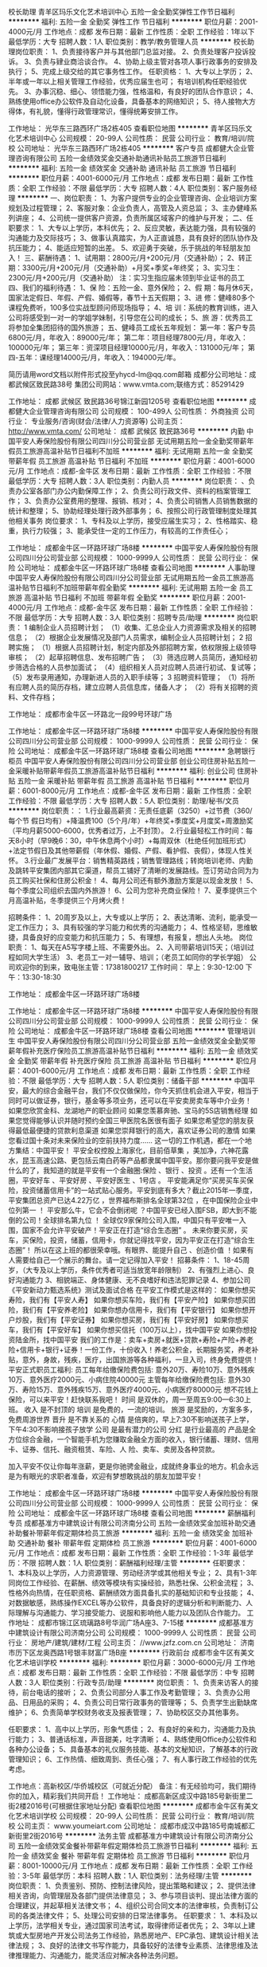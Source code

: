 校长助理
青羊区玛乐文化艺术培训中心
五险一金全勤奖弹性工作节日福利
**********
福利:
五险一金
全勤奖
弹性工作
节日福利
**********
职位月薪：2001-4000元/月 
工作地点：成都
发布日期：最新
工作性质：全职
工作经验：1年以下
最低学历：大专
招聘人数：1人
职位类别：教学/教务管理人员
**********
校长助理岗位职责： 
1、负责接待客户并与其他部门总监对接。
2、负责处理客户投诉投诉。 
3、负责与肄业商洽谈合作。
4、协助上级主管对各项人事行政事务的安排及执行； 
5、完成上级交给的其它事务性工作。 
任职资格： 
1、大专以上学历； 
2、半年或一年以上相关管理工作经验，优秀应届生也可； 有培训机构任职经验优先。
3、办事沉稳、细心、领悟能力强，性格温和，有良好的团队合作意识； 
4、熟练使用office办公软件及自动化设备，具备基本的网络知识； 
5、待人接物大方得体，有礼貌，懂得行政管理常识，懂得统筹安排工作。

工作地址：
光华东三路西环广场2栋405
查看职位地图
**********
青羊区玛乐文化艺术培训中心
公司规模：
20-99人
公司性质：
民营
公司行业：
教育/培训/院校
公司地址：
光华东三路西环广场2栋405
**********
客户专员
成都健大企业管理咨询有限公司
五险一金绩效奖金交通补助通讯补贴员工旅游节日福利
**********
福利:
五险一金
绩效奖金
交通补助
通讯补贴
员工旅游
节日福利
**********
职位月薪：4001-6000元/月 
工作地点：成都
发布日期：最新
工作性质：全职
工作经验：不限
最低学历：大专
招聘人数：4人
职位类别：客户服务经理
**********
一、岗位职责：
  1、为客户提供专业的企业管理咨询、企业培训方案规划及过程管理；
  2、客服对象：企业负责人，高管及人资总监；
  3、主办健峰系列讲座；
  4、公司统一提供客户资源，负责所属区域客户的维护与开发；
二、任职要求：
  1、大专以上学历，本科优先；
  2、反应灵敏，表达能力强，具有较强的沟通能力及交际技巧；
  3、做事认真踏实，为人正直诚恳，具有良好的团队协作及抗压能力；
  4、能适应短暂的出差。
  5、欢迎勇于突破，乐于挑战的年轻朋友加入！
三、薪酬待遇：
1、试用期：2800元/月+200元/月（交通补助）；
2、转正期：3300元/月+200元/月（交通补助）+月奖+季奖+年终奖；
3、实习生：2300元/月+200元/月（交通补助）
注：实习生指应届未领到毕业证书的员工
四、我们的福利待遇：
1、保 险：五险一金、意外保险；
2、假 期：每月休6天，国家法定假日、年假、产假、婚假等，春节十五天假期；
3、进 修：健峰80多个课程免费听，100多位实战型顾问师现场指导；
4、培 训：系统的教育训练，进入公司将感受到一对一的学姐学妹制，引导您在公司的成长；
5、旅 游：优秀员工将参加全集团招待的国外旅游；
五、健峰员工成长五年规划：
第一年：客户专员 6800元/月，年收入：89000元/年；
第二年：项目经理7800元/月，年收入：100000元/年；
第三年：资深项目经理10000元/月，年收入：131000元/年；
第四-五年：课经理14000元/月，年收入：194000元/年。

简历请用word文档以附件形式投至yhycd-lm@qq.com邮箱
成都分公司地址：成都武候区致民路38号
集团公司网站：www.vmta.com;联络方式：85291429

工作地址：
成都 武候区 致民路36号锦江新园1205号
查看职位地图
**********
成都健大企业管理咨询有限公司
公司规模：
100-499人
公司性质：
外商独资
公司行业：
专业服务/咨询(财会/法律/人力资源等)
公司主页：
http://www.vmta.com/
公司地址：
成都 武候区 致民路36号
**********
内勤
中国平安人寿保险股份有限公司四川分公司营业部
无试用期五险一金全勤奖带薪年假员工旅游高温补贴节日福利不加班
**********
福利:
无试用期
五险一金
全勤奖
带薪年假
员工旅游
高温补贴
节日福利
不加班
**********
职位月薪：4001-6000元/月 
工作地点：成都-金牛区
发布日期：最新
工作性质：全职
工作经验：不限
最低学历：大专
招聘人数：3人
职位类别：内勤人员
**********
岗位职责：
、负责办公室各部门办公内勤保障工作；
2、负责公司行政文件、资料的档案管理工作；
3、负责办公室费用的整理、报销、核对；
4、负责公司销售人员销售数据的统计和整理；
5、协助经理处理行政外部事务；
6、按照公司行政管理制度处理其他相关事务
岗位要求：
1、专科及以上学历，接受应届生实习；
2、性格踏实、稳重，执行力较强；
3、能承受住一定的工作压力，有较高的工作责任心；

工作地址：
成都金牛区一环路环球广场8楼
**********
中国平安人寿保险股份有限公司四川分公司营业部
公司规模：
1000-9999人
公司性质：
民营
公司行业：
保险
公司地址：
成都金牛区一环路环球广场8楼
查看公司地图
**********
人事助理
中国平安人寿保险股份有限公司四川分公司营业部
无试用期五险一金员工旅游高温补贴节日福利不加班带薪年假全勤奖
**********
福利:
无试用期
五险一金
员工旅游
高温补贴
节日福利
不加班
带薪年假
全勤奖
**********
职位月薪：2001-4000元/月 
工作地点：成都-金牛区
发布日期：最新
工作性质：全职
工作经验：不限
最低学历：大专
招聘人数：3人
职位类别：招聘专员/助理
**********
岗位职责：
1   编制企业人员招聘计划；
 （1）收集、汇总企业人力资源需求及相关的招聘信息；
 （2）根据企业发展情况及部门人员需求，编制企业人员招聘计划；
 2  招聘实施；
 （1）根据人员招聘计划，制定内部及外部招聘方案，依权限报上级领导审核；
 （2）起草招聘信息、发布招聘广告；
 （3）筛选应聘人员简历，通知经初步筛选合格的人员参加面试；
 （4）组织相关人员对应聘人员进行初试、复试等；
 （5）发布录用通知，办理新进人员的入职手续等；
  3   招聘资料管理；
 （1）将所有应聘人员的简历存档，建立应聘人员信息库，储备人才；
 （2）将有关招聘的资料、文件存档； 

工作地址：
成都市金牛区一环路北一段99号环球广场

工作地址：
成都金牛区一环路环球广场8楼
**********
中国平安人寿保险股份有限公司四川分公司营业部
公司规模：
1000-9999人
公司性质：
民营
公司行业：
保险
公司地址：
成都金牛区一环路环球广场8楼
查看公司地图
**********
急聘银行柜员
中国平安人寿保险股份有限公司四川分公司营业部
创业公司住房补贴五险一金采暖补贴带薪年假员工旅游高温补贴节日福利
**********
福利:
创业公司
住房补贴
五险一金
采暖补贴
带薪年假
员工旅游
高温补贴
节日福利
**********
职位月薪：6001-8000元/月 
工作地点：成都-金牛区
发布日期：最新
工作性质：全职
工作经验：不限
最低学历：大专
招聘人数：5人
职位类别：助理/秘书/文员
**********
岗位职责：：
1.行业最高薪资：无责任底薪（3250）+过节费（360/每个节 假日均有）+降温费100（5个月/年）+年终奖+季度奖+月度奖+周激励奖（平均月薪5000-6000，优秀者过万，上不封顶）。
2.行业最轻松工作时间：每天8小时（早9晚6：30，中午休息两个小时）+每周双休（杜绝任何加班形式）+法定节假日及其他带薪假（年休假、婚假、产假、看护假、丧假），体现人性关怀。
3.行业最广发展平台：销售精英路线；销售管理路线；转岗培训老师、内勤及跳转平安集团内部其它渠道，帮员工铺好了清晰的发展路线。签订劳动合同为为员工购买社保和住房公积金！
4、每月公司还有额外激励方案是以现金发放！
5、每个季度公司组织去国内外旅游！
6、公司为您补充商业保险！
7、夏季提供三个月高温补贴，冬季提供三个月烤火费！


招聘条件：
1、20周岁及以上，大专或以上学历；
2、表达清晰、流利，能承受一定工作压力；
3、具有较强的学习能力和优秀的沟通能力；
4、性格坚韧，思维敏捷，具备良好的应变能力和抗压能力；
5、有理想，有报复，想出人头地。
岗位职责：
1、每天在A5写字楼上班、不需要外出。
2、入司带薪培训15天；（培训过程如同大学生活）
3、老员工一对一辅导、培训；（老员工如同你的学长学姐）
公司欢迎你的到来，致电张主管：17381800217
工作时间：
早上：9:30-12:00 下午：13:30-18:30


工作地址：
成都金牛区一环路环球广场8楼

工作地址：
成都金牛区一环路环球广场8楼
**********
中国平安人寿保险股份有限公司四川分公司营业部
公司规模：
1000-9999人
公司性质：
民营
公司行业：
保险
公司地址：
成都金牛区一环路环球广场8楼
查看公司地图
**********
管理培训生
中国平安人寿保险股份有限公司四川分公司营业部
五险一金绩效奖金全勤奖带薪年假补充医疗保险员工旅游高温补贴节日福利
**********
福利:
五险一金
绩效奖金
全勤奖
带薪年假
补充医疗保险
员工旅游
高温补贴
节日福利
**********
职位月薪：4001-6000元/月 
工作地点：成都
发布日期：最新
工作性质：全职
工作经验：不限
最低学历：大专
招聘人数：5人
职位类别：储备干部
**********
中国平安，最大的综合金融平台，我们不仅仅做保险，你今天抓住机会进入平安，相当于同时可以做证券，银行，基金等多项业务，还可以在平安卖房卖车等中介业务！
 如果您欣赏金科、龙湖地产的职业顾问
如果您羡慕奔驰、宝马的5S店销售经理
如果您觉得能够认识并随时预约全国三甲医院名医很有面子
如果您希望您的朋友获得最低最便捷的贷款利息渠道
如果您崇拜银行的高大，喜欢证券公司的激情
如果您看过国十条对未来保险业的空前扶持力度……
这一切的工作机遇，都在一个地方集结：中国平安！
   平安全权控股上海家化，目前佰草集 ，美加净，六神花露水，昆玉高速公路、更包括云南白药等产品都隶属中国平安。那你要问我平安是做什么的了，我知道的就是平安有一个金融圈:保险 、银行 、投资 。还有一个生活圈，平安好车 、平安好房 、平安好医生 、1号店 。
   平安能满足你“买房买车买保险，投资储蓄信用卡”的一站式贴心服务。平安到底有多大？截止2015年一季度，平安集团总资产已达4.22万亿 ，世界福布斯排名全球第32位 ，在中国保险企业中位列第一 ！ 平安那么牛，它会不会倒闭呢 ？中国平安已经入围FSB，即大到不能倒的公司！全球排名第九位 ！ 全球仅9家保险公司入围，中国只有平安唯一入围，国家不会允许平安破产！平安正在打造“综合生态圈” 。
   未来你要买房，买车，买保险，投资，储蓄，信用卡，你就记得找平安，因为平安正在打造“综合生态圈”！ 所以在这上班的都很荣幸哦。有眼界、能提升自己 、创造价值 ！如果有人需要给自己一个展示的舞台。请一定记得加入平安！
 招募条件：
1、18-45周岁，（大专及以上学历，条件优秀者可适当放宽年龄限制）
2、有强烈上进心、良好沟通能力
3、相貌端正、身体健康、无不良嗜好和违法犯罪记录
4、参加公司《平安新动力甄选系统》测试及面试合格
 在平安工作模式是这样的：
如果你想买寿险，我们有【平安人寿】
如果你想买车险，我们有【平安产险】
如果你想买团险，我们有【平安养老险】
如果你想办信用卡，我们有【平安银行】
如果你想开户炒股，我们有【平安证券】
如果你想买房，我们有【平安好房】
如果你想买车，我们有【平安好车】
如果你想买信托（100万以上），找中国平安
如果你想投资陆金所，找中国平安
   我们的工作是：卖车+卖房+就医+贷款+寿险+产险+养老险+信用卡+银行+证券！一份工作，十份收入！养老公积金，长期服务奖，养老补贴，意外，身故，残疾，医疗，出国旅游等各种福利，一旦入司，终身免费提供！
 平安正式职员工福利:
员工每年给缴保险费包括:
意外20万、寿险10万、意外残疾10万、意外医疗2000元、小病住院40000元
主管每年给缴保险费包括:
意外30万、寿险15万、意外残疾15万、意外医疗4000元、小病医疗80000元
想不花钱上保险，可以来平安！赶快联系我吧！
 时间 是双休的，周一至周五9:00---6:30上班。
收入 是不封顶的
培训 是免费的，一流的培训。
旅游 是奖励的，方案多多，免费周游世界
晋升 是不靠关系的
心情 是倍爽的，早上7:30不影响送孩子上学，下午4:30不影响接孩子放学
公司 是最有潜力的公司
分红  是行业最高的
      产品是全方位综合金融，一个智能手机为您赚取金融全方面的收入，银行储蓄、理财、信用卡、证券、信托、融资租赁、车险、人 险、卖车、卖房及各种贷款。

   加入平安不仅让你每年涨薪，更是你驰骋金融业，成就终身事业的地方。机会永远是为有眼光的求职者准备，欢迎有梦想敢挑战的朋友加盟平安！

工作地址：
成都金牛区一环路环球广场8楼
**********
中国平安人寿保险股份有限公司四川分公司营业部
公司规模：
1000-9999人
公司性质：
民营
公司行业：
保险
公司地址：
成都金牛区一环路环球广场8楼
查看公司地图
**********
薪酬福利专员
成都基准方中建筑设计有限公司济南分公司
五险一金绩效奖金加班补助交通补助餐补带薪年假定期体检员工旅游
**********
福利:
五险一金
绩效奖金
加班补助
交通补助
餐补
带薪年假
定期体检
员工旅游
**********
职位月薪：4001-6000元/月 
工作地点：成都
发布日期：最新
工作性质：全职
工作经验：1-3年
最低学历：不限
招聘人数：1人
职位类别：薪酬福利经理/主管
**********
任职要求：
1、本科及以上学历，人力资源管理、劳动经济学或其他相关专业；
2、具有1-3年同岗位工作经验、在薪酬、绩效等模块有实操经验，熟悉社保、公积金流程；
3、性格外向热情，在任职资格、薪酬绩效方面具备扎实的基础知识和专业技能；
4、对数据敏感，熟练操作EXCEL等办公软件，具备良好的逻辑分析和判断能力、人际理解与沟通能力、学习接受能力、说服和影响他人能力以及团队合作能力。
工作地址：
成都市锦江区琉璃路8号华润广场A座3、7-15楼
**********
成都基准方中建筑设计有限公司济南分公司
公司规模：
1000-9999人
公司性质：
民营
公司行业：
房地产/建筑/建材/工程
公司主页：
//www.jzfz.com.cn
公司地址：
济南市历下区龙奥西路1号银丰财富广场B座
**********
行政前台
成都市金牛区有美文化艺术培训学校
**********
福利:
**********
职位月薪：3000-6000元/月 
工作地点：成都
发布日期：最新
工作性质：全职
工作经验：不限
最低学历：中专
招聘人数：3人
职位类别：行政专员/助理
**********
岗位职责：
1、负责来访客人的接待，前台电话的接听；
2、负责公司部分人事工作及考勤管理；
3、负责办公用品、日用品的采购；
4、负责公司日常行政事务的管理等；
5、负责学生出勤缺席维护；
6、负责简单学校财务收支及报表管理；
7、协助校区交办其他事务。

任职要求：
1、高中以上学历，形象气质佳；
2、有良好的亲和力，沟通能力及执行能力；
3、普通话标准，声音甜美，吐字清晰；
4、熟练使用Office办公软件和各种办公设备；
5、具备基本的礼仪服务技能、基本的文秘知识，了解基本的行政管理知识；
6、工作热情、细致周到、责任心强；
7、有人事行政工作经验的优先考虑。

工作地点：高新校区/华侨城校区（可就近分配）
备注：有无经验均可，我们期待你的加入，精彩我们共同开启！
工作地址：
成都高新区成汉中路185号新街里二街2楼2016号(可根据住家地址分配)
查看职位地图
**********
成都市金牛区有美文化艺术培训学校
公司规模：
20-99人
公司性质：
民营
公司行业：
教育/培训/院校
公司主页：
www.youmeiart.com
公司地址：
成都市成汉中路185号南城都汇新街里2街2016号
**********
法务主管
成都基准方中建筑设计有限公司济南分公司
五险一金绩效奖金餐补带薪年假定期体检员工旅游节日福利
**********
福利:
五险一金
绩效奖金
餐补
带薪年假
定期体检
员工旅游
节日福利
**********
职位月薪：8001-10000元/月 
工作地点：成都
发布日期：最新
工作性质：全职
工作经验：3-5年
最低学历：本科
招聘人数：1人
职位类别：法务经理/主管
**********
岗位职责：
1、负责鉴别、预防、控制法律风险，提出策略和建议；
2、提供法律相关咨询，向管理层及各部门提供法律意见；
3、参与项目谈判、提出法律方面的合理建议，并起草相关法律文书；
4、组织公司合同文本的法律审核，负责制订公司的各类法律文件；
5、处理公司安排的日常法律事务。
任职要求：
1、本科及以上学历，法学相关专业，通过国家司法考试，取得律师证者优先；
2、3年以上建筑或大型房地产开发公司法务工作经验，熟悉房地产、EPC承包、建筑设计相关法律法规；
3、良好的法律文书写作能力，具备较好的法律专业素质、法律思维及法律推理能力、沟通能力，能灵活应对解决各种法务问题。

工作地址：
锦江区琉璃路8号华润广场A座
**********
成都基准方中建筑设计有限公司济南分公司
公司规模：
1000-9999人
公司性质：
民营
公司行业：
房地产/建筑/建材/工程
公司主页：
//www.jzfz.com.cn
公司地址：
济南市历下区龙奥西路1号银丰财富广场B座
**********
教务助理（温江上班）
成都考尚教育咨询有限公司
**********
福利:
**********
职位月薪：2001-4000元/月 
工作地点：成都-温江区
发布日期：最新
工作性质：全职
工作经验：不限
最低学历：不限
招聘人数：3人
职位类别：其他
**********
岗位职责：１档案报表编制
２配合部门完成平日工作
３负责场外活动管理
４策划与执行
任职要求：
1、有相关工作经验，性格外向；
2、有较好的沟通表达能力及服务意识；
3、工作有条理，细致、认真、有责任心，抗压能力强，办事严谨；

工作地址：
四川省温江区
查看职位地图
**********
成都考尚教育咨询有限公司
公司规模：
100-499人
公司性质：
民营
公司行业：
教育/培训/院校
公司主页：
www.kaoshangedu.com
公司地址：
四川省成都市
**********
实习工程师
成都麟鑫泰来科技有限公司
五险一金绩效奖金加班补助弹性工作定期体检员工旅游节日福利
**********
福利:
五险一金
绩效奖金
加班补助
弹性工作
定期体检
员工旅游
节日福利
**********
职位月薪：1800-3000元/月 
工作地点：成都
发布日期：最新
工作性质：实习
工作经验：无经验
最低学历：大专
招聘人数：3人
职位类别：硬件工程师
**********
实习岗位
1 在校大专院校生；
2 能熟练使用基本的电子仪器：
3 有扎实的电路焊接装配技能；
4 能熟练的使用电路图和PCB设计软件，并有PCB设计经验和能力；
5 能熟练的掌握和应用在校期间模拟电子技术和数字电子技术的电子技术实验内容；
6 参加过电子设计类竞赛的优先考虑；
7 具备软硬件综合设计能力的优先考虑；
8 能吃苦耐劳，性格开朗乐观，善于交流，有较强的自学能力、团队协作能力、责任心；
9 实行双休，并享受国家法定节假日。
10 公司网址：www.linxintl.com 


工作地址：
天府大道南段846号天府创新中心208
查看职位地图
**********
成都麟鑫泰来科技有限公司
公司规模：
20-99人
公司性质：
其它
公司行业：
电子技术/半导体/集成电路
公司地址：
天府大道846号创新中心208
**********
电子技术实习
成都麟鑫泰来科技有限公司
绩效奖金加班补助餐补弹性工作定期体检员工旅游节日福利
**********
福利:
绩效奖金
加班补助
餐补
弹性工作
定期体检
员工旅游
节日福利
**********
职位月薪：1500-3000元/月 
工作地点：成都
发布日期：最新
工作性质：实习
工作经验：不限
最低学历：不限
招聘人数：4人
职位类别：电子技术研发工程师
**********
 实习岗位
1 在校大专院校生；
2 能熟练使用基本的电子仪器：
3 有扎实的电路焊接装配技能；
4 能熟练的使用电路图和PCB设计软件，并有PCB设计经验和能力；
5 能熟练的掌握和应用在校期间模拟电子技术和数字电子技术的电子技术实验内容；
6 参加过电子设计类竞赛的优先考虑；
7 具备软硬件综合设计能力的优先考虑；
8 能吃苦耐劳，性格开朗乐观，善于交流，有较强的自学能力、团队协作能力、责任心；
9 实行双休，并享受国家法定节假日。
10 公司网址：www.linxintl.com 

工作地址：
天府大道南段846号天府创新中心208（地铁1号线四河站）
查看职位地图
**********
成都麟鑫泰来科技有限公司
公司规模：
20-99人
公司性质：
其它
公司行业：
电子技术/半导体/集成电路
公司地址：
天府大道846号创新中心208
**********
建筑设计师
四川省建筑科学研究院
五险一金绩效奖金餐补通讯补贴定期体检节日福利
**********
福利:
五险一金
绩效奖金
餐补
通讯补贴
定期体检
节日福利
**********
职位月薪：10001-15000元/月 
工作地点：成都
发布日期：最新
工作性质：全职
工作经验：1-3年
最低学历：本科
招聘人数：2人
职位类别：建筑工程师
**********
建筑设计师
任职要求：
1.建筑学专业毕业；
2.老八所建筑类院校本科及以上学历；
3.熟悉建筑专业知识及相关的设计规范；
4.能熟练运用CAD等软件进行绘图；
5.具有2年以上设计工作经验；
6.具有较强的敬业及团队精神。
工作地址：
成都市一环路北三段55号306室四川省建筑科学研究院
查看职位地图
**********
四川省建筑科学研究院
公司规模：
500-999人
公司性质：
国企
公司行业：
房地产/建筑/建材/工程
公司主页：
www.scjky.com.cn
公司地址：
成都市一环路北三段55号306室四川省建筑科学研究院
**********
销售经理/主管/代表
四川博鼎融盛科技有限公司
五险一金绩效奖金全勤奖交通补助带薪年假员工旅游节日福利
**********
福利:
五险一金
绩效奖金
全勤奖
交通补助
带薪年假
员工旅游
节日福利
**********
职位月薪：6000-12000元/月 
工作地点：成都
发布日期：最新
工作性质：全职
工作经验：1-3年
最低学历：大专
招聘人数：5人
职位类别：销售代表
**********
岗位职责：
1、 基于公司提供的销售平台及客户资源信息，通过网络、电话、渠道等综合性方式开发新客户，挖掘意向客户，签订合同，并跟进管理，完成每月销售任务；
2、 与客户深度交流沟通，了解企业的基本情况，有针对性的给客户介绍相关政策，为客户制定全方面的策划方案，为客户申报项目资金、资质认定等提供专业的咨询服务；
3、 负责签约项目的落实情况、技术部申报进度的跟踪以及后期客户关系的维护，拓展新的业务；
4、定期参加培训，学习行业知识，研究国家及省、市、区、等相关部门出台的政策；
5、领导安排的其他事宜。
任职要求：
1、 诚信，正直，有责任心、上进心；
2、 逻辑性思唯强，语言表达清晰有条理，具备良好的沟通能力、谈判能力；
3、 具备较强的抗压能力和成就欲望、积极的工作态度；
4、 全日制大专及以上学历，有销售、市场工作经验者优先；
5、 熟悉办公软件的操作和运用。

薪酬：无责任底薪+高提成+奖金+销售奖励+社保+出国旅游+其他福利；
      转正后员工均薪6000-10000，业务能力突出者均薪10000-20000！
福利待遇：
1、公司免费提供带薪岗前系统培训；
2、每日八小时工作制，周末双休，节假日带薪全休；
3、完善的社保福利；
4、公司提供完善的行业专业、销售技能培训和职业发展规划；
5、无责任底薪、提成、全勤奖、工龄工资、透明晋升、其他奖金等；
6、定期组织团队活动、户外拓展活动、聚餐，生日福利及节日福利；
7、节日礼品，管理津贴，年终奖励等；
8、年度优秀员工奖励出国旅游。

欢迎有能力人士加入博鼎融盛，公司为您提供挑战高薪的平台！
注：一经录用，公司将会提供具有竞争性的高提成、薪酬福利待遇、晋升机制和良好的职业发展机会。

工作地址：
成都市武侯区桐梓林北路2号凯莱帝景C栋24楼EF（桐梓林地铁B口）
**********
四川博鼎融盛科技有限公司
公司规模：
20-99人
公司性质：
民营
公司行业：
专业服务/咨询(财会/法律/人力资源等)
公司主页：
四川博鼎融盛
公司地址：
成都市武侯区桐梓林北路2号凯莱帝景C栋24楼EF（桐梓林地铁B口）
查看公司地图
**********
第三终端销售代表/地级招商经理/区县代理商
瑞阳制药有限公司
绩效奖金五险一金交通补助餐补
**********
福利:
绩效奖金
五险一金
交通补助
餐补
**********
职位月薪：4001-6000元/月 
工作地点：成都
发布日期：最新
工作性质：全职
工作经验：1-3年
最低学历：大专
招聘人数：10人
职位类别：销售代表
**********
1、完成圈定区域内的公司指定产品的终端销售任务
2、公司对外招商产品的区域内销售
3、完成区域内产品在终端(诊所、社区卫生服务站、药店、民营医院)的开发、维护、上量等工作
4、建立完整和实时的区域内终端档案

工作地址：
四川省内
查看职位地图
**********
瑞阳制药有限公司
公司规模：
1000-9999人
公司性质：
外商独资
公司行业：
医药/生物工程
公司地址：
淄博市沂源县瑞阳大道1号
**********
BIM工程师
四川省建筑科学研究院
五险一金绩效奖金交通补助餐补通讯补贴定期体检
**********
福利:
五险一金
绩效奖金
交通补助
餐补
通讯补贴
定期体检
**********
职位月薪：8001-10000元/月 
工作地点：成都
发布日期：最新
工作性质：全职
工作经验：1-3年
最低学历：本科
招聘人数：1人
职位类别：建筑工程师
**********
BIM工程师
任职要求：
1.建筑相关专业本科及以上学历；
2.能熟练使用BIM相关三维软件，拥有三年以上BIM应用能力；
3.熟悉建筑专业知识及相关的设计规范；
4.能参与二次开发者优先；
5具有较强的创新能力；
6.具有较强的吃苦精神及协作精神。
工作地址：
成都市一环路北三段55号四川省建筑科学研究院
查看职位地图
**********
四川省建筑科学研究院
公司规模：
500-999人
公司性质：
国企
公司行业：
房地产/建筑/建材/工程
公司主页：
www.scjky.com.cn
公司地址：
成都市一环路北三段55号306室四川省建筑科学研究院
**********
教务助理（青羊区上班）
成都考尚教育咨询有限公司
五险一金绩效奖金全勤奖包住通讯补贴带薪年假员工旅游节日福利
**********
福利:
五险一金
绩效奖金
全勤奖
包住
通讯补贴
带薪年假
员工旅游
节日福利
**********
职位月薪：2001-4000元/月 
工作地点：成都-青羊区
发布日期：最新
工作性质：全职
工作经验：不限
最低学历：不限
招聘人数：1人
职位类别：助理/秘书/文员
**********
岗位职责：１档案报表编制
２配合部门完成平日工作
３负责场外活动管理
４策划与执行
任职要求：
1、有相关工作经验，性格外向；
2、有较好的沟通表达能力及服务意识；
3、工作有条理，细致、认真、有责任心，抗压能力强，办事严谨；

工作地址：
四川省成都市
查看职位地图
**********
成都考尚教育咨询有限公司
公司规模：
100-499人
公司性质：
民营
公司行业：
教育/培训/院校
公司主页：
www.kaoshangedu.com
公司地址：
四川省成都市
**********
市场专员
青羊区玛乐文化艺术培训中心
五险一金绩效奖金全勤奖员工旅游节日福利
**********
福利:
五险一金
绩效奖金
全勤奖
员工旅游
节日福利
**********
职位月薪：4001-6000元/月 
工作地点：成都-青羊区
发布日期：最新
工作性质：全职
工作经验：不限
最低学历：不限
招聘人数：3人
职位类别：市场专员/助理
**********
岗位职责：
    能按照玛乐艺术学校工作要求完成招生咨询等相关工作
任职资格：
    1.工作积极主动、责任心强，具有较强的团队合作意识。
    2.工作踏实、认真。
    3.沟通能力较强，处事灵活。
    4.具备一定的沟通技能。
工作主要内容：
    1.市场调研
    2.收集渠道客户信息、地推客户信息；
    3.市场活动的策划与执行等
    4.按照市场主管要求完成其他工作任务；
    全职有相关经验者优先。
简历发至：1104379971@qq.com或致电：18384887153（段老师）
工作地点：光华东三路西环广场2栋405：玛乐艺术（地铁四号线中坝站D口）
工作地址
光华东三路西环广场2栋405

工作地址：
光华东三路西环广场2栋405
**********
青羊区玛乐文化艺术培训中心
公司规模：
20-99人
公司性质：
民营
公司行业：
教育/培训/院校
公司地址：
光华东三路西环广场2栋405
查看公司地图
**********
建筑电气工程师
四川省建筑科学研究院
**********
福利:
**********
职位月薪：8001-10000元/月 
工作地点：成都
发布日期：2018-03-10 19:20:29
工作性质：全职
工作经验：1-3年
最低学历：硕士
招聘人数：1人
职位类别：智能大厦/布线/弱电/安防
**********
建筑电气工程师
任职要求：
1.建筑电气专业毕业；
2.国家“211工程”院校毕业的本科及以上学历；
3.熟悉建筑电气专业知识及相关的设计规范；
4.能熟练运用CAD等软件进行绘图，有BIM使用经验者优先；
5.具有注册电气工程师者优先；
6.具有较强的敬业精神。
工作地址：
成都市一环路北三段55号四川省建筑科学研究院
查看职位地图
**********
四川省建筑科学研究院
公司规模：
500-999人
公司性质：
国企
公司行业：
房地产/建筑/建材/工程
公司主页：
www.scjky.com.cn
公司地址：
成都市一环路北三段55号306室四川省建筑科学研究院
**********
电子工程师
成都麟鑫泰来科技有限公司
五险一金绩效奖金加班补助弹性工作定期体检员工旅游节日福利
**********
福利:
五险一金
绩效奖金
加班补助
弹性工作
定期体检
员工旅游
节日福利
**********
职位月薪：6001-8000元/月 
工作地点：成都
发布日期：最新
工作性质：全职
工作经验：不限
最低学历：本科
招聘人数：3人
职位类别：硬件工程师
**********
电子技术研发工程师

1至少是研究生或者能力很强的本科生；
2具有良好的模拟电路的基础，具备良好的设计功底和调试能力；
3能熟练运用专业的电路和电路板软件，能进行电路以及系统的设计；
4能熟练的编写FPGA程序，并能使用设计其电路图和PCB；
5具备信号分析能力，能对采集的数据进行后期处理和分析；
6具备自动控制系统的设计分析能力；
7具备项目管理实施能力，可对项目进行方案设计、具体实施安排、进度控制，并能编写专业的技术文档。
8能吃苦耐劳，性格开朗乐观，善于交流，严谨、细致、有条理，有很强的自学能力、团队协作能力、责任心。
9在校期间参加过电子类的设计竞赛或者有相关的项目经验的优先；
10实行双休，并享受国家法定节假日。
11公司网址：www.linxintl.com

工作地址：
天府大道846号创新中心208
查看职位地图
**********
成都麟鑫泰来科技有限公司
公司规模：
20-99人
公司性质：
其它
公司行业：
电子技术/半导体/集成电路
公司地址：
天府大道846号创新中心208
**********
课程顾问（美术销售）
成都市金牛区有美文化艺术培训学校
不加班交通补助餐补绩效奖金每年多次调薪节日福利高温补贴员工旅游
**********
福利:
不加班
交通补助
餐补
绩效奖金
每年多次调薪
节日福利
高温补贴
员工旅游
**********
职位月薪：3000-6000元/月 
工作地点：成都-双流区
发布日期：最新
工作性质：全职
工作经验：不限
最低学历：不限
招聘人数：1人
职位类别：销售代表
**********
岗位职责：
1.电话邀约客户上门参加美术试听课咨询成单
2.值班接待直访客户促成签单
3.配合校长完成教学点其他分配任务
4.维护已报名学员

任职要求：
1.我们提供有相对完善的美术以及销售体系培训
2.员工可以免费学习素描课程
3.需要踏实且稳定，爱好成长的新鲜血液加入！
工作地址：
成都市高新区中和镇柳荫街93号
**********
成都市金牛区有美文化艺术培训学校
公司规模：
20-99人
公司性质：
民营
公司行业：
教育/培训/院校
公司主页：
www.youmeiart.com
公司地址：
成都市成汉中路185号南城都汇新街里2街2016号
查看公司地图
**********
项目申报专员（项目助理、技术文案）
四川博鼎融盛科技有限公司
五险一金绩效奖金全勤奖带薪年假
**********
福利:
五险一金
绩效奖金
全勤奖
带薪年假
**********
职位月薪：5000-10000元/月 
工作地点：成都
发布日期：最新
工作性质：全职
工作经验：1-3年
最低学历：本科
招聘人数：5人
职位类别：助理/秘书/文员
**********
职位描述：
1、负责国家、省、市、县区级科技项目及资质认定政策信息的收集，并解读与研究项目申报要点并进行申报条件的把控，为客户进行相关项目申报等技术咨询服务；
2、负责科技项目及资质认定申报的技术资料等收集、撰写、附件材料准备，以及最终申报材料的整合编写、装订、上报；
3、追踪项目立项结果，及时反馈给客户，协助客户完成项目的中期监理及后期验收；
任职资格：
1、全日制本科及以上学历，理工科专业（机械、电子、自动化、材料等专业优先考虑）；
2、学校毕业1年以上工作经验，具有1年以上技术或文案工作经验者优先（熟悉项目申报政策及流程、有申报经验的优先考虑）
3、经过系统培训后，能独立完成项目申报书、可行性研究报告的编制工作，具备较强的书面表达和文字写作功底，对文字敏感度高，有较高的文字判断、分析能力，思维清晰，逻辑能力强，擅长分析及汇报；
4、熟悉各种科技项目及资质认定申报政策的要求及流程；
5、具有良好的沟通、协调及客户管理能力；能承受一定的工作压力，学习能力强，较强的工作责任心和团队合作精神；有良好的职业道德素养。
6、熟悉办公软件的操作和运用；
薪资水平发展前景：
1、薪资结构：无责任底薪+绩效+高额提成+全勤奖+工龄工资；
2、相比同行业，我公司可提供更强有力的业务支持（公司提供优质的客户资源，无需外出）；
3、我公司提供完善的行业专业知识技能培训和职业发展规划；
4、其他待遇：公司统一购买社保、周末双休、法定假日、带薪年休假、优秀员工奖励出国游、过节礼品/礼金、结婚补助、生育补助等；
5、公司不定期的组织团队建设活动；
6、工作时间：早上9:00-18:00（周末双休、法定节假）

工作地址：
成都市武侯区桐梓林北路2号凯莱帝景C栋24楼EF
查看职位地图
**********
四川博鼎融盛科技有限公司
公司规模：
20-99人
公司性质：
民营
公司行业：
专业服务/咨询(财会/法律/人力资源等)
公司主页：
四川博鼎融盛
公司地址：
成都市武侯区桐梓林北路2号凯莱帝景C栋24楼EF（桐梓林地铁B口）
**********
行销专员
成都健大企业管理咨询有限公司
五险一金绩效奖金年终分红交通补助节日福利员工旅游通讯补贴
**********
福利:
五险一金
绩效奖金
年终分红
交通补助
节日福利
员工旅游
通讯补贴
**********
职位月薪：4000-6800元/月 
工作地点：成都
发布日期：最新
工作性质：全职
工作经验：不限
最低学历：大专
招聘人数：2人
职位类别：客户服务专员/助理
**********
一、岗位职责：
1、为制造业客户提供专业的企业管理咨询、企业培训方案规划及过程管理；
2、客服对象：企业负责人，高管及人资总监；
3、公司统一提供客户资源，负责所属区域客户的维护与开发；
二、任职要求：
1、大专以上学历，本科优先；
2、反应灵敏，表达能力强，具有较强的沟通能力及交际技巧；
3、做事认真踏实，为人正直诚恳，具有良好的团队协作及抗压能力；
4、能适应短暂的出差。
5、欢迎勇于突破，乐于挑战的年轻朋友加入！
三、薪酬待遇：

大专或本科学历：
 工资：（2800元-3300）+200（交通补贴)+月绩效奖金+季度奖金+年终奖金
本科学历（全日制）：
 工资：(3000元-3500)+200（交通补贴)+月绩效奖金+季度奖金+年终奖金
实习生：
 工资：（2300元-3500）+200（交通补贴）+月绩效奖金+季度奖金+年终奖金
注：实习生指应届未领到毕业证书的员工，上述工资均为无责任工资。
四、我们的福利待遇：
1、保 险：五险一金、意外保险；
2、假 期：每月休6天，国家法定假日、年假、产假、婚假等，春节十五天假期；
3、进 修：健峰80多个课程免费听，100多位实战型顾问师现场指导；
4、培 训：系统的教育训练，进入公司将感受到一对一的学姐学妹制，引导您在公司的成长；
5、旅 游：优秀员工将参加全集团招待的国外旅游；
五、健峰员工成长五年规划：
第一年：客户专员 6800元/月，年收入：89000元/年；
第二年：项目经理7800元/月，年收入：100000元/年；
第三年：资深项目经理10000元/月，年收入：131000元/年；
第四-五年：课经理14000元/月，年收入：194000元/年。

简历请用word文档以附件形式投至yhycd-lm@qq.com邮箱
成都分公司地址：成都武候区致民路38号
集团公司网站：www.vmta.com;联络方式：85291429


工作地址：
成都 武候区 致民路36号
查看职位地图
**********
成都健大企业管理咨询有限公司
公司规模：
100-499人
公司性质：
外商独资
公司行业：
专业服务/咨询(财会/法律/人力资源等)
公司主页：
http://www.vmta.com/
公司地址：
成都 武候区 致民路36号
**********
销售行政专员
成都健大企业管理咨询有限公司
五险一金绩效奖金交通补助员工旅游节日福利通讯补贴
**********
福利:
五险一金
绩效奖金
交通补助
员工旅游
节日福利
通讯补贴
**********
职位月薪：4001-6000元/月 
工作地点：成都
发布日期：最新
工作性质：全职
工作经验：不限
最低学历：大专
招聘人数：3人
职位类别：销售行政专员/助理
**********
一、岗位职责：
1、为客户提供专业的企业管理咨询、企业培训方案规划及过程管理；
二、任职要求：
1、大专以上学历，本科优先；
2、反应灵敏，表达能力强，具有较强的沟通能力及交际技巧；
3、做事认真踏实，为人正直诚恳，具有良好的团队协作及抗压能力；
4、欢迎勇于突破，乐于挑战的年轻朋友加入！
三、薪酬待遇：
大专或本科学历：
  工资：（2800元-3300）+200（交通补贴)+月绩效奖金+季度奖金+年终奖金
本科学历（全日制）：
  工资：(3000元-3500)+200（交通补贴)+月绩效奖金+季度奖金+年终奖金
实习生：
  工资：（2300元-3500）+200（交通补贴）+月绩效奖金+季度奖金+年终奖金
注：实习生指应届未领到毕业证书的员工，上述工资均为无责任工资。
四、我们的福利待遇：
1、保 险：五险一金、意外保险；
2、假 期：每月休6天，国家法定假日、年假、产假、婚假等，春节十五天假期；
3、进 修：健峰80多个课程免费听，100多位实战型顾问师现场指导；
4、培 训：系统的教育训练，进入公司将感受到一对一的学姐学妹制，引导您在公司的成长；
5、旅 游：优秀员工将参加全集团招待的国外旅游；
五、健峰员工成长五年规划：
第一年：客户专员 6800元/月，年收入：89000元/年；
第二年：项目经理7800元/月，年收入：100000元/年；
第三年：资深项目经理10000元/月，年收入：131000元/年；
第四-五年：课经理14000元/月，年收入：194000元/年。

简历请用word文档以附件形式投至yhycd-lm@qq.com邮箱
成都分公司地址：成都武候区致民路38号
集团公司网站：www.vmta.com;联络方式：85291429

工作地址：
成都 武候区 致民路36号
查看职位地图
**********
成都健大企业管理咨询有限公司
公司规模：
100-499人
公司性质：
外商独资
公司行业：
专业服务/咨询(财会/法律/人力资源等)
公司主页：
http://www.vmta.com/
公司地址：
成都 武候区 致民路36号
**********
舞蹈教师（3000元－8000元）
青羊区玛乐文化艺术培训中心
五险一金绩效奖金全勤奖带薪年假员工旅游节日福利
**********
福利:
五险一金
绩效奖金
全勤奖
带薪年假
员工旅游
节日福利
**********
职位月薪：3000-6000元/月 
工作地点：成都
发布日期：最新
工作性质：全职
工作经验：不限
最低学历：不限
招聘人数：3人
职位类别：舞蹈老师
**********
如果你——
热爱教育培训事业，发自肺腑地喜爱小朋友，
强心脏，真靠谱，拥有能zuo上天的执行力，
年纪不能太大，体能必须不差，情绪得乐观，耐心一定要好，如果还貌美帅气，
那就快到碗里来，我们有100种方法让你感到这里的工作不止有趣！
招聘要求：
1、对3-18岁学生进行日常授课工作；
2、负责玛乐艺术中心教学计划的执行，教案实施与反馈，按时完成教学主管布置的的各项教学任务；
3、负责舞蹈专业的教学与创新，内部教学比赛，汇报演出及公开课执行，必须配合完成艺术中心演出任务；
4、熟悉舞蹈专业儿童艺术教学内容，积极创新并专研使用儿童的教学方法；
5、具备舞蹈专业的舞台经验和节目编排能力；
任职资格：
1、男女不限，全日制本科毕业，舞蹈专业，2年以上舞蹈授课工作者优先考虑；
2、接受过专业正统的舞蹈训练，具备舞蹈学院的舞蹈考级教师资格证书。
福利待遇：
薪资：5000-7000，绩效奖金、年终分红；
员工福利：五险、单休、法定节假日、小暑假、小寒假；
晋升机会：高级教师---教学总监---执行校长
简历发至：1104379971@qq.com或致电：18384887153（段老师）
工作地点：光华东三路西环广场2栋405：玛乐艺术（地铁四号线中坝站D口）

工作地址：
光华东三路西环广场2栋405
**********
青羊区玛乐文化艺术培训中心
公司规模：
20-99人
公司性质：
民营
公司行业：
教育/培训/院校
公司地址：
光华东三路西环广场2栋405
查看公司地图
**********
渠道经理-四川成都
北京中基智库教育咨询有限公司
不加班创业公司股票期权
**********
福利:
不加班
创业公司
股票期权
**********
职位月薪：5000-10000元/月 
工作地点：成都
发布日期：最新
工作性质：全职
工作经验：3-5年
最低学历：本科
招聘人数：1人
职位类别：市场营销经理
**********
岗位职责：
1、负责核心渠道的管理支持，利用其人脉及资源将公司产品及方案推入到行业中，建立教育行业案例牵头制定辖区渠道规划和相关政策
2、进行重要渠道的开拓并根据渠道策略和辖区特点，设计、改进渠道管理、支持流程；
3、整合辖区资源，策划制定符合辖区特点的营销计划，并能够根据辖区状况及时调整，促使销售目标的实现；
4、能够对数据进行深入分析，总结规律性，并进行风险的评估。

任职要求：
1、本科以上学历，至少3年以上相关工作经验；
2、了解渠道销售，具备教育互联网行业销售经验，特别是K12教育优先考虑；
3、具有在中央或地市教育部、厅、局、等政府教育部门工作经历者优先；
4、熟悉某个或多个城市或地区的教育信息化项目政府采购、项目规划、项目预算等优先；
5、有新产品或者新区域的开发导入经验；
6、有较好的教育行业客户或者经销商的渠道资源；
7、能有实际案例说明优异的销售业绩；
8、有很好的时间管理能力；
9、目标导向、有很强的策划、沟通和执行能力，有强烈的责任心和事业心，能够承受工作压力。

工作地址:
1、四川省成都市区办事处（家住成都市区者优先）。


工作地址：
北京市海淀区学院南路12号北师大科技园富华大厦A座2层0206
查看职位地图
**********
北京中基智库教育咨询有限公司
公司规模：
20-99人
公司性质：
股份制企业
公司行业：
学术/科研
公司地址：
北京市海淀区学院南路12号北师大科技园孵化大厦A座2层A0206
**********
销售工程师
成都艾普瑞实验设备有限公司
绩效奖金加班补助包吃包住交通补助带薪年假节日福利五险一金
**********
福利:
绩效奖金
加班补助
包吃
包住
交通补助
带薪年假
节日福利
五险一金
**********
职位月薪：4001-6000元/月 
工作地点：成都-双流区
发布日期：最新
工作性质：全职
工作经验：不限
最低学历：大专
招聘人数：6人
职位类别：销售工程师
**********
岗位职责：
1、负责本区域内的销售工作；
2、制定并组织实施自己区域内完整的销售方案； 
3、与客户，公司其他部门建立良好的合作关系； 
4、学会开发多种销售手段，完成销售计划及回款任务； 
5、协助区域经理管理好销售团队，做好本地区的市场开拓及维护工作。
岗位要求： 
1、大专以上学历（含大专），专业不限，应届毕业生也可；
2、具有很强的计划性和实施执行能力，亲和力强、沟通协调能力好，责任心和事业心强。
3、具备良好的人际交往能力，沟通能力及解决处理复杂销售问题的能力。
4、良好的职业品德，坚持原则，廉洁奉公。（能适应出差）
5、会CAD绘制平面图优先，有同行工作经验者优先
待遇：4000元/月  享受业绩提成及团队业绩考核利润分红
工作地址：
成都市双流蛟龙工业港新华大道300号
**********
成都艾普瑞实验设备有限公司
公司规模：
100-499人
公司性质：
民营
公司行业：
学术/科研
公司主页：
www.cdapril.com
公司地址：
成都市双流蛟龙工业港新华大道300号
查看公司地图
**********
初高中物理老师(全职）
成都新麦智业教育科技有限公司
绩效奖金全勤奖加班补助创业公司
**********
福利:
绩效奖金
全勤奖
加班补助
创业公司
**********
职位月薪：2001-4000元/月 
工作地点：成都
发布日期：最新
工作性质：全职
工作经验：不限
最低学历：本科
招聘人数：2人
职位类别：高中教师
**********
岗位职责：
1、准确把握现行初，初高中教材重难点，并深入了解现阶段初、高中生的学情；
2、针对学生情况，对其进行个性化的课程辅导；
3、针对学生学习的实际情况，合理安排教学内容，丰富教学资源；
4、根据授课情况，随时调整教学方法及手段，使学生的学习有所提高；
5、为学生查缺补漏，帮助学生尽快提高学习成绩。
岗位要求：
1、全日制大学本科及以上学历，熟悉初中/高中物理教材及教学大纲；也可招收物理成绩优异愿意做课外辅导的在校大学生。有相关教学经验者优先；
2、普通话标准、表达流利，专业知识扎实，治学严谨，富有亲和力；
3、有授课、辅导经验，责任心强。
4、有良好的团队合作精神。
5、全职或兼职形式教学皆招收。
工作时间：公司施行弹性工作时间制。课程安排在周二至周五或周末。
福利待遇：4001-6001元/月
底薪+课时费+绩效奖金+五险一金+不定期培训+外出学习机会（国内）+节假日福利+人性化管理+广阔晋升空间与发展平台。
工作地址：
双流区东升镇北郊路57号1栋1单元2楼行阅教育
**********
成都新麦智业教育科技有限公司
公司规模：
20-99人
公司性质：
民营
公司行业：
教育/培训/院校
公司主页：
新麦教育科技有限公司
公司地址：
成都高新区府城大道西段3号孵化中心大楼415室
查看公司地图
**********
初中语文老师
成都新麦智业教育科技有限公司
绩效奖金创业公司弹性工作不加班
**********
福利:
绩效奖金
创业公司
弹性工作
不加班
**********
职位月薪：2001-4000元/月 
工作地点：成都
发布日期：最新
工作性质：兼职
工作经验：1-3年
最低学历：本科
招聘人数：2人
职位类别：初中教师
**********
我学校对老师的要求如下：
 1、根据学生情况制定切实可行的语文个性化辅导方案;

2、帮助学生提高学习兴趣,养成良好的学习习惯,掌握高效的语文学习方法;

3、紧密结合学生教学进度,为学生查漏补缺,因材施教,提供专业、高质量的一对一和小班教学服务,帮助学生快速提高成绩。
工作地址：
成都市双流区东升镇北郊路57号双都会行阅教育
**********
成都新麦智业教育科技有限公司
公司规模：
20-99人
公司性质：
民营
公司行业：
教育/培训/院校
公司主页：
新麦教育科技有限公司
公司地址：
成都高新区府城大道西段3号孵化中心大楼415室
查看公司地图
**********
文案专员
成都考尚教育咨询有限公司
绩效奖金全勤奖包住交通补助通讯补贴节日福利
**********
福利:
绩效奖金
全勤奖
包住
交通补助
通讯补贴
节日福利
**********
职位月薪：3000-4500元/月 
工作地点：成都-成华区
发布日期：最新
工作性质：全职
工作经验：不限
最低学历：大专
招聘人数：3人
职位类别：文案策划
**********
任职要求：
1、汉语言相关专业毕业，形象亲和力好。
2、文字功底强，有相关文字出版作品优先考虑
3、吃苦耐劳，抗压能力强。
4、能适应出差
5、能熟练使用办公软件

公司福利：
1、公司为员工购买社保，可提供免费住宿！
2、美迪员工可享受公休假、法定假期、年休假、过节礼品、婚假、丧假、产假、培训、外出旅游等多种福利。

面试地点：：成都市成华区双桥路南二街11号4F

工作地点：成都市成华区双桥路

选择考尚教育，成就事业梦想。
考尚锦绣人生 人力资源部热线: 18111648846
咨询时间：周一至周五8：30~17：00


工作地址：
四川省成都市成华区
查看职位地图
**********
成都考尚教育咨询有限公司
公司规模：
100-499人
公司性质：
民营
公司行业：
教育/培训/院校
公司主页：
www.kaoshangedu.com
公司地址：
四川省成都市
**********
（急聘）少儿美术老师：中和场
成都市金牛区有美文化艺术培训学校
餐补交通补助
**********
福利:
餐补
交通补助
**********
职位月薪：3000-5000元/月 
工作地点：成都
发布日期：2018-03-10 16:25:15
工作性质：全职
工作经验：不限
最低学历：大专
招聘人数：3人
职位类别：美术教师
**********
岗位概述：根据有美美术教学课程体系，教授3-18岁学员青少美术课程，提升家长满意度、完成学员升学目标。
岗位职责：
1) 负责学员的少儿创意美术备课，教学及教研工作；
2) 进行家长沟通，提升家长满意度；
3) 进行试听Demo课，配合课程顾问完成学员招新；
4) 完成教室、校区装置的环创设计和装饰；
5) 参加校区对外美术交流活动，配合校区完成其他交办事项。
 任职要求：
1) 全日制本科及以上学历，美术相关专业；
2) 有1年及以上儿童美术教学经验行业优先考虑，优秀应届毕业生亦可；
3) 美术功底扎实，熟悉各大美术流派，具备丰富的美术专业知识储备；
4) 了解儿童绘画心理学，能针对性的设计课程；
5) 普通话标准，沟通力佳，具备时尚气质；
6) 热爱教育行业，愿意往美术教育方向发展。

薪资待遇：3000-5000
晋升方向：美术教师——资深教师——教研组长——教学主管——校长
 工作地址：华阳中和小学附近
工作地址：
成都市成汉中路185号南城都汇新街里2街2016号
**********
成都市金牛区有美文化艺术培训学校
公司规模：
20-99人
公司性质：
民营
公司行业：
教育/培训/院校
公司主页：
www.youmeiart.com
公司地址：
成都市成汉中路185号南城都汇新街里2街2016号
查看公司地图
**********
FPGA工程师
成都麟鑫泰来科技有限公司
五险一金绩效奖金加班补助餐补定期体检节日福利
**********
福利:
五险一金
绩效奖金
加班补助
餐补
定期体检
节日福利
**********
职位月薪：15001-20000元/月 
工作地点：成都-天府新区
发布日期：最新
工作性质：全职
工作经验：不限
最低学历：不限
招聘人数：2人
职位类别：软件研发工程师
**********
       本公司主要将FPGA用于产品的生产和项目的研发，其领域主要是高速图像处理，高速目标跟踪，视觉处理、波前矫正处理、微位移伺服系统控制，单光子成像系统目标辨识，现招FPGA方面的能者贤才与公司共同发展。
       转正后岗位月薪酬在15000到20000元，具体的可以面议。
1 熟悉FPGA的硬件结构和开发流程，能熟练的应用verilog和C/C++进行程序设计；
2 能熟练的应用高速接口进行通信：FPGA高速串行接口、cameralink、CXP等；
3 熟练的使用ISE/Quartus Modelsim等FPGA开发工具；
4 具备FPGA图像处理经验；
5 具备数字信号处理系统的设计能力；
6 本科及以上学历，具备FPGA的开发工作经验，具备极强的自学能力；
7 能看懂FPGA相关的电路图和电路板图，具备基本的板卡级FPGA调试能力。
工作地址：
天府大道846号创新中心208
查看职位地图
**********
成都麟鑫泰来科技有限公司
公司规模：
20-99人
公司性质：
其它
公司行业：
电子技术/半导体/集成电路
公司地址：
天府大道846号创新中心208
**********
美术老师
成都市金牛区有美文化艺术培训学校
**********
福利:
**********
职位月薪：3000-5000元/月 
工作地点：成都
发布日期：最新
工作性质：全职
工作经验：不限
最低学历：大专
招聘人数：8人
职位类别：美术教师
**********
岗位概述：根据有美美术教学课程体系，教授3-18岁学员青少美术课程，提升家长满意度、完成学员升学目标。
岗位职责：
1) 负责学员的少儿创意美术备课，教学及教研工作；
2) 进行家长沟通，提升家长满意度；
3) 进行试听Demo课，配合课程顾问完成学员招新；
4) 完成教室、校区装置的环创设计和装饰；
5) 参加校区对外美术交流活动，配合校区完成其他交办事项。
 任职要求：
1) 全日制本科及以上学历，美术相关专业；
2) 有1年及以上儿童美术教学经验行业优先考虑，优秀应届毕业生亦可；
3) 美术功底扎实，熟悉各大美术流派，具备丰富的美术专业知识储备；
4) 了解儿童绘画心理学，能针对性的设计课程；
5) 普通话标准，沟通力佳，具备时尚气质；
6) 热爱教育行业，愿意往美术教育方向发展。

薪资待遇：3000-5000
晋升方向：美术教师——资深教师——教研组长——教学主管——校长
工作地址：
成都市高新区成汉中路185号南城都汇新街里二街2楼2016号
查看职位地图
**********
成都市金牛区有美文化艺术培训学校
公司规模：
20-99人
公司性质：
民营
公司行业：
教育/培训/院校
公司主页：
www.youmeiart.com
公司地址：
成都市成汉中路185号南城都汇新街里2街2016号
**********
新媒体运营
成都市金牛区有美文化艺术培训学校
带薪年假节日福利餐补交通补助
**********
福利:
带薪年假
节日福利
餐补
交通补助
**********
职位月薪：3000-5000元/月 
工作地点：成都
发布日期：最新
工作性质：全职
工作经验：不限
最低学历：不限
招聘人数：1人
职位类别：市场文案策划
**********
岗位职责
1、负责策划及撰写优质内容进行宣传推广；
2、管理微博、微信等新媒体渠道的日常运营情况，软文信息发布等日常运营；
3、分析用户需求，增强用户互动及关注度，挖掘并维护核心用户群；
4、通过口碑推广、活动策划等方式，吸引更多新客户；
5、收集市场用户反馈信息，提出推广分析思路、做出分析报告；

任职要求： 
1、有网络推广、微信编辑相关经验； 
2、具有较好的文案功底，严谨的思维； 
3、拥有平面设计技能优先。

工作地址：
成都市成汉中路185号南城都汇新街里2街2016号
**********
成都市金牛区有美文化艺术培训学校
公司规模：
20-99人
公司性质：
民营
公司行业：
教育/培训/院校
公司主页：
www.youmeiart.com
公司地址：
成都市成汉中路185号南城都汇新街里2街2016号
查看公司地图
**********
技术员（水产养殖）
成都宏德大农生物科技有限公司
创业公司绩效奖金交通补助通讯补贴节日福利带薪年假弹性工作
**********
福利:
创业公司
绩效奖金
交通补助
通讯补贴
节日福利
带薪年假
弹性工作
**********
职位月薪：6001-8000元/月 
工作地点：成都
发布日期：最新
工作性质：全职
工作经验：1-3年
最低学历：本科
招聘人数：20人
职位类别：饲料销售
**********
薪资水平：
底薪:2500-3500
效绩:2000-20000(上不封顶)
公司福利:
1、我团队培养精英高收入人事;
2、公司有高额提成,有能力者多劳多得待遇上不封顶;
3、公司位于市中心,交通便利,地铁公交均可到达;
4、公司发展空间大,优秀者可快速晋升;
5、节日福利;公司聚餐;
工作描述：
6、水质管理，严控水质标准，对养殖用水的检测调节，动态监控。
7、建立团队，优化养殖技术。
8、协助养殖户做好养殖工作，保证养殖环境无污染，安全可靠。
4、在养殖过程中做好对鱼的防疫与检验工作，提高鱼苗的成活率。
5、对养殖过程中出现的各种事件都能提出相应的解决方案。
6、对养殖户养殖模式的分析和优化，给养殖户提供技术上的服务与支持。
任职要求：
1、反应敏捷、表达能力强，具有较强的沟通能力及交际技巧，具有亲和力;
2、能吃苦耐劳，头脑灵活，沟通表达能力强，有敬业精神;
3、服从公司管理，学习及执行力强;
4、水产养殖、鱼病防治等相关专业或从事过该行业者优先.
欢迎广大有意向者前来面试。宏德大农助您成就辉煌！

工作地址：
成都市人民南路三段24号15栋603室
查看职位地图
**********
成都宏德大农生物科技有限公司
公司规模：
20-99人
公司性质：
民营
公司行业：
农/林/牧/渔
公司主页：
www.hddnswkj.com
公司地址：
成都市武侯区人民南路三段24号B栋603室
**********
出纳
成都考尚教育咨询有限公司
**********
福利:
**********
职位月薪：2001-4000元/月 
工作地点：成都-成华区
发布日期：最新
工作性质：全职
工作经验：不限
最低学历：不限
招聘人数：1人
职位类别：出纳员
**********
岗位职责：
1、根据审核无误的报销凭证收付现金。
2、审核各地上报的预算并进行汇总。
3、每日负责盘清库存现金，核对现金日记账，按规定程序保管现金。
4、制作工资表。
5、负责接收各项银行到款进账凭证，与银行进行对接。
6、购买公司的社保。
7、完成部门领导交办的其他任务。
任职要求：
1、大专及以上学历，会计或财务管理等相关专业；
2、了解国家财经政策和会计、税务法规；
3、能熟练操作财务软件、办公软件；
4、能提供担保人及担保资料；
4、踏实认真，态度端正、有良好的职业素养；
5、工作细致、责任感强，具有良好的沟通能力、团队精神及敬业精神；
公司福利：
1.公司为员工购买社保，可提供免费住宿！双休
2.美迪员工可享受公休假、法定假期、年休假、过节礼品、婚丧假、产假、培训、外出旅游等多种福利。
 面试地点：成都市青羊区东城根下街红墙国际C座5F
选择美迪教育，成就事业梦想。
美迪锦绣人生 人力资源部热线: 18111648872  咨询时间：周一至周六8：30~17：00
公司官方网址：www.midedujt.com


工作地址
四川省成都市青羊区东城根下街红墙国际C座5楼


工作地址
四川省成都市青羊区东城根下街红墙国际C座5楼

工作地址：
四川省成都市
查看职位地图
**********
成都考尚教育咨询有限公司
公司规模：
100-499人
公司性质：
民营
公司行业：
教育/培训/院校
公司主页：
www.kaoshangedu.com
公司地址：
四川省成都市
**********
机务维修（双休节假日寒假）
成都西翔航空职业技能培训学校
五险一金绩效奖金年终分红全勤奖包住补充医疗保险员工旅游节日福利
**********
福利:
五险一金
绩效奖金
年终分红
全勤奖
包住
补充医疗保险
员工旅游
节日福利
**********
职位月薪：3000-5000元/月 
工作地点：成都
发布日期：最新
工作性质：全职
工作经验：1-3年
最低学历：大专
招聘人数：1人
职位类别：职业技术教师
**********
岗位职责：
1、主要承担学院机务维修专业课程的教学工作；
2、承担两门以上的专业课程（含选修课）的教学任务；
3、参与教学改革的研究或改革试点工作，为教学研究新思路、新方法提供建议；
4、完成教学部门领导安排的其他任务。

任职要求：
1、机务维修专业大专（含大专）以上学历，2年以上相关工作经验。
2、熟悉飞机的基本构造和飞机的电气系统。
3、了解直升机构造，会直升机的维修技术。
4、懂得飞机发动机原理以及维修技术（主要是涡喷发动机）。
5、懂得飞机维修手册（英文）。
6、了解各种航空材料，且能够进行相应的教学工作
6、具有较强的表达能力。

工作地址：
成都武青南路40号数码科技广场B座8楼
查看职位地图
**********
成都西翔航空职业技能培训学校
公司规模：
100-499人
公司性质：
民营
公司行业：
教育/培训/院校
公司主页：
www.xxhk100.com
公司地址：
成都武青南路40号数码科技广场B座8楼
**********
初高中数学老师（全职）
成都新麦智业教育科技有限公司
年底双薪绩效奖金加班补助包住节日福利五险一金创业公司全勤奖
**********
福利:
年底双薪
绩效奖金
加班补助
包住
节日福利
五险一金
创业公司
全勤奖
**********
职位月薪：4001-6000元/月 
工作地点：成都
发布日期：最新
工作性质：全职
工作经验：不限
最低学历：本科
招聘人数：2人
职位类别：初中教师
**********
岗位职责：
1、准确把握现行初中/高中教材重难点，并深入了解现阶段初、高中学生学情；
2、针对学生情况，对其进行个性化的数学课程辅导；
3、针对学生学习的实际情况，合理安排教学内容，丰富教学资源；
4、根据授课情况，随时调整教学方法及手段，使学生的学习有所提高；
5、为学生查缺补漏，帮助学生尽快提高学习成绩。
岗位要求：
1、全日制大学本科及以上学历，熟悉初中/高中数学教材及教学大纲；可招收数学成绩优异愿意做课外辅导的在校大学生。有相关教学经验者优先；
2、普通话标准、表达流利，专业知识扎实，治学严谨，富有亲和力；
3、有授课、辅导经验，责任心强。
4、有良好的团队合作精神。
5、全职或兼职形式教学皆招收。
工作时间：公司施行弹性工作时间制。课程安排在周一至周五晚上和周末。
福利待遇：4000-6000元/月
底薪+课时费+绩效奖金+五险一金+不定期培训+外出学习机会（国内）+节假日福利+人性化管理+广阔晋升空间与发展平台。
工作地址：
双流区东升镇北郊路57号双都会1栋1单元2楼行阅教育
**********
成都新麦智业教育科技有限公司
公司规模：
20-99人
公司性质：
民营
公司行业：
教育/培训/院校
公司主页：
新麦教育科技有限公司
公司地址：
成都高新区府城大道西段3号孵化中心大楼415室
查看公司地图
**********
招生老师/课程顾问（双楠无责保4K）
四川荣新仁和会计教育咨询有限公司
**********
福利:
**********
职位月薪：4000-8000元/月 
工作地点：成都-武侯区
发布日期：最新
工作性质：全职
工作经验：3-5年
最低学历：大专
招聘人数：2人
职位类别：培训/招生/课程顾问
**********
岗位描述：
1、管理咨询销售团队完成校区招生任务。
2、负责校区内咨询招生工作，包括电话接听、电话回访、学员咨询及报名等工作；
3、协助校区主管开展市场宣传活动；
4、做好学员服务工作，保证学员满意度。 
5、分析每天、每周、每月的招生情况，并做相应工作的优化;
6、完成校区领导安排的其他工作内容。
任职要求： 
1、年龄27-45周岁，大专以上学历； 
2、有亲和力，具有良好的客户服务意识、责任心强； 
3、有一定的销售经验或从事过培训行，业，从事过专业顾问、电话咨询等工作者优先； 
4、积极向上，对工作和生活充满热情具有带团队的工作经验及个人影响力。 

工作地址：
武侯区双楠路326号富港商业中心7楼仁和会计
**********
四川荣新仁和会计教育咨询有限公司
公司规模：
100-499人
公司性质：
民营
公司行业：
教育/培训/院校
公司主页：
www.whrhkj.com
公司地址：
成都市青羊区顺城大街252号顺吉大厦10楼B1
**********
诚聘销售精英
四川博鼎融盛科技有限公司
绩效奖金加班补助全勤奖带薪年假节日福利员工旅游交通补助
**********
福利:
绩效奖金
加班补助
全勤奖
带薪年假
节日福利
员工旅游
交通补助
**********
职位月薪：10001-15000元/月 
工作地点：成都-武侯区
发布日期：最新
工作性质：全职
工作经验：不限
最低学历：大专
招聘人数：5人
职位类别：销售代表
**********
工作内容：
1、通过电话、网络、渠道开发、企业合作等方式挖掘客户需求（公司提供优质客户资源），完成每月公司制定的任务指标；
2、为顾客提供一对一专业咨询服务（资质、政府项目等），解决客户相关问题；
3、定期维护客户关系，建立良好客情关系。
任职要求：
1、大专及以上学历，有类似销售工作经验优先；；
2、一年以上销售工作经验；
3、具备较好的交流、沟通、解决问题的能力；
5、具有较强的市场拓展能力，敬业而富有团队协作精神；
薪资水平发展前景：
1、薪资结构：无责任底薪+绩效+高额提成+全勤奖+工龄工资（年薪10万以上）；
2、相比同行业，我公司提供优质的客户资源，为销售人员提供一个可以创造更高业绩的平台。
3、我公司提供完善的行业专业知识技能培训和职业发展规划；
4、其他待遇：公司统一购买社保、周末双休、法定假日、带薪年休假、优秀员工奖励出国游、过节礼品/礼金、结婚补助、生育补助等；
5、公司不定期的组织团队建设活动；
6、工作时间：早上9:00-18:00

工作地址：
成都市武侯区桐梓林北路2号凯莱帝景C栋24楼EF（桐梓林地铁B口）
**********
四川博鼎融盛科技有限公司
公司规模：
20-99人
公司性质：
民营
公司行业：
专业服务/咨询(财会/法律/人力资源等)
公司主页：
四川博鼎融盛
公司地址：
成都市武侯区桐梓林北路2号凯莱帝景C栋24楼EF（桐梓林地铁B口）
查看公司地图
**********
射频工程师（集成电路）
成都斯普奥汀科技有限公司
全勤奖员工旅游节日福利
**********
福利:
全勤奖
员工旅游
节日福利
**********
职位月薪：6001-8000元/月 
工作地点：成都-高新区
发布日期：最新
工作性质：全职
工作经验：1-3年
最低学历：本科
招聘人数：2人
职位类别：无线/射频通信工程师
**********
岗位职责：
1、 负责产品的有源集成电路的设计，如PA、LNA等，其中PA的频段为0-20Mhz的低频频段，设计功率为30W以内；
2、 完成设计版图的布局布线，提高版图的设计效率和质量；
3、 负责后期射频电路的调试与改进工作；
4、 完成文档的归档及专利方案的撰写；
5、 具备良好的沟通协调能力和良好的分析判断能力，务实、勤劳、能承受一定的工作压力。
 任职要求：
１、 本科以上学历，有扎实的射频电路和模拟电路知识基础；
２、 有两年以上射频及模拟IC的相关设计经验；
３、 能够熟练使用Altium Designer、ADS、autoCAD等仿真软件；
４、 能独立设计高效射频功率放大器的经验者优先。

工作地址：
四川省成都高新区益州大道中段1800号1栋16层1601号
查看职位地图
**********
成都斯普奥汀科技有限公司
公司规模：
20-99人
公司性质：
合资
公司行业：
电子技术/半导体/集成电路
公司地址：
四川省成都高新区益州大道中段1800号G1栋16层1601号
**********
CRA（成都）
北京创立科创医药技术开发有限公司
五险一金交通补助餐补带薪年假节日福利
**********
福利:
五险一金
交通补助
餐补
带薪年假
节日福利
**********
职位月薪：6001-8000元/月 
工作地点：成都
发布日期：最新
工作性质：全职
工作经验：1-3年
最低学历：本科
招聘人数：1人
职位类别：临床研究员
**********
日本EPS公司旗下
上海日新医药发展有限公司招聘临床监查员(成都）
EPS INTERNATIONAL CO.LTD(EPS INTERNATIONAL),a niche clinical service provider established by reputable leading full service japanese contract research organization--EPS Co.Ltd(EPS),commenced its operations in April 2011 to provide an integrated,seamless and optimal drug development platform. EPS International utilizes EPS's long-established clinical resources and operations in the Aisa Pacific region to best support increasing outsourcing needs in the research,development and commercialization of pharmaceutical products and medical device companies worldwide.
岗位职责：
1.负责临床试验的监查工作，确保所有试验严格按照临床试验方案、公司标准操作程序/内部操作流程和国内相关法规进行。 
2.对所负责的研究中心进行全面的监查联络管理，按时完成临床试验在该中心的启动、执行及结束工作。 
任职要求：
1.能够独立完成site管理；
2.熟练掌握GCP法规；
工作地址：
成都
**********
北京创立科创医药技术开发有限公司
公司规模：
20-99人
公司性质：
民营
公司行业：
医药/生物工程
公司地址：
北京市朝阳区北三环东路11号
**********
视频剪辑师
成都考尚教育咨询有限公司
每年多次调薪五险一金绩效奖金全勤奖包住交通补助通讯补贴节日福利
**********
福利:
每年多次调薪
五险一金
绩效奖金
全勤奖
包住
交通补助
通讯补贴
节日福利
**********
职位月薪：4001-6000元/月 
工作地点：成都-成华区
发布日期：最新
工作性质：全职
工作经验：不限
最低学历：不限
招聘人数：2人
职位类别：后期制作
**********
岗位职责：负责前期拍视频和后期制作 

任职要求：负责前期拍视频和后期制作 
工作地址：
四川省成都市成华区
查看职位地图
**********
成都考尚教育咨询有限公司
公司规模：
100-499人
公司性质：
民营
公司行业：
教育/培训/院校
公司主页：
www.kaoshangedu.com
公司地址：
四川省成都市
**********
会计
成都普瑞斯特新材料有限公司
**********
福利:
**********
职位月薪：2001-4000元/月 
工作地点：成都-郫都区
发布日期：最新
工作性质：全职
工作经验：1-3年
最低学历：本科
招聘人数：1人
职位类别：会计经理/主管
**********
任职要求：
1.本科及以上学历。会计、审计学等相关专业毕业。
2.2年以上制造业成本会计工作经验。
3.熟练应用office办公软件，对金蝶等财务系统有实际操作者优先。
4.有会计从业资格证书，同时具备会计等级证者优先。
工作地址：
四川成都现代工业港北区.港东一路598号
**********
成都普瑞斯特新材料有限公司
公司规模：
20-99人
公司性质：
民营
公司行业：
印刷/包装/造纸
公司主页：
cdprst.com
公司地址：
四川成都现代工业港北区.港东一路598号
查看公司地图
**********
数据管理类教务
成都考尚教育咨询有限公司
每年多次调薪五险一金绩效奖金全勤奖包住交通补助通讯补贴节日福利
**********
福利:
每年多次调薪
五险一金
绩效奖金
全勤奖
包住
交通补助
通讯补贴
节日福利
**********
职位月薪：2001-4000元/月 
工作地点：成都-成华区
发布日期：最新
工作性质：全职
工作经验：不限
最低学历：不限
招聘人数：2人
职位类别：数据库管理员
**********
岗位职责：
主要负责公司的数据管理 偶尔出差
任职要求：熟练电脑及软件 能适应偶尔出差 
工作地址：
四川省成都市
查看职位地图
**********
成都考尚教育咨询有限公司
公司规模：
100-499人
公司性质：
民营
公司行业：
教育/培训/院校
公司主页：
www.kaoshangedu.com
公司地址：
四川省成都市
**********
电话销售（兼职）
成都新麦智业教育科技有限公司
绩效奖金加班补助
**********
福利:
绩效奖金
加班补助
**********
职位月薪：1000-2000元/月 
工作地点：成都
发布日期：最新
工作性质：兼职
工作经验：不限
最低学历：大专
招聘人数：3人
职位类别：电话销售
**********
岗位描述：
主要负责与家长的电话沟通，筛选意向客户即可。
早9晚5，中午有一个半小时的休息时间（80元一天，另外每天10元餐补+10元交通补助）


工作地址：
成都市双流区东升镇北郊路57号双都会行阅教育
**********
成都新麦智业教育科技有限公司
公司规模：
20-99人
公司性质：
民营
公司行业：
教育/培训/院校
公司主页：
新麦教育科技有限公司
公司地址：
成都高新区府城大道西段3号孵化中心大楼415室
查看公司地图
**********
人事助理 （要求帅哥）
成都考尚教育咨询有限公司
每年多次调薪五险一金绩效奖金全勤奖包住交通补助通讯补贴节日福利
**********
福利:
每年多次调薪
五险一金
绩效奖金
全勤奖
包住
交通补助
通讯补贴
节日福利
**********
职位月薪：2001-4000元/月 
工作地点：成都-成华区
发布日期：最新
工作性质：全职
工作经验：不限
最低学历：不限
招聘人数：1人
职位类别：人力资源专员/助理
**********
岗位职责：
帮人事主管负责招聘  
任职要求：小鲜肉优先~ 工作轻松简单~
应届毕业生或者还在校都可以~
学习经验~
工作地址：
四川省成都市
查看职位地图
**********
成都考尚教育咨询有限公司
公司规模：
100-499人
公司性质：
民营
公司行业：
教育/培训/院校
公司主页：
www.kaoshangedu.com
公司地址：
四川省成都市
**********
（考研）市场专员（社保公积金双休）
中公教育四川分公司
五险一金年底双薪绩效奖金全勤奖带薪年假补充医疗保险定期体检员工旅游
**********
福利:
五险一金
年底双薪
绩效奖金
全勤奖
带薪年假
补充医疗保险
定期体检
员工旅游
**********
职位月薪：4001-6000元/月 
工作地点：成都
发布日期：招聘中
工作性质：全职
工作经验：不限
最低学历：大专
招聘人数：10人
职位类别：市场专员/助理
**********
岗位职责：
1、负责学校考研讲座活动的策划组织及举办，包括教室联络、讲师邀约、宣传物料筹备等
2、负责自己管辖的大学学生代理招募、培训及团队日常管理工作
3、负责自己管辖的大学考研数据收集以及整理工作
4、完成部门业绩，一切以结果为导向，以及主管安排的其他事务        
岗位要求：
1、本科以上学历，专业不限；市场营销、经管类专业优先；优秀人员可考虑专科以上学历，接受应届毕业生；
2、具备良好的沟通能力、语言表达能力强
3、性格积极向上，团队合作意识强；
4、工作主动性强，耐心细致，有责任心；
5、有敏锐、独到的观察力和策划、组织能力，具有开拓创新精神；
6、有吃苦耐劳精神，可适应出差、驻外工作。
 本公司提供五险一金，上班双休，实行早9晚5：30。
薪酬福利：
1、薪酬待遇：基本薪资、绩效奖金、季度奖金、年终奖金，年薪4－10万；
2、带薪培训：公司为新入职的非师资员工提供免费的岗前培训，并且提供定期的职业培训；
3、基本福利：社会保险、住房公积金、带薪假期；
4、补充福利：年度体检、年度旅游、节日贺礼、阳光互助基金；
5、免费职前入岗培训，完善的岗前、入职、在职和晋升培训；
6、优秀员工可免费入住公司位于海南清水湾培训中心（度假酒店）。


工作地址：
成都市武侯区锦绣路1号D座4楼
查看职位地图
**********
中公教育四川分公司
公司规模：
10000人以上
公司性质：
股份制企业
公司行业：
教育/培训/院校
公司主页：
http://www.offcn.com/about/
公司地址：
成都市武侯区锦绣路1号保利中心C座12楼
**********
商务主持人
成都考尚教育咨询有限公司
五险一金绩效奖金包住交通补助餐补房补通讯补贴带薪年假
**********
福利:
五险一金
绩效奖金
包住
交通补助
餐补
房补
通讯补贴
带薪年假
**********
职位月薪：3000-6000元/月 
工作地点：成都
发布日期：最新
工作性质：全职
工作经验：1-3年
最低学历：大专
招聘人数：3人
职位类别：主持人/司仪
**********
岗位职责：
全国课程活动主持人：
覆盖全国的课程活动主持，全程住宿、伙食、出行费用全包。活动环境高端大气，活动主持富于激情挑战。

工作内容：舞台活动主持、客户活动沟通
工作地点：全国 
任职要求：
岗位要求：
1、大专及以上学历，播音与主持相关专业为佳，对客服务沟通能力强；
2、有商演、路演活动经验优先；
3、对会销活动主持有极高热情；
4、适应长期出差（出差区域涵盖全国各省）； 
5、与公司最少签约半年以上；

工作地址：
四川省成都市成华区
查看职位地图
**********
成都考尚教育咨询有限公司
公司规模：
100-499人
公司性质：
民营
公司行业：
教育/培训/院校
公司主页：
www.kaoshangedu.com
公司地址：
四川省成都市
**********
市场专员
中公教育四川分公司
五险一金绩效奖金加班补助全勤奖定期体检
**********
福利:
五险一金
绩效奖金
加班补助
全勤奖
定期体检
**********
职位月薪：4000-4500元/月 
工作地点：成都
发布日期：最近
工作性质：全职
工作经验：不限
最低学历：大专
招聘人数：10人
职位类别：市场专员/助理
**********
岗位职责：
1、负责所在销售区域内各类市场宣传活动的开展，针对产品的实际情况进行市场宣传
2、负责产品的线上和线下的推广，开拓新市场，发展新客户，拓展销售渠道。调研
3、进行市场调研、对目标客户进行分析，总结反馈；
4、发展并维护各大高校相关部门、协会、书店和学生招生代理；
5、有驾照者优先。
岗位要求：
1、本科以上学历，专业不限；市场营销、经管类专业优先；优秀人员可考虑专科以上学历，接受应届毕业生；
2、具备良好的沟通能力、语言表达能力强
3、性格积极向上，团队合作意识强；
4、工作主动性强，耐心细致，有责任心；
5、有敏锐、独到的观察力和策划、组织能力，具有开拓创新精神；
6、有吃苦耐劳精神，可适应出差、驻外工作。
晋升计划：
未来1-2年职业发展方向为成都项目部主管、经理、高级经理或四川20个地市副校长或分校校长
薪酬福利：
1、薪酬待遇：基本薪资、绩效奖金、季度奖金、年终奖金，年薪4－10万；
2、带薪培训：公司为新入职的非师资员工提供免费的岗前培训，并且提供定期的职业培训；
3、基本福利：社会保险、住房公积金、带薪假期；
4、培训及派驻期间，公司解决异地住宿（不含招聘地和户籍家庭所在地）
5、补充福利：年度体检、节日贺礼、阳光互助基金；
6、免费职前入岗培训，完善的岗前、入职、在职和晋升培训；

工作地址：
成都市武侯区锦绣路1号保利中心C座12楼
查看职位地图
**********
中公教育四川分公司
公司规模：
10000人以上
公司性质：
股份制企业
公司行业：
教育/培训/院校
公司主页：
http://www.offcn.com/about/
公司地址：
成都市武侯区锦绣路1号保利中心C座12楼
**********
考研咨询专员（社保公积金双休）
中公教育四川分公司
五险一金年底双薪绩效奖金全勤奖带薪年假补充医疗保险定期体检员工旅游
**********
福利:
五险一金
年底双薪
绩效奖金
全勤奖
带薪年假
补充医疗保险
定期体检
员工旅游
**********
职位月薪：4001-6000元/月 
工作地点：成都
发布日期：最近
工作性质：全职
工作经验：不限
最低学历：本科
招聘人数：5人
职位类别：网络/在线客服
**********
岗位职责：
1、负责接听学员热线回访学员电话，在线使用营销QQ工具接待学员，处理学员提出的问题并回复，为学员提供满意的课程服务，提高学员满意度；
2、负责班级学员的管理及根据课程产品服务设置，全程为学员提供相应服务，解决学员问题，提供高质量服务；
3、能及时发现学员的需求及意见，并记录整理及汇报；
4、良好的工作执行力，严格按规范及流程进行工作或相关操作；
5、完成领导交于的其他工作

任职要求：
1、大专及以上学历，接受实习生；普通话标准，言语表达能力突出，电话沟通能力强；
2、有良好的服务意识，具有较强的亲和力，愿为客户提供高品质的教育教学服务；
3、性格温和，态度积极热情；
4、能够迅速掌握与课程相关服务知识，擅长office软件的应用；
5、有教育培训行业客服岗经历者优先。

福利待遇：
1、薪酬待遇：基本薪资、绩效薪资、绩效奖金、年终奖金、全勤奖
2、基本福利：社会保险、住房公积金、带薪假期(年假、婚假、每天2小时孕期假、产检假、产假、每天1小时哺乳假)；
3、补充福利：年度体检、年度旅游、节日贺礼、阳光互助基金；
4、长期激励计划：股权激励。
公司地址：成都市武侯区锦绣路1号保利中心C座12楼 
招聘电话：18180494330/18282482057
简历投递：scoffcn@126.com 
公司官网：http://www.offcn.com/
简历命名：姓名+学历+专业+应聘岗位 
联系人： 沈老师 、张老师

工作地址：成都市武侯区锦绣路1号保利中心D座403 【后期根据学校分配地区】

工作地址：
成都市武侯区锦绣路1号保利中心D座403
查看职位地图
**********
中公教育四川分公司
公司规模：
10000人以上
公司性质：
股份制企业
公司行业：
教育/培训/院校
公司主页：
http://www.offcn.com/about/
公司地址：
成都市武侯区锦绣路1号保利中心C座12楼
**********
公职类培训讲师（申论、行测、面试）
中公教育四川分公司
五险一金股票期权加班补助全勤奖带薪年假定期体检节日福利
**********
福利:
五险一金
股票期权
加班补助
全勤奖
带薪年假
定期体检
节日福利
**********
职位月薪：10001-15000元/月 
工作地点：成都
发布日期：最近
工作性质：全职
工作经验：不限
最低学历：本科
招聘人数：30人
职位类别：培训师/讲师
**********
授课方向：申论、行测、面试
 （此岗位需全国出差授课，对此介意者慎投递。）
岗位职责：
1、负责相关课程的讲授以及后续的学员辅导工作，保障教学任务完成；
2、参与授课方向所需资料的编写和研发；
3、承担教学课题的研究，着力进行各项命题趋势、解题技巧以及教学方法与教学技巧的研究。
 任职要求：
1、本科及以上学历，有教学经验或者突出专项能力者可考虑本科学历，接受应庙毕业生；
2、语言表达流畅，具备较强的学习能力和创新能力；
3、热爱教师职业，对工作充满热情，责任心强；
4、良好的道德修养，认同中公教育企业文化；
5、精力充沛，接受出差授课任务。
 薪资福利：
1、薪酬待遇：基本薪资、课时工资、绩效奖金、年终奖金
2、带薪培训：试用期间带薪培训，提高专业技术能力,并定期组织在职培训，不断提升专业素质；
3、基本福利：社会保险、住房公积金、带薪假期(年假、婚假、产检假、产假、每天1小时哺乳假)；
4、补充福利：年度体检、年度旅游、海南三亚等度假酒店免费向员工开放、节日贺礼、阳光互助基金；
5、培训及派驻期间，公司解决异地住宿（不含招聘地和户籍家庭所在地）；
6、长期激励计划：股权激励。
 公司地址：成都市武侯区锦绣路1号保利中心C座12楼 
招聘电话：18180494330/18282482057
简历投递：scoffcn@126.com 
公司官网：http://www.offcn.com/
简历命名：姓名+学历+专业+应聘岗位 
联系人： 沈老师 、张老师
注意事项：请准备好10分钟应聘方向的相关试讲，题目自拟。

工作地址：
成都市武侯区锦绣路1号保利中心C座12层
查看职位地图
**********
中公教育四川分公司
公司规模：
10000人以上
公司性质：
股份制企业
公司行业：
教育/培训/院校
公司主页：
http://www.offcn.com/about/
公司地址：
成都市武侯区锦绣路1号保利中心C座12楼
**********
培训专员（五险一金双休）
中公教育四川分公司
五险一金绩效奖金带薪年假定期体检员工旅游
**********
福利:
五险一金
绩效奖金
带薪年假
定期体检
员工旅游
**********
职位月薪：4001-6000元/月 
工作地点：成都
发布日期：招聘中
工作性质：全职
工作经验：1-3年
最低学历：本科
招聘人数：1人
职位类别：培训专员/助理
**********
岗位职责：
1、独立负责分公司的员工培训工作，包括新员工入职培训以及员工在岗培训的组织；
2、制订培训方案，指导和监督各部门培训计划的落地执行，
3、跟踪、收集和评估培训效果并反馈给集团对接部门；
4、完成领导安排的其他模块相关临时性任务；
任职要求：
1、本科以上学历，优秀大专生亦可考虑；
2、人力相关专业、有相关岗位工作经验优先考虑；
3、优秀的分析问题、组织沟通能力；
4、积极主动，责任心强，工作踏实，有较好的抗压能力；
5、教育培训行业优先考虑。
薪资福利：
1、薪资面议。
2、五险一金、年度体检、带薪假期（年假、哺乳假、产假等）
3、早九晚五点半，周末双休
上班地址：成都市武侯区锦绣路1号保利中心C座12楼
工作地址：
成都市武侯区锦绣路1号保利中心C座12楼
查看职位地图
**********
中公教育四川分公司
公司规模：
10000人以上
公司性质：
股份制企业
公司行业：
教育/培训/院校
公司主页：
http://www.offcn.com/about/
公司地址：
成都市武侯区锦绣路1号保利中心C座12楼
**********
人力招聘专员（双休、五险一金）
中公教育四川分公司
五险一金年底双薪绩效奖金全勤奖带薪年假补充医疗保险定期体检员工旅游
**********
福利:
五险一金
年底双薪
绩效奖金
全勤奖
带薪年假
补充医疗保险
定期体检
员工旅游
**********
职位月薪：4000-5000元/月 
工作地点：成都
发布日期：招聘中
工作性质：全职
工作经验：1-3年
最低学历：大专
招聘人数：2人
职位类别：招聘专员/助理
**********
岗位职责：
1、协同负责公司的人才招聘工作；
2、根据现有编制及业务发展需求，协助上级确定招聘目标，制定并执行招聘计划；
3、搜集简历，对简历进行分类、筛选，安排聘前测试；
4、与其他招聘人员进行招聘流程、招聘方法与技巧的沟通和交流，提高招聘活动效率；
5、开发和维护现有招聘渠道；
6、根据年度招聘计划完成校招的整体安排；
7、完成领导交于的其他模块相关临时性任务；
任职要求：
1、大专及以上学历，普通话标准；1年以上相关经验。
2、熟悉各类线上线下招聘渠道，善于整合资源，较好的洞察及辨析能力；
3、工作踏实、积极主动，责任心强，有较好的抗压能力；
5、教育培训行业优先考虑。

上班时间：  9:00-17:30，周末双休，法定节假日休息
地址：武侯区锦绣路1号保利中心C座12楼（地铁1号线倪家桥站500米）
简历投递：智联直接投递或者邮箱投递scoffcn@126.com
                       命名;姓名+岗位名称


工作地址：
成都市武侯区锦绣路1号保利中心C座12楼
查看职位地图
**********
中公教育四川分公司
公司规模：
10000人以上
公司性质：
股份制企业
公司行业：
教育/培训/院校
公司主页：
http://www.offcn.com/about/
公司地址：
成都市武侯区锦绣路1号保利中心C座12楼
**********
（四川）公共基础（非法律）
中公教育四川分公司
五险一金年底双薪绩效奖金全勤奖带薪年假补充医疗保险定期体检员工旅游
**********
福利:
五险一金
年底双薪
绩效奖金
全勤奖
带薪年假
补充医疗保险
定期体检
员工旅游
**********
职位月薪：10001-15000元/月 
工作地点：成都
发布日期：最近
工作性质：全职
工作经验：不限
最低学历：本科
招聘人数：15人
职位类别：培训师/讲师
**********
岗位职责
1、负责公务员考试、事业单位考试、政法干警考试、金融银行考试等项目中非法课程的授课；
2、参与非法课程所需资料的编写和研发；
3、承担教学课题的研究，着力进行各专项命题趋势、解题技巧以及教学方法与教学技巧的研究。
 任职资格
1、本科及以上学历，有教学经验或突出专项能力者可优先考虑；非法相关专业(哲学类、政治学类、马克思主义理论类、公共管理学类、经济学类等)毕业；
2、语言表达流畅，具备较强的学习能力和创新能力；
3、热爱教师职业，对工作充满热情，责任心强；
4、良好的道德修养，认同中公教育企业文化；
5、精力充沛，接受出差授课任务。
 薪酬福利

1、择优解决北京户口：应届研究生在公司实习满半年以上，可择优解决北京户口；
2、工作地点双向选择：31家省级研究院遍布全国范围内，公司会充分尊重员工对工作地点选择的意愿；
3、带薪培训：试用期间带薪培训，提高专业技术能力；定期组织在职培训，不断提升专业素质；
4、薪酬待遇：年薪12－40万；基本薪资、课时工资、绩效奖金、年终奖金、全勤奖；
5、基本福利：社会保险、住房公积金、带薪假期(年假、婚假、产检假、产假、每天1小时哺乳假)；
6、补充福利：员工餐厅、员工健身房、年度体检、年度旅游、阳光互助基金；
7、长期激励计划：股权激励。

 
中公教育同期招聘相关方向培训讲师: 公务员笔试 、面试 / 教师资格、教师招聘 / 考研 /   英语 / 经济金融 / 会计 / 医疗卫生 

工作地址：
成都市武侯区锦绣路1号保利中心C座12楼
查看职位地图
**********
中公教育四川分公司
公司规模：
10000人以上
公司性质：
股份制企业
公司行业：
教育/培训/院校
公司主页：
http://www.offcn.com/about/
公司地址：
成都市武侯区锦绣路1号保利中心C座12楼
**********
临床医学老师（五险一金双休）
中公教育四川分公司
五险一金年底双薪绩效奖金全勤奖带薪年假补充医疗保险定期体检员工旅游
**********
福利:
五险一金
年底双薪
绩效奖金
全勤奖
带薪年假
补充医疗保险
定期体检
员工旅游
**********
职位月薪：8000-12000元/月 
工作地点：成都
发布日期：招聘中
工作性质：全职
工作经验：不限
最低学历：本科
招聘人数：5人
职位类别：内科医生
**********
相关岗位：医师、药师、护理等从业资格培训老师
（此岗位需全国出差授课，对此介意者慎投递。）
授课方向：临床医学、护理学、检验、影像、口腔医学、中医学、药学、预防医学
专业要求：临床医学、护理学、医学检验学、医学影像学、口腔医学、中医学、中药学、西药学、预防医学等相关专业

岗位职责：
1、负责对应相关课程的讲授以及后续的学员辅导等工作，保障教学任务的完成；
2、参与授课方向所需资料的编写和研发；
3、承担教学课题的研究，着力进行各专项命题趋势、解题技巧以及教学方法与教学技巧的研究。
 任职资格：
1、本科及以上学历，临床医学及相关专业，有教学经验或者突出专项能力者可优先考虑；
2、语言表达流畅，具备较强的学习能力和创新能力；
3、热爱教师职业，对工作充满热情，责任心强；
4、良好的道德修养，认同中公教育企业文化；
5、精力充沛，接受出差授课任务。
 薪资福利：
1、薪酬待遇：基本薪资、课时工资、绩效奖金、年终奖金、全勤奖，年薪12－40万；
2、带薪培训：试用期间带薪培训，提高专业技术能力,并定期组织在职培训，不断提升专业素质；
3、基本福利：社会保险、住房公积金、带薪假期(年假、婚假、每天2小时孕期假、产检假、产假、每天1小时哺乳假)；
4、补充福利：年度体检、年度旅游、海南三亚等度假酒店免费向员工开放、节日贺礼、阳光互助基金；
5、培训及派驻期间，公司解决异地住宿（不含招聘地和户籍家庭所在地）；
6、长期激励计划：股权激励。
公司地址：成都市武侯区锦绣路1号保利中心C座12楼
招聘电话：18180494330/18282482057
简历投递：scoffcn@126.com
简历命名：姓名+学历+专业+应聘岗位
联系人： 沈老师
注意事项：请准备好10分钟应聘方向的相关试讲，题目自拟。

工作地址：
成都市武侯区锦绣路1号保利中心C座12楼
查看职位地图
**********
中公教育四川分公司
公司规模：
10000人以上
公司性质：
股份制企业
公司行业：
教育/培训/院校
公司主页：
http://www.offcn.com/about/
公司地址：
成都市武侯区锦绣路1号保利中心C座12楼
**********
考研英语老师
中公教育四川分公司
五险一金年底双薪绩效奖金全勤奖带薪年假补充医疗保险定期体检员工旅游
**********
福利:
五险一金
年底双薪
绩效奖金
全勤奖
带薪年假
补充医疗保险
定期体检
员工旅游
**********
职位月薪：10000-12000元/月 
工作地点：成都
发布日期：最近
工作性质：全职
工作经验：不限
最低学历：硕士
招聘人数：8人
职位类别：外语教师
**********
（此岗位需全国出差授课，对此介意者慎投递。）
岗位职责：
1、教学工作：负责考研各个专业课的授课以及课后辅导答疑。
2、研发工作：考研专业课产品、教学内容的研发和课程设计；相关教学资料（讲义、图书、习题、测试题的研发与更新.
任职资格：
1、硕士及以上学历，优秀本科生可以考虑，考研专业课相关专业（经济学、金融学、管理学、艺术学、教育学、计算机、新闻传播、法学、心理学、会计学）；
授课方向：数学、英语、政治、管理学、汉语国际教育、经济学、心理学、法学、新闻学等。
具体专业要求：
数学：高等数学、线性代数、概率论与数理统计（理工科专业，数学专业优先）
英语：英语知识运用、阅读理解、写作（英语专业优先，过专业八级更优先）
政治：马克思主义基本原理概论、毛泽东思想和中国特色社会主义理论体系概论、中国近现代史纲要、思想道德修养与法律基础、当代世界经济与政治（政治相关专业优先）
MBA、MPA、MPACC等（管硕）：
（1）英语：完形填空、阅读理解、英译汉、写作（相对全日制考研简单，英语相关专业优先）
（2）综合：数学、逻辑、写作（涉及简单高数知识、基本逻辑知识、基本写作知识）
2、语言表达流畅，具备较强的学习能力和创新能力；
3、良好的道德修养，热爱教师职业，对工作充满热情，责任心强；
4、精力充沛，接受出差授课任务；
5、有过相关专业考研及辅导经验者优先，有考研培训工作经验者优先

 薪资福利：
1、薪酬待遇：基本薪资、课时工资、绩效奖金、年终奖金、全勤奖，年薪12－40万；
2、带薪培训：试用期间带薪培训，提高专业技术能力,并定期组织在职培训，不断提升专业素质；
3、基本福利：社会保险、住房公积金、带薪假期(年假、婚假、每天2小时孕期假、产检假、产假、每天1小时哺乳假)；
4、补充福利：年度体检、年度旅游、海南三亚等度假酒店免费向员工开放、节日贺礼、阳光互助基金；
5、培训及派驻期间，公司解决异地住宿（不含招聘地和户籍家庭所在地）；
6、长期激励计划：股权激励。
公司地址：成都市武侯区锦绣路1号保利中心C座12楼 
招聘电话：18180494330/18282482057
简历投递：scoffcn@126.com 
公司官网：http://www.offcn.com/
简历命名：姓名+学历+专业+应聘岗位 
联系人： 沈老师 、张老师
注意事项：请准备好10分钟应聘方向的相关试讲，题目自拟。

工作地址：
成都市武侯区锦绣路1号保利中心C座12楼
查看职位地图
**********
中公教育四川分公司
公司规模：
10000人以上
公司性质：
股份制企业
公司行业：
教育/培训/院校
公司主页：
http://www.offcn.com/about/
公司地址：
成都市武侯区锦绣路1号保利中心C座12楼
**********
数据处理专员
中公教育四川分公司
五险一金年底双薪绩效奖金带薪年假定期体检员工旅游
**********
福利:
五险一金
年底双薪
绩效奖金
带薪年假
定期体检
员工旅游
**********
职位月薪：3500-4500元/月 
工作地点：成都
发布日期：最近
工作性质：全职
工作经验：不限
最低学历：不限
招聘人数：2人
职位类别：销售数据分析
**********
岗位名称--数据处理专员
岗位职责：
1、tq数据库分类整理
2、客服外呼情况分析统计并监督
3、市场数据数据分析
4、协助项目部回访安排
    5、回访话术编排
岗位要求： 
    1、大专以上学历，数学、数据统计相关专业优先；
    2、具有较强亲和力，普通话标准，良好的沟通协调能力；
    3、工作踏实认真，具有较强的责任心、抗压能力较强；
    4、计算机操作熟练、较好的语言组织能力。

工作地址：
成都市武侯区锦绣路1号保利中心C座12楼
查看职位地图
**********
中公教育四川分公司
公司规模：
10000人以上
公司性质：
股份制企业
公司行业：
教育/培训/院校
公司主页：
http://www.offcn.com/about/
公司地址：
成都市武侯区锦绣路1号保利中心C座12楼
**********
中公教育考研政治老师
中公教育四川分公司
五险一金带薪年假定期体检
**********
福利:
五险一金
带薪年假
定期体检
**********
职位月薪：5000-10000元/月 
工作地点：成都
发布日期：招聘中
工作性质：全职
工作经验：不限
最低学历：硕士
招聘人数：3人
职位类别：培训师/讲师
**********
岗位职责：
1、教学工作
小班/一对一授课；
在线（QQ、YY等）授课工作；
视频课程录制；
课程答疑服务。
2、研发工作
产品研发和课程设计；
相关教学资料研发（讲义、图书、习题、测试题）；
考试趋势及命题趋势研究；
教学内容更新、升级；
3、其它教学相关工作。
任职要求：
1、硕士及以上学历，法学、政治学、历史学、哲学等相关专业
2、语言表达流畅，具备较强的学习能力和创新能力；
3、良好的道德修养，热爱教师职业，对工作充满热情，责任心强；
4、精力充沛，接受出差授课任务；
5、有过相关专业考研及辅导经验者优先，有考研培训工作经验者优先。
福利待遇：
1、薪酬待遇：基本薪资、课时工资、绩效奖金、年终奖金、年薪12－40万；
2、带薪培训：试用期间带薪培训，提高专业技术能力,并定期组织在职培训，不断提升专业素质；
3、基本福利：社会保险、住房公积金、带薪假期(年假、婚假、每天2小时孕期假、产检假、产假、每天1小时哺乳假)；
4、补充福利：年度体检、年度旅游、节日贺礼、阳光互助基金；
5、培训及派驻期间，公司解决异地住宿（不含招聘地和户籍家庭所在地）；
6、长期激励计划：长期服务奖、股权激励。
   
工作地址：
成都市武侯区锦绣路1号保利中心D座403
查看职位地图
**********
中公教育四川分公司
公司规模：
10000人以上
公司性质：
股份制企业
公司行业：
教育/培训/院校
公司主页：
http://www.offcn.com/about/
公司地址：
成都市武侯区锦绣路1号保利中心C座12楼
**********
中公教育考研数学讲师
中公教育四川分公司
五险一金带薪年假定期体检
**********
福利:
五险一金
带薪年假
定期体检
**********
职位月薪：5000-10000元/月 
工作地点：成都
发布日期：最近
工作性质：全职
工作经验：不限
最低学历：硕士
招聘人数：3人
职位类别：培训师/讲师
**********
岗位职责：
1、教学工作
小班/一对一授课；
在线（QQ、YY等）授课工作；
视频课程录制；
课程答疑服务。
2、研发工作
产品研发和课程设计；
相关教学资料研发（讲义、图书、习题、测试题）；
考试趋势及命题趋势研究；
教学内容更新、升级；
3、其它教学相关工作。
任职要求：
1、硕士及以上学历，数学、理工相关专业
2、语言表达流畅，具备较强的学习能力和创新能力；
3、良好的道德修养，热爱教师职业，对工作充满热情，责任心强；
4、精力充沛，接受出差授课任务；
5、有过相关专业考研及辅导经验者优先，有考研培训工作经验者优先。
福利待遇：
1、薪酬待遇：基本薪资、课时工资、绩效奖金、年终奖金、年薪12－40万；
2、带薪培训：试用期间带薪培训，提高专业技术能力,并定期组织在职培训，不断提升专业素质；
3、基本福利：社会保险、住房公积金、带薪假期(年假、婚假、每天2小时孕期假、产检假、产假、每天1小时哺乳假)；
4、补充福利：年度体检、年度旅游、节日贺礼、阳光互助基金；
5、培训及派驻期间，公司解决异地住宿（不含招聘地和户籍家庭所在地）；
6、长期激励计划：长期服务奖、股权激励。
   
工作地址：
成都市武侯区锦绣路1号保利中心D座403室
查看职位地图
**********
中公教育四川分公司
公司规模：
10000人以上
公司性质：
股份制企业
公司行业：
教育/培训/院校
公司主页：
http://www.offcn.com/about/
公司地址：
成都市武侯区锦绣路1号保利中心C座12楼
**********
市场专员（郫都区）
中公教育四川分公司
每年多次调薪五险一金绩效奖金交通补助通讯补贴带薪年假定期体检
**********
福利:
每年多次调薪
五险一金
绩效奖金
交通补助
通讯补贴
带薪年假
定期体检
**********
职位月薪：3500-6000元/月 
工作地点：成都
发布日期：招聘中
工作性质：全职
工作经验：不限
最低学历：本科
招聘人数：1人
职位类别：市场专员/助理
**********
岗位职责：
1、负责所在销售区域内各类市场宣传活动的开展，针对产品的实际情况进行市场宣传
2、负责产品的线上和线下的推广，开拓新市场，发展新客户，拓展销售渠道。调研
3、进行市场调研、对目标客户进行分析，总结反馈；
4、发展并维护各大高校相关部门、协会、书店和学生招生代理；
5、有驾照者优先。

任职要求：
1、本科以上学历，专业不限；市场营销、经管类专业优先；优秀人员可考虑专科以上学历，接受应届毕业生；
2、具备良好的沟通能力、语言表达能力强
3、性格积极向上，团队合作意识强；
4、工作主动性强，耐心细致，有责任心；
5、有敏锐、独到的观察力和策划、组织能力，具有开拓创新精神；
6、有吃苦耐劳精神，可适应出差、驻外工作。

薪酬福利：
1、薪酬待遇：基本薪资、绩效奖金、年终奖金，年薪4－10万；
2、带薪培训：公司为新入职的非师资员工提供免费的岗前培训，并且提供定期的职业培训；
3、基本福利：社会保险、住房公积金、带薪假期；
4、培训及派驻期间，公司解决异地住宿（不含招聘地和户籍家庭所在地）
5、补充福利：年度体检、节日贺礼、阳光互助基金；
6、免费职前入岗培训，完善的岗前、入职、在职和晋升培训；

分校地址：郫县1958时代广场二楼中公教育
招聘电话：13060017772
联系人：陈老师

工作地址：
郫县1958时代广场二楼中公教育
查看职位地图
**********
中公教育四川分公司
公司规模：
10000人以上
公司性质：
股份制企业
公司行业：
教育/培训/院校
公司主页：
http://www.offcn.com/about/
公司地址：
成都市武侯区锦绣路1号保利中心C座12楼
**********
小学托管老师
成都新麦智业教育科技有限公司
创业公司每年多次调薪五险一金绩效奖金员工旅游
**********
福利:
创业公司
每年多次调薪
五险一金
绩效奖金
员工旅游
**********
职位月薪：1600-2500元/月 
工作地点：成都-双流区
发布日期：最新
工作性质：全职
工作经验：1-3年
最低学历：本科
招聘人数：2人
职位类别：小学教师
**********
在托管教务老师的领导下，开展教学工作，主要职责： 
1、要熟练掌握教学计划，掌握所带年级教学大纲，了解所教课程在教学计划中的地位、作用、目的和要求。 
2、要认真钻研教材，认真了解并熟练掌握所用教材重点、难点和知识点，以及教材的逻辑结构。
3、切实掌握每个学生能力基础、学生的知识薄弱点、对学习的态度和兴趣等情况，以及学科是否进步等。
4、认真分配好学生查漏补缺作业，根据学生知识薄弱点来制定教学计划和补习计划。
（三）答疑、作业、电话回访 
  1、教师要及时解答学生提出的问题，进行必要的辅导、答疑。如学生不能快速理会题目，必要时，需反复讲解，直到学生弄懂为止。
 2、教师要根据每个学生家校的作业要求，及时批改、和纠正学生的每一项家庭作业。 
  3、教师要根据学生在校学习情况，每月至少一次电话回访，并认真如实地登记在《班务日志》上，如有特殊情况或者紧急情况，应随时和家长沟通联系，取得协助；发现问题要及时上报以便及时解决。

工作地址：
东升镇北郊路57号双都会2楼行阅教育
查看职位地图
**********
成都新麦智业教育科技有限公司
公司规模：
20-99人
公司性质：
民营
公司行业：
教育/培训/院校
公司主页：
新麦教育科技有限公司
公司地址：
成都高新区府城大道西段3号孵化中心大楼415室
**********
注会讲师（会计税法经济法审计财管战略）
中公教育四川分公司
五险一金绩效奖金加班补助全勤奖定期体检
**********
福利:
五险一金
绩效奖金
加班补助
全勤奖
定期体检
**********
职位月薪：8000-12000元/月 
工作地点：成都
发布日期：招聘中
工作性质：全职
工作经验：不限
最低学历：不限
招聘人数：5人
职位类别：会计/会计师
**********
（此岗位需全国出差授课，对此介意者慎投递。）
专业要求：会计、经济法、税法、财务管理、审计、战略管理
岗位职责
1.负责CPA会计和会计职称考试相关课程的讲授等工作；
2.负责会计方向课程所需讲义、配套试卷、图书等的编写和研发；
3.承担会计方向教学课题的研究，着力进行会计命题趋势、解题技巧以及教学方法与教学技巧的研究。

任职资格
1.本科及以上学历，财会类相关专业，在各大高校有过会计教学经验的老师优先；
2.语言表达能力强，具备较强学习和创新能力；
3.热爱教师职业，责任心强，知识丰富，对工作充满热情；
4.良好的道德修养，认同中公教育企业文化；
5.精力充沛，接受出差授课任务；
6.已取得注册会计师全科合格证，或近两年注会考试中会计成绩优异者，条件可适当放宽。
薪酬福利
1、择优解决北京户口：应届研究生在公司实习满半年以上，可择优解决北京户口；
2、工作地点双向选择：省级研究院遍布全国范围内，公司会充分尊重员工对工作地点选择的意愿；
3、带薪培训：试用期间带薪培训，提高专业技术能力；定期组织在职培训，不断提升专业素质；
4、薪酬待遇：年薪15－40万；基本薪资、课时工资、绩效奖金、年终奖金、全勤奖；
5、基本福利：社会保险、住房公积金、带薪假期(年假、婚假、产检假、产假、每天1小时哺乳假)；
6、补充福利：员工餐厅、员工健身房、年度体检、年度旅游、海南三亚等度假酒店免费向员工开放、阳光互助基金；
7、长期激励计划：股权激励。
公司地址：成都市武侯区锦绣路1号保利中心C座12楼
招聘电话：18180494330/18282482057
简历投递：scoffcn@126.com
公司官网：http://www.offcn.com/
简历命名：姓名+学历+专业+应聘岗位
联系人： 沈老师 、张老师
注意事项：请准备好10分钟应聘方向的相关试讲，题目自拟。

工作地址
成都市武侯区锦绣路1号保利中心C座12楼

工作地址：
成都市武侯区锦绣路1号保利中心C座12楼
查看职位地图
**********
中公教育四川分公司
公司规模：
10000人以上
公司性质：
股份制企业
公司行业：
教育/培训/院校
公司主页：
http://www.offcn.com/about/
公司地址：
成都市武侯区锦绣路1号保利中心C座12楼
**********
法律老师（五险一金双休）
中公教育四川分公司
五险一金年底双薪绩效奖金全勤奖带薪年假补充医疗保险定期体检员工旅游
**********
福利:
五险一金
年底双薪
绩效奖金
全勤奖
带薪年假
补充医疗保险
定期体检
员工旅游
**********
职位月薪：10001-15000元/月 
工作地点：成都
发布日期：招聘中
工作性质：全职
工作经验：不限
最低学历：本科
招聘人数：5人
职位类别：培训师/讲师
**********
授课方向：公共基础知识法律
（此岗位需全国出差授课，对此介意者慎投递。）
岗位职责：
1、负责公共基础知识的法律授课；
2、参与公共基础法律课程所需资料的编写和研发；
3、承担教学课题的研究，着力进行各专项命题趋势、解题技巧以及教学方法和教学技巧的研究。
 任职资格：
1、硕士及以上学历，优秀本科生可以考虑，法学类相关专业(法学理论、宪法学、行政法学、民商法、刑法、经济法、诉讼法学、知识产权法、国际法等)毕业
2、语言表达流畅，具备较强的学习能力和创新能力；
3、热爱教师职业，对工作充满热情，责任心强；
4、良好的道德修养，认同中公教育企业文化；
5、精力充沛，接受出差授课任务。
 薪资福利：
1、薪酬待遇：基本薪资、课时工资、绩效奖金、年终奖金、全勤奖，年薪12－40万；
2、带薪培训：试用期间带薪培训，提高专业技术能力,并定期组织在职培训，不断提升专业素质；
3、基本福利：社会保险、住房公积金、带薪假期(年假、婚假、每天2小时孕期假、产检假、产假、每天1小时哺乳假)；
4、补充福利：年度体检、年度旅游、海南三亚等度假酒店免费向员工开放、节日贺礼、阳光互助基金；
5、培训及派驻期间，公司解决异地住宿（不含招聘地和户籍家庭所在地）；
6、长期激励计划：股权激励。
 公司地址：成都市武侯区锦绣路1号保利中心C座12楼 
招聘电话：18180494330/18282482057
简历投递：scoffcn@126.com 
公司官网：http://www.offcn.com/
简历命名：姓名+学历+专业+应聘岗位 
联系人： 沈老师 、张老师
注意事项：请准备好10分钟应聘方向的相关试讲，题目自拟

工作地址：
武侯区锦绣路1号保利中心C座12楼
查看职位地图
**********
中公教育四川分公司
公司规模：
10000人以上
公司性质：
股份制企业
公司行业：
教育/培训/院校
公司主页：
http://www.offcn.com/about/
公司地址：
成都市武侯区锦绣路1号保利中心C座12楼
**********
市场专员（事业部）
中公教育四川分公司
五险一金年底双薪绩效奖金全勤奖带薪年假补充医疗保险定期体检员工旅游
**********
福利:
五险一金
年底双薪
绩效奖金
全勤奖
带薪年假
补充医疗保险
定期体检
员工旅游
**********
职位月薪：4001-6000元/月 
工作地点：成都
发布日期：最近
工作性质：全职
工作经验：不限
最低学历：不限
招聘人数：2人
职位类别：市场专员/助理
**********
岗位职责：
1、负责所在销售区域内各类市场宣传活动的开展，针对产品的实际情况进行市场宣传
2、负责产品的线上和线下的推广，开拓新市场，发展新客户，拓展销售渠道。调研
3、进行市场调研、对目标客户进行分析，总结反馈；
4、发展并维护各大高校相关部门、协会、书店和学生招生代理；
5、有驾照者优先。
岗位要求：
1、本科以上学历，专业不限；市场营销、经管类专业优先；优秀人员可考虑专科以上学历，接受应届毕业生；
2、具备良好的沟通能力、语言表达能力强
3、性格积极向上，团队合作意识强；
4、工作主动性强，耐心细致，有责任心；
5、有敏锐、独到的观察力和策划、组织能力，具有开拓创新精神；
6、有吃苦耐劳精神，可适应出差、驻外工作。
晋升计划：
未来1-2年职业发展方向为成都项目部主管、经理、高级经理或四川20个地市副校长或分校校长
薪酬福利：
1、薪酬待遇：基本薪资、绩效奖金、季度奖金、年终奖金，年薪4－10万；
2、带薪培训：公司为新入职的非师资员工提供免费的岗前培训，并且提供定期的职业培训；
3、基本福利：社会保险、住房公积金、带薪假期；
4、培训及派驻期间，公司解决异地住宿（不含招聘地和户籍家庭所在地）
5、补充福利：年度体检、节日贺礼、阳光互助基金；
6、免费职前入岗培训，完善的岗前、入职、在职和晋升培训；


工作地址：
成都市武侯区保利中心c座12楼
查看职位地图
**********
中公教育四川分公司
公司规模：
10000人以上
公司性质：
股份制企业
公司行业：
教育/培训/院校
公司主页：
http://www.offcn.com/about/
公司地址：
成都市武侯区锦绣路1号保利中心C座12楼
**********
中公教育考研英语老师
中公教育四川分公司
五险一金带薪年假定期体检
**********
福利:
五险一金
带薪年假
定期体检
**********
职位月薪：5000-10000元/月 
工作地点：成都
发布日期：招聘中
工作性质：全职
工作经验：不限
最低学历：硕士
招聘人数：5人
职位类别：培训师/讲师
**********
岗位职责：
1、教学工作
小班/一对一授课；
在线（QQ、YY等）授课工作；
视频课程录制；
课程答疑服务。
2、研发工作
产品研发和课程设计；
相关教学资料研发（讲义、图书、习题、测试题）；
考试趋势及命题趋势研究；
教学内容更新、升级；
3、其它教学相关工作。
任职要求：
1、硕士及以上学历，英语相关专业
2、语言表达流畅，具备较强的学习能力和创新能力；
3、良好的道德修养，热爱教师职业，对工作充满热情，责任心强；
4、精力充沛，接受出差授课任务；
5、有过相关专业考研及辅导经验者优先，有考研培训工作经验者优先。
福利待遇：
1、薪酬待遇：基本薪资、课时工资、绩效奖金、年终奖金、年薪12－40万；
2、带薪培训：试用期间带薪培训，提高专业技术能力,并定期组织在职培训，不断提升专业素质；
3、基本福利：社会保险、住房公积金、带薪假期(年假、婚假、每天2小时孕期假、产检假、产假、每天1小时哺乳假)；
4、补充福利：年度体检、年度旅游、节日贺礼、阳光互助基金；
5、培训及派驻期间，公司解决异地住宿（不含招聘地和户籍家庭所在地）；
6、长期激励计划：长期服务奖、股权激励。
   
工作地址：
成都市武侯区锦绣路1号保利中心D座403室
查看职位地图
**********
中公教育四川分公司
公司规模：
10000人以上
公司性质：
股份制企业
公司行业：
教育/培训/院校
公司主页：
http://www.offcn.com/about/
公司地址：
成都市武侯区锦绣路1号保利中心C座12楼
**********
网络销售
中公教育四川分公司
五险一金年底双薪绩效奖金全勤奖带薪年假补充医疗保险定期体检员工旅游
**********
福利:
五险一金
年底双薪
绩效奖金
全勤奖
带薪年假
补充医疗保险
定期体检
员工旅游
**********
职位月薪：3500-6000元/月 
工作地点：成都
发布日期：最近
工作性质：全职
工作经验：不限
最低学历：大专
招聘人数：10人
职位类别：网络/在线销售
**********
工作职责：
1、负责网站咨询、电话回访、QQ群和微信销售转化工作；
2、了解学员需求，帮助学员选择课程，提供咨询和支付服务，指导并达成订单；
3、及时总结和反馈销售过程中的问题，对现有资源进行转化，达成订单；
4、分析营销及运营数据，根据用户增长及分析结果提出优化方案并执行；
5、按照每月转化情况，进行奖金提成；
应聘条件：
1、18-26岁以内男女不限
2、表达能力与亲和力佳，能与同龄人建立良好的沟通
3、喜欢思考与分析，具有较强的学习能力和影响他人的能力
4、具有高度的成就意愿和良好的抗压能力
岗位要求：
1、熟悉各种网络营销方式（qq、贴吧、微博、微信等）从事过网络营销、微信营销等销售岗位的优先；
2、通过线上咨询的方式进行顾问式营销，达成招生目的
3、对咨询学员的信息进行整理并积极跟进
4、对公职类考试政策了解者优先
公司地址：成都市武侯区锦绣路1号保利中心C座12楼 
招聘电话：18180494330/18282482057
公司官网：http://www.offcn.com/
简历命名：姓名+学历+专业+应聘岗位 
联系人： 沈老师 、张老师

工作地址：
成都市武侯区锦绣路1号保利中心C座12楼
查看职位地图
**********
中公教育四川分公司
公司规模：
10000人以上
公司性质：
股份制企业
公司行业：
教育/培训/院校
公司主页：
http://www.offcn.com/about/
公司地址：
成都市武侯区锦绣路1号保利中心C座12楼
**********
临床医学讲师
中公教育四川分公司
五险一金绩效奖金加班补助全勤奖定期体检
**********
福利:
五险一金
绩效奖金
加班补助
全勤奖
定期体检
**********
职位月薪：8001-10000元/月 
工作地点：成都-武侯区
发布日期：最近
工作性质：全职
工作经验：不限
最低学历：本科
招聘人数：10人
职位类别：培训师/讲师
**********
  岗位：执业医师、执业药师从业资格培训讲师
（此岗位需全国出差授课，对此介意者慎投递。）
授课方向：临床医学、护理学、检验、影像、口腔医学、中医学、药学、预防医学
专业要求：临床医学、护理学、医学检验学、医学影像学、口腔医学、中医学、中药学、西药学、预防医学等相关专业

岗位职责：
1、负责相关课程的讲授以及后续的学员辅导等工作，保障教学任务的完成；
2、参与授课方向所需资料的编写和研发；
3、承担教学课题的研究，着力进行各专项命题趋势、解题技巧以及教学方法与教学技巧的研究。
 任职资格：
1、本科及以上学历，临床医学及相关专业，有教学经验或者突出专项能力者可优先考虑；
2、语言表达流畅，具备较强的学习能力和创新能力；
3、热爱教师职业，对工作充满热情，责任心强；
4、良好的道德修养，认同中公教育企业文化；
5、精力充沛，接受出差授课任务。
 薪资福利：
1、薪酬待遇：基本薪资、课时工资、绩效奖金、年终奖金、全勤奖，年薪12－40万；
2、带薪培训：试用期间带薪培训，提高专业技术能力,并定期组织在职培训，不断提升专业素质；
3、基本福利：社会保险、住房公积金、带薪假期(年假、婚假、每天2小时孕期假、产检假、产假、每天1小时哺乳假)；
4、补充福利：年度体检、年度旅游、海南三亚等度假酒店免费向员工开放、节日贺礼、阳光互助基金；
5、培训及派驻期间，公司解决异地住宿（不含招聘地和户籍家庭所在地）；
6、长期激励计划：股权激励。
公司地址：成都市武侯区锦绣路1号保利中心C座12楼
招聘电话：18180494330/18282482057
简历投递：scoffcn@126.com
简历命名：姓名+学历+专业+应聘岗位
联系人： 张老师
注意事项：请准备好10分钟应聘方向的相关试讲，题目自拟。

工作地址：
成都市武侯区锦绣路1号保利中心C座12楼
查看职位地图
**********
中公教育四川分公司
公司规模：
10000人以上
公司性质：
股份制企业
公司行业：
教育/培训/院校
公司主页：
http://www.offcn.com/about/
公司地址：
成都市武侯区锦绣路1号保利中心C座12楼
**********
教育理论/学前教育培训老师
中公教育四川分公司
五险一金绩效奖金加班补助全勤奖交通补助带薪年假定期体检
**********
福利:
五险一金
绩效奖金
加班补助
全勤奖
交通补助
带薪年假
定期体检
**********
职位月薪：8001-10000元/月 
工作地点：成都
发布日期：招聘中
工作性质：全职
工作经验：不限
最低学历：本科
招聘人数：20人
职位类别：培训师/讲师
**********
在招学科：教育理论、数学、语文、英语、音乐、信息技术（计算机）、历史、学前教育/幼儿教育讲师等学科
备注：投递简历时请选定学科；（此岗位需全国出差授课，对此介意者慎投递。）
岗位职责：
1、负责教师资格考试和教师招聘考试学科专业笔试、面试课程的授课；
2、参与教师考试培训课程所需资料的编写和研发；
3、承担教学课题的研究，着力进行各专项命题趋势、解题技巧以及教学方法与教学技巧的研究。
任职资格：
1、硕士及以上学历，优秀本科生可以考虑，师范类学校毕业优先，音乐、美术、体育、语文、数学、英语、物理、生物、化学、政治、历史、地理、计算机、教育理论、学前教育等相关专业优先；
2、有教师资格证，有幼儿园、中小学、培训机构实习或者教学经验，或参与过中小学学科教学论相关课题者优先；
3、语言表达流畅，具备较强的学习能力和创新能力；
4、热爱教师职业，对工作充满热情，责任心强；
5、良好的道德修养，认同中公教育企业文化；
6、精力充沛，接受出差授课任务。
 薪资福利：
1、薪酬待遇：基本薪资、课时工资、绩效奖金、年终奖金，年薪12－40万；
2、带薪培训：试用期间带薪培训，提高专业技术能力,并定期组织在职培训，不断提升专业素质；
3、基本福利：社会保险、住房公积金、带薪假期(年假、婚假、每天2小时孕期假、产检假、产假、每天1小时哺乳假)；
4、补充福利：年度体检、年度旅游、海南三亚等度假酒店免费向员工开放、节日贺礼、阳光互助基金；
5、培训及派驻期间，公司解决异地住宿（不含招聘地和户籍家庭所在地）；
6、长期激励计划：股权激励。
公司地址：成都市武侯区锦绣路1号保利中心C座12楼 

招聘电话：18180494330/18282482057

简历投递：scoffcn@126.com

公司官网：http://www.offcn.com/

简历命名：姓名+学历+专业+应聘岗位（精确到学科） 

联系人： 沈老师 、张老师

注意事项：请准备好10分钟应聘方向的相关试讲，题目自拟。

工作地址：
成都市武侯区锦绣路1号保利中心C座12楼
查看职位地图
**********
中公教育四川分公司
公司规模：
10000人以上
公司性质：
股份制企业
公司行业：
教育/培训/院校
公司主页：
http://www.offcn.com/about/
公司地址：
成都市武侯区锦绣路1号保利中心C座12楼
**********
市场专员（双流 五险一金双休）
中公教育四川分公司
五险一金年底双薪绩效奖金全勤奖带薪年假补充医疗保险定期体检员工旅游
**********
福利:
五险一金
年底双薪
绩效奖金
全勤奖
带薪年假
补充医疗保险
定期体检
员工旅游
**********
职位月薪：3000-5000元/月 
工作地点：成都-双流区
发布日期：最近
工作性质：全职
工作经验：不限
最低学历：大专
招聘人数：2人
职位类别：市场专员/助理
**********
【市场推广】2名  工作地点：双流

岗位职责：
1、负责互联网的各平台的宣传活动的策划及实施，拓展销售渠道；
2、负责公职考试的调查分析，收集信息，汇总；
3、配合协助课程顾问完成学员的课程咨询；
4、完成领导交给的其他任务。

岗位要求：
1、本科以上学历，专业不限；市场营销、经管类专业优先；优秀人员可考虑专科以上学历，接受应届毕业生；
2、具备良好的沟通能力、语言表达能力强
3、性格积极向上，团队合作意识强；
4、工作主动性强，耐心细致，有责任心；
5、有敏锐、独到的观察力和策划、组织能力，具有开拓创新精神；
6、熟悉电脑操作，具备图片设计能力，photoshop等设计软件的使用。

本公司提供五险一金，上班双休，实行早9晚5：30。

薪酬福利：
1、薪酬待遇：基本薪资、绩效奖金、季度奖金、年终奖金，年薪4－10万；
2、带薪培训：公司为新入职的非师资员工提供免费的岗前培训，并且提供定期的职业培训；
3、基本福利：社会保险、住房公积金、带薪假期；
4、补充福利：年度体检、年度旅游、节日贺礼、阳光互助基金；
5、免费职前入岗培训，完善的岗前、入职、在职和晋升培训；
6、优秀员工可免费入住公司位于海南清水湾培训中心（度假酒店）。

 【简历投递】
 上班地址：双流区东升街道三强南路一段65号（双流大市场对面蓉城胜景）  
 

工作地址：
双流区东升街道三强南路一段65号（双流大市场对面蓉城胜景）
查看职位地图
**********
中公教育四川分公司
公司规模：
10000人以上
公司性质：
股份制企业
公司行业：
教育/培训/院校
公司主页：
http://www.offcn.com/about/
公司地址：
成都市武侯区锦绣路1号保利中心C座12楼
**********
教师招考培训师（教育理论、英语、数学等）
中公教育四川分公司
五险一金年底双薪绩效奖金全勤奖带薪年假补充医疗保险定期体检员工旅游
**********
福利:
五险一金
年底双薪
绩效奖金
全勤奖
带薪年假
补充医疗保险
定期体检
员工旅游
**********
职位月薪：8000-12000元/月 
工作地点：成都
发布日期：招聘中
工作性质：全职
工作经验：不限
最低学历：本科
招聘人数：25人
职位类别：培训师/讲师
**********
在招学科：教育理论、数学、语文、英语、音乐、信息技术（计算机）、历史、学前教育/幼儿教育讲师等学科
备注：投递简历时请选定学科；（此岗位需全国出差授课，对此介意者慎投递。）
岗位职责：
1、负责教师资格考试和教师招聘考试学科专业笔试、面试课程的授课；
2、参与教师考试培训课程所需资料的编写和研发；
3、承担教学课题的研究，着力进行各专项命题趋势、解题技巧以及教学方法与教学技巧的研究。
任职资格：
1、硕士及以上学历，优秀本科生可以考虑，师范类学校毕业优先，音乐、美术、体育、语文、数学、英语、物理、生物、化学、政治、历史、地理、计算机、教育理论、学前教育等相关专业优先；
2、有教师资格证，有幼儿园、中小学、培训机构实习或者教学经验，或参与过中小学学科教学论相关课题者优先；
3、语言表达流畅，具备较强的学习能力和创新能力；
4、热爱教师职业，对工作充满热情，责任心强；
5、良好的道德修养，认同中公教育企业文化；
6、精力充沛，接受出差授课任务。
 薪资福利：
1、薪酬待遇：基本薪资、课时工资、绩效奖金、年终奖金，年薪12－40万；
2、带薪培训：试用期间带薪培训，提高专业技术能力,并定期组织在职培训，不断提升专业素质；
3、基本福利：社会保险、住房公积金、带薪假期(年假、婚假、每天2小时孕期假、产检假、产假、每天1小时哺乳假)；
4、补充福利：年度体检、年度旅游、海南三亚等度假酒店免费向员工开放、节日贺礼、阳光互助基金；
5、培训及派驻期间，公司解决异地住宿（不含招聘地和户籍家庭所在地）；
6、长期激励计划：股权激励。
公司地址：成都市武侯区锦绣路1号保利中心C座12楼 

招聘电话：18180494330/18282482057

简历投递：scoffcn@126.com

公司官网：http://www.offcn.com/

简历命名：姓名+学历+专业+应聘岗位（精确到学科） 

联系人： 沈老师 、张老师

注意事项：请准备好10分钟应聘方向的相关试讲，题目自拟。
 工作地址
成都市武侯区锦绣路1号保利中心C座12层

工作地址：
四川成都市武侯区锦绣路1号保利中心C座12楼
查看职位地图
**********
中公教育四川分公司
公司规模：
10000人以上
公司性质：
股份制企业
公司行业：
教育/培训/院校
公司主页：
http://www.offcn.com/about/
公司地址：
成都市武侯区锦绣路1号保利中心C座12楼
**********
中医培训老师（五险一金双休）
中公教育四川分公司
五险一金年底双薪绩效奖金全勤奖带薪年假补充医疗保险定期体检员工旅游
**********
福利:
五险一金
年底双薪
绩效奖金
全勤奖
带薪年假
补充医疗保险
定期体检
员工旅游
**********
职位月薪：10000-15000元/月 
工作地点：成都
发布日期：最近
工作性质：全职
工作经验：不限
最低学历：不限
招聘人数：1人
职位类别：中医科医生
**********
相关岗位：执业医师、药师、护理等从业资格培训讲师；
（此岗位需全国出差授课，对此介意者慎投递。）
授课方向：临床医学、护理学、检验、影像、口腔医学、中医学、药学、预防医学
专业要求：临床医学、护理学、医学检验学、医学影像学、口腔医学、中医学、中药学、西药学、预防医学等相关专业

岗位职责：
1、负责对应相关课程的讲授以及后续的学员辅导等工作，保障教学任务的完成；
2、参与授课方向所需资料的编写和研发；
3、承担教学课题的研究，着力进行各专项命题趋势、解题技巧以及教学方法与教学技巧的研究。
 任职资格：
1、本科及以上学历，临床医学及相关专业，有教学经验或者突出专项能力者可优先考虑；
2、语言表达流畅，具备较强的学习能力和创新能力；
3、热爱教师职业，对工作充满热情，责任心强；
4、良好的道德修养，认同中公教育企业文化；
5、精力充沛，接受出差授课任务。
 薪资福利：
1、薪酬待遇：基本薪资、课时工资、绩效奖金、年终奖金、全勤奖，年薪12万，上不封顶；
2、带薪培训：试用期间带薪培训，提高专业技术能力,并定期组织在职培训，不断提升专业素质；
3、基本福利：社会保险、住房公积金、带薪假期(年假、婚假、每天2小时孕期假、产检假、产假、每天1小时哺乳假)；
4、补充福利：年度体检、年度旅游、海南三亚等度假酒店免费向员工开放、节日贺礼、阳光互助基金；
5、培训及派驻期间，公司解决异地住宿（不含招聘地和户籍家庭所在地）；
6、长期激励计划：股权激励。
公司地址：成都市武侯区锦绣路1号保利中心C座12楼
招聘电话：18180494330/18282482057
简历投递：scoffcn@126.com
简历命名：姓名+学历+专业+应聘岗位
联系人： 沈老师
注意事项：请准备好10分钟应聘方向的相关试讲，题目自拟。

工作地址：
成都市武侯区锦绣路1号保利中心C座12楼
查看职位地图
**********
中公教育四川分公司
公司规模：
10000人以上
公司性质：
股份制企业
公司行业：
教育/培训/院校
公司主页：
http://www.offcn.com/about/
公司地址：
成都市武侯区锦绣路1号保利中心C座12楼
**********
教师招考语文老师
中公教育四川分公司
五险一金年底双薪绩效奖金全勤奖带薪年假补充医疗保险定期体检员工旅游
**********
福利:
五险一金
年底双薪
绩效奖金
全勤奖
带薪年假
补充医疗保险
定期体检
员工旅游
**********
职位月薪：8000-12000元/月 
工作地点：成都
发布日期：最近
工作性质：全职
工作经验：不限
最低学历：本科
招聘人数：6人
职位类别：文科教师
**********
对应专业：汉语言文学、对外汉语、学科教学（语文）、汉语国际教育、应用语言学、语言学及应用语言学、课程与教学论（语文教育学）、比较文学与世界文学、中国古代文学。
岗位职责：
1、负责教师资格考试和教师招聘考试学科专业笔试、面试课程的授课；
2、参与教师考试培训课程所需资料的编写和研发；
3、承担教学课题的研究，着力进行各专项命题趋势、解题技巧以及教学方法与教学技巧的研究。
任职资格：
1、硕士及以上学历，优秀本科生可以考虑，师范类学校毕业优先，音乐、美术、体育、语文、数学、英语、物理、生物、化学、政治、历史、地理、计算机、教育理论、学前教育等相关专业优先；
2、有教师资格证，有幼儿园、中小学、培训机构实习或者教学经验，或参与过中小学学科教学论相关课题者优先；
3、语言表达流畅，具备较强的学习能力和创新能力；
4、热爱教师职业，对工作充满热情，责任心强；
5、良好的道德修养，认同中公教育企业文化；
6、精力充沛，接受出差授课任务。
 在招学科：教育理论、数学、语文、英语、音乐、信息技术（计算机）、历史、学前教育/幼儿教育讲师等学科

公司地址：成都市武侯区锦绣路1号保利中心C座12楼 

简历投递：scoffcn@126.com

公司官网：http://www.offcn.com/

简历命名：姓名+学历+专业+应聘岗位（精确到学科） 

联系人： 沈老师 、张老师

注意事项：请准备好10分钟应聘方向的相关试讲，题目自拟。



工作地址：
成都市武侯区锦绣路1号保利中心C座12楼
查看职位地图
**********
中公教育四川分公司
公司规模：
10000人以上
公司性质：
股份制企业
公司行业：
教育/培训/院校
公司主页：
http://www.offcn.com/about/
公司地址：
成都市武侯区锦绣路1号保利中心C座12楼
**********
Web前端讲师
中公教育四川分公司
五险一金绩效奖金加班补助全勤奖定期体检
**********
福利:
五险一金
绩效奖金
加班补助
全勤奖
定期体检
**********
职位月薪：10001-15000元/月 
工作地点：成都-武侯区
发布日期：最近
工作性质：全职
工作经验：1-3年
最低学历：本科
招聘人数：10人
职位类别：培训师/讲师
**********
备注：需要出差授课
岗位职责:
1. 按照教学规范和教学大纲高质量完成web前端课程的授课任务；
2. 带领学员参加实训并指导学员完成实操项目。
3. 根据学生及市场需要，高质量完成公开课、讲座、网络直播课等授课任务；
4. 完成相关的教学资料（实训大纲、教学PPT、教学用书、教学案例等）的研发工作。
5. 负责所属教学方向的工作计划和课程优化、改进教学方法，完善教学体系；
6. 完成课程辅导工作，解答学员课程疑问，保证学员的学习质量。
7. 负责公司内部管理网站与服务性网站的开发与维护；
8. 配合其它部门和集团完成相关工作；
   任职要求：
1. 大专以上学历，25-45周岁；
2. 至少3年以上WEB设计项目经验或1年以上教育行业WEB讲师教学经验；
3. 精通H5、JavaScript和jQuery应用和web APP开发；
4. 有Ember.js/Angular.js/React.js/Vue.js/Backbone.js等前端框架实践经验；
5. 熟悉NODE.JS的开发实践，如expressjs或koa框架等；
6. 了解PHP 等至少一门后端语言；
7. 热爱教育行业、良好的职业素养及与人沟通、表达能力,有教育行业教学工作经验者优先录用。

薪资福利：
1、薪酬待遇：基本薪资、课时工资、绩效奖金、年终奖金、全勤奖，年薪12－40万；
2、带薪培训：试用期间带薪培训，提高专业技术能力,并定期组织在职培训，不断提升专业素质；
3、基本福利：社会保险、住房公积金、带薪假期(年假、婚假、每天2小时孕期假、产检假、产假、每天1小时哺乳假)；
4、补充福利：年度体检、年度旅游、海南三亚等度假酒店免费向员工开放、节日贺礼、阳光互助基金；
5、培训及派驻期间，公司解决异地住宿（不含招聘地和户籍家庭所在地）；
6、长期激励计划：股权激励。
公司地址：成都市武侯区锦绣路1号保利中心C座12楼
招聘电话：18180494330/18282482057
简历投递：scoffcn@126.com
简历命名：姓名+学历+专业+应聘岗位
联系人： 张老师
注意事项：请准备好10分钟应聘方向的相关试讲，题目自拟。

工作地址：
成都市武侯区锦绣路1号保利中心C座12楼
查看职位地图
**********
中公教育四川分公司
公司规模：
10000人以上
公司性质：
股份制企业
公司行业：
教育/培训/院校
公司主页：
http://www.offcn.com/about/
公司地址：
成都市武侯区锦绣路1号保利中心C座12楼
**********
课程高级顾问
中公教育四川分公司
五险一金绩效奖金年终分红股票期权加班补助带薪年假定期体检员工旅游
**********
福利:
五险一金
绩效奖金
年终分红
股票期权
加班补助
带薪年假
定期体检
员工旅游
**********
职位月薪：4000-8000元/月 
工作地点：成都-武侯区
发布日期：2018-03-06 16:57:22
工作性质：全职
工作经验：不限
最低学历：大专
招聘人数：5人
职位类别：咨询顾问/咨询员
**********
岗位职责：
1、负责电话咨询客户有关教育和学习问题并邀约客户到访；
2、负责客户的当面咨询工作，通过学业分析，制定学习方案，完成课程销售；
3、完成上级领导安排的其他工作。

任职资格：
1、形象好、气质佳、专科及以上学历，不限专业；
2、对学生心里把握精准，能开发学生的隐性需求，亲和力强，有良好的沟通表达能力，普通话流利；
3、工作有条理，能较好的分配自己的工作时间，对手头工作能高效快速的完成； 
4、有责任心，团队合作精神强，品行端正，有敬业精神；
5、想要挑战高薪，喜欢教育行业，期望更大的发展空间。

晋升计划：
1、管理方向：课程顾问——销售主管——营销校长——区域售经理——城市经理
2、专业方向：课程顾问——中级课程顾问——高级课程顾问——营销经理

薪资福利：
1、基本薪资、绩效奖金、业绩提成、年终奖金，年薪5－12万；
2、带薪培训：试用期间带薪培训，提高专业技术能力,并定期组织在职培训，不断提升专业素质；
3、基本福利：五险一金、带薪假期(年假、婚假、产检假、产假、陪产假)；
4、补充福利：年度体检、年度旅游、阳光互助基金；
5、培训及派驻期间，公司解决异地住宿（不含招聘地和户籍家庭所在地）；
6、长期激励计划：股权激励。

公司地址：四川省成都市武侯区锦绣路1号保利中心C座12楼
联系电话：18180494330/18282482057     张老师、沈老师

工作地址：
四川省成都市武侯区锦绣路1号保利中心C座18楼
查看职位地图
**********
中公教育四川分公司
公司规模：
10000人以上
公司性质：
股份制企业
公司行业：
教育/培训/院校
公司主页：
http://www.offcn.com/about/
公司地址：
成都市武侯区锦绣路1号保利中心C座12楼
**********
人事专员（双休、五险一金）
中公教育四川分公司
五险一金绩效奖金年终分红股票期权加班补助带薪年假定期体检员工旅游
**********
福利:
五险一金
绩效奖金
年终分红
股票期权
加班补助
带薪年假
定期体检
员工旅游
**********
职位月薪：3500-5000元/月 
工作地点：成都
发布日期：招聘中
工作性质：全职
工作经验：1-3年
最低学历：本科
招聘人数：1人
职位类别：人力资源专员/助理
**********
岗位职责：
1、 协调、办理员工入离职、调任等手续、完成相关考勤与休假工作；
2、 建立、维护人事档案，办理和更新劳动合同；
3、 进行全省日常考勤管理及月度考勤信息汇总上报；
4、 负责办理员工的各项社会保险、公积金等工作；
5、上级主管安排的其他工作或总部下发的临时任务；

任职要求：
1、良好的职业操守和职业素质，富有亲和力，认同企业文化，能承受一定工作压力，工作态度乐观积极，良好的团队合作意识；
2、具有良好的书面、口头表达能力、极强的亲和力与服务意识，沟通领悟能力强，逻辑思维能力强；
3、有耐心、积极主动，工作严谨，学习能力强，做过相关人事工作经验。
4、熟悉EXCEL等OFFICE软件，熟练使用vlookup、lookup等函数；
5、熟悉国家相关法律法规；

薪资福利：
1、薪酬待遇：基本薪资、绩效奖金、年终奖金，年薪5－10万；
2、带薪培训：公司为新入职的员工提供带薪的岗前培训，并且提供完善的岗前、入职、在职和晋升培训；
3、基本福利：社会保险、住房公积金、带薪假期；
4、补充福利：年度体检、年度旅游、节日贺礼、阳光互助基金；


工作地址：
成都市武侯区锦绣路1号保利中心C座12楼
查看职位地图
**********
中公教育四川分公司
公司规模：
10000人以上
公司性质：
股份制企业
公司行业：
教育/培训/院校
公司主页：
http://www.offcn.com/about/
公司地址：
成都市武侯区锦绣路1号保利中心C座12楼
**********
人力资源专员（招聘）
中公教育四川分公司
五险一金绩效奖金带薪年假定期体检员工旅游
**********
福利:
五险一金
绩效奖金
带薪年假
定期体检
员工旅游
**********
职位月薪：4000-5000元/月 
工作地点：成都
发布日期：招聘中
工作性质：全职
工作经验：1-3年
最低学历：本科
招聘人数：2人
职位类别：人力资源专员/助理
**********
岗位职责：
1、独立负责公司的人才招聘工作；
2、根据现有编制及业务发展需求，协助上级确定招聘目标，制定并执行招聘计划；
3、搜集简历，对简历进行分类、筛选，安排聘前测试，确定面试名单；
4、与其他招聘人员进行招聘流程、招聘方法与技巧的沟通和交流，提高招聘活动效率；
5、开发和维护现有招聘渠道；
6、根据年度招聘计划完成校招的整体安排；
7、完成领导交于的其他模块相关临时性任务；
任职要求：
1、大专及以上学历，普通话标准；
2、熟悉各类线上线下招聘渠道，善于整合资源，较好的洞察及辨析能力；
3、优秀的分析问题、解决问题思维和能力，优秀沟通表达能力；
4、积极主动，责任心强，工作踏实，有较好的抗压能力；
5、教育培训行业优先考虑。
上班时间：
9:00-17:30，周末双休


工作地址：
成都市武侯区锦绣路1号保利中心C座
查看职位地图
**********
中公教育四川分公司
公司规模：
10000人以上
公司性质：
股份制企业
公司行业：
教育/培训/院校
公司主页：
http://www.offcn.com/about/
公司地址：
成都市武侯区锦绣路1号保利中心C座12楼
**********
JAVA讲师
中公教育四川分公司
五险一金绩效奖金加班补助全勤奖定期体检
**********
福利:
五险一金
绩效奖金
加班补助
全勤奖
定期体检
**********
职位月薪：10001-15000元/月 
工作地点：成都-武侯区
发布日期：最近
工作性质：全职
工作经验：1-3年
最低学历：本科
招聘人数：10人
职位类别：培训师/讲师
**********
（此岗位需全国出差授课，对此介意者慎投递。）
岗位职责：
1. 按照教学规范和教学大纲高质量完成JAVA课程的授课任务；
2. 带领学员参加实训并指导学员完成实操项目。 
3. 根据学生及市场需要，高质量完成公开课、讲座、网络直播课等授课任务；
4. 完成相关的教学资料（实训大纲、教学PPT、教学用书、教学案例等）的研发工作。
5. 负责所属教学方向的工作计划和课程优化、改进教学方法，完善教学体系；
6. 完成课程辅导工作，解答学员课程疑问，保证学员的学习质量。
7. 配合其它部门和集团完成相关工作；
 备注：需全国出差
 任职要求：
1. 热爱教育行业，25-45周岁，计算机相关专业，大学本科及以上学历，两年或以上工作经验；
2. 较好的心理素质，能够承受压力，具有较强的事业心与团队协作精神；
3、表达能力强，声音清晰自然，个性开朗，乐于与人交流；（注：本职位对这条很重视）；
4、精通Java语言，有扎实的语言功底；
5、熟练使用Struts2、Hibernat、Mybatis、SpringMVC、Spring中一种或多种框架进行项目开发，对标准JavaEE项目三层架构理解透彻；
6、需要熟练使用SVN版本控制工具和maven；
7、熟悉JQuery、AJAX、AngularJS等前端框架；
8、熟悉Redis、Linux、Lucene、Solr、MQ、zookeeper、Shiro等技术；
9、2年以上JavaEE项目开发经验，至少3个项目的开发经验，有P2P、电商（Dubbo、jsoup、爬虫技术、freemarker、quartz、mycat、fastDFS、nginx）项目开发经验者优先考虑；
10、有技术文档编写经验者优先考虑，比如产品方案、需求文档、设计文档等；
11、有1年以上教学经验者优先考虑。

薪资福利：
1、薪酬待遇：基本薪资、绩效奖金、季度奖金、年终奖金，年薪4－10万；
2、带薪培训：公司为新入职的非师资员工提供免费的岗前培训，并且提供定期的职业培训；
3、基本福利：社会保险、住房公积金、带薪假期；
4、培训及派驻期间，公司解决异地住宿（不含招聘地和户籍家庭所在地）；
5、补充福利：年度体检、年度旅游、节日贺礼、阳光互助基金；
6、免费职前入岗培训，完善的岗前、入职、在职和晋升培训；
7、长期激励计划：股权激励。
公司地址：成都市武侯区锦绣路1号保利中心C座12楼
招聘电话：18180494330/18282482057
简历投递：scoffcn@126.com
公司官网：http://www.offcn.com/
简历命名：姓名+学历+专业+应聘岗位
联系人： 沈老师 、张老师

工作地址：
成都市武侯区锦绣路1号保利中心C座12楼
查看职位地图
**********
中公教育四川分公司
公司规模：
10000人以上
公司性质：
股份制企业
公司行业：
教育/培训/院校
公司主页：
http://www.offcn.com/about/
公司地址：
成都市武侯区锦绣路1号保利中心C座12楼
**********
新媒体运营
中公教育四川分公司
五险一金绩效奖金全勤奖带薪年假补充医疗保险定期体检
**********
福利:
五险一金
绩效奖金
全勤奖
带薪年假
补充医疗保险
定期体检
**********
职位月薪：4001-6000元/月 
工作地点：成都
发布日期：最近
工作性质：全职
工作经验：1-3年
最低学历：本科
招聘人数：2人
职位类别：新媒体运营
**********
岗位职责：
1、负责运营微信公众号、微博号；
2、策划制定运营策略和方案,并落地实施执行；
3、对微信公众平台的内容更新、撰写、配图和上传管理；
4、负责微信及微博的内容发布、粉丝互动、话题制造、活动执行；
5、跟踪微信及微博推广效果,分析数据并反馈,分享网站、微信推广经验；
6、协助部门同事完成其他相关工作等。
 任职要求：
1、拥有运营微信、微博相关工作经验；
2、熟悉微信运营公众号及微博平台；
3、有一定的文字功底,对互联网文化敏感,能够准确把握用户心态；
4、对热点事件、新闻动态等信息敏感、把握能力强,能够及时组织语言,在平台上作出响应；
5、热爱微信等社会化媒体,微信控、各类网站社区的活跃用户、有过手机行业经验者或PS基础优先。

福利待遇：
1、朝九晚五，双休
2、带薪年假、五险一金、年度体检、优秀员工免费酒店入住等

公司地址：成都市武侯区锦绣路1号保利中心C座12层

工作地址：
成都市武侯区锦绣路1号保利中心C座12层
查看职位地图
**********
中公教育四川分公司
公司规模：
10000人以上
公司性质：
股份制企业
公司行业：
教育/培训/院校
公司主页：
http://www.offcn.com/about/
公司地址：
成都市武侯区锦绣路1号保利中心C座12楼
**********
课程咨询顾问（双休五险一金）
中公教育四川分公司
五险一金年底双薪绩效奖金全勤奖带薪年假补充医疗保险定期体检员工旅游
**********
福利:
五险一金
年底双薪
绩效奖金
全勤奖
带薪年假
补充医疗保险
定期体检
员工旅游
**********
职位月薪：5000-8000元/月 
工作地点：成都
发布日期：招聘中
工作性质：全职
工作经验：不限
最低学历：本科
招聘人数：5人
职位类别：客户服务专员/助理
**********
岗位要求：
 1.教育行业招生或有实际教育产品营销经验优先；
 2.教育学或心理学专业者优先。
 3.沟通能力较强，对教育有很到位的认识；
 4.要有销售意识，能承受工作压力； 
 5.虽没经验但热爱教育，学习力很强，很具有可塑性，改变现状的意愿极强 者亦可；
 6.口齿伶俐，反应敏锐，气质沉稳，忌浮躁。
岗位要求：
1、本科以上学历，专业不限，优秀人员可考虑专科以上学历；
2、良好的客户咨询、服务意识；
3、具有较强亲和力，普通话标准，良好的沟通协调能力；
4、工作踏实认真，具有较强的责任心；
5、计算机操作熟练；
6、有教育企业客服咨询经验者优先录用,接受应届毕业生。
岗位要求：
1、本科以上学历，专业不限，优秀人员可考虑专科以上学历；
2、良好的客户咨询、服务意识；
3、具有较强亲和力，普通话标准，良好的沟通协调能力；
4、工作踏实认真，具有较强的责任心；
5、计算机操作熟练；
6、有教育企业客服咨询经验者优先录用,接受应届毕业生。

 薪酬福利：

1、薪酬待遇：基本薪资、绩效奖金、季度奖金、年终奖金，销售提成、带班补助；年薪4－10万；
2、带薪培训：公司为新入职的非师资员工提供免费的岗前培训，并且提供定期的职业培训；
3、基本福利：社会保险、住房公积金、带薪假期，周末双休、加班可调休
4、培训及派驻期间，公司解决异地住宿（不含招聘地和户籍家庭所在地）
5、补充福利：年度体检、年度旅游、节日贺礼、阳光互助基金；
6、免费职前入岗培训，完善的岗前、入职、在职和晋升培训；


工作地址：
成都市武侯区锦绣路1号保利中心C座12楼
查看职位地图
**********
中公教育四川分公司
公司规模：
10000人以上
公司性质：
股份制企业
公司行业：
教育/培训/院校
公司主页：
http://www.offcn.com/about/
公司地址：
成都市武侯区锦绣路1号保利中心C座12楼
**********
中小学物理老师
中公教育四川分公司
五险一金绩效奖金年终分红加班补助带薪年假定期体检员工旅游创业公司
**********
福利:
五险一金
绩效奖金
年终分红
加班补助
带薪年假
定期体检
员工旅游
创业公司
**********
职位月薪：6000-10000元/月 
工作地点：成都-武侯区
发布日期：最近
工作性质：全职
工作经验：1年以下
最低学历：本科
招聘人数：5人
职位类别：教学/教务管理人员
**********
启达教育——中小学学科教育培训机构

岗位职责:
1、负责中学物理课程教学以及后续的学员辅导等工作，保障教学任务的完成；
2、服从学校和部门的工作安排，积极参加公司和部门组织的各种培训、教研、讲座、会议等活动，配合市场完成公开课课程的设计和展示；
3、一切以学员为本，帮助学员提高学习兴趣，真正让学员学有所成，提高学习成绩；
4、解决学员和家长提出的问题并及时进行解答，确保学员和家长满意度；
5、承担教学课题的研究开发和教材编写等工作，对项目的教学质量负责；
6、着力进行教学方法与教学技巧的研究，撰写相关教学文档。

岗位需求：
1、本科及以上学历，具备扎实的专业知识与技能，接受优秀应届毕业生；
2、985,2ii 高校，有丰富的中学物理教学经验者及相关专业背景优先；
3、熟悉中学数学项目各阶段知识重点、考点者，对快速提高学生的成绩有独特的方法者优先；
4、普通话标准、板书工整，条理清晰，语言表达流畅，具有较强的课堂影响力、感染力和应变能力；
5、热爱教育事业，喜欢孩子，良好的道德修养，对工作充满热情，责任心强，愿意在教育行业长期发展；
6、心态开放，能够不断反思和改进自身的不足，能够驱动自己不断在教学和专业领域发展；
7、服务意识强，有较强的沟通协调能力，能站在学员或家长的角度换位思考和处理问题，及时与学员和家长进行有效沟通，确保家长满意度；
8、良好的职业道德操守和团队协作能力，为人诚实、善良；
9、精力充沛，善于挑战自我，具备较强的学习能力和创新能力，认同公司企业文化。

薪资福利：
1、薪酬待遇：基本薪资、课时工资、绩效奖金、工龄奖、年终奖金；年薪8－20万；
2、带薪培训：试用期间带薪培训，提高专业技术能力,并定期组织在职培训，不断提升专业素质；
3、基本福利：五险一金、带薪年假、国家法定假、婚假、产假，加班调休等；
4、培训及派驻期间，公司解决异地住宿
5、补充福利：年度体检、年度旅游；
6、广阔的发展空间；
7、每周休息两天。

上班地址：成都市武侯区锦绣路1号保利中心C座18楼1810号

联系人： 周老师
招聘电话：180-3071-0601
简历投递：steven021@foxmail.com
简历命名：姓名+电话+学历+专业+应聘岗位


工作地址：
四川省成都市武侯区锦绣路1号保利中心C座1810
查看职位地图
**********
中公教育四川分公司
公司规模：
10000人以上
公司性质：
股份制企业
公司行业：
教育/培训/院校
公司主页：
http://www.offcn.com/about/
公司地址：
成都市武侯区锦绣路1号保利中心C座12楼
**********
新媒体营销讲师
中公教育四川分公司
五险一金绩效奖金加班补助全勤奖定期体检
**********
福利:
五险一金
绩效奖金
加班补助
全勤奖
定期体检
**********
职位月薪：8001-10000元/月 
工作地点：成都-武侯区
发布日期：最近
工作性质：全职
工作经验：3-5年
最低学历：本科
招聘人数：10人
职位类别：培训师/讲师
**********
岗位职责：
1、完成新媒体运营或网络营销课程的教学大纲、教学PPT、备课等研发工作；
2、编写新媒体或网络营销相关案例并讲解，能够独立完成课程所需的相关设计；
3、严格按照教学规范和教学大纲规定的内容授课，对教学中出现的问题及时总结、归纳，对授课效果做出及时反馈和优化；
4、根据学管、市场的课程反馈，改进教学方法，完善教学体系；
5、完成所授课程的辅导工作，解决学员相关课程疑问，保证学员的学习质量。
6、精通新媒体营销主流平台：微博、微信、自媒体等；擅长借势营销及软文营销。
  任职要求：
1、本科及以上学历，从事新媒体运营或网络营销相关工作3年以上；
2、对新媒体运营涉及的工作流程熟练掌握；
3、精通推广工具及免费引流工具；
4、富有激情，较强的亲和力和感染力、良好的文字和语言表达能力、沟通能力，思维敏捷；
5、热爱教育事业、普通话良好，善于交流，诚信稳重；
6、表达能力强，热爱教育行业，有教学经验者优先。

薪资福利：
1、薪酬待遇：基本薪资、课时工资、绩效奖金、年终奖金、全勤奖，年薪12－40万；
2、带薪培训：试用期间带薪培训，提高专业技术能力,并定期组织在职培训，不断提升专业素质；
3、基本福利：社会保险、住房公积金、带薪假期(年假、婚假、每天2小时孕期假、产检假、产假、每天1小时哺乳假)；
4、补充福利：年度体检、年度旅游、海南三亚等度假酒店免费向员工开放、节日贺礼、阳光互助基金；
5、培训及派驻期间，公司解决异地住宿（不含招聘地和户籍家庭所在地）；
6、长期激励计划：股权激励。
公司地址：成都市武侯区锦绣路1号保利中心C座12楼
招聘电话：18180494330/18282482057
简历投递：scoffcn@126.com
简历命名：姓名+学历+专业+应聘岗位
联系人： 张老师
注意事项：请准备好10分钟应聘方向的相关试讲，题目自拟。

工作地址：
成都市武侯区锦绣路1号保利中心C座12楼
查看职位地图
**********
中公教育四川分公司
公司规模：
10000人以上
公司性质：
股份制企业
公司行业：
教育/培训/院校
公司主页：
http://www.offcn.com/about/
公司地址：
成都市武侯区锦绣路1号保利中心C座12楼
**********
培训讲师（社保公积金双休）
中公教育四川分公司
五险一金年底双薪绩效奖金全勤奖带薪年假补充医疗保险定期体检员工旅游
**********
福利:
五险一金
年底双薪
绩效奖金
全勤奖
带薪年假
补充医疗保险
定期体检
员工旅游
**********
职位月薪：10000-12000元/月 
工作地点：成都
发布日期：最近
工作性质：全职
工作经验：不限
最低学历：本科
招聘人数：30人
职位类别：培训师/讲师
**********
招聘需求 
 （此岗位需全国出差授课，对此介意者慎投递。）
一、招聘职位：公务员培训讲师 
授课方向：申论、行测、面试 
专业要求：法学、社会学、政治学、哲学、教育学、文史学、管理学、心理学、经济学等相关专业 
工作地点：成都（全国出差） 
 
二、招聘职位：考研方向培训讲师 
授课方向：考研政治、英语、数学
专业要求：政治、英语、数学、哲学、管理、经济、法学等相关专业 
工作地点：成都（全国出差） 

 三、招聘职位：教师招考（资格考试、入职考试）培训讲师 
授课方向：教育理论、学前教育、数学、体育、美术、音乐、英语等 
专业要求：学前教育、教育学、心理学、数学、体育、美术、音乐、英语等相关专业 
工作地点：成都（全国出差） 

 四、 招聘职位：公共基础培训讲师 
授课方向：公共基础知识法律
专业要求：法学类相关专业(法学理论、宪法学、行政法学、民商法、刑法、经济法、诉讼法学、知识产权法、国际法等)毕业
工作地点：成都（全国出差） 

 五、招聘职位：公共基础非法培训讲师 
授课方向：公共基础知识非法
专业要求：哲学类、政治学类、马克思主义理论类、管理学类、经济学类、社区社会工作类、农业农村类、地理、历史等
工作地点：成都（全国出差） 

   六、招聘职位：银行、农信社等金融系统入职资格考试培训讲师 
授课方向：经济学、金融学、财会学、计算机 
专业要求：经济学、金融学、会计学等相关专业 
工作地点：成都（全国出差） 

 七、招聘职位：会计培训讲师 
授课方向：财务会计、财务管理、审计、公司战略、会计实务操作、税法、经济法、会计电算化 
专业要求：会计学、经济法等相关专业
工作地点：成都（全国出差） 

 八、中小学培训老师   工作地点：成都
   授课方向：中小学语文、数学、英语、物理、化学、政治、生物、历史、地理
公司地址：成都市武侯区锦绣路1号保利中心C座12楼 
招聘电话：18180494330/18282482057
简历投递：scoffcn@126.com 
公司官网：http://www.offcn.com/
简历命名：姓名+学历+专业+应聘岗位 
联系人： 沈老师 、张老师
注意事项：请准备好10分钟应聘方向的相关试讲，题目自拟。 
   
工作地址：
成都市武侯区锦绣路1号保利中心C栋12楼
查看职位地图
**********
中公教育四川分公司
公司规模：
10000人以上
公司性质：
股份制企业
公司行业：
教育/培训/院校
公司主页：
http://www.offcn.com/about/
公司地址：
成都市武侯区锦绣路1号保利中心C座12楼
**********
公共基础知识——法律讲师
中公教育四川分公司
五险一金年底双薪绩效奖金全勤奖带薪年假补充医疗保险定期体检员工旅游
**********
福利:
五险一金
年底双薪
绩效奖金
全勤奖
带薪年假
补充医疗保险
定期体检
员工旅游
**********
职位月薪：10001-15000元/月 
工作地点：成都
发布日期：最近
工作性质：全职
工作经验：不限
最低学历：本科
招聘人数：10人
职位类别：培训师/讲师
**********
 授课方向：公共基础知识法律
（此岗位需全国出差授课，对此介意者慎投递。）
岗位职责：
1、负责公共基础知识的法律授课；
2、参与公共基础法律课程所需资料的编写和研发；
3、承担教学课题的研究，着力进行各专项命题趋势、解题技巧以及教学方法与教学技巧的研究。
 任职资格：
1、硕士及以上学历，优秀本科生可以考虑，法学类相关专业(法学理论、宪法学、行政法学、民商法、刑法、经济法、诉讼法学、知识产权法、国际法等)毕业
2、语言表达流畅，具备较强的学习能力和创新能力；
3、热爱教师职业，对工作充满热情，责任心强；
4、良好的道德修养，认同中公教育企业文化；
5、精力充沛，接受出差授课任务。
 薪资福利：
1、薪酬待遇：基本薪资、课时工资、绩效奖金、年终奖金、全勤奖，年薪12－40万；
2、带薪培训：试用期间带薪培训，提高专业技术能力,并定期组织在职培训，不断提升专业素质；
3、基本福利：社会保险、住房公积金、带薪假期(年假、婚假、每天2小时孕期假、产检假、产假、每天1小时哺乳假)；
4、补充福利：年度体检、年度旅游、海南三亚等度假酒店免费向员工开放、节日贺礼、阳光互助基金；
5、培训及派驻期间，公司解决异地住宿（不含招聘地和户籍家庭所在地）；
6、长期激励计划：股权激励。
 公司地址：成都市武侯区锦绣路1号保利中心C座12楼 
招聘电话：18180494330/18282482057
简历投递：scoffcn@126.com 
公司官网：http://www.offcn.com/
简历命名：姓名+学历+专业+应聘岗位 
联系人： 沈老师 、张老师
注意事项：请准备好10分钟应聘方向的相关试讲，题目自拟。

工作地址：
成都市武侯区锦绣路1号保利中心C座12层
查看职位地图
**********
中公教育四川分公司
公司规模：
10000人以上
公司性质：
股份制企业
公司行业：
教育/培训/院校
公司主页：
http://www.offcn.com/about/
公司地址：
成都市武侯区锦绣路1号保利中心C座12楼
**********
教务专员（五险一金双休）
中公教育四川分公司
五险一金年底双薪绩效奖金全勤奖带薪年假补充医疗保险定期体检员工旅游
**********
福利:
五险一金
年底双薪
绩效奖金
全勤奖
带薪年假
补充医疗保险
定期体检
员工旅游
**********
职位月薪：4000-6000元/月 
工作地点：成都
发布日期：最近
工作性质：全职
工作经验：不限
最低学历：大专
招聘人数：3人
职位类别：客户服务专员/助理
**********
岗位职责：
 1、负责管理学生上课出勤情况并做好记录；
 2、对学员的学习进行管理，做好学生及家长的沟通工作，定期回访；
 3、对学员进行二次续费；
 4、负责监督管理教学区秩序；
 5、完成领导交办的其他工作
岗位要求：
1、本科以上学历，专业不限，优秀人员可考虑专科以上学历；
2、良好的客户咨询、服务意识；
3、具有较强亲和力，普通话标准，良好的沟通协调能力；
4、工作踏实认真，具有较强的责任心；
5、有教育企业客服咨询经验者优先录用,接受应届毕业生。

薪资福利：
1、薪酬待遇：基本薪资、绩效奖金、季度奖金、年终奖金、销售提成、带班补助、值班补助；
2、带薪培训：公司为新入职的非师资员工提供免费的岗前培训，并且提供定期的职业培训；
3、基本福利：社会保险、住房公积金、带薪假期；
4、培训及派驻期间，公司解决异地住宿（不含招聘地和户籍家庭所在地；
5、补充福利：年度体检、年度旅游、阳光互助基金；
6、免费职前入岗培训，完善的岗前、入职、在职和晋升培训；
7、长期激励计划：股权激励；
公司地址：成都市武侯区锦绣路1号保利中心C座12楼 
招聘电话：18180494330/18282482057
简历投递：scoffcn@126.com 
公司官网：http://www.offcn.com/
简历命名：姓名+学历+专业+应聘岗位 
联系人： 沈老师 、张老师



工作地址：
成都市武侯区锦绣路1号保利中心C座12楼
查看职位地图
**********
中公教育四川分公司
公司规模：
10000人以上
公司性质：
股份制企业
公司行业：
教育/培训/院校
公司主页：
http://www.offcn.com/about/
公司地址：
成都市武侯区锦绣路1号保利中心C座12楼
**********
教师招考数学老师
中公教育四川分公司
五险一金年底双薪绩效奖金全勤奖带薪年假补充医疗保险定期体检员工旅游
**********
福利:
五险一金
年底双薪
绩效奖金
全勤奖
带薪年假
补充医疗保险
定期体检
员工旅游
**********
职位月薪：8000-12000元/月 
工作地点：成都
发布日期：最近
工作性质：全职
工作经验：不限
最低学历：本科
招聘人数：6人
职位类别：理科教师
**********
对应专业：数学与应用数学、数学教育、信息与计算科学、计算数学、应用统计、学科教学（数学）
岗位职责：
1、负责教师资格考试和教师招聘考试学科专业笔试、面试课程的授课；
2、参与教师考试培训课程所需资料的编写和研发；
3、承担教学课题的研究，着力进行各专项命题趋势、解题技巧以及教学方法与教学技巧的研究。
任职资格：
1、硕士及以上学历，优秀本科生可以考虑，师范类学校毕业优先，音乐、美术、体育、语文、数学、英语、物理、生物、化学、政治、历史、地理、计算机、教育理论、学前教育等相关专业优先；
2、有教师资格证，有幼儿园、中小学、培训机构实习或者教学经验，或参与过中小学学科教学论相关课题者优先；
3、语言表达流畅，具备较强的学习能力和创新能力；
4、热爱教师职业，对工作充满热情，责任心强；
5、良好的道德修养，认同中公教育企业文化；
6、精力充沛，接受出差授课任务。
 
公司地址：成都市武侯区锦绣路1号保利中心C座12楼 

简历投递：scoffcn@126.com

公司官网：http://www.offcn.com/

简历命名：姓名+学历+专业+应聘岗位（精确到学科） 

联系人： 沈老师 、张老师

注意事项：请准备好10分钟应聘方向的相关试讲，题目自拟。
在招学科：教育理论、数学、语文、英语、音乐、信息技术（计算机）、历史、学前教育/幼儿教育讲师等学科
备注：投递简历时请选定学科；（全职、兼职都可）

工作地址：
成都市武侯区锦绣路1号保利中心C座12楼
查看职位地图
**********
中公教育四川分公司
公司规模：
10000人以上
公司性质：
股份制企业
公司行业：
教育/培训/院校
公司主页：
http://www.offcn.com/about/
公司地址：
成都市武侯区锦绣路1号保利中心C座12楼
**********
网络推广
中公教育四川分公司
五险一金年底双薪绩效奖金全勤奖带薪年假补充医疗保险定期体检员工旅游
**********
福利:
五险一金
年底双薪
绩效奖金
全勤奖
带薪年假
补充医疗保险
定期体检
员工旅游
**********
职位月薪：4001-6000元/月 
工作地点：成都
发布日期：最近
工作性质：全职
工作经验：不限
最低学历：大专
招聘人数：5人
职位类别：网络运营专员/助理
**********
岗位职责：
1、 熟悉网络推广及网络销售技巧，有网络推广实战经验。
2、 具有团队协作精神和良好沟通能力，工作严谨细致，有责任心，勤奋踏实。
3、 负责运营策略的制定及执行，负责内容的策划、执行；
4、 负责微博、微信等日常内容运营；
5、 建立有效运营手段提升关注度和用户活跃度；
6、 定期与粉丝互动，策划并执行相关线上和线下的推广活动，通过有效运营手段提升关注度，达成营销目标。
岗位要求：
1、大专及以上学历；
2、热爱销售，有较强的学习能力，踏实，专注，愿意为自我的提升付诸努力；
3、热爱生活，有团队合作意识，适应活跃的团队气氛；
4、有教育行业咨询工作经验者优先。
薪资福利：
1、薪酬待遇：基本薪资、绩效奖金、季度奖金、年终奖金，年薪4－10万；
2、带薪培训：公司为新入职的非师资员工提供免费的岗前培训，并且提供定期的职业培训；
3、基本福利：社会保险、住房公积金、带薪假期；
4、培训及派驻期间，公司解决异地住宿（不含招聘地和户籍家庭所在地）；
5、补充福利：年度体检、年度旅游、节日贺礼、阳光互助基金；
6、免费职前入岗培训，完善的岗前、入职、在职和晋升培训；
7、长期激励计划：股权激励。
公司地址：成都市武侯区锦绣路1号保利中心C座12层
招聘电话：18180494330
岗位投递：scoffcn@126.com
简历命名：姓名+学历+专业+应聘岗位
联系人： 李老师   杨老师  张老师
  工作地址：
成都市武侯区锦绣路1号保利中心C座12层
查看职位地图
**********
中公教育四川分公司
公司规模：
10000人以上
公司性质：
股份制企业
公司行业：
教育/培训/院校
公司主页：
http://www.offcn.com/about/
公司地址：
成都市武侯区锦绣路1号保利中心C座12楼
**********
学管师（五险一金）
中公教育四川分公司
五险一金年底双薪绩效奖金全勤奖带薪年假补充医疗保险定期体检员工旅游
**********
福利:
五险一金
年底双薪
绩效奖金
全勤奖
带薪年假
补充医疗保险
定期体检
员工旅游
**********
职位月薪：4001-6000元/月 
工作地点：成都
发布日期：最近
工作性质：全职
工作经验：不限
最低学历：本科
招聘人数：5人
职位类别：教学/教务管理人员
**********
岗位职责：
 1、对学员的学习进行管理，做好学生及家长的沟通工作，定期回访；
 2、对学员进行二次续费；
 3、负责监督管理教学区秩序，根据学员学习进度，制定相应学习计划；
 4、完成领导交办的其他工作
岗位要求：
1、本科以上学历，专业不限，优秀人员可考虑专科以上学历；
2、良好的客户咨询、服务意识；
3、具有较强亲和力，普通话标准，良好的沟通协调能力；
4、工作踏实认真，具有较强的责任心；
5、有教育企业客服咨询经验者优先录用,接受应届毕业生。

薪资福利：
1、薪酬待遇：基本薪资、绩效奖金、季度奖金、年终奖金、销售提成、值班补助；
2、带薪培训：公司为新入职的非师资员工提供免费的岗前培训，并且提供定期的职业培训；
3、基本福利：社会保险、住房公积金、带薪假期；
4、培训及派驻期间，公司解决异地住宿（不含招聘地和户籍家庭所在地；
5、补充福利：年度体检、年度旅游、阳光互助基金；
6、免费职前入岗培训，完善的岗前、入职、在职和晋升培训；
7、长期激励计划：股权激励；
公司地址：成都市武侯区锦绣路1号保利中心C座12楼 
招聘电话：18180494330/18282482057
简历投递：scoffcn@126.com 
公司官网：http://www.offcn.com/
简历命名：姓名+学历+专业+应聘岗位 
联系人： 沈老师 、张老师

工作地址：
北京市海淀区学清路23号汉华世纪大厦B座
查看职位地图
**********
中公教育四川分公司
公司规模：
10000人以上
公司性质：
股份制企业
公司行业：
教育/培训/院校
公司主页：
http://www.offcn.com/about/
公司地址：
成都市武侯区锦绣路1号保利中心C座12楼
**********
医疗护理老师（五险一金双休）
中公教育四川分公司
五险一金年底双薪绩效奖金全勤奖带薪年假补充医疗保险定期体检员工旅游
**********
福利:
五险一金
年底双薪
绩效奖金
全勤奖
带薪年假
补充医疗保险
定期体检
员工旅游
**********
职位月薪：8000-12000元/月 
工作地点：成都
发布日期：最近
工作性质：全职
工作经验：不限
最低学历：本科
招聘人数：5人
职位类别：护士/护理人员
**********
相关岗位：医师、药师、护理等从业资格培训老师
（此岗位需全国出差授课，对此介意者慎投递。）
授课方向：临床医学、护理学、检验、影像、口腔医学、中医学、药学、预防医学
专业要求：临床医学、护理学、医学检验学、医学影像学、口腔医学、中医学、中药学、西药学、预防医学等相关专业

岗位职责：
1、负责对应相关课程的讲授以及后续的学员辅导等工作，保障教学任务的完成；
2、参与授课方向所需资料的编写和研发；
3、承担教学课题的研究，着力进行各专项命题趋势、解题技巧以及教学方法与教学技巧的研究。
 任职资格：
1、本科及以上学历，护理及相关专业，有教学经验或者突出专项能力者可优先考虑；
2、语言表达流畅，具备较强的学习能力和创新能力；
3、热爱教师职业，对工作充满热情，责任心强；
4、良好的道德修养，认同中公教育企业文化；
5、精力充沛，接受出差授课任务。
 薪资福利：
1、薪酬待遇：基本薪资、课时工资、绩效奖金、年终奖金、全勤奖，年薪12－40万；
2、带薪培训：试用期间带薪培训，提高专业技术能力,并定期组织在职培训，不断提升专业素质；
3、基本福利：社会保险、住房公积金、带薪假期(年假、婚假、每天2小时孕期假、产检假、产假、每天1小时哺乳假)；
4、补充福利：年度体检、年度旅游、海南三亚等度假酒店免费向员工开放、节日贺礼、阳光互助基金；
5、培训及派驻期间，公司解决异地住宿（不含招聘地和户籍家庭所在地）；
6、长期激励计划：股权激励。
公司地址：成都市武侯区锦绣路1号保利中心C座12楼
招聘电话：18180494330/18282482057
简历投递：scoffcn@126.com
简历命名：姓名+学历+专业+应聘岗位
联系人： 沈老师
注意事项：请准备好10分钟应聘方向的相关试讲，题目自拟。

工作地址：
成都市武侯区锦绣路1号保利中心C座12楼
查看职位地图
**********
中公教育四川分公司
公司规模：
10000人以上
公司性质：
股份制企业
公司行业：
教育/培训/院校
公司主页：
http://www.offcn.com/about/
公司地址：
成都市武侯区锦绣路1号保利中心C座12楼
**********
PHP讲师
中公教育四川分公司
五险一金绩效奖金加班补助全勤奖定期体检
**********
福利:
五险一金
绩效奖金
加班补助
全勤奖
定期体检
**********
职位月薪：10001-15000元/月 
工作地点：成都-武侯区
发布日期：最近
工作性质：全职
工作经验：1-3年
最低学历：大专
招聘人数：10人
职位类别：培训师/讲师
**********
（此岗位需全国出差授课，对此介意者慎投递。）
岗位职责：
1. 按照教学规范和教学大纲高质量完成PHP课程的授课任务；
2. 带领学员参加实训并指导学员完成实操项目。
3. 根据学生及市场需要，高质量完成公开课、讲座、网络直播课等授课任务；
4. 完成相关的教学资料（实训大纲、教学PPT、教学用书、教学案例等）的研发工作。
5. 负责所属教学方向的工作计划和课程优化、改进教学方法，完善教学体系；
6. 完成课程辅导工作，解答学员课程疑问，保证学员的学习质量。
7. 配合其它部门和集团完成相关工作；
 备注：需出差授课。
任职要求：
1． 热爱教育行业，25-45周岁，计算机相关专业专科以上学历；
2． 两年以上实际项目经验或1年以上PHP培训讲师经验；
3． 基本掌握HTML、CSS、JavaScrpt，熟练使用jQuery等前端框架；
4． 熟悉掌握MySQL数据库、熟悉Redis或MongoDB；
5． 熟练掌握Yii、Thinkphp等开源框架或PHPCMS V9开源产品者优先考虑；
6． 热爱教育行业、良好的职业素养及与人沟通、表达能力,有教育行业教学工作经验者优先录用。

薪资福利：
1、薪酬待遇：基本薪资、课时工资、绩效奖金、年终奖金、全勤奖；
2、带薪培训：试用期间带薪培训，提高专业技术能力,并定期组织在职培训，不断提升专业素质；
3、基本福利：社会保险、住房公积金、带薪假期(年假、婚假、每天2小时孕期假、产检假、产假、每天1小时哺乳假)；
4、补充福利：年度体检、年度旅游、海南三亚等度假酒店免费向员工开放、节日贺礼、阳光互助基金；
5、培训及派驻期间，公司解决异地住宿（不含招聘地和户籍家庭所在地）；
6、长期激励计划：股权激励。
公司地址：成都市武侯区锦绣路1号保利中心C座12楼
招聘电话：18180494330/18282482057
简历投递：scoffcn@126.com
简历命名：姓名+学历+专业+应聘岗位
联系人： 张老师
注意事项：请准备好10分钟应聘方向的相关试讲，题目自拟。

工作地址：
成都市武侯区锦绣路1号保利中心C座12楼
查看职位地图
**********
中公教育四川分公司
公司规模：
10000人以上
公司性质：
股份制企业
公司行业：
教育/培训/院校
公司主页：
http://www.offcn.com/about/
公司地址：
成都市武侯区锦绣路1号保利中心C座12楼
**********
管理培训生
中公教育四川分公司
五险一金年底双薪绩效奖金全勤奖带薪年假补充医疗保险定期体检员工旅游
**********
福利:
五险一金
年底双薪
绩效奖金
全勤奖
带薪年假
补充医疗保险
定期体检
员工旅游
**********
职位月薪：4001-6000元/月 
工作地点：成都
发布日期：招聘中
工作性质：全职
工作经验：1年以下
最低学历：本科
招聘人数：5人
职位类别：储备干部
**********
岗位职责：
岗位综述：需要在客服、市场等部门轮岗学习，后期根据个人能力发展情况定岗。
1、各业务岗位轮岗学习，熟悉公司各序列运营流程；
2、分担所在部门工作量，充分了解相关序列工作内容；
3、通过学习和工作，了解项目运营的流程、掌握运营能力。
任职资格：
1、本科及以上学历，专业不限，应届毕业生；班级、学生会、协会主要负责人为优。
2、品学兼优，具有良好的沟通协调能力和团队协作意识，有责任心；
3、具有较强的学习能力和接受能力，对公司的价值观具有高度认同感；
4、适应能力强，具有一定的抗压能力，接受出差外派工作制度
培养方向：企业中高层管理人员、项目主管
培养方式：在基层培养，根据市场需求派驻到全国各个地市分校。

公司地址：成都市武侯区锦绣路1号保利中心C座12楼 
招聘电话：18180494330/18282482057
简历投递：scoffcn@126.com 
公司官网：http://www.offcn.com/
简历命名：姓名+学历+专业+应聘岗位 
联系人： 沈老师 、张老师

工作地址：
成都市武侯区锦绣路1号保利中心C座12楼
查看职位地图
**********
中公教育四川分公司
公司规模：
10000人以上
公司性质：
股份制企业
公司行业：
教育/培训/院校
公司主页：
http://www.offcn.com/about/
公司地址：
成都市武侯区锦绣路1号保利中心C座12楼
**********
小学数学（奥数）老师
中公教育四川分公司
五险一金年底双薪绩效奖金全勤奖带薪年假补充医疗保险定期体检员工旅游
**********
福利:
五险一金
年底双薪
绩效奖金
全勤奖
带薪年假
补充医疗保险
定期体检
员工旅游
**********
职位月薪：4000-8000元/月 
工作地点：成都
发布日期：最近
工作性质：全职
工作经验：不限
最低学历：本科
招聘人数：5人
职位类别：小学教师
**********
招聘：全职或寒假兼职奥数讲师

岗位职责:
1、负责小学数学课程教学以及后续的学员辅导等工作，保障教学任务的完成；
2、服从学校和部门的工作安排，积极参加公司和部门组织的各种培训、教研、讲座、会议等活动，配合市场完成公开课课程的设计和展示；
3、一切以学员为本，帮助学员提高学习兴趣，真正让学员学有所成，提高学习成绩；
4、解决学员和家长提出的问题并及时进行解答，确保学员和家长满意度；
5、承担教学课题的研究开发和教材编写等工作，对项目的教学质量负责；
6、着力进行教学方法与教学技巧的研究。撰写相关教学文档。
岗位需求：
1、本科及以上学历，具备扎实的专业知识与技能，接受应届毕业生；
2、重点师范类院校毕业生有丰富的中小学数学教学经验者及相关专业背景优先，有奥数授课经验者优先；
3、熟悉中小学数学项目各阶段知识重点、考点者，对快速提高学生的成绩有独特的方法者优先；
4、普通话标准、板书工整，条理清晰，语言表达流畅，具有较强的课堂影响力、感染力和应变能力；
5、热爱教育事业，喜欢孩子，良好的道德修养，对工作充满热情，责任心强，愿意在教育行业长期发展；
6、心态开放，能够不断反思和改进自身的不足，能够驱动自己不断在教学和专业领域发展；
7、服务意识强，有较强的沟通协调能力，能站在学员或家长的角度换位思考和处理问题，及时与学员和家长进行有效沟通，确保家长满意度；
8、良好的职业道德操守和团队协作能力，为人诚实、善良；
9、精力充沛，善于挑战自我，具备较强的学习能力和创新能力，认同公司企业文化。
薪资福利：
1、薪酬待遇：基本薪资、课时工资、绩效奖金、工龄奖、年终奖金、年薪8－20万；
2、带薪培训：试用期间带薪培训，提高专业技术能力,并定期组织在职培训，不断提升专业素质；
3、基本福利：五险一金、带薪年假、国家法定假、婚假、产假等；
4、培训及派驻期间，公司解决异地住宿（不含招聘地和户籍家庭所在地）；
5、补充福利：年度体检、年度旅游、海南三亚等度假酒店免费向员工开放；
6、广阔的发展空间；
7、每周休息两天。
上班地址：成都市武侯区锦绣路1号保利中心C座18楼1810号
招聘电话：180-3071-0601
简历投递：steven021@foxmail.com
简历命名：姓名+电话+学历+专业+应聘岗位
联系人： 周老师


工作地址：
成都市武侯区锦绣路1号保利中心C座18楼1810号
查看职位地图
**********
中公教育四川分公司
公司规模：
10000人以上
公司性质：
股份制企业
公司行业：
教育/培训/院校
公司主页：
http://www.offcn.com/about/
公司地址：
成都市武侯区锦绣路1号保利中心C座12楼
**********
项目运营对接专员
中公教育四川分公司
五险一金年底双薪绩效奖金带薪年假定期体检员工旅游
**********
福利:
五险一金
年底双薪
绩效奖金
带薪年假
定期体检
员工旅游
**********
职位月薪：3000-4000元/月 
工作地点：成都
发布日期：招聘中
工作性质：全职
工作经验：不限
最低学历：大专
招聘人数：1人
职位类别：网络运营专员/助理
**********
事业部----项目对接专员
岗位职责：
1、负责事业单位课程的排课和对接地市分校和总部，还有就是QQ群的维护，线上营销
1、社交媒体（qq群、微信群）运营、维护，有线上营销的思维；
2、对咨询人员及时做出解答回复并进行转化。
任职要求：
1、性格开朗，责任心强，知识面广，团队意识强，能承受一定的工作压力；
2、有一年以上微信、QQ、微博运营推广经验；有一定的网络推广能力。
3、能接受川内极少数的出差安排。

薪资福利：
1、薪酬待遇：基本薪资、绩效奖金、提成奖金、年终奖金，年薪4－10万；
2、带薪培训：试用期间带薪培训，提高专业技术能力,并定期组织在职培训，不断提升专业素质；
3、基本福利：五险一金、带薪假期(年假、婚假、产检假、产假、陪产假)；
4、补充福利：年度体检、年度旅游、阳光互助基金；
5、长期激励计划：股权激励。
公司地址：成都市武侯区锦绣路1号保利中心C座12楼 
招聘电话：18180494330/18282482057
简历投递：scoffcn@126.com 
公司官网：http://www.offcn.com/
简历命名：姓名+学历+专业+应聘岗位 
联系人： 沈老师 、张老师






工作地址：
成都市武侯区锦绣路1号保利中心C座12楼
查看职位地图
**********
中公教育四川分公司
公司规模：
10000人以上
公司性质：
股份制企业
公司行业：
教育/培训/院校
公司主页：
http://www.offcn.com/about/
公司地址：
成都市武侯区锦绣路1号保利中心C座12楼
**********
搜索引擎营销（SEM）讲师
中公教育四川分公司
五险一金绩效奖金加班补助全勤奖定期体检
**********
福利:
五险一金
绩效奖金
加班补助
全勤奖
定期体检
**********
职位月薪：8001-10000元/月 
工作地点：成都-武侯区
发布日期：最近
工作性质：全职
工作经验：1-3年
最低学历：本科
招聘人数：10人
职位类别：培训师/讲师
**********
职位描述：
1. 按照教学规范和教学大纲高质量完成SEM课程的授课任务；
2. 带领学员参加实训并指导学员完成实操项目。 
3. 根据学生及市场需要，高质量完成公开课、讲座、网络直播课等授课任务；
4. 完成相关的教学资料（实训大纲、教学PPT、教学用书、教学案例等）的研发工作。
5. 结合搜索引擎的发展变化，实时改进教学方法，完善教学体系；
6. 完成课程辅导工作，解答学员课程疑问，保证学员的学习质量。
7. 配合其它部门和集团完成相关工作；
  任职要求：
1. 本科以上学历，计算机网络或相关专业；
2. 有多年网络营销推广、搜索引擎营销（SEM）工作经验，有过多个行业账户的sem实操经验；
3. 熟悉Baidu、360、搜狗、Google等操作后台，了解广告及搜索引擎广告；
4. 具有良好的口头及书面表达能力；有强烈的敬业精神和团队合作意识并具有较强的学习能力；
5. 乐于钻研技术，具备较好的技术跟踪能力，有讲师经验者优先。

薪资福利：
1、薪酬待遇：基本薪资、课时工资、绩效奖金、年终奖金、全勤奖，年薪12－40万；
2、带薪培训：试用期间带薪培训，提高专业技术能力,并定期组织在职培训，不断提升专业素质；
3、基本福利：社会保险、住房公积金、带薪假期(年假、婚假、每天2小时孕期假、产检假、产假、每天1小时哺乳假)；
4、补充福利：年度体检、年度旅游、海南三亚等度假酒店免费向员工开放、节日贺礼、阳光互助基金；
5、培训及派驻期间，公司解决异地住宿（不含招聘地和户籍家庭所在地）；
6、长期激励计划：股权激励。
公司地址：成都市武侯区锦绣路1号保利中心C座12楼
招聘电话：18180494330/18282482057
简历投递：scoffcn@126.com
简历命名：姓名+学历+专业+应聘岗位
联系人： 张老师
注意事项：请准备好10分钟应聘方向的相关试讲，题目自拟。

工作地址：
成都市武侯区锦绣路1号保利中心C座12楼
查看职位地图
**********
中公教育四川分公司
公司规模：
10000人以上
公司性质：
股份制企业
公司行业：
教育/培训/院校
公司主页：
http://www.offcn.com/about/
公司地址：
成都市武侯区锦绣路1号保利中心C座12楼
**********
网站编辑（五险一金双休）
中公教育四川分公司
五险一金年底双薪绩效奖金全勤奖带薪年假补充医疗保险定期体检员工旅游
**********
福利:
五险一金
年底双薪
绩效奖金
全勤奖
带薪年假
补充医疗保险
定期体检
员工旅游
**********
职位月薪：4000-6000元/月 
工作地点：成都
发布日期：最近
工作性质：全职
工作经验：不限
最低学历：大专
招聘人数：2人
职位类别：网站编辑
**********
岗位职责：
1.采集和编辑优质内容，提升网站及各平台内的可读性和专业性；
2.具有较强的新闻敏感性，一定的文字功底，思维灵活，善于写得了软文，并乐于分享和表达；
3.了解论坛、社区、贴吧、移动端等渠道的推广运营；
4.把握用户需求及热点话题，策划并制作相关内容；
5.喜欢互联网，玩得转各大社区论坛，并想从事互联网行业工作；
6.了解基本的html、css等基础代码。

任职要求：
1、大学专科及以上学历；
2、为人诚信正直，具有较强责任心，良好的团队合作精神，能够承受一定的工作压力；    
3、有较强文字撰写功底，对新闻敏感，有较强内容筛选与处理；
4、会简单的图片处理和专题文案策划的能力；
5、有相关工作经验，了解并熟练使用HTML，会操作Dreamweaver,Photoshop软件者优先录取。

公司地址：成都市武侯区锦绣路1号保利中心C座12楼 
招聘电话：18180494330/18282482057
简历投递：scoffcn@126.com 
公司官网：http://www.offcn.com/
简历命名：姓名+学历+专业+应聘岗位 
联系人： 张老师

工作地址：
成都市武侯区锦绣路1号保利中心C座12楼
查看职位地图
**********
中公教育四川分公司
公司规模：
10000人以上
公司性质：
股份制企业
公司行业：
教育/培训/院校
公司主页：
http://www.offcn.com/about/
公司地址：
成都市武侯区锦绣路1号保利中心C座12楼
**********
UI交互设计讲师
中公教育四川分公司
五险一金绩效奖金加班补助全勤奖定期体检
**********
福利:
五险一金
绩效奖金
加班补助
全勤奖
定期体检
**********
职位月薪：10001-15000元/月 
工作地点：成都-武侯区
发布日期：招聘中
工作性质：全职
工作经验：1-3年
最低学历：本科
招聘人数：10人
职位类别：培训师/讲师
**********
备注：（此岗位需全国出差授课，对此介意者慎投递。）
岗位职责：
1. 按照教学规范和教学大纲高质量完成UI设计课程的授课任务；
2. 带领学员参加实训并指导学员完成实操项目。
3. 高质量完成公开课、讲座、网络直播课等授课任务；
4. 完成相关的教学资料（实训大纲、教学PPT、教学用书、教学案例等）的研发工作。
5. 负责所属教学方向的工作计划和课程优化、改进教学方法，完善教学体系；
6. 完成课程辅导工作，解答学员课程疑问，保证学员的学习质量。
7. 配合其它部门和集团完成相关工作；
 岗位要求：
1. 热爱教育行业，喜欢和学生交流，能够快速融入工作环境；
2. 拥有二年及以上UI行业工作经验，
3. 熟练使用fireworks、Photoshop、illustrator、flash、Dreamweaver、Axure、cinema 4D、After Effects等设计工具；
4. 交互设计经验，有优秀成功案例作品；UI讲师必须要有有作品，线下的或者网址链接都OK
5. 大学本科及以上学历，美术、设计艺术类相关专业优先；
吐字清晰，有教学经验或团队管理经验者优先；

薪资福利：
1、薪酬待遇：基本薪资、课时工资、绩效奖金、年终奖金、全勤奖，年薪12－40万；
2、带薪培训：试用期间带薪培训，提高专业技术能力,并定期组织在职培训，不断提升专业素质；
3、基本福利：社会保险、住房公积金、带薪假期(年假、婚假、每天2小时孕期假、产检假、产假、每天1小时哺乳假)；
4、补充福利：年度体检、年度旅游、海南三亚等度假酒店免费向员工开放、节日贺礼、阳光互助基金；
5、培训及派驻期间，公司解决异地住宿（不含招聘地和户籍家庭所在地）；
6、长期激励计划：股权激励。
公司地址：成都市武侯区锦绣路1号保利中心C座12楼
招聘电话：18180494330/18282482057
简历投递：scoffcn@126.com
简历命名：姓名+学历+专业+应聘岗位
联系人： 张老师
注意事项：请准备好10分钟应聘方向的相关试讲，题目自拟。

工作地址：
成都市武侯区锦绣路1号保利中心C座12楼
查看职位地图
**********
中公教育四川分公司
公司规模：
10000人以上
公司性质：
股份制企业
公司行业：
教育/培训/院校
公司主页：
http://www.offcn.com/about/
公司地址：
成都市武侯区锦绣路1号保利中心C座12楼
**********
会计培训讲师（审计金融经济财管等）
中公教育四川分公司
五险一金年底双薪绩效奖金全勤奖带薪年假补充医疗保险定期体检员工旅游
**********
福利:
五险一金
年底双薪
绩效奖金
全勤奖
带薪年假
补充医疗保险
定期体检
员工旅游
**********
职位月薪：8000-12000元/月 
工作地点：成都
发布日期：招聘中
工作性质：全职
工作经验：不限
最低学历：本科
招聘人数：10人
职位类别：会计/会计师
**********
专业要求：会计、经济法、税法、财务管理、审计、战略管理
（此岗位需全国出差授课，对此介意者慎投递。）
岗位职责
1.负责CPA会计和会计职称考试相关课程的讲授等工作；
2.负责会计方向课程所需讲义、配套试卷、图书等的编写和研发；
3.承担会计方向教学课题的研究，着力进行会计命题趋势、解题技巧以及教学方法与教学技巧的研究。

任职资格
1.本科及以上学历，财会类相关专业，在各大高校有过会计教学经验的老师优先；
2.语言表达能力强，具备较强学习和创新能力；
3.热爱教师职业，责任心强，知识丰富，对工作充满热情；
4.良好的道德修养，认同中公教育企业文化；
5.精力充沛，接受出差授课任务；
6.已取得注册会计师全科合格证，或近两年注会考试中会计成绩优异者，条件可适当放宽。
薪酬福利
1、择优解决北京户口：应届研究生在公司实习满半年以上，可择优解决北京户口；
2、工作地点双向选择：省级研究院遍布全国范围内，公司会充分尊重员工对工作地点选择的意愿；
3、带薪培训：试用期间带薪培训，提高专业技术能力；定期组织在职培训，不断提升专业素质；
4、薪酬待遇：年薪15－40万；基本薪资、课时工资、绩效奖金、年终奖金、全勤奖；
5、基本福利：社会保险、住房公积金、带薪假期(年假、婚假、产检假、产假、每天1小时哺乳假)；
6、补充福利：员工餐厅、员工健身房、年度体检、年度旅游、海南三亚等度假酒店免费向员工开放、阳光互助基金；
7、长期激励计划：股权激励。
公司地址：成都市武侯区锦绣路1号保利中心C座12楼
招聘电话：18180494330/18282482057
简历投递：scoffcn@126.com
公司官网：http://www.offcn.com/
简历命名：姓名+学历+专业+应聘岗位
联系人： 沈老师 、张老师
注意事项：请准备好10分钟应聘方向的相关试讲，题目自拟。

工作地址：
成都市武侯区锦绣路1号保利中心C座12楼
查看职位地图
**********
中公教育四川分公司
公司规模：
10000人以上
公司性质：
股份制企业
公司行业：
教育/培训/院校
公司主页：
http://www.offcn.com/about/
公司地址：
成都市武侯区锦绣路1号保利中心C座12楼
**********
执业医师、执业药师从业资格培训讲师
中公教育四川分公司
五险一金年底双薪绩效奖金全勤奖带薪年假补充医疗保险定期体检员工旅游
**********
福利:
五险一金
年底双薪
绩效奖金
全勤奖
带薪年假
补充医疗保险
定期体检
员工旅游
**********
职位月薪：8000-12000元/月 
工作地点：成都
发布日期：招聘中
工作性质：全职
工作经验：不限
最低学历：本科
招聘人数：15人
职位类别：综合门诊/全科医生
**********
  岗位：执业医师、执业药师从业资格培训讲师；
（此岗位需全国出差授课，对此介意者慎投递。）
授课方向：临床医学、护理学、检验、影像、口腔医学、中医学、药学、预防医学
专业要求：临床医学、护理学、医学检验学、医学影像学、口腔医学、中医学、中药学、西药学、预防医学等相关专业

岗位职责：
1、负责相关课程的讲授以及后续的学员辅导等工作，保障教学任务的完成；
2、参与授课方向所需资料的编写和研发；
3、承担教学课题的研究，着力进行各专项命题趋势、解题技巧以及教学方法与教学技巧的研究。
 任职资格：
1、本科及以上学历，临床医学及相关专业，有教学经验或者突出专项能力者可优先考虑；
2、语言表达流畅，具备较强的学习能力和创新能力；
3、热爱教师职业，对工作充满热情，责任心强；
4、良好的道德修养，认同中公教育企业文化；
5、精力充沛，接受出差授课任务。
 薪资福利：
1、薪酬待遇：基本薪资、课时工资、绩效奖金、年终奖金、全勤奖，年薪12－40万；
2、带薪培训：试用期间带薪培训，提高专业技术能力,并定期组织在职培训，不断提升专业素质；
3、基本福利：社会保险、住房公积金、带薪假期(年假、婚假、每天2小时孕期假、产检假、产假、每天1小时哺乳假)；
4、补充福利：年度体检、年度旅游、海南三亚等度假酒店免费向员工开放、节日贺礼、阳光互助基金；
5、培训及派驻期间，公司解决异地住宿（不含招聘地和户籍家庭所在地）；
6、长期激励计划：股权激励。
公司地址：成都市武侯区锦绣路1号保利中心C座12楼
招聘电话：18180494330/18282482057
简历投递：scoffcn@126.com
简历命名：姓名+学历+专业+应聘岗位
联系人： 张老师
注意事项：请准备好10分钟应聘方向的相关试讲，题目自拟。

工作地址：
成都市武侯区锦绣路1号保利中心C座12楼
查看职位地图
**********
中公教育四川分公司
公司规模：
10000人以上
公司性质：
股份制企业
公司行业：
教育/培训/院校
公司主页：
http://www.offcn.com/about/
公司地址：
成都市武侯区锦绣路1号保利中心C座12楼
**********
中公教育考研专业课讲师
中公教育四川分公司
五险一金带薪年假定期体检
**********
福利:
五险一金
带薪年假
定期体检
**********
职位月薪：5000-10000元/月 
工作地点：成都
发布日期：最近
工作性质：全职
工作经验：不限
最低学历：硕士
招聘人数：20人
职位类别：培训师/讲师
**********
考研专业课讲师：法律、教育学、经济学、金融学、会计、管理学、汉语国际教育、新闻学、医学、计算机、社会工作、艺术讲师
职位要求：
1.相关专业硕士及以上学历，职位对应专业
2.热爱教师事业，对工作有责任心 ，有较强的学习能力      
3.能够接受出差的授课任务
公司福利：
1.薪酬待遇：基本薪资、课时工资、绩效奖金、年终奖金、年薪12－40万；
2.带薪培训：试用期间带薪培训，提高专业技术能力,并定期组织在职培训，不断提升专业素质；
3.基本福利：社会保险、住房公积金、带薪假期(年假、婚假、每天2小时孕期假、产检假、产假、每天1小时哺乳假)；
4.补充福利：年度体检、年度旅游、节日贺礼、阳光互助基金；
5.培训及派驻期间，公司解决异地住宿（不含招聘地和户籍家庭所在地）；
6.长期激励计划：长期服务奖、股权激励。

工作地址：
成都市武侯区锦绣路1号保利中心C座12楼
查看职位地图
**********
中公教育四川分公司
公司规模：
10000人以上
公司性质：
股份制企业
公司行业：
教育/培训/院校
公司主页：
http://www.offcn.com/about/
公司地址：
成都市武侯区锦绣路1号保利中心C座12楼
**********
收银/客服专员（五险一金、双休）
中公教育四川分公司
五险一金年底双薪绩效奖金全勤奖带薪年假补充医疗保险定期体检员工旅游
**********
福利:
五险一金
年底双薪
绩效奖金
全勤奖
带薪年假
补充医疗保险
定期体检
员工旅游
**********
职位月薪：3500-4000元/月 
工作地点：成都
发布日期：招聘中
工作性质：全职
工作经验：不限
最低学历：大专
招聘人数：1人
职位类别：客户服务专员/助理
**********
 
岗位职责：
1、负责执行报名收费等相关工作，与财务部每日做好资金交接与核对
2、负责图书书费的收入管理与核对工作。
3、负责客服有关工作：所有协议检查归档等相关工作。
4、保证学员服务：为学员提供收退费前相关问题咨询与解答。
5、负责下发总部最新发布的各项规定与相关信息。
6、负责协助上级工作，完成领导授权的其他工作。
7、退费工作规范化：按照标准的退费流程退费：耐心接待，收集材料，退费流程标准化，让学员省时省力办理退费。
8.及时发布总部的最新收退费要求及规定并及时提醒及监督，尽量把退费操作错误率降到最低
 任职要求：
1、专科及以上学历，财务或相关专业毕业者优先；
2、有办理收银或退费相关工作经验者优先；
3、熟练使用各类办公软件及财务软件，熟悉财会及税收政策；
4、沟通能力强，有团队精神及高度的责任心，工作认真负责；
5、口齿清晰，普通话标准，思维敏捷，抗压能力强、有良好的沟通技巧和服务意识；
6、接受退费高峰期加班工作，接受调休。
薪酬福利：
1、薪酬待遇：基本薪资、绩效奖金、工龄奖、季度奖金、年终奖金，年薪4－10万；
2、带薪培训：公司为新入职的员工提供免费的岗前培训，并且提供定期的职业培训；
3、基本福利：社会保险、住房公积金、带薪假期；
4、培训及派驻期间，公司解决异地住宿（不含招聘地和户籍家庭所在地）
5、补充福利：年度体检、年度旅游、阳光互助基金；
本公司提供五险一金，上班双休，实行早9晚5：30。
 地址：成都市武侯区锦绣路1号保利中心C座12楼
招聘电话：18384289141
简历投递：410148427@qq.com
简历命名：姓名+学历+专业+应聘岗位
联系人： 樊老师 

工作地址：
成都市武侯区锦绣路1号保利中心C座12层
查看职位地图
**********
中公教育四川分公司
公司规模：
10000人以上
公司性质：
股份制企业
公司行业：
教育/培训/院校
公司主页：
http://www.offcn.com/about/
公司地址：
成都市武侯区锦绣路1号保利中心C座12楼
**********
市场专员（温江）
中公教育四川分公司
五险一金年底双薪绩效奖金带薪年假定期体检员工旅游
**********
福利:
五险一金
年底双薪
绩效奖金
带薪年假
定期体检
员工旅游
**********
职位月薪：3000-4500元/月 
工作地点：成都-温江区
发布日期：最近
工作性质：全职
工作经验：不限
最低学历：大专
招聘人数：2人
职位类别：业务拓展专员/助理
**********
岗位职责：
1、负责市场的各类宣传活动的策划及实施，拓展销售渠道。
2、发展并维护各大高校相关部门、协会、书店和学生招生代理；
3、发展并维护企业图书、课程体系、各项活动
4、负责微信、微博、Q群、新媒体等线上推广平台的运作；
任职资格：
1、熟练使用各种线上推广平台；
2、专业不限；市场营销、经管类专业优先；优秀人员可考虑专科以上学历，接受应届毕业生；
3、具备良好的沟通能力、语言表达能力强、能吃苦耐劳
本公司提供五险一金，上班双休，实行早9晚5：30。
 薪酬福利：
1、薪酬待遇：基本薪资、绩效奖金、季度奖金、年终奖金，年薪4－10万；
2、带薪培训：公司为新入职的非师资员工提供免费的岗前培训，并且提供定期的职业培训；
3、基本福利：社会保险、住房公积金、带薪假期；
4、培训及派驻期间，公司解决异地住宿（不含招聘地和户籍家庭所在地）
5、补充福利：年度体检、年度旅游、节日贺礼、阳光互助基金；
6、免费职前入岗培训，完善的岗前、入职、在职和晋升培训；
7、优秀员工可免费入住公司位于海南清水湾培训中心（度假酒店）。
   公司地址：南熏大道三段366号睿城2栋201（西南财经大学东门斜对面）
招聘电话：13880579448
简历投递：156586570@qq.com
简历命名：姓名+应聘地址+应聘岗位

工作地址：
南熏大道三段366号睿城2栋201（西南财经大学东门斜对面）
查看职位地图
**********
中公教育四川分公司
公司规模：
10000人以上
公司性质：
股份制企业
公司行业：
教育/培训/院校
公司主页：
http://www.offcn.com/about/
公司地址：
成都市武侯区锦绣路1号保利中心C座12楼
**********
教招兼职老师（幼儿、语文、信息技术等）
中公教育四川分公司
五险一金绩效奖金加班补助全勤奖定期体检
**********
福利:
五险一金
绩效奖金
加班补助
全勤奖
定期体检
**********
职位月薪：8001-10000元/月 
工作地点：成都
发布日期：2018-03-02 13:34:36
工作性质：全职
工作经验：不限
最低学历：本科
招聘人数：15人
职位类别：幼教
**********
在招学科：教育理论、数学、语文、英语、音乐、信息技术（计算机）、历史、学前教育/幼儿教育讲师等学科
备注：投递简历时请选定学科；（全职、兼职都可）
岗位职责：
1、负责教师资格考试和教师招聘考试学科专业笔试、面试课程的授课；
2、参与教师考试培训课程所需资料的编写和研发；
3、承担教学课题的研究，着力进行各专项命题趋势、解题技巧以及教学方法与教学技巧的研究。
任职资格：
1、硕士及以上学历，优秀本科生可以考虑，师范类学校毕业优先，音乐、美术、体育、语文、数学、英语、物理、生物、化学、政治、历史、地理、计算机、教育理论、学前教育等相关专业优先；
2、有教师资格证，有幼儿园、中小学、培训机构实习或者教学经验，或参与过中小学学科教学论相关课题者优先；
3、语言表达流畅，具备较强的学习能力和创新能力；
4、热爱教师职业，对工作充满热情，责任心强；
5、良好的道德修养，认同中公教育企业文化；
6、精力充沛，接受出差授课任务。
 
公司地址：成都市武侯区锦绣路1号保利中心C座12楼 

简历投递：scoffcn@126.com

公司官网：http://www.offcn.com/

简历命名：姓名+学历+专业+应聘岗位（精确到学科） 

联系人： 沈老师 、张老师

注意事项：请准备好10分钟应聘方向的相关试讲，题目自拟。

工作地址：
成都市武侯区锦绣路1号保利中心C座12楼
查看职位地图
**********
中公教育四川分公司
公司规模：
10000人以上
公司性质：
股份制企业
公司行业：
教育/培训/院校
公司主页：
http://www.offcn.com/about/
公司地址：
成都市武侯区锦绣路1号保利中心C座12楼
**********
注会讲师（税法、经济、财务、审计、战略）
中公教育四川分公司
五险一金绩效奖金年终分红股票期权加班补助带薪年假定期体检员工旅游
**********
福利:
五险一金
绩效奖金
年终分红
股票期权
加班补助
带薪年假
定期体检
员工旅游
**********
职位月薪：10001-15000元/月 
工作地点：成都
发布日期：招聘中
工作性质：全职
工作经验：不限
最低学历：本科
招聘人数：10人
职位类别：会计/会计师
**********
专业要求：会计、经济法、税法、财务管理、审计、战略管理
备注：（此岗位需全国出差授课，对此介意者慎投递。）
岗位职责
1.负责CPA会计和会计职称考试相关课程的讲授等工作；
2.负责会计方向课程所需讲义、配套试卷、图书等的编写和研发；
3.承担会计方向教学课题的研究，着力进行会计命题趋势、解题技巧以及教学方法与教学技巧的研究。

任职资格
1.本科及以上学历，财会类相关专业，在各大高校有过会计教学经验的老师优先；
2.语言表达能力强，具备较强学习和创新能力；
3.热爱教师职业，责任心强，知识丰富，对工作充满热情；
4.良好的道德修养，认同中公教育企业文化；
5.精力充沛，接受出差授课任务；
6.已取得注册会计师全科合格证，或近两年注会考试中会计成绩优异者，条件可适当放宽。
薪酬福利
1、择优解决北京户口：应届研究生在公司实习满半年以上，可择优解决北京户口；
2、工作地点双向选择：省级研究院遍布全国范围内，公司会充分尊重员工对工作地点选择的意愿；
3、带薪培训：试用期间带薪培训，提高专业技术能力；定期组织在职培训，不断提升专业素质；
4、薪酬待遇：年薪15－40万；基本薪资、课时工资、绩效奖金、年终奖金、全勤奖；
5、基本福利：社会保险、住房公积金、带薪假期(年假、婚假、产检假、产假、每天1小时哺乳假)；
6、补充福利：员工餐厅、员工健身房、年度体检、年度旅游、海南三亚等度假酒店免费向员工开放、阳光互助基金；
7、长期激励计划：股权激励。
公司地址：成都市武侯区锦绣路1号保利中心C座12楼
招聘电话：18180494330/18282482057
简历投递：scoffcn@126.com
公司官网：http://www.offcn.com/
简历命名：姓名+学历+专业+应聘岗位
联系人： 沈老师 、张老师
注意事项：请准备好10分钟应聘方向的相关试讲，题目自拟。

工作地址：
成都市武侯区锦绣路1号保利中心C座12楼
查看职位地图
**********
中公教育四川分公司
公司规模：
10000人以上
公司性质：
股份制企业
公司行业：
教育/培训/院校
公司主页：
http://www.offcn.com/about/
公司地址：
成都市武侯区锦绣路1号保利中心C座12楼
**********
考研讲师（数学英语政治等）
中公教育四川分公司
五险一金绩效奖金加班补助全勤奖定期体检
**********
福利:
五险一金
绩效奖金
加班补助
全勤奖
定期体检
**********
职位月薪：8001-10000元/月 
工作地点：成都-武侯区
发布日期：最近
工作性质：全职
工作经验：不限
最低学历：硕士
招聘人数：10人
职位类别：培训师/讲师
**********
岗位职责：
1、教学工作：负责考研各个专业课的授课以及课后辅导答疑。（此岗位需全国出差授课，对此介意者慎投递。）
2、研发工作：考研专业课产品、教学内容的研发和课程设计；相关教学资料（讲义、图书、习题、测试题的研发与更新.
任职资格：
1、硕士及以上学历，优秀本科生可以考虑，考研专业课相关专业（经济学、金融学、管理学、艺术学、教育学、计算机、新闻传播、法学、心理学、会计学）；
授课方向：数学、英语、政治、管理学、汉语国际教育、经济学、心理学、法学、新闻学等。
具体专业要求：
数学：高等数学、线性代数、概率论与数理统计（理工科专业，数学专业优先）
英语：英语知识运用、阅读理解、写作（英语专业优先，过专业八级更优先）
政治：马克思主义基本原理概论、毛泽东思想和中国特色社会主义理论体系概论、中国近现代史纲要、思想道德修养与法律基础、当代世界经济与政治（政治相关专业优先）
MBA、MPA、MPACC等（管硕）：
（1）英语：完形填空、阅读理解、英译汉、写作（相对全日制考研简单，英语相关专业优先）
（2）综合：数学、逻辑、写作（涉及简单高数知识、基本逻辑知识、基本写作知识）
2、语言表达流畅，具备较强的学习能力和创新能力；
3、良好的道德修养，热爱教师职业，对工作充满热情，责任心强；
4、精力充沛，接受出差授课任务；
5、有过相关专业考研及辅导经验者优先，有考研培训工作经验者优先

 薪资福利：
1、薪酬待遇：基本薪资、课时工资、绩效奖金、年终奖金、全勤奖，年薪12－40万；
2、带薪培训：试用期间带薪培训，提高专业技术能力,并定期组织在职培训，不断提升专业素质；
3、基本福利：社会保险、住房公积金、带薪假期(年假、婚假、每天2小时孕期假、产检假、产假、每天1小时哺乳假)；
4、补充福利：年度体检、年度旅游、海南三亚等度假酒店免费向员工开放、节日贺礼、阳光互助基金；
5、培训及派驻期间，公司解决异地住宿（不含招聘地和户籍家庭所在地）；
6、长期激励计划：股权激励。
公司地址：成都市武侯区锦绣路1号保利中心C座12楼 
招聘电话：18180494330/18282482057
简历投递：scoffcn@126.com 
公司官网：http://www.offcn.com/
简历命名：姓名+学历+专业+应聘岗位 
联系人： 沈老师 、张老师
注意事项：请准备好10分钟应聘方向的相关试讲，题目自拟。

工作地址：
成都市武侯区锦绣路1号保利中心C座12楼
查看职位地图
**********
中公教育四川分公司
公司规模：
10000人以上
公司性质：
股份制企业
公司行业：
教育/培训/院校
公司主页：
http://www.offcn.com/about/
公司地址：
成都市武侯区锦绣路1号保利中心C座12楼
**********
K12储备校长（双休/公积金）
中公教育四川分公司
创业公司五险一金绩效奖金年终分红加班补助带薪年假定期体检员工旅游
**********
福利:
创业公司
五险一金
绩效奖金
年终分红
加班补助
带薪年假
定期体检
员工旅游
**********
职位月薪：4000-8000元/月 
工作地点：成都
发布日期：招聘中
工作性质：全职
工作经验：1年以下
最低学历：大专
招聘人数：3人
职位类别：市场营销专员/助理
**********
启达教育——中小学学科教育培训机构

任职要求：
1.专科及以上学历；
2.有1年以上教育行业一线市场工作经验；
3.熟悉教育培训行业知识，有行业销售经验；有较强的销售团队管理经验；
4.熟悉各阶段市场突破点，并能做出对应的市场计划，并对计划进行下发和效果跟踪；

岗位职责：
1、负责成都中小学教育培训市场的各类宣传活动的策划及实施，拓展销售渠道；
2、负责市场调查分析，收集信息，汇总《市场调研报告》；
3、发展并维护各大机构、学校相关部门、协会、书店等人员关系；
4、发展并维护企业图书、课程体系、各项活动的宣传广告；
5、完成领导交给的其他任务；

薪资福利：
1、薪酬待遇：基本薪资、提成奖金、绩效奖金、工龄奖、年终奖金；年薪5－10万；
2、带薪培训：试用期间带薪培训，提高专业技术能力,并定期组织在职培训，不断提升专业素质；
3、基本福利：五险一金、带薪年假、国家法定假、婚假、产假，加班调休等；
4、培训及派驻期间，公司解决异地住宿
5、补充福利：年度体检、年度旅游；
6、广阔的发展空间；
7、每周休息两天。

上班地址：成都市武侯区锦绣路1号保利中心C座18楼1810号

联系人： 周老师
招聘电话：180-3071-0601
简历投递：steven021@foxmail.com
简历命名：姓名+电话+学历+专业+应聘岗位


工作地址：
成都市武侯区锦绣路1号保利中心C座18楼1810号
查看职位地图
**********
中公教育四川分公司
公司规模：
10000人以上
公司性质：
股份制企业
公司行业：
教育/培训/院校
公司主页：
http://www.offcn.com/about/
公司地址：
成都市武侯区锦绣路1号保利中心C座12楼
**********
（龙泉）网络推广（五险一金双休）
中公教育四川分公司
五险一金年底双薪绩效奖金全勤奖带薪年假补充医疗保险定期体检员工旅游
**********
福利:
五险一金
年底双薪
绩效奖金
全勤奖
带薪年假
补充医疗保险
定期体检
员工旅游
**********
职位月薪：3500-5000元/月 
工作地点：成都-龙泉驿区
发布日期：最近
工作性质：全职
工作经验：不限
最低学历：大专
招聘人数：2人
职位类别：网络运营专员/助理
**********
岗位职责：
1、负责微信、微博、Q群、新媒体等线上推广平台的运作；
2、负责线上宣传的执行、跟踪和反馈宣传效果；
3、了解、分析、反馈市场竞争情况，协调、处理所负责宣传的突发事件；
4、协助区域负责人完成市场计划。 

任职资格：
1、熟练使用MSOffice软件编写产品文档、产品演示文稿；
2、熟练使用各种线上推广平台；
3、具有较强的规划、分析能力和创新意识，对产品和市场宣传敏感,思维清晰而有条理；
4、良好的沟通、协调能力，表达能力强，突出的执行能力； 
福利待遇：
1、薪酬待遇：基本薪资、绩效奖金、季度奖金、年终奖金，年薪4－10万；
2、带薪培训：公司为新入职的非师资员工提供免费的岗前培训，并且提供定期的职业培训；
3、基本福利：社会保险、住房公积金、带薪假期；
4、培训及派驻期间，公司解决异地住宿（不含招聘地和户籍家庭所在地）；
5、补充福利：年度体检、年度旅游、节日贺礼、阳光互助基金；
6、免费职前入岗培训，完善的岗前、入职、在职和晋升培训；
7、优秀员工可免费入住公司位于海南清水湾培训中心（度假酒店）。
公司地址：成都市龙泉驿区第九空间大厦26楼2609—2611号
简历投递：10885580@qq.com
简历命名：姓名+应聘地址+应聘岗位

工作地址：
成都市龙泉驿区第九空间大厦26楼2609—2611号
查看职位地图
**********
中公教育四川分公司
公司规模：
10000人以上
公司性质：
股份制企业
公司行业：
教育/培训/院校
公司主页：
http://www.offcn.com/about/
公司地址：
成都市武侯区锦绣路1号保利中心C座12楼
**********
小学数学培训讲师
中公教育四川分公司
创业公司每年多次调薪五险一金绩效奖金年终分红带薪年假定期体检
**********
福利:
创业公司
每年多次调薪
五险一金
绩效奖金
年终分红
带薪年假
定期体检
**********
职位月薪：6000-10000元/月 
工作地点：成都
发布日期：最近
工作性质：全职
工作经验：1-3年
最低学历：本科
招聘人数：5人
职位类别：小学教师
**********
启达教育——中小学学科培训机构

岗位职责:
1、负责小学数学课程教学以及后续的学员辅导等工作，保障教学任务的完成；
2、服从学校和部门的工作安排，积极参加公司和部门组织的各种培训、教研、讲座、会议等活动，配合市场完成公开课课程的设计和展示；
3、一切以学员为本，帮助学员提高学习兴趣，真正让学员学有所成，提高学习成绩；
4、解决学员和家长提出的问题并及时进行解答，确保学员和家长满意度；
5、承担教学课题的研究开发和教材编写等工作，对项目的教学质量负责；
6、着力进行教学方法与教学技巧的研究，撰写相关教学文档。

岗位需求：
1、本科及以上学历，具备扎实的专业知识与技能，接受优秀应届毕业生；
2、985,2ii 高校，有丰富的小学数学教学经验者及相关专业背景优先，有奥数授课经验者优先；
3、熟悉中学数学项目各阶段知识重点、考点者，对快速提高学生的成绩有独特的方法者优先；
4、普通话标准、板书工整，条理清晰，语言表达流畅，具有较强的课堂影响力、感染力和应变能力；
5、热爱教育事业，喜欢孩子，良好的道德修养，对工作充满热情，责任心强，愿意在教育行业长期发展；
6、心态开放，能够不断反思和改进自身的不足，能够驱动自己不断在教学和专业领域发展；
7、服务意识强，有较强的沟通协调能力，能站在学员或家长的角度换位思考和处理问题，及时与学员和家长进行有效沟通，确保家长满意度；
8、良好的职业道德操守和团队协作能力，为人诚实、善良；
9、精力充沛，善于挑战自我，具备较强的学习能力和创新能力，认同公司企业文化。

薪资福利：
1、薪酬待遇：基本薪资、课时工资、绩效奖金、工龄奖、年终奖金；年薪8－20万；
2、带薪培训：试用期间带薪培训，提高专业技术能力,并定期组织在职培训，不断提升专业素质；
3、基本福利：五险一金、带薪年假、国家法定假、婚假、产假，加班调休等；
4、培训及派驻期间，公司解决异地住宿
5、补充福利：年度体检、年度旅游；
6、广阔的发展空间；
7、每周休息两天。

上班地址：成都市武侯区锦绣路1号保利中心C座18楼1810号

联系人： 周老师
招聘电话：180-3071-0601
简历投递：steven021@foxmail.com
简历命名：姓名+电话+学历+专业+应聘岗位


工作地址：
四川省成都市武侯区锦绣路1号保利中心C座1810
查看职位地图
**********
中公教育四川分公司
公司规模：
10000人以上
公司性质：
股份制企业
公司行业：
教育/培训/院校
公司主页：
http://www.offcn.com/about/
公司地址：
成都市武侯区锦绣路1号保利中心C座12楼
**********
电商讲师招聘
中公教育四川分公司
五险一金绩效奖金加班补助全勤奖定期体检
**********
福利:
五险一金
绩效奖金
加班补助
全勤奖
定期体检
**********
职位月薪：15001-20000元/月 
工作地点：成都-武侯区
发布日期：招聘中
工作性质：全职
工作经验：1-3年
最低学历：本科
招聘人数：10人
职位类别：培训师/讲师
**********
备注：（此岗位需全国出差授课，对此介意者慎投递。）
岗位职责： 
1. 按照教学规范和教学大纲，结合网络营销教学项目，高质量完成电商部分课程的授课任务；
2. 带领学员参加实训并指导学员完成实操项目；
3. 根据学生及市场需要，高质量完成公开课、讲座、网络直播课等授课任务；
4. 完成相关的教学资料（实训大纲、教学PPT、教学用书、教学案例等）的研发工作；
5. 负责所属教学方向的工作计划和课程优化、改进教学方法，完善教学体系；
6. 完成课程辅导工作，解答学员课程疑问，保证学员的学习质量；
7. 配合其它部门和集团完成相关工作；
 
任职要求： 
1、近年有过独立运营淘宝店铺或天猫等平台的经验；有电商讲师经验或拥有个人淘宝店铺者优先； 
2、熟悉淘宝网推广营销技巧，例如：淘宝营销工具的应用场景、直通车的推广设置、淘宝客及各类广告位的推广等； 
3、熟悉淘宝SEO规则，拥有独到的标题打造技巧；
4、能够讲述定位的维度及方法，可通过工具分析店铺流量问题，提出改善策略； 
5、表达能力强，逻辑思维清晰，热衷教师岗位，能够通过个人魅力带动课堂气氛及学员学习的积极性。 

薪资福利：
1、薪酬待遇：基本薪资、课时工资、绩效奖金、年终奖金、全勤奖，年薪12－40万；
2、带薪培训：试用期间带薪培训，提高专业技术能力,并定期组织在职培训，不断提升专业素质；
3、基本福利：社会保险、住房公积金、带薪假期(年假、婚假、每天2小时孕期假、产检假、产假、每天1小时哺乳假)；
4、补充福利：年度体检、年度旅游、海南三亚等度假酒店免费向员工开放、节日贺礼、阳光互助基金；
5、培训及派驻期间，公司解决异地住宿（不含招聘地和户籍家庭所在地）；
6、长期激励计划：股权激励。
公司地址：成都市武侯区锦绣路1号保利中心C座12楼
招聘电话：18180494330/18282482057
简历投递：scoffcn@126.com
简历命名：姓名+学历+专业+应聘岗位
联系人： 张老师
注意事项：请准备好10分钟应聘方向的相关试讲，题目自拟。

工作地址：
成都市武侯区锦绣路1号保利中心C座12楼
查看职位地图
**********
中公教育四川分公司
公司规模：
10000人以上
公司性质：
股份制企业
公司行业：
教育/培训/院校
公司主页：
http://www.offcn.com/about/
公司地址：
成都市武侯区锦绣路1号保利中心C座12楼
**********
金融银行考试培训老师（电气机械经济运筹学
中公教育四川分公司
五险一金年底双薪绩效奖金全勤奖带薪年假补充医疗保险定期体检员工旅游
**********
福利:
五险一金
年底双薪
绩效奖金
全勤奖
带薪年假
补充医疗保险
定期体检
员工旅游
**********
职位月薪：8001-10000元/月 
工作地点：成都
发布日期：招聘中
工作性质：兼职
工作经验：不限
最低学历：本科
招聘人数：5人
职位类别：培训师/讲师
**********
在招岗位：
（1）机械讲师
专业要求：机械涉及制造及其自动化、机械工程及其自动化、机械电子工程等
主要课程：机械制图基础、机械制造、液压与气压传动、电工学、电子技术基础
（2）电气工程讲师
（3）计量经济学讲师
（4）运筹学经济讲师
岗位职责
1、负责金融银行考试等项目相应科目课程的授课；
2、参与相关课程所需资料的编写和研发；
3、承担教学课题的研究，着力进行各专项命题趋势、解题技巧以及教学方法与教学技巧的研究。

任职资格
1、本科及以上学历，有教学经验或突出专项能力者可优先考虑；非法相关专业(哲学类、政治学类、马克思主义理论类、公共管理学类、经济学类等)毕业；
2、语言表达流畅，具备较强的学习能力和创新能力；
3、热爱教师职业，对工作充满热情，责任心强；
4、良好的道德修养，认同中公教育企业文化；
5、精力充沛，接受出差授课任务。

薪酬福利

1、择优解决北京户口：应届研究生在公司实习满半年以上，可择优解决北京户口；
2、工作地点双向选择：31家省级研究院遍布全国范围内，公司会充分尊重员工对工作地点选择的意愿；
3、带薪培训：试用期间带薪培训，提高专业技术能力；定期组织在职培训，不断提升专业素质；
4、薪酬待遇：年薪12－40万；基本薪资、课时工资、绩效奖金、年终奖金、全勤奖；
5、基本福利：社会保险、住房公积金、带薪假期(年假、婚假、产检假、产假、每天1小时哺乳假)；
6、补充福利：员工餐厅、员工健身房、年度体检、年度旅游、阳光互助基金；
7、长期激励计划：股权激励。



中公教育同期招聘相关方向培训讲师: 公务员笔试 、面试 / 教师资格、教师招聘 / 考研 / 英语 / 经济金融 / 会计 / 医疗卫生

工作地址：
四川省成都市武侯区锦绣路1号保利中心c座12楼
查看职位地图
**********
中公教育四川分公司
公司规模：
10000人以上
公司性质：
股份制企业
公司行业：
教育/培训/院校
公司主页：
http://www.offcn.com/about/
公司地址：
成都市武侯区锦绣路1号保利中心C座12楼
**********
项目助理（五险一金双休）
中公教育四川分公司
五险一金绩效奖金加班补助全勤奖定期体检
**********
福利:
五险一金
绩效奖金
加班补助
全勤奖
定期体检
**********
职位月薪：3500-4000元/月 
工作地点：成都
发布日期：最近
工作性质：全职
工作经验：不限
最低学历：大专
招聘人数：2人
职位类别：客户服务专员/助理
**********
教招事业部----项目助理
岗位职责：
1、负责项目部潜在客户的筛选并回访；
2、监督质检，随时听录音，针对性解决话术问题。统一和标准整体咨询话术。
3、对咨询人员及时做出解答回复并进行转化。
任职要求：
1、性格开朗，责任心强，知识面广，团队意识强，能承受一定的工作压力；
2、需求沟通能力强，有策划培训能力，管理能力


薪资福利：
1、薪酬待遇：基本薪资、绩效奖金、提成奖金、年终奖金，年薪4－10万；
2、带薪培训：试用期间带薪培训，提高专业技术能力,并定期组织在职培训，不断提升专业素质；
3、基本福利：五险一金、带薪假期(年假、婚假、产检假、产假、陪产假)；
4、补充福利：年度体检、年度旅游、阳光互助基金；
5、长期激励计划：股权激励。
公司地址：成都市武侯区锦绣路1号保利中心C座12楼 
招聘电话：18180494330/18282482057
简历投递：scoffcn@126.com 
公司官网：http://www.offcn.com/
简历命名：姓名+学历+专业+应聘岗位 
联系人： 沈老师 、张老师

工作地址：
成都市武侯区锦绣路1号保利中心C座12楼
查看职位地图
**********
中公教育四川分公司
公司规模：
10000人以上
公司性质：
股份制企业
公司行业：
教育/培训/院校
公司主页：
http://www.offcn.com/about/
公司地址：
成都市武侯区锦绣路1号保利中心C座12楼
**********
儿童美术老师
成都蔓然文化传播有限公司
创业公司股票期权弹性工作五险一金绩效奖金员工旅游
**********
福利:
创业公司
股票期权
弹性工作
五险一金
绩效奖金
员工旅游
**********
职位月薪：2001-4000元/月 
工作地点：成都
发布日期：最新
工作性质：全职
工作经验：不限
最低学历：大专
招聘人数：4人
职位类别：美术教师
**********
要求：
1、专科及以上学历，师范类院校毕业；
2、具有丰富的教学经验和一定的教学研究工作经验；
3、熟练掌握办公软件和互联网的使用技巧；
4、具备教育心理学知识，较强的授课能力；
5、具有很强的中文表达能力，普通话标准，口齿伶俐；
6、具有较强的亲和力，讲课生动活泼，知识面宽广；
7、热爱教育事业，工作积极主动、责任心强。

工作地址：
成都市青羊区金沙银座2层
查看职位地图
**********
成都蔓然文化传播有限公司
公司规模：
20人以下
公司性质：
民营
公司行业：
教育/培训/院校
公司地址：
成都市武侯区
**********
小学奥数兼职讲师
中公教育四川分公司
创业公司五险一金绩效奖金年终分红加班补助带薪年假定期体检员工旅游
**********
福利:
创业公司
五险一金
绩效奖金
年终分红
加班补助
带薪年假
定期体检
员工旅游
**********
职位月薪：4000-8000元/月 
工作地点：成都
发布日期：最近
工作性质：兼职
工作经验：1-3年
最低学历：本科
招聘人数：5人
职位类别：小学教师
**********
岗位职责:
1、负责小学数学课程教学以及后续的学员辅导等工作，保障教学任务的完成；
2、一切以学员为本，帮助学员提高学习兴趣，真正让学员学有所成，提高学习成绩；
3、解决学员和家长提出的问题并及时进行解答，确保学员和家长满意度；

岗位需求：
1、985、2ii院校毕业生本科及以上学历，具备扎实的专业知识与技能；
2、具有1-3年小学奥数授课经历；
3、熟悉小学奥数项目各阶段知识重点、考点者，对快速提高学生的成绩有独特的方法；
4、普通话标准、板书工整，条理清晰，语言表达流畅，具有较强的课堂影响力、感染力和应变能力；
5、热爱教育事业，喜欢孩子，良好的道德修养，对工作充满热情，责任心强，愿意在教育行业长期发展；
6、心态开放，能够不断反思和改进自身的不足，能够驱动自己不断在教学和专业领域发展；
7、服务意识强，有较强的沟通协调能力，能站在学员或家长的角度换位思考和处理问题，及时与学员和家长进行有效沟通，确保家长满意度；
8、良好的职业道德操守和团队协作能力，为人诚实、善良；
9、精力充沛，善于挑战自我，具备较强的学习能力和创新能力，认同公司企业文化。

薪资福利：
1、薪酬待遇：120-300/节（视能力与带班学员数量而定）
2、若学生反馈良好可长期合作，或转为全职讲师

上班地址：成都市武侯区锦绣路1号保利中心C座18楼1810号
招聘电话：180-3071-0601
简历投递：steven021@foxmail.com
简历命名：姓名+电话+学历+专业+应聘岗位
联 系 人： 周老师

工作地址：
成都市武侯区锦绣路1号保利中心C座18楼1810号
查看职位地图
**********
中公教育四川分公司
公司规模：
10000人以上
公司性质：
股份制企业
公司行业：
教育/培训/院校
公司主页：
http://www.offcn.com/about/
公司地址：
成都市武侯区锦绣路1号保利中心C座12楼
**********
资深平面设计师
国际私塾总部
五险一金绩效奖金全勤奖带薪年假弹性工作免费班车员工旅游节日福利
**********
福利:
五险一金
绩效奖金
全勤奖
带薪年假
弹性工作
免费班车
员工旅游
节日福利
**********
职位月薪：7000-12000元/月 
工作地点：成都-武侯区
发布日期：最新
工作性质：全职
工作经验：5-10年
最低学历：大专
招聘人数：1人
职位类别：平面设计
**********
想让你知道的是：

    我们需要的不是为我们打工的人

        而是为自己从前的梦想努力的人

             一起建立国际私塾品牌的人

                  关于设计的向往，国际私塾想帮你实现

职位描述：
1、主要负责公司活动类平面设计；
2、根据公司整体品牌形象完成平面广告、VI、DM单页、POP等印刷设计及网页banner制作；
3、设计管理CIS体系，对公司的视觉识别系统类进行总体控制；
4、建立完善的SIS体系，对公司各校区的软装物料进行设计并监控安装情况，及时反馈和调整；
5、能独立完成平面广告及微信、微博分享图的设计工作；
6、协助配合活动策划及市场人员完成日常的设计与完稿工作。

任职要求：
1、大专及以上学历，设计类、广告类相关专业；
2、具备3年以上广告设经计验，有广告/会展项目经验者优先；
3、思维开阔，熟练使用PS、AI、Coreldraw等相关设计软件；
4、擅长3D MAX、AutoCAD、犀牛者优先；
5、善分析、创新能力强、沟通能力强，良好的团队合作精神；
6、对印刷行业、广告制作行业的工艺和材质有良好的了解和认知。

PS：面试时，请携带个人设计作品。

在这里，您可以享受到：
1、每天要和很多“歪果仁”打交道，口语绝对标准地道；
2、时有海外学习机会；
3、员工子女在内部学习可享受不同折扣的优惠政策；
4、优秀员工可成为公司合伙人；
5、行业内具有竞争力的薪酬和福利待遇，提供月度绩效奖金、年终奖金，综合收入高于同行业20%及以上；
6、所有员工享有带薪病假、带薪生育假、法定假日及度假福利，同时为员工提供节假日、生日津贴福利；
7、丰富的内外部培训和拓展训练，提升你的综合能力和专业技能；
8、公平、公开、平等的职业晋升机会。

公司官网：www.i2edu.cn
工作地址：
成都高新区天府大道北段1700号E5-615号
查看职位地图
**********
国际私塾总部
公司规模：
1000-9999人
公司性质：
合资
公司行业：
教育/培训/院校
公司地址：
成都高新区天府大道北段1700号E5-615号
**********
网络营销师（五险一金、双休）
中公教育四川分公司
五险一金年底双薪绩效奖金带薪年假定期体检员工旅游
**********
福利:
五险一金
年底双薪
绩效奖金
带薪年假
定期体检
员工旅游
**********
职位月薪：4001-6000元/月 
工作地点：成都
发布日期：最近
工作性质：全职
工作经验：不限
最低学历：不限
招聘人数：5人
职位类别：网络/在线销售
**********
岗位名称---网络营销师
岗位职责：
1、负责网络接待学员信息，为学员提供满意的课程服务，提高学员满意度。
2、处理学员提出的问题并回复，为学员提供良好的服务。
3、接待学员报名，记录学员咨询、投诉内容，按照相应流程给予学员反馈。
4、能及时发现学员的需求及意见，并记录整理汇报。
5、该岗位为高薪销售岗，不喜销售工作勿投简历，接受应届毕业生。
任职要求：
1、专科及以上学历，专业不限。
2、形象气质良好；言语表达能力突出，电话与现场沟通能力强。
3、有服务意识，具有较强的亲和力，愿为客户提供高品质的教育咨询服务。
4、能够迅速掌握与教育咨询服务有关的各种知识，擅长office软件的应用。
5、该岗位为高薪销售岗，不喜销售工作勿投简历。
公司地址：成都市武侯区锦绣路1号保利中心C座12楼 
招聘电话：18180494330/18282482057
公司官网：http://www.offcn.com/
简历命名：姓名+学历+专业+应聘岗位 
联系人： 沈老师 、张老师

工作地址：
成都市武侯区锦绣路1号保利中心C座12楼
查看职位地图
**********
中公教育四川分公司
公司规模：
10000人以上
公司性质：
股份制企业
公司行业：
教育/培训/院校
公司主页：
http://www.offcn.com/about/
公司地址：
成都市武侯区锦绣路1号保利中心C座12楼
**********
中学数学培训讲师
中公教育四川分公司
创业公司每年多次调薪五险一金绩效奖金年终分红带薪年假定期体检
**********
福利:
创业公司
每年多次调薪
五险一金
绩效奖金
年终分红
带薪年假
定期体检
**********
职位月薪：6000-10000元/月 
工作地点：成都
发布日期：招聘中
工作性质：全职
工作经验：1-3年
最低学历：本科
招聘人数：5人
职位类别：初中教师
**********
启达教育——中小学学科培训机构

岗位职责:
1、负责中学数学课程教学以及后续的学员辅导等工作，保障教学任务的完成；
2、服从学校和部门的工作安排，积极参加公司和部门组织的各种培训、教研、讲座、会议等活动，配合市场完成公开课课程的设计和展示；
3、一切以学员为本，帮助学员提高学习兴趣，真正让学员学有所成，提高学习成绩；
4、解决学员和家长提出的问题并及时进行解答，确保学员和家长满意度；
5、承担教学课题的研究开发和教材编写等工作，对项目的教学质量负责；
6、着力进行教学方法与教学技巧的研究，撰写相关教学文档。

岗位需求：
1、本科及以上学历，具备扎实的专业知识与技能，接受优秀应届毕业生；
2、985,2ii 高校，有丰富的中学数学教学经验者及相关专业背景优先，有奥数授课经验者优先；
3、熟悉中学数学项目各阶段知识重点、考点者，对快速提高学生的成绩有独特的方法者优先；
4、普通话标准、板书工整，条理清晰，语言表达流畅，具有较强的课堂影响力、感染力和应变能力；
5、热爱教育事业，喜欢孩子，良好的道德修养，对工作充满热情，责任心强，愿意在教育行业长期发展；
6、心态开放，能够不断反思和改进自身的不足，能够驱动自己不断在教学和专业领域发展；
7、服务意识强，有较强的沟通协调能力，能站在学员或家长的角度换位思考和处理问题，及时与学员和家长进行有效沟通，确保家长满意度；
8、良好的职业道德操守和团队协作能力，为人诚实、善良；
9、精力充沛，善于挑战自我，具备较强的学习能力和创新能力，认同公司企业文化。

薪资福利：
1、薪酬待遇：基本薪资、课时工资、绩效奖金、工龄奖、年终奖金；年薪8－20万；
2、带薪培训：试用期间带薪培训，提高专业技术能力,并定期组织在职培训，不断提升专业素质；
3、基本福利：五险一金、带薪年假、国家法定假、婚假、产假，加班调休等；
4、培训及派驻期间，公司解决异地住宿
5、补充福利：年度体检、年度旅游；
6、广阔的发展空间；
7、每周休息两天。

上班地址：成都市武侯区锦绣路1号保利中心C座18楼1810号

联系人： 周老师
招聘电话：180-3071-0601
简历投递：steven021@foxmail.com
简历命名：姓名+电话+学历+专业+应聘岗位


工作地址：
四川省成都市武侯区锦绣路1号保利中心C座1810
查看职位地图
**********
中公教育四川分公司
公司规模：
10000人以上
公司性质：
股份制企业
公司行业：
教育/培训/院校
公司主页：
http://www.offcn.com/about/
公司地址：
成都市武侯区锦绣路1号保利中心C座12楼
**********
文案策划/新媒体运营
国际私塾总部
五险一金绩效奖金全勤奖交通补助带薪年假弹性工作免费班车节日福利
**********
福利:
五险一金
绩效奖金
全勤奖
交通补助
带薪年假
弹性工作
免费班车
节日福利
**********
职位月薪：7000-10000元/月 
工作地点：成都
发布日期：最新
工作性质：全职
工作经验：5-10年
最低学历：本科
招聘人数：1人
职位类别：文案策划
**********
岗位职责：
1、负责社交媒体渠道的日常运营及推广工作（精通微信公众号营销）；
2、负责运营微信公众号、有较强的文案功底，编辑撰写高质量、高传播性的内容；及时掌握各类热点，适时适当采用跟热点等新媒体营销手段；
3、粉丝活动、公司广告词、海报的创意策划；
4、负责增加粉丝数，提高关注度和粉丝的活跃度，并及时与粉丝互动；
5、收集、挖掘和分析网友使用习惯、情感及体验感受；紧跟微信发展趋势，广泛关注标杆性公众号，积极探索微信运营模式；

任职要求：
1.具有新媒体嗅觉，有良好的理解、沟通能力，在各类热点IP出现的时候，第一时间可以有所想法。
2.有文案功底，较强的文字写作原创能力。注重新媒体端内容质量而非标题党。
3.熟悉新媒体端各种线上活动方式，可独立策划执行线上活动，并复盘活动。
4.及时与粉丝互动，有问必答，问无不知。
5.对工作极具热情，优秀的团队合作精神、积极主动，创造性强。
6.精通易企秀等H5制作平台，精通各类排版工作。
7.1年以及上相关经验，可基本的英文听读。

在这里，您可以享受到：
1、每天要和很多“歪果仁”打交道，口语绝对标准地道；
2、员工英语免费学，时有海外学习机会；
3、员工子女在内部学习可享受不同折扣的优惠政策；
4、优秀员工可成为公司合伙人；
5、行业内具有竞争力的薪酬和福利待遇，提供月度绩效奖金、年终奖金，综合收入高于同行业20%及以上；
6、所有员工享有带薪年假、带薪病假、带薪生育假、法定假日及度假福利，同时为员工提供节假日、生日津贴福利；
7、丰富的内外部培训和拓展训练，提升你的综合能力和专业技能；
8、公平、公开、平等的职业晋升机会。

企业官方网站：www.i2edu.cn
工作地址：
成都高新区天府大道北段1700号E5-615号
查看职位地图
**********
国际私塾总部
公司规模：
1000-9999人
公司性质：
合资
公司行业：
教育/培训/院校
公司地址：
成都高新区天府大道北段1700号E5-615号
**********
室内设计师
国际私塾总部
五险一金绩效奖金全勤奖带薪年假节日福利
**********
福利:
五险一金
绩效奖金
全勤奖
带薪年假
节日福利
**********
职位月薪：8000-15000元/月 
工作地点：成都-武侯区
发布日期：最新
工作性质：全职
工作经验：5-10年
最低学历：大专
招聘人数：1人
职位类别：店面/展览/展示/陈列设计
**********
岗位职责：
1.能有效与需求部门进行沟通，根据需求部门的需求提供咨询服务；
2.负责对需求部门讲解设计方案，并提出合理的建议和分析；
3.能独立制作施工图，熟悉3D建模、效果图渲染绘制；
4.熟悉质量安全及消防等相关规范。

任职要求：
1.室内设计等相关专业优先，5年以上相关工作经验；有项目经验者优先；
2.熟悉CAD、PHOTOSHOP、3DMAX等相关软件，能出效果图和工程图；
3.熟悉各类装修材料，熟悉施工工序及流程，能独立跟踪施工现场，并处理相关施工问题；
4.富有创作激情，良好的色彩感官、审美观点，能吃苦耐劳，工作责任心强，具有良好的语言沟通能力；
5.有工程师证书或装饰设计相关证书者优先；
6.能有效与人沟通，有吃苦耐劳精神，有上进心；
7.具有创新精神及团队协作精神。

在这里，您可以享受到：
1、每天要和很多“歪果仁”打交道，口语绝对标准地道；
2、时有海外学习机会；
3、员工子女在内部学习可享受不同折扣的优惠政策；
4、优秀员工可成为公司合伙人；
5、行业内具有竞争力的薪酬和福利待遇，提供月度绩效奖金、年终奖金，综合收入高于同行业20%及以上；
6、所有员工享有带薪病假、带薪生育假、法定假日及度假福利，同时为员工提供节假日、生日津贴福利；
7、丰富的内外部培训和拓展训练，提升你的综合能力和专业技能；
8、公平、公开、平等的职业晋升机会。

公司官网：www.i2edu.cn

工作地址：
成都高新区天府大道北段1700号E5-615号
查看职位地图
**********
国际私塾总部
公司规模：
1000-9999人
公司性质：
合资
公司行业：
教育/培训/院校
公司地址：
成都高新区天府大道北段1700号E5-615号
**********
新媒体主管
国际私塾总部
五险一金绩效奖金全勤奖带薪年假节日福利
**********
福利:
五险一金
绩效奖金
全勤奖
带薪年假
节日福利
**********
职位月薪：7000-10000元/月 
工作地点：成都-武侯区
发布日期：最新
工作性质：全职
工作经验：5-10年
最低学历：本科
招聘人数：1人
职位类别：新媒体运营
**********
岗位职责：
1、根据公司战略方向制定微信、微博营销计划并推动执行；
2、掌握微信发展趋势，深入了解微信特点及资源，广泛关注标杆性公众号。负责公司微信营销平台的运营推广，负责并执行微信营销日常活动及跟踪、维护；
3、紧跟微信发展趋势，探索微信运营模式，并建立微商渠道；
4、通过对新媒体内容的规划、维护等，提高品牌影响力和关注度；
5、负责新媒体整体运营管理，微信（公众号与服务号）的内容营销策划，提高影响力和关注度，提升帐号的影响力、活跃度、传播力、覆盖度；
6、负责公司产品的官方微信公众号运营及用户互动、搭建产品宣传、营销平台。
7、负责策划微信互动活动并执行和跟进优化，定期与粉丝互动，通过有效运营手段提升粉丝活跃度；
8、策划并执行相关线上的微信推广活动， 策划网络营销方案，积极拓展产品的微信运营及推广渠道；
9、定期调查、掌握竞品微信产品变化，做出工作汇报及时反馈等；
10、分析目标用户群和潜在用户群，并以此为依据，制定出切实可行的销售方案及执行计划，并组织实施；
11、负责挖掘和分析微信用户需求，收集用户反馈，分析用户行为及需求；深入了解互联网，尤其是微信特点及资源；
12、积极探索微信运营模式，发掘移动互联网营销新渠道；
13、有效运用公司内外部相关资源，与各部门及团队融洽合作，顺利推进相关项目执行。

任职要求：
1、本科及以上学历，有4年以上新媒体运营方面经验；
2、擅长微信，微博等互联网运营；精通微信公众平台的运营方式，能熟练运用微信进行产品推广和销售沟通；
3、对新兴媒体的推广方式有很高的敏感度，热爱并擅长与人沟通和交往；
4、具备独立策划、撰写、编辑能力，较好的文笔和文字功底；
5、对数据敏感，善于通过数据分析，及时了解客户需求及潜在的问题，并不断运用创新的方法来实现客户需求；
6、善于发挥主观能动性，能够主动想办法解决问题，有责任心。

在这里，您可以享受到：
1、每天要和很多“歪果仁”打交道，口语绝对标准地道；
2、时有海外学习机会；
3、员工子女在内部学习可享受不同折扣的优惠政策；
4、优秀员工可成为公司合伙人；
5、行业内具有竞争力的薪酬和福利待遇，提供月度绩效奖金、年终奖金，综合收入高于同行业20%及以上；
6、所有员工享有带薪病假、带薪生育假、法定假日及度假福利，同时为员工提供节假日、生日津贴福利；
7、丰富的内外部培训和拓展训练，提升你的综合能力和专业技能；
8、公平、公开、平等的职业晋升机会。

公司官网：www.i2edu.cn
工作地址：
成都高新区天府大道北段1700号E5-615号
查看职位地图
**********
国际私塾总部
公司规模：
1000-9999人
公司性质：
合资
公司行业：
教育/培训/院校
公司地址：
成都高新区天府大道北段1700号E5-615号
**********
文案策划主管
国际私塾总部
五险一金绩效奖金全勤奖交通补助带薪年假弹性工作免费班车节日福利
**********
福利:
五险一金
绩效奖金
全勤奖
交通补助
带薪年假
弹性工作
免费班车
节日福利
**********
职位月薪：7000-10000元/月 
工作地点：成都-武侯区
发布日期：最新
工作性质：全职
工作经验：5-10年
最低学历：本科
招聘人数：1人
职位类别：文案策划
**********
岗位职责： 
1、负责i2国际私塾品牌的各类文案（包括微信公众号、品牌广告、品宣物料、视频文案、公关稿件）的构思、策划、撰写和内容把控，并指导文案专员进行文案创作；
2、与设计师协作，执行并监督所负责项目的创意文案； 
3、稿件思路清晰，能够独立完成稿件写作思路规划和创作，并能有效指导和把控下属的写作内容； 
4、协助各个部门的文案需求，进行整体的文案工作安排、时间把控，保证工作的顺利推进； 
5、负责视频宣传类项目的前期策划、各部门对接、现场统筹、视频剪辑的内容策划和内容把控；
6、参与品牌各类线上、线上活动的创意策划，并对各类活动的执行提供文案支持； 
7、负责文案团队的工作指导和日常管理，带领文案团队完成品牌各类文案和策划工作。

任职资格：
1、新闻学、传播学、广告学、中文、经济管理类相关专业，大学本科以上学历； 
2、热爱教育行业，五年以上文案及策划工作经验； 
3、能够准确捕捉产品亮点，具备恰如其分的文字表现能力； 
4、熟悉广告创意方法，思维敏捷，洞察力强，文字功底扎实，语言表达能力强； 
5、能独立完成广告、新闻稿、品牌宣传物料、微信公众号等推广文案的撰写。

在这里，您可以享受到：
1、每天要和很多“歪果仁”打交道，口语绝对标准地道；
2、员工英语免费学，时有海外学习机会；
3、员工子女在内部学习可享受不同折扣的优惠政策；
4、优秀员工可成为公司合伙人；
5、行业内具有竞争力的薪酬和福利待遇，提供月度绩效奖金、年终奖金，综合收入高于同行业20%及以上；
6、所有员工享有带薪年假、带薪病假、带薪生育假、法定假日及度假福利，同时为员工提供节假日、生日津贴福利；
7、丰富的内外部培训和拓展训练，提升你的综合能力和专业技能；
8、公平、公开、平等的职业晋升机会。

企业官方网站：www.i2edu.cn

工作地址：
成都高新区天府大道北段1700号E5-615号
查看职位地图
**********
国际私塾总部
公司规模：
1000-9999人
公司性质：
合资
公司行业：
教育/培训/院校
公司地址：
成都高新区天府大道北段1700号E5-615号
**********
前台行政
成都市金牛区棒棒堂培训学校
五险一金绩效奖金年终分红全勤奖餐补弹性工作节日福利
**********
福利:
五险一金
绩效奖金
年终分红
全勤奖
餐补
弹性工作
节日福利
**********
职位月薪：2001-4000元/月 
工作地点：成都
发布日期：最新
工作性质：全职
工作经验：不限
最低学历：大专
招聘人数：2人
职位类别：前台/总机/接待
**********
要求：
1、专科及专科以上学历。
2、形象气质佳，普通话标准，口齿清晰，具有较强的沟通和表达能力。
3、性格开朗，具有亲和力，较强的团队合作精神、服务意识、客户关系处理能力。
4、工作认真负责，细心，有耐心。
5、有培训行业前台咨询经验者优先，有销售经验或客服经验者优先，英语听说能力好者优先。
6、能适应倒班轮休，能承受一定的工作压力。
7、熟练使用office办公软件及自动化设备，具备基本的网络知识。
*发展路径：前台行政-少儿英语老师—全科老师—教学主管

我们提供：
1.完善的培训机制，提高教师职业技能
通过专业的少儿英语教师职业技能培训，让新员工可以尽快适应工作环境及角色转换，达到行业和岗位要求，同时实现自我能力的快速提升。
2.具有竞争力的薪酬及福利待遇
我们为员工提供 包括工资、提成、绩效奖金、年终奖金、五险、带薪年假、带薪寒暑假、用餐补助费、节日礼金等福利。
3.良好的职业发展空间
我们拥有国际化的教育理念和管理模式，为员工提供广阔的发展和晋升机会。只要你热爱少儿英语教育事业，能够不断创新进取，一定能在这里有所收获。
4.轻松愉快的工作氛围
这是一个团结、友好、互助的大家庭。我们会定期举行聚餐、员工集体活动，不仅能让你愉悦身心，还能增强员工之间的交流。
在这里，你可以跟一群和你有着同样梦想的年轻人一起进步、成长，你可以尽情发挥你的创造力、想象力，自由挥洒你的青春，创造属于你的辉煌明天。
 be fluent in english listening and speaking.
be more passionate,patient and high responsible to the kids.
love the kids and enjoy teaching.
prior teaching experience and culture communication skill is preferable.



工作地址：
金牛区蜀汉路255号新和名座408
查看职位地图
**********
成都市金牛区棒棒堂培训学校
公司规模：
100-499人
公司性质：
民营
公司行业：
教育/培训/院校
公司主页：
https://h.eqxiu.com/s/RanZOjFw
公司地址：
成都市蜀汉路255号新和名座4楼
**********
公关主管
国际私塾总部
五险一金绩效奖金全勤奖交通补助带薪年假弹性工作免费班车节日福利
**********
福利:
五险一金
绩效奖金
全勤奖
交通补助
带薪年假
弹性工作
免费班车
节日福利
**********
职位月薪：6000-10000元/月 
工作地点：成都-武侯区
发布日期：最新
工作性质：全职
工作经验：5-10年
最低学历：本科
招聘人数：1人
职位类别：公关经理/主管
**********
岗位职责：
1、负责i2品牌的媒体公关，建立媒体合作关系及渠道维护，增加公司品牌及产品媒体曝光；
2、制定i2品牌的公关传播规划，策划新闻选题和执行，结合品牌定位、市场规划及发展撰写新闻类、软文类公关稿件；
3、配合公司的产品及活动进行传播支持，协助并参与线上及线下推广；
4、负责与幼儿园、其它品牌等的异业合作谈判、渠道开拓和关系维护；
5、策划和组织公关活动及相关新闻发布会；
6、分析行业趋势，监控公关舆情，建立应对与处理危机公关的机制，维护企业形象及美誉度。

任职要求：
1、有较强的文字驾驭能力，5年以上媒体、公关类工作经验，尤其是对新闻类、软文类、评论类稿件有着多年的积累，能够把控多种文风稿件；
2、有丰富的媒体资源（教育类、新闻类），擅长与人交流，沟通协调，组织活动；
3、有出色的表达、沟通、新闻策划能力；
4、热爱教育行业，在相关行业工作经验优先；

在这里，您可以享受到：
1、每天要和很多“歪果仁”打交道，口语绝对标准地道；
2、时有海外学习机会；
3、员工子女在内部学习可享受不同折扣的优惠政策；
4、优秀员工可成为公司合伙人；
5、行业内具有竞争力的薪酬和福利待遇，提供月度绩效奖金、年终奖金，综合收入高于同行业20%及以上；
6、所有员工享有带薪病假、带薪生育假、法定假日及度假福利，同时为员工提供节假日、生日津贴福利；
7、丰富的内外部培训和拓展训练，提升你的综合能力和专业技能；
8、公平、公开、平等的职业晋升机会。

公司官网：www.i2edu.cn

工作地址：
成都高新区天府大道北段1700号E5-615号
查看职位地图
**********
国际私塾总部
公司规模：
1000-9999人
公司性质：
合资
公司行业：
教育/培训/院校
公司地址：
成都高新区天府大道北段1700号E5-615号
**********
电话客服（无销售性质）
国际私塾总部
五险一金绩效奖金全勤奖带薪年假节日福利
**********
福利:
五险一金
绩效奖金
全勤奖
带薪年假
节日福利
**********
职位月薪：4000-6000元/月 
工作地点：成都-武侯区
发布日期：最新
工作性质：全职
工作经验：1-3年
最低学历：大专
招聘人数：1人
职位类别：客户咨询热线/呼叫中心人员
**********
1、数据统计：定期进行市场、销售、售后等部门业务数据的统计，按时提交给相关人员，确保数据准确无误。
2、绩效数据：定期根据市场部业绩明细表核对校区市场人员的绩效表数据，完成市场人员的绩效核查，并按时提交上级。
3、400电话：按照标准接听400电话，准确记录来电客户信息，及时准确的将有效资源分配到相关校区/部门。
4、市场单据：负责汇总和登记校区市场人员上交的费用报销单或费用请款单。
5、网络咨询：值班期间确保官网网络咨询在线，及时受理通过网络聊天软件进来的客户，准确解答客户疑问，按要求登记客户信息，并及时发送校区/部门相关人员。
6、其他：按要求完成领导交办的其他事务。
   任职要求：
1、大专及以上学历，有客服、电话营销或销售经验者优先。
2、熟悉办公软件的基本操作；
3、良好好的口头表达能力，语言亲和力强；
4、良好的团队意识、态度认真踏实、责任心强

在这里，您可以享受到：
1、每天要和很多“歪果仁”打交道，口语绝对标准地道；
2、时有海外学习机会；
3、员工子女在内部学习可享受不同折扣的优惠政策；
4、优秀员工可成为公司合伙人；
5、行业内具有竞争力的薪酬和福利待遇，提供月度绩效奖金、年终奖金，综合收入高于同行业20%及以上；
6、所有员工享有带薪病假、带薪生育假、法定假日及度假福利，同时为员工提供节假日、生日津贴福利；
7、丰富的内外部培训和拓展训练，提升你的综合能力和专业技能；
8、公平、公开、平等的职业晋升机会。

公司官网：www.i2edu.cn

工作地址：
成都高新区天府大道北段1700号E5-615号
查看职位地图
**********
国际私塾总部
公司规模：
1000-9999人
公司性质：
合资
公司行业：
教育/培训/院校
公司地址：
成都高新区天府大道北段1700号E5-615号
**********
资深电话客服
国际私塾总部
五险一金绩效奖金全勤奖交通补助带薪年假弹性工作免费班车节日福利
**********
福利:
五险一金
绩效奖金
全勤奖
交通补助
带薪年假
弹性工作
免费班车
节日福利
**********
职位月薪：5000-7000元/月 
工作地点：成都-武侯区
发布日期：最新
工作性质：全职
工作经验：3-5年
最低学历：大专
招聘人数：1人
职位类别：客户服务专员/助理
**********
1、数据统计：定期进行市场、销售、售后等部门业务数据的统计，按时提交给相关人员，确保数据准确无误。
2、绩效数据：定期根据市场部业绩明细表核对校区市场人员的绩效表数据，完成市场人员的绩效核查，并按时提交上级。
3、400电话：按照标准接听400电话，准确记录来电客户信息，及时准确的将有效资源分配到相关校区/部门。
4、市场单据：负责汇总和登记校区市场人员上交的费用报销单或费用请款单。
5、网络咨询：值班期间确保官网网络咨询在线，及时受理通过网络聊天软件进来的客户，准确解答客户疑问，按要求登记客户信息，并及时发送校区/部门相关人员。
6、其他：按要求完成领导交办的其他事务。
   任职要求：
1、大专及以上学历，有客服、电话营销或销售经验者优先。
2、熟悉办公软件的基本操作；
3、良好好的口头表达能力，语言亲和力强；
4、良好的团队意识、态度认真踏实、责任心强

上班时间：做五休二，八小时，排班制

在这里，您可以享受到：
1、每天要和很多“歪果仁”打交道，口语绝对标准地道；
2、时有海外学习机会；
3、员工子女在内部学习可享受不同折扣的优惠政策；
4、优秀员工可成为公司合伙人；
5、行业内具有竞争力的薪酬和福利待遇，提供月度绩效奖金、年终奖金，综合收入高于同行业20%及以上；
6、所有员工享有带薪病假、带薪生育假、法定假日及度假福利，同时为员工提供节假日、生日津贴福利；
7、丰富的内外部培训和拓展训练，提升你的综合能力和专业技能；
8、公平、公开、平等的职业晋升机会。

公司官网：www.i2edu.cn

工作地址：
成都高新区天府大道北段1700号E5-615号
查看职位地图
**********
国际私塾总部
公司规模：
1000-9999人
公司性质：
合资
公司行业：
教育/培训/院校
公司地址：
成都高新区天府大道北段1700号E5-615号
**********
市场销售
南京大学-南京生物医药研究院
五险一金绩效奖金交通补助餐补通讯补贴定期体检免费班车节日福利
**********
福利:
五险一金
绩效奖金
交通补助
餐补
通讯补贴
定期体检
免费班车
节日福利
**********
职位月薪：5000-7000元/月 
工作地点：成都
发布日期：最近
工作性质：全职
工作经验：不限
最低学历：不限
招聘人数：2人
职位类别：销售代表
**********
岗位职责：
1． 负责产品的市场渠道开拓与销售工作，执行并完成公司产品年度销售计划。
2． 根据公司市场营销战略，提升销售价值，控制成本，扩大产品在所负责区域的销售，积极完成销售量指标，扩大产品市场占有率；
3． 与客户保持良好沟通，实时把握客户需求。为客户提供专业、热情、满意、周到的服务；
4． 根据公司产品、价格及市场策略，独立处置报价、合同条款的协商及合同签订等事宜。在执行合同过程中，协调并监督公司各职能部门操作。
5． 动态把握市场价格，定期向公司提供市场分析及预测报告和个人工作周报。
6． 维护和开拓新的销售渠道和新客户，自主开发及拓展上下游用户，尤其是终端用户。
7． 收集一线营销信息和用户意见，对公司营销策略、售后服务、等提出参考意见。
任职资格：
1、畜牧、兽医科学或生物学学科相关专业；
2、具有良好的人际沟通能力；
3、开拓进取精神；
4、较强的客户服务意识；
5、具有较强的团队合作精神。
工作地点：南京、北京、上海、天津、广州、四川、郑州等地
福利待遇：
1、 完善的薪酬福利制度，五险一金及各类补贴，年休假制度；
2、 薪酬结构为基本薪资+绩效+提成+年底奖金。
3、 职业双通道，专业通道和管理通道。
4、 企业文化极为人性化，平等学习合作担当。
目前企业处于高速发展阶段，管理岗位晋升速度极快。


工作地址：
南京市浦口高新技术开发区学府路12号
**********
南京大学-南京生物医药研究院
公司规模：
100-499人
公司性质：
事业单位
公司行业：
医药/生物工程
公司主页：
http://www.nbri-nju.com
公司地址：
南京市浦口高新技术开发区学府路12号
**********
医药代表（成都）
浙江我武生物科技股份有限公司
**********
福利:
**********
职位月薪：4001-6000元/月 
工作地点：成都
发布日期：最近
工作性质：全职
工作经验：不限
最低学历：大专
招聘人数：1人
职位类别：医药代表
**********
    如果你拥有“减轻病人痛苦的同时也帮助医生提高治疗水平”的信念，如果你拥有“客户虐我千百遍，我待客户如初恋”的抗压心态，如果你是一位铁齿铜牙，敢于亮剑的人，如果你是有创业梦想的有志青年，那么你就来吧，我们已搭好擂台，等你“武”出你的宝剑。
岗位职责：
1、通过拜访和学术推广活动，有效传递公司产品信息，完成销售目标； 
2、协助公司进行客户资源管理工作，及时收集整理市场情况和竞品信息；  
3、完成公司和上级主管临时安排的其他工作任务。  
岗位要求： 
1、大专及以上学历，生物学、药学、医学、市场营销等相关专业，优秀者专业不限。
2、热爱销售工作，乐于接受挑战，希望在医药营销领域有所作为；  
3、良好的沟通能力和团队合作能力，善于自我激励，能承受较大的工作压力；
福利待遇：
1、基本薪资+相关补贴+每年绩效浮动薪资（实习生可享受与正式员工相同的提成和晋升政策）；
2、统一办理五险一金（养老、医疗、工伤、生育、失业、公积金）；
3、公司提供专业培训（新员工入职培训、不定期的在岗培训、管理技能培训等，优秀者有机会派往总部学习）；
4、公司将有不定期的考评晋升，给员工提供良好的发展平台；
5、不定期组织员工旅游及拓展活动；
6、扁平化的管理，公平的晋升制度，晋升渠道通畅。

工作地址：
成都
**********
浙江我武生物科技股份有限公司
公司规模：
500-999人
公司性质：
上市公司
公司行业：
医药/生物工程
公司主页：
www.wolwobiotech.com
公司地址：
上海市徐汇区钦江路333号40号楼5楼
**********
地区经理（职位编码：LZHR221）
朗致集团有限公司
五险一金绩效奖金带薪年假节日福利
**********
福利:
五险一金
绩效奖金
带薪年假
节日福利
**********
职位月薪：10001-15000元/月 
工作地点：成都
发布日期：最近
工作性质：全职
工作经验：1-3年
最低学历：大专
招聘人数：1人
职位类别：医药代表
**********
任职资格：
1、大专及以上学历，有药学及医学背景者优先。
2、至少2年以上的临床推广经验，消化，泌尿优先、有处方药销售管理经验者优先。
3、具有良好的沟通协调能力，注重商务礼仪。
4、具有良好的客户服务意识，学习能力及销售技巧。


工作职责：
1、负责公司产品在医院的宣传和推广活动。
2、维护工作，完成公司下达的销售任务指标。
3、有效的安排客户拜访，协调、维护相关科室及医生的关系，了解业务流程。
4、及时准确反馈市场信息，并提出合理化建议。
5、团队的建设及管理。

工作地址：
成都
查看职位地图
**********
朗致集团有限公司
公司规模：
10000人以上
公司性质：
民营
公司行业：
医药/生物工程
公司地址：
北京市亦庄经济开发区地泽北街1号
**********
驻外办事处主任
中国汽车技术研究中心
五险一金绩效奖金加班补助交通补助餐补采暖补贴带薪年假高温补贴
**********
福利:
五险一金
绩效奖金
加班补助
交通补助
餐补
采暖补贴
带薪年假
高温补贴
**********
职位月薪：面议 
工作地点：成都
发布日期：招聘中
工作性质：全职
工作经验：3-5年
最低学历：本科
招聘人数：1人
职位类别：市场主管
**********
岗位职责：
1、负责天检中心驻外办事处的日常管理和经营；
2、作为办事处负责人，承担驻外办事处年度经营指标；
3、做好区域内零部件企业及整车企业研发验证业务市场开拓的统筹工作；
4、负责所属区域的市场调研、企业需求分析、竞争对手分析，并定期编写调研分析报告，
5、及时向总部汇报市场开拓及业务维护的实施计划及完成情况；
6、接受总部安排的其他工作。
任职要求：
1、市场营销、工商管理、机械、电子、车辆工程等相关专业，大学本科学历及以上；
2、热爱市场开拓工作，为人热情、阳光；
3、要求具备优秀的沟通能力、公关能力、客户谈判能力，良好的谈吐和气质，思维敏捷，处事沉稳，应变能力强，责任心强；
4、具有汽车行业客户拓展、维护、项目管理相关领域3年以上工作经验。

工作地址：
上海、广州、南昌、重庆、成都、西安、长沙、郑州
**********
中国汽车技术研究中心
公司规模：
1000-9999人
公司性质：
国企
公司行业：
汽车/摩托车
公司主页：
http://www.catarc.ac.cn
公司地址：
天津市
**********
临床医学销售代表（成都）-00088
美因健康科技(北京)有限公司
五险一金带薪年假定期体检节日福利交通补助通讯补贴绩效奖金创业公司
**********
福利:
五险一金
带薪年假
定期体检
节日福利
交通补助
通讯补贴
绩效奖金
创业公司
**********
职位月薪：6000-10000元/月 
工作地点：成都
发布日期：招聘中
工作性质：全职
工作经验：1-3年
最低学历：大专
招聘人数：2人
职位类别：医药代表
**********
岗位职责：
1、负责公司临床医学产品的销售及推广； 
2、根据市场营销计划，完成部门销售指标； 
3、维护并开拓新市场,发展新客户,增加产品销售范围； 
4、负责辖区市场信息的收集及竞争对手的分析； 
5、负责销售区域内销售活动的策划和执行，完成销售任务； 
6、管理维护客户关系以及客户间的长期战略合作计划。

任职要求：
1、专科及以上学历，医药、生物等相关专业，1-2年的医药销售经验优先；
2、反应敏捷、表达能力强，具有较强的沟通能力及交际技巧，亲和力强，能承受一定的压力； 
3、具备一定的市场分析及判断能力，良好的客户服务意识； 
4、有责任心，能承受较大的工作压力； 
5、有团队协作精神，善于挑战。
  工作地址：
成都
**********
美因健康科技(北京)有限公司
公司规模：
500-999人
公司性质：
民营
公司行业：
医药/生物工程
公司主页：
www.megagenomics.cn
公司地址：
北京市海淀区花园北路健康智谷4层
查看公司地图
**********
招投标专员
中国建筑设计研究院
**********
福利:
**********
职位月薪：2001-4000元/月 
工作地点：成都
发布日期：招聘中
工作性质：全职
工作经验：不限
最低学历：大专
招聘人数：2人
职位类别：市场专员/助理
**********
岗位职责：
1、 积极有效地进行招投标信息搜集、筛选;
2、负责投标文件的编制、整体投标文件的排版、打印、复印、装订等工作，并按规定如期完成标书制作； 
3、完成备案工作；
4、有较强的组织、协调及沟通能力，良好的职业素养及团队合作意识，责任心强，能承受较大工作压力者优先。 
任职要求：
1、全日制大专及以上文凭；
2、具有招投标相关领域工作经验；
3、熟悉招投标整个流程，能独立编制投标文件、投标工作；
4、精通word、excel、photoshop等办公软件。

工作地址：
四川省成都市金牛区营门口路48号熙城国际三单元20楼
**********
中国建筑设计研究院
公司规模：
1000-9999人
公司性质：
国企
公司行业：
房地产/建筑/建材/工程
公司主页：
www.cadreg.com.cn
公司地址：
北京市德胜门外大街36号德胜凯旋大厦A座
查看公司地图
**********
企业客户经理
美因健康科技(北京)有限公司
五险一金绩效奖金包吃带薪年假弹性工作定期体检员工旅游节日福利
**********
福利:
五险一金
绩效奖金
包吃
带薪年假
弹性工作
定期体检
员工旅游
节日福利
**********
职位月薪：10001-15000元/月 
工作地点：成都
发布日期：招聘中
工作性质：全职
工作经验：3-5年
最低学历：大专
招聘人数：1人
职位类别：大客户销售经理
**********
岗位职责
1、负责本区域企业客户或集团客户的开拓、管理、维护；起草合作方案，商务谈判，投标，签单，回款等一系列工作；
2、有较强的社会人脉和渠道开发能力，积极开发商务渠道合作事宜（渠道包括但不限于重点企业、集团、政府等场所）；
3、负责客户的销售任务和市场目标，完成公司销售指标。
4、搜集所负责区域潜在客户并整理完善客户资料；
5、组织或协助本区域举办的市场活动；
6、负责本区域的产品宣讲，为客户提供专业的咨询服务。
任职要求
1、本科以上学历，专业不限，生物医药专业优先。
2、5年以上工作经验，相关行业大客户经理经验优先。
3、具有较强的社会人脉和渠道开发能力。
5、具有较强的市场调研及分析判断能力、沟通谈判技巧，善于管理大客户；
6、具有较强的沟通表达能力、亲和力、团队合作精神以及较强的责任心。

工作地址：
北京市海淀区花园北路35号9号楼4层401
**********
美因健康科技(北京)有限公司
公司规模：
500-999人
公司性质：
民营
公司行业：
医药/生物工程
公司主页：
www.megagenomics.cn
公司地址：
北京市海淀区花园北路健康智谷4层
查看公司地图
**********
区域市场项目经理
中国汽车技术研究中心
五险一金绩效奖金加班补助交通补助餐补采暖补贴带薪年假高温补贴
**********
福利:
五险一金
绩效奖金
加班补助
交通补助
餐补
采暖补贴
带薪年假
高温补贴
**********
职位月薪：面议 
工作地点：成都
发布日期：招聘中
工作性质：全职
工作经验：不限
最低学历：不限
招聘人数：1人
职位类别：市场经理
**********
岗位职责：
1、拓展区域内零部件企业、整车企业研发验证相关业务；
2、协助天津本部进行客户维护、项目跟踪落实等工作；
3、与客户进行业务洽谈，及时联系天津本部签定合同，约定试验费交付方式和回款时间；
4、项目开展完毕后，依据合同约定时间落实回款。
任职要求：
1、市场营销、工商管理、机械、电子、车辆工程等相关专业；
2、热爱市场开拓工作，为人热情、阳光；
3、要求具备优秀的沟通能力、客户谈判能力，良好的谈吐和气质，思维敏捷，处事沉稳，应变能力强，责任心强；
4、具有汽车行业客户拓展、维护、项目管理相关工作经验优先。
简历请投至邮箱：
     tatczhaopin@catarc.ac.cn（邮件主题：姓名+应聘岗位）
工作地址：
上海、广州、合肥、南昌、重庆、成都、西安、长沙、北京、郑州、长春、柳州。
**********
中国汽车技术研究中心
公司规模：
1000-9999人
公司性质：
国企
公司行业：
汽车/摩托车
公司主页：
http://www.catarc.ac.cn
公司地址：
天津市
**********
血液制品销售-业务代表
康宝生物制品股份有限公司
五险一金绩效奖金采暖补贴全勤奖
**********
福利:
五险一金
绩效奖金
采暖补贴
全勤奖
**********
职位月薪：4001-6000元/月 
工作地点：成都
发布日期：招聘中
工作性质：全职
工作经验：1-3年
最低学历：大专
招聘人数：9人
职位类别：销售代表
**********
岗位职责：
1、执行血液制品的销售和市场推广项目，完成销售目标。
2、收集市场信息及药品不良反应信息。
3、协助制定渠道策略，提供渠道服务支持，开发新客户。
4、定期将自己的工作开展情况以书面形式向上级汇报。
5、建立客户资料卡及客户档案，完成相关销售报表。
6、完成上级安排的其他工作。

任职要求：
1.大专以上学历，医药相关专业
2.为人诚实守信、工作积极主动、能够承压并自我激励
3.优秀的沟通能力和人际协调能力，负责过省内大型三甲医院及核心市场优先
4.市场规划能力强，有大客户管理经验优先
5.一年以上相关行业销售经验

工作地址：
四川
查看职位地图
**********
康宝生物制品股份有限公司
公司规模：
1000-9999人
公司性质：
股份制企业
公司行业：
医药/生物工程
公司主页：
http://www.kbzy.cn
公司地址：
山西省长治市太行北路
**********
系统集成项目经理
普天信息技术有限公司
五险一金绩效奖金餐补带薪年假补充医疗保险定期体检节日福利
**********
福利:
五险一金
绩效奖金
餐补
带薪年假
补充医疗保险
定期体检
节日福利
**********
职位月薪：8001-10000元/月 
工作地点：成都
发布日期：招聘中
工作性质：全职
工作经验：3-5年
最低学历：本科
招聘人数：1人
职位类别：通信项目管理
**********
岗位职责：
1、负责并常驻西南区项目交付与执行，主要包含重庆、四川、云南、贵州、广西等地区的工作；
2、负责集成相关项目的全过程管理等工作；协调项目用户、开发团队、质量团队、监理的工作关系；
3、负责项目的整个过程中的需求整理和反馈,并进行有效的分析、确认以及变更管理；
4、负责组织制定系统集成项目的技术方案编写、标书的准备、讲解及用户答疑等工作；
5、根据公司统一的规范要求，形成项目过程中的所有文档。
6、配合完成与用户的技术交流、技术方案宣讲、应用系统演示等工作；
7、确保项目质量、成本、进度管理；
8、熟悉商务谈判、编标投标、签署销售合同等事务；在满足客户需要的前提下，积极争取销售利润的最大化；
9、负责解决系统集成技术难题，调查与挖掘客户需求，提出有针对性的解决方案；
10、协助编写投标文档、项目方案书、行业技术文档。

任职要求：
1、要求统招本科以上学历，计算机、通信、电子等相关专业；
2、具有3年以上信息化系统集成项目实施和管理经验，熟悉大型信息化系统集成类项目的实施； 
3、具备智慧城市、平安城市、智慧交通等系统集成项目实施经验者优先考虑；具备复杂信息化系统集成项目（系统投资规模超过1000万）实施经验；具备相关项目方案制定、设计和实施的技术能力；
4、具备项目实施所需要的商务技能和知识（包括项目概算编制、合同分包、商务谈判等）；具备PMP认证或其它第三方认证的信息系统集成项目经理认证证书者优先考虑；
5、具有较强的现场组织、良好的团队协作和沟通能力；善于学习，乐于接受工作挑战，为人诚实，具有高度的责任感。

工作地址：
北京市海淀区海淀北二街6号
查看职位地图
**********
普天信息技术有限公司
公司规模：
500-999人
公司性质：
国企
公司行业：
通信/电信运营、增值服务
公司主页：
http://www.cpit.com.cn
公司地址：
北京市海淀区海淀北二街6号
**********
血液制品销售-学术经理
康宝生物制品股份有限公司
五险一金绩效奖金全勤奖采暖补贴
**********
福利:
五险一金
绩效奖金
全勤奖
采暖补贴
**********
职位月薪：20000-25000元/月 
工作地点：成都
发布日期：招聘中
工作性质：全职
工作经验：1-3年
最低学历：硕士
招聘人数：1人
职位类别：医药学术推广
**********
工作职责：
1.负责血液制品产品市场推广，能熟练搜集和整理产品相关的医学信息和市场竞争情报，制定产品推广计划；
2.根据整体推广计划，准确制作产品推广所需的宣传资料、产品演讲幻灯片、代表培训手册等物品，并根据市场变化不断更新上述材料；
3.建立学术带头人队伍，和重要的学术专家保持良好、密切的合作关系；
4.组织策划大型学术推广会及重要的学术年会等市场活动；
5、指导或协同其他人员进行销售队伍的产品知识培训，激励销售人员对销售该产品的兴趣和如何从市场角度正确销售；
6.全面处理医生、患者、销售代表有关产品知识的疑问及投诉； 7.上级交办的其他工作。
任职要求：
1. 医学、药学或相关领域专科或以上学历，较强的英语书面和口语表达，能够适应一定的出差;
2. 至少2年以上医药市场产品管理相关工作经验，熟悉市场推广的基本流程和技能，能独立查阅、翻译有关文献资料，撰写各类报告;
3. 具有较强的学习能力、逻辑思维能力、清晰的目标性、市场敏感度和分析能力;
4. 具有较强的领导能力和执行力，具有丰富的管理经验和协调经验;
5. 具有清晰地书面和口头表达能力，善于进行活跃而积极地沟通;
6. 具有独立工作能力，但同时又具有较强的集体意识和良好的团队合作精神积极的工作态度和良好的跨部门沟通技巧;
7. 具有良好的适应能力，具有独立工作能力，同时又具有较强的集体意识和良好的团队合作精神积极的工作态度和良好的跨部门沟通技巧，能在时间限制和任务压力下工作;
8. 人品端正，诚实可信，身体与心理健康，热爱生活，具有良好的企业形象意识.

工作地址：
四川
查看职位地图
**********
康宝生物制品股份有限公司
公司规模：
1000-9999人
公司性质：
股份制企业
公司行业：
医药/生物工程
公司主页：
http://www.kbzy.cn
公司地址：
山西省长治市太行北路
**********
活动策划主管（英语好）
国际私塾总部
五险一金绩效奖金全勤奖带薪年假节日福利
**********
福利:
五险一金
绩效奖金
全勤奖
带薪年假
节日福利
**********
职位月薪：6001-8000元/月 
工作地点：成都-武侯区
发布日期：最新
工作性质：全职
工作经验：3-5年
最低学历：大专
招聘人数：1人
职位类别：活动策划
**********
岗位职责：
1.搭建售后活动体系，建立完善活动资料库，进行活动标准流程，活动标准方案制定，督促城市执行落地；
2.收集客户满意度反馈意见，分析并进行活动优化调整；
3.负责组织全国大型售后活动，并执行落地，提升客户满意度；
4.负责学员积分商城管理，数据分析。
5.负责售后团队活动工作标准及技能培训
6.协助处理部门临时事务

任职要求：
1、能使用英语作工作语言，并熟练使用相关办公软件；
2、有科技创新产品研发及活动策划的相关工作经验，能独立进行活动策划；
3、较强的信息收集和分析能力；
4、具备一定的管理经验。

在这里，您可以享受到：
1、 享受免费的外教英语培训，提升员工的英语水平；
2、 员工子女在内部学习可享受不同折扣的优惠政策；
3、 优秀员工可成为公司合伙人；
4、 海外学习机会；
5、 行业内具有竞争力的薪酬和福利待遇，提供月度绩效奖金、年终奖金，综合收入高于同行业20%及以上；
6、 所有员工享有带薪年假、带薪病假、带薪生育假、法定假日及度假福利，同时为员工提供节假日、生日津贴福利；
7、 丰富的内外部培训和拓展训练，提升你的综合能力和专业技能；
8、 公平、公开、平等的职业晋升机会......

公司官网：www.i2edu.cn

工作地址：
成都高新区天府大道北段1700号E5-615号
查看职位地图
**********
国际私塾总部
公司规模：
1000-9999人
公司性质：
合资
公司行业：
教育/培训/院校
公司地址：
成都高新区天府大道北段1700号E5-615号
**********
英语教师
成都市金牛区棒棒堂培训学校
五险一金绩效奖金加班补助全勤奖餐补带薪年假节日福利
**********
福利:
五险一金
绩效奖金
加班补助
全勤奖
餐补
带薪年假
节日福利
**********
职位月薪：4000-8000元/月 
工作地点：成都
发布日期：最新
工作性质：全职
工作经验：不限
最低学历：大专
招聘人数：3人
职位类别：外语教师
**********
岗位职责：
1.能够独立完成日常备课、教学任务；
2.与学生家长进行定期沟通交流；
3.承担课程辅导和答疑，作业和考卷批改等工作；
4.参与教学中心内部会议、教研会；
5.协助市场和销售部门完成Demo课演示；
6.完成学校安排的其他任务。
 任职要求：
1.较强的英语表达能力，发音标准，口语流畅，能够进行全英文授课；
2.具有热心、爱心、耐心、责任心，喜欢从事少儿英语教育事业；
3.性格活泼开朗，语言表达能力较好，富有亲和力；
4.工作积极主动，有学习创新精神；
5.有相关教育经验者优先。
 *发展路径：青少年英语老师—全科老师—教学主管—副校长—分校校长
*创业路径：有事业心及创业想法，拥有优良教学绩效、达成一定工作年限的可申请成为学校合伙人，分享平台发展红利
我们提供：
1.完善的培训机制，提高教师职业技能
通过专业的少儿英语教师职业技能培训，让新员工可以尽快适应工作环境及角色转换，达到行业和岗位要求，同时实现自我能力的快速提升。
2.具有竞争力的薪酬及福利待遇
我们为员工提供 包括工资、提成、绩效奖金、年终奖金、五险、带薪年假、带薪寒暑假、用餐补助费、节日礼金等福利。
3.良好的职业发展空间
我们拥有国际化的教育理念和管理模式，为员工提供广阔的发展和晋升机会。只要你热爱少儿英语教育事业，能够不断创新进取，一定能在这里有所收获。
4.轻松愉快的工作氛围
这是一个团结、友好、互助的大家庭。我们会定期举行聚餐、员工集体活动，不仅能让你愉悦身心，还能增强员工之间的交流。
在这里，你可以跟一群和你有着同样梦想的年轻人一起进步、成长，你可以尽情发挥你的创造力、想象力，自由挥洒你的青春，创造属于你的辉煌明天。
 be fluent in english listening and speaking.
be more passionate,patient and high responsible to the kids.
love the kids and enjoy teaching.
prior teaching experience and culture communication skill is preferable.

工作地址：
成都市蜀汉路255号新和名座4楼
查看职位地图
**********
成都市金牛区棒棒堂培训学校
公司规模：
100-499人
公司性质：
民营
公司行业：
教育/培训/院校
公司主页：
https://h.eqxiu.com/s/RanZOjFw
公司地址：
成都市蜀汉路255号新和名座4楼
**********
销售管培生（四川省）
浙江我武生物科技股份有限公司
五险一金餐补带薪年假定期体检员工旅游高温补贴节日福利
**********
福利:
五险一金
餐补
带薪年假
定期体检
员工旅游
高温补贴
节日福利
**********
职位月薪：6001-8000元/月 
工作地点：成都
发布日期：最近
工作性质：全职
工作经验：不限
最低学历：本科
招聘人数：3人
职位类别：其他
**********
培养方向：公司高管为导师，于上海管理中心学习医药市场运营管理并于市场实战学习一年后，最终成为各城市区域的销售管理干部。
任职要求：
1、本科及以上学历，药学、医学、生物学、市场营销等相关专业优先；
2、敢于接受挑战，希望在医药营销行业有所作为；
3、具备优秀的语言沟通表达能力，吃苦耐劳，能承受较大的压力；
4、有良好的市场拓展能力，有相关营销经验、社团领导经验优先。

工作地址：
四川省
**********
浙江我武生物科技股份有限公司
公司规模：
500-999人
公司性质：
上市公司
公司行业：
医药/生物工程
公司主页：
www.wolwobiotech.com
公司地址：
上海市徐汇区钦江路333号40号楼5楼
**********
品检技师
成都汇彩设计印务有限公司
五险一金年底双薪绩效奖金包吃包住带薪年假定期体检加班补助
**********
福利:
五险一金
年底双薪
绩效奖金
包吃
包住
带薪年假
定期体检
加班补助
**********
职位月薪：2001-4000元/月 
工作地点：成都
发布日期：最新
工作性质：全职
工作经验：不限
最低学历：不限
招聘人数：2人
职位类别：普工/操作工
**********
岗位职责：
从事印刷厂自动品检机操作及维护工作

任职要求：
       1、男女不限，40岁以内，
       2、高中以上文化，
       3、视力正常，身体健康。

工作地址：
经开区南二路309号鼎峰动力港11栋4单元204号
查看职位地图
**********
成都汇彩设计印务有限公司
公司规模：
20-99人
公司性质：
民营
公司行业：
印刷/包装/造纸
公司地址：
经开区南二路309号鼎峰动力港11栋4单元204号
**********
英语老师 幼教 培训 教师
成都市金牛区棒棒堂培训学校
绩效奖金年终分红全勤奖餐补带薪年假员工旅游节日福利
**********
福利:
绩效奖金
年终分红
全勤奖
餐补
带薪年假
员工旅游
节日福利
**********
职位月薪：4000-8000元/月 
工作地点：成都
发布日期：最新
工作性质：全职
工作经验：不限
最低学历：大专
招聘人数：3人
职位类别：外语教师
**********
岗位职责：
1.能够独立完成日常备课、教学任务；
2.与学生家长进行定期沟通交流；
3.承担课程辅导和答疑，作业和考卷批改等工作；
4.参与教学中心内部会议、教研会；
5.协助市场和销售部门完成Demo课演示；
6.完成学校安排的其他任务。

职位要求：
1.较强的英语表达能力，发音标准，口语流畅，能够进行全英文授课； 
2.具有热心、爱心、耐心、责任心，喜欢从事少儿英语教育事业；
3.性格活泼开朗，语言表达能力较好，富有亲和力；
4.工作积极主动，有学习创新精神；
5.有相关教育经验者优先。

*发展路径：少儿英语老师—全科老师—教学主管—副校长—分校校长
*创业路径：有事业心及创业想法，拥有优良教学绩效、达成一定工作年限的可申请成为学校合伙人，分享平台发展红利

我们提供：
1.完善的培训机制，提高教师职业技能
通过专业的少儿英语教师职业技能培训，让新员工可以尽快适应工作环境及角色转换，达到行业和岗位要求，同时实现自我能力的快速提升。
2.具有竞争力的薪酬及福利待遇
我们为员工提供 包括工资、提成、绩效奖金、年终奖金、五险、带薪年假、带薪寒暑假、用餐补助费、节日礼金等福利。
3.良好的职业发展空间
我们拥有国际化的教育理念和管理模式，为员工提供广阔的发展和晋升机会。只要你热爱少儿英语教育事业，能够不断创新进取，一定能在这里有所收获。
4.轻松愉快的工作氛围
这是一个团结、友好、互助的大家庭。我们会定期举行聚餐、员工集体活动，不仅能让你愉悦身心，还能增强员工之间的交流。
在这里，你可以跟一群和你有着同样梦想的年轻人一起进步、成长，你可以尽情发挥你的创造力、想象力，自由挥洒你的青春，创造属于你的辉煌明天。
 be fluent in english listening and speaking.
be more passionate,patient and high responsible to the kids.
love the kids and enjoy teaching.
prior teaching experience and culture communication skill is preferable.

工作地址：
成都市蜀汉路255号新和名座4楼
查看职位地图
**********
成都市金牛区棒棒堂培训学校
公司规模：
100-499人
公司性质：
民营
公司行业：
教育/培训/院校
公司主页：
https://h.eqxiu.com/s/RanZOjFw
公司地址：
成都市蜀汉路255号新和名座4楼
**********
渠道经理
北京东方之星幼儿教育科技股份有限公司
**********
福利:
**********
职位月薪：4001-6000元/月 
工作地点：成都
发布日期：招聘中
工作性质：全职
工作经验：3-5年
最低学历：中专
招聘人数：4人
职位类别：教育产品开发
**********
岗位职责: 
        负责项目的推广及市场维护。
岗位要求:
       （1）相貌端庄，举止大方，具有亲和力；
       （2）工作积极、有上进心，注重个人成长；
       （3）诚实自信，善于应变，有较强的工作责任心；
       （4）具备一定的文字表达能力，口头语言表达能力强；
       （5）具有一定的市场知识和营销经验；
       （6）有社会经验者优先。
薪资待遇：基本工资+业绩工资+五险一金
工作地址：
成都市华星路2号长城锦苑1栋1单元1702
**********
北京东方之星幼儿教育科技股份有限公司
公司规模：
100-499人
公司性质：
民营
公司行业：
教育/培训/院校
公司主页：
http://www.o-star.cc
公司地址：
北京市海淀区中关村南大街12号综合科技楼401室
**********
销售主管
成都市博沃思文化传播有限公司
绩效奖金带薪年假弹性工作节日福利
**********
福利:
绩效奖金
带薪年假
弹性工作
节日福利
**********
职位月薪：12000-20000元/月 
工作地点：成都
发布日期：最近
工作性质：全职
工作经验：1-3年
最低学历：大专
招聘人数：1人
职位类别：培训/招生/课程顾问
**********
岗位职责：
1.教育顾问团队的管理，组织对教育顾问的岗前培训，在职培训；
2.制定当月的销售目标并按质按量完成；
3.帮助教育顾问完成客户的咨询服务并促成签；
4.配合校区团队的工作，协助与教学部和客服部之间的沟通合作；
5.完成上级交代的其他任务。

任职要求：
1、26-32岁之间，大专以上学历；
2、三年以上的销售经验，一年以上教育行业销售管理经验；
3、良好的沟通能力及亲和力，优秀的团队管理能力；
4、有一线城市工作经验者优先，有世界500强职业经历者优先。

我们给您：
1、优厚的薪资体系：基本工资+月度绩效+奖金提成+个人提成；综合税后年收入12-20W；
2、完善的社会福利：入职即购买社保、转正购买公积金、带薪年假、福利假期、生日福利、丰富的团队活动；
3、标准的假期安排：社会工龄制年假+国家法定假日+公司福利假；
4、清晰的职业发展：销售主管－销售经理－中心校长，内部晋升率高，公司现管理层90%均为内部员工晋升；
5、公开的绩效考核：晋升均以个人绩效作为主要参考标准。
工作地址：
成都市金牛区沙湾路63号网通大厦13A
**********
成都市博沃思文化传播有限公司
公司规模：
100-499人
公司性质：
民营
公司行业：
教育/培训/院校
公司主页：
http://www.powers-china.com.cn/
公司地址：
成都市金牛区沙湾路63号网通大厦13A
查看公司地图
**********
中心校长
成都市博沃思文化传播有限公司
五险一金绩效奖金年终分红带薪年假弹性工作节日福利
**********
福利:
五险一金
绩效奖金
年终分红
带薪年假
弹性工作
节日福利
**********
职位月薪：15000-25000元/月 
工作地点：成都
发布日期：最近
工作性质：全职
工作经验：5-10年
最低学历：大专
招聘人数：3人
职位类别：校长/副校长
**********
岗位职责：  
1、督促销售主管完成中心销售团队的建立、培训、管理、评估和职业发展规划支持； 
2、督促教学主管有效利用教师资源、产品资源，确保及提升教学质量，并确保及提升学员满意度； 
3、配合区域市场经理共同制订学校市场发展计划并监督执行，督促潜在客户的开拓、发掘以及品牌的良性传播以实现对销售的支持。 
4、确保月度及年度销售指标的完成； 
5、制定中心内各项费用预算，并根据预算目标在授权范围内管理和控制日常费用支出。；
6、配合总经理及人事部制定学校人事架构、岗位职责、考核指标及薪资方案；
7、指导、支持后勤行政完成职责内的工作。 

任职要求： 
1、年龄：28－40岁之间
2、大专及以上学历，五年以上教育培训行业经验，两年以上校区运营管理经验；
3、成熟稳重，个人情绪管理良好，有一定的抗压能力；
4、思路清晰，具备较强的逻辑思维能力；
5、善于观察、沟通和协调，组织计划性强，有带领团队的经验；
6、具备较强的数据分析能力，关注细节，重视质量。
我们可以提供给您：
1、高于同行业的工资水平；
2、完善的社会福利：入职即购买社保、转正购买公积金、带薪年假、福利假期、生日福利、丰富的团队活动；
3、标准的假期安排：国家法定假日；工作满一年可享受年休假，年假按累计社会工龄核算；除年假外，工作每满一年多一天福利假；
4、稳定的团队，和谐的办公环境。

工作地址：
成都市范围内
**********
成都市博沃思文化传播有限公司
公司规模：
100-499人
公司性质：
民营
公司行业：
教育/培训/院校
公司主页：
http://www.powers-china.com.cn/
公司地址：
成都市金牛区沙湾路63号网通大厦13A
查看公司地图
**********
少儿认知力老师
成都市博沃思文化传播有限公司
绩效奖金带薪年假弹性工作节日福利五险一金
**********
福利:
绩效奖金
带薪年假
弹性工作
节日福利
五险一金
**********
职位月薪：4000-7000元/月 
工作地点：成都
发布日期：最近
工作性质：全职
工作经验：1-3年
最低学历：本科
招聘人数：2人
职位类别：特教(特殊教育)
**********
岗位职责：
1、负责学员训练，包括：注意力、学习能力、计划执行能力等训练培养；
2、对于训练结果能够及时与训练中心负责人、家长沟通；
3、用专业心理知识帮助家长解答亲子教育困惑、积极学习亲子教育问题；
4、做好训练的记录，及相关文件的整理，做到井井有条； 
5、完成上级下达的任务。

岗位要求： 
1、形象气质佳，普通话标准，有耐心，能管住顽皮好动的孩子； 
2、富有亲和力、爱心、责任心，通晓少儿心理，善于调动儿童学习积极性和吸引儿童注意力；
3、有幼儿园教师工作及教育培训工作经验者优先，心理学及教育学专业类毕业优先，接受优秀应届毕业生；
4、拥有一年以上青少年教学或类似课后辅导托管等从业经验，能有效管理儿童、培养学生学习生活和良好习惯养成，促进学生之间融洽的相处优先考虑；  
5、良好表达沟通能力，具有团队合作精神，有创新意识和钻研精神，能吃苦耐劳，学习能力强； 
6、能适应非周末休息以及晚班。

博沃思教育能给你提供的是
1、优厚的薪资体系：底薪（2500元~3000元）+课时费+学生管理奖金+其他奖金；
2、完善的社会福利：入职即购买社保、转正购买公积金、带薪年假、福利假期、生日福利、丰富的团队活动；
3、标准的假期安排：国家法定假日；工作满一年可享受年休假（5天）；
4、清晰的职位晋升：少儿教练→教学组长→教学主管；
5、完整的培训制度：完善的职前和在职培训，通过我们的课程培训，提高自己的情商，自信等能力。

只要你有能力，有激情，热爱教育行业，请加入我们！


工作地址：
成都高新区剑南大道中段1098号世豪广场4楼 C-405
查看职位地图
**********
成都市博沃思文化传播有限公司
公司规模：
100-499人
公司性质：
民营
公司行业：
教育/培训/院校
公司主页：
http://www.powers-china.com.cn/
公司地址：
成都市金牛区沙湾路63号网通大厦13A
**********
少儿英语老师
成都市金牛区棒棒堂培训学校
绩效奖金年终分红全勤奖餐补带薪年假员工旅游节日福利
**********
福利:
绩效奖金
年终分红
全勤奖
餐补
带薪年假
员工旅游
节日福利
**********
职位月薪：4000-8000元/月 
工作地点：成都-金牛区
发布日期：最新
工作性质：全职
工作经验：不限
最低学历：大专
招聘人数：3人
职位类别：其他
**********
岗位职责：
1.能独立完成日常备课，教学任务；
2.与学生家长进行定期沟通交流；
3.承担课程辅导、答疑，作业、考卷批改等工作；
4.参与教学中心内部会议、研讨会；
5.协助市场和销售部门完成Demo课演示；
6.完成学校安排的其他任务。
 职位要求：
1.较强的英语表达能力，发音标准，口语流畅，能够进行全英文授课； 
2.具有热心、爱心、耐心、责任心，喜欢从事少儿英语教育事业；
3.性格活泼开朗，语言表达能力较好，富有亲和力；
4.工作积极主动，有学习创新精神；
5.有相关教育经验者优先。
*发展路径：少儿英语老师—全科老师—教学主管—副校长—分校校长
*创业路径：有事业心及创业想法，拥有优良教学绩效、达成一定工作年限的可申请成为学校合伙人，分享平台发展红利

我们提供：
1.完善的培训机制，提高教师职业技能
通过专业的少儿英语教师职业技能培训，让新员工可以尽快适应工作环境及角色转换，达到行业和岗位要求，同时实现自我能力的快速提升。
2.具有竞争力的薪酬及福利待遇
我们为员工提供 包括工资、提成、绩效奖金、年终奖金、五险、带薪年假、带薪寒暑假、用餐补助费、节日礼金等福利。
3.良好的职业发展空间
我们拥有国际化的教育理念和管理模式，为员工提供广阔的发展和晋升机会。只要你热爱少儿英语教育事业，能够不断创新进取，一定能在这里有所收获。
4.轻松愉快的工作氛围
这是一个团结、友好、互助的大家庭。我们会定期举行聚餐、员工集体活动，不仅能让你愉悦身心，还能增强员工之间的交流。
在这里，你可以跟一群和你有着同样梦想的年轻人一起进步、成长，你可以尽情发挥你的创造力、想象力，自由挥洒你的青春，创造属于你的辉煌明天。
 be fluent in english listening and speaking.
be more passionate,patient and high responsible to the kids.
love the kids and enjoy teaching.
prior teaching experience and culture communication skill is preferable.


工作地址：
成都市蜀汉路255号新和名座4楼
查看职位地图
**********
成都市金牛区棒棒堂培训学校
公司规模：
100-499人
公司性质：
民营
公司行业：
教育/培训/院校
公司主页：
https://h.eqxiu.com/s/RanZOjFw
公司地址：
成都市蜀汉路255号新和名座4楼
**********
招聘主管
成都考尚教育咨询有限公司
**********
福利:
**********
职位月薪：4001-6000元/月 
工作地点：成都
发布日期：最新
工作性质：全职
工作经验：不限
最低学历：不限
招聘人数：1人
职位类别：招聘经理/主管
**********
岗位职责：
1、根据公司制定的招聘计划，建立公司合理、有效的招聘体系，以满足部门的用人需
求
2、负责招聘实施，监控招聘过程，并对招聘效果进行评估
3、负责对各招聘渠道进行维护与评估，负责年度校园招聘的组织策划工作
4、负责修订和完善招聘相关管理制度和工作流程
5、建立、建全公司所有部门职责及各岗位说明书，为各项人力资源管理工作提供基础
支持
6、负责各部门人力预算的控制，并合理进行员工内部调整，以优化人员结构、发挥人
员特长
7、负责建设公司人才库，为公司储备人才
8、对员工职业生涯规划提供帮助，确保人力资源配备等工作正常、有序地进行
9、完成领导交办的其他工作任务
岗位要求：
1、  大专以上学历，男女不限，23—30周岁，熟练使用办公软件,包括：PPT、Word、Excel，教育类、英语、人力资源管理专业毕业优先。
2、  擅长招聘，熟悉招聘流程及渠道，有自己的招聘渠道优先。
3、  形象亲和力强、电话沟通能力强、声音甜美、普通话标准。
4、  沟通表达能力强、环境适应能力好、激情能力好、具有团队精神、心理素质强、执行力强、记忆力强、服务意识强。
5、  自信大方有一定的眼光、做事细心、责任心强、积极进取、吃苦耐劳、喜欢与人交流，并有猎头公司或同行相关岗位工作经验优先，
6、  英语能力强、喜欢舞蹈、主持、音乐优先录用。
待遇：基本工资+绩效奖金+全勤奖+工龄工资(具体面议）

公司福利：
1、公司为员工购买社保，可提供住宿！
2、考尚员工可享受公休假、法定假期、年休假、过节礼品、婚假、丧假、产假、培训、外出旅游等多种福利。

面试地点：成都市青羊区东城根下街红墙国际C座5F
选择考尚教育，成就事业梦想。
考尚锦绣人生 人力资源部热线: 18111648872
咨询时间：周一至周六8：30~17：00
公司官方网址：www.midedujt.com



工作地址：
四川省成都市青羊区东城根下街红墙国际C座5F
查看职位地图
**********
成都考尚教育咨询有限公司
公司规模：
100-499人
公司性质：
民营
公司行业：
教育/培训/院校
公司主页：
www.kaoshangedu.com
公司地址：
四川省成都市
**********
留学语言规划师
藤门国际教育咨询(北京)有限公司
五险一金绩效奖金年终分红全勤奖带薪年假员工旅游节日福利
**********
福利:
五险一金
绩效奖金
年终分红
全勤奖
带薪年假
员工旅游
节日福利
**********
职位月薪：4001-6000元/月 
工作地点：成都-锦江区
发布日期：招聘中
工作性质：全职
工作经验：1-3年
最低学历：本科
招聘人数：1人
职位类别：其他
**********
工作职责：
岗位职责：
1. 为高端美国高中、本科、研究生申请客户提供相关标准化考试（包括托福、雅思、SSAT、SAT、ACT、SAT 2、AP等）方面的咨询；
2. 为签约客户提供相关标准化考试的周度／月度学习计划及月度、年度考试规划；
3. 以项目咨询的形式服务一个家庭，以教育导师身份关注学员分数、能力、心态等各方面的全面提升。

任职资格：
任职要求：
1. 熟悉美国高中、本科、研究生申请所需的标准化考试及规划
2. 有海外留学经验或标准化考试备考经验者优先；
3. 善于表达、沟通，应变能力强；
4. 有服务意识跟奉献精神，热爱教育事业。
工作地址：
国际金融中心IFS3号办公楼3801
**********
藤门国际教育咨询(北京)有限公司
公司规模：
100-499人
公司性质：
民营
公司行业：
教育/培训/院校
公司主页：
http://www.ivygate.cn/
公司地址：
总部地址：北京市海淀区魏公村北京国际大厦D座4层
查看公司地图
**********
生物信息分析员
迈克生物股份有限公司
五险一金绩效奖金交通补助带薪年假补充医疗保险定期体检免费班车节日福利
**********
福利:
五险一金
绩效奖金
交通补助
带薪年假
补充医疗保险
定期体检
免费班车
节日福利
**********
职位月薪：5000-8000元/月 
工作地点：成都
发布日期：最近
工作性质：全职
工作经验：不限
最低学历：本科
招聘人数：2人
职位类别：临床数据分析员
**********
1、负责高通量测序数据的分析和整理，并生成分析报告；
2、相关生物信息数据的采集、整理、挖掘和利用，序列分析相关算法的优化；流程开发、升级以及相关的维护；
3、研究与跟踪基础医学科研相关数据库新技术发展方向，参与制定大数据平台技术发展战略规划；搜集工作相关的科研文献并转化其中技术流程；
4、数据库平台的管理、开发与创新，优化数据分析流程，提升数据运营体系运行效率；
任职要求：
1、生物信息学、基因组学、计算机、数学、物理相关专业，本科及以上学历；
2、熟悉常用的统计分析软件（Matlab/R等）；
3、熟悉常用的生物网站（UCSC,NCBI,EBI,Ensembl等）；
4、具有一定的编程能力（Python/Perl/C/Java至少会一种）；
5、学习能力强，具备良好的沟通能力和团队合作精神；
6、具有高通量测序数据生物信息学分析经验者优先。
工作地址：
成都市高新西区安和二路8号
查看职位地图
**********
迈克生物股份有限公司
公司规模：
1000-9999人
公司性质：
上市公司
公司行业：
医药/生物工程
公司主页：
http://www.maccura.com
公司地址：
成都市高新西区安和二路8号
**********
测试工程师
迈克生物股份有限公司
五险一金年底双薪绩效奖金带薪年假定期体检节日福利
**********
福利:
五险一金
年底双薪
绩效奖金
带薪年假
定期体检
节日福利
**********
职位月薪：5000-10000元/月 
工作地点：成都
发布日期：最近
工作性质：全职
工作经验：不限
最低学历：本科
招聘人数：6人
职位类别：测试/可靠性工程师
**********
工作职责：
1、负责仪器整机性能测试方案的编写，据测试方案制定测试计划，并完成测试任务，形成测试报告；
2、根据测试中的缺陷，设计实验方案定位问题原因，并提出解决方案。

任职资格：
1、机械电子、自动化设备、生物医学工程（医疗仪器类）等相关专业本科及以上学历；
2、一年以上研发或生产工艺设计经验；
3、良好的抗压能力，工作严谨、细心，观察能力强；
4、良好的沟通能力与团队协作精神。
工作地址：
成都市高新西区安和二路8号
查看职位地图
**********
迈克生物股份有限公司
公司规模：
1000-9999人
公司性质：
上市公司
公司行业：
医药/生物工程
公司主页：
http://www.maccura.com
公司地址：
成都市高新西区安和二路8号
**********
市场专员（成都）
迈克生物股份有限公司
五险一金年终分红带薪年假定期体检节日福利
**********
福利:
五险一金
年终分红
带薪年假
定期体检
节日福利
**********
职位月薪：6001-8000元/月 
工作地点：成都
发布日期：最近
工作性质：全职
工作经验：不限
最低学历：大专
招聘人数：3人
职位类别：市场调研与分析
**********
工作职责：
1.负责公司所需信息的收集、整理、分析，并形成市场调查报告；
2.协助部门策划和制定各类推广活动方案，并负责推广活动的全面执行、监督、评估。

任职资格：
1、医学检验、临床相关专业本科及以上学历；
2、职业形象良好，普通话标准；
3、敬业、勤奋，良好的学习能力；
4、具有IVD行业培训工作经历；
5、语言表达能力强，思路清晰。
工作地址：
成都市高新西区百川路16号
查看职位地图
**********
迈克生物股份有限公司
公司规模：
1000-9999人
公司性质：
上市公司
公司行业：
医药/生物工程
公司主页：
http://www.maccura.com
公司地址：
成都市高新西区安和二路8号
**********
课程顾问主管
成都市博沃思文化传播有限公司
绩效奖金带薪年假弹性工作节日福利
**********
福利:
绩效奖金
带薪年假
弹性工作
节日福利
**********
职位月薪：12000-20000元/月 
工作地点：成都
发布日期：招聘中
工作性质：全职
工作经验：3-5年
最低学历：大专
招聘人数：1人
职位类别：销售主管
**********
岗位职责：
1.教育顾问团队的管理，组织对教育顾问的岗前培训，在职培训；
2.制定当月的销售目标并按质按量完成；
3.帮助教育顾问完成客户的咨询服务并促成签；
4.配合校区团队的工作，协助与教学部和客服部之间的沟通合作；
5.完成上级交代的其他任务。
 任职要求：
1、26-32岁之间，大专以上学历；
2、三年以上的销售经验，一年以上教育行业销售管理经验；
3、良好的沟通能力及亲和力，优秀的团队管理能力；
4、有一线城市工作经验者优先，有世界500强职业经历者优先。
 我们给您：
1、优厚的薪资体系：基本工资+月度绩效+奖金提成+个人提成；综合税后年收入15-20W；
2、标准的假期安排：社会工龄制年假+国家法定假日+公司福利假；
3、清晰的职业发展：销售主管－销售经理－中心校长，内部晋升率高，公司现管理层90%均为内部员工晋升；
4、公开的绩效考核：晋升均以个人绩效作为主要参考标准；
5、完善的社会福利：入职即购买社保、转正购买公积金、带薪年假、福利假期、生日福利、丰富的团队活动。
   工作地址：
成都市金牛区沙湾路63号网通大厦13A
**********
成都市博沃思文化传播有限公司
公司规模：
100-499人
公司性质：
民营
公司行业：
教育/培训/院校
公司主页：
http://www.powers-china.com.cn/
公司地址：
成都市金牛区沙湾路63号网通大厦13A
查看公司地图
**********
产品结构设计工程师
迈克生物股份有限公司
五险一金餐补
**********
福利:
五险一金
餐补
**********
职位月薪：8001-10000元/月 
工作地点：成都
发布日期：最近
工作性质：全职
工作经验：不限
最低学历：不限
招聘人数：1人
职位类别：工业设计
**********
岗位职责：
1、负责产品外观结构设计工作；
2、根据ID方案设计外壳结构及功能机构，负责对ID方案进行可实现性评价；
3、负责2D工程图纸的输出及阶段性文档编写工作；
4、负责外壳手板打样过程的的外协跟进，并进行样机的组装与验证；
5、负责进行注塑件、钣金件、金属机加件的生产可行性分析；
6、负责解决产品结构开发、装配验证过程中出现的问题。

任职要求：
1、机械设计、产品设计等专业大专及以上学历，2年及以上工作经验；
2、具有良好的产品结构设计基础，有独立设计过整套产品塑胶外壳结构的经历；
3、具有良好的曲面建模能力，能构建复杂曲面模型；
4、精通常用塑料的物性及注塑生产工艺，熟悉金属加工工艺；
5、熟练使用SolidWorks、CAD等设计软件；
6、有医疗产品、手机产品相关工作经验者优先。；
7、具备良好的职业道德素质，吃苦耐劳，能适应加班，有创新能力。
工作地址：
成都市高新西区安和二路8号
查看职位地图
**********
迈克生物股份有限公司
公司规模：
1000-9999人
公司性质：
上市公司
公司行业：
医药/生物工程
公司主页：
http://www.maccura.com
公司地址：
成都市高新西区安和二路8号
**********
财务主管（成都）
迈克生物股份有限公司
五险一金节日福利
**********
福利:
五险一金
节日福利
**********
职位月薪：10001-15000元/月 
工作地点：成都
发布日期：最近
工作性质：全职
工作经验：不限
最低学历：不限
招聘人数：999人
职位类别：财务主管/总帐主管
**********
工作职责：
1、协助制定完善财务核算、工作流程、内部控制等财务管理制度；
2、负责公司整体财务核算把控，准确核算每项财务指标，编制财务预算和计划，监控实施；
3、严格执行公司财务制度，迅速、有效应对各类财务突发事件；
4、维护相关政府职能部门的关系；
5、与相关职能部门协作，达成公司财务目标。

任职资格：
1、财会类相关专业本科及以上学历；
2、3年以上医药行业财务核算和财务管理工作经验；
3、会计中级以上职称，熟悉国家相关法规政策；
4、较强的团队管理能力、组织协调能力；
5、良好的职业操守和高度责任心。 工作地址：
成都市高新西区百川路16号
查看职位地图
**********
迈克生物股份有限公司
公司规模：
1000-9999人
公司性质：
上市公司
公司行业：
医药/生物工程
公司主页：
http://www.maccura.com
公司地址：
成都市高新西区安和二路8号
**********
CAE工程师
迈克生物股份有限公司
五险一金绩效奖金餐补带薪年假定期体检免费班车节日福利
**********
福利:
五险一金
绩效奖金
餐补
带薪年假
定期体检
免费班车
节日福利
**********
职位月薪：6001-8000元/月 
工作地点：成都
发布日期：最近
工作性质：全职
工作经验：不限
最低学历：硕士
招聘人数：2人
职位类别：医疗器械研发
**********
工作职责：
1、 负责医疗器械结构强度分析、流场分析、热分析中任意一种或多种分析工作；
2、 运用计算机辅助软件，对结构进行合理评估，并提出优化设计方案；
3、 负责撰写CAE分析以及结构优化设计相关报告；
4、 负责机械结构强度、流场、热、噪声等相关实验方案制定与实验；
5、 协助项目经理、部门经理完成CAE相关技术文件制定。

任职资格：
1、 硕士及以上学历，机械、力学相关专业；
2、 具备较强的英语阅读和理解能力，应届毕业生需英语六级以及以上水平；
3、 精通ANSYS、FLUENT、CFX、FloTHERM等相关仿真软件；
4、 具备较强的力学基础、数值仿真方法基础，熟练掌握有限元分析技术，有热设计、热仿真经验者优先；
5、 有CAE相关工程实践应用经验者优先。 工作地址：
成都市高新西区安和二路8号
查看职位地图
**********
迈克生物股份有限公司
公司规模：
1000-9999人
公司性质：
上市公司
公司行业：
医药/生物工程
公司主页：
http://www.maccura.com
公司地址：
成都市高新西区安和二路8号
**********
网印技术员
迈克生物股份有限公司
五险一金绩效奖金年终分红带薪年假补充医疗保险定期体检免费班车节日福利
**********
福利:
五险一金
绩效奖金
年终分红
带薪年假
补充医疗保险
定期体检
免费班车
节日福利
**********
职位月薪：4001-6000元/月 
工作地点：成都
发布日期：最近
工作性质：全职
工作经验：不限
最低学历：大专
招聘人数：2人
职位类别：印刷操作
**********
工作职责： 
1、熟悉网印生产工艺，根据生产安排，按时完成网印任务； 
2、负责网印机、加墨机等网印生产设备的维护保养工作； 
3、负责执行生产现场5S管理，按照安全管理的要求保证安全生产； 
4、把控生产过程的质量风险； 
5、完成领导安排的其他工作。 

任职资格： 
1、电子、化工、印刷工程相关专业大专及以上学历； 
2、有丝网印刷相关工作经验者优先； 
3、较强的学历能力，良好的团队意识和责任心； 
4、无色弱色盲。
工作地址：
成都市高新西区安和二路8号
查看职位地图
**********
迈克生物股份有限公司
公司规模：
1000-9999人
公司性质：
上市公司
公司行业：
医药/生物工程
公司主页：
http://www.maccura.com
公司地址：
成都市高新西区安和二路8号
**********
销售员（成都）
迈克生物股份有限公司
五险一金节日福利
**********
福利:
五险一金
节日福利
**********
职位月薪：6001-8000元/月 
工作地点：成都
发布日期：最近
工作性质：实习
工作经验：不限
最低学历：不限
招聘人数：1人
职位类别：销售代表
**********
工作职责：
1、负责医疗仪器/耗品/诊断试剂销售及市场管理，开拓新用户；
2、审查客户，与客户进行商业谈判，签定医疗仪器/耗品/诊断试剂销售合同；
3、客户资信状况的收集、负责货款回收；
4、协助工程师做好所辖市场的医疗仪器/耗品/诊断试剂售后服务；
5、市场调查、市场信息收集，客户信息反馈等。

任职资格：
1、全日制大专及以上学历；
2、职业形象良好；
3、热爱销售工作，擅长沟通；
4、团队协作意识强，有责任心；
5、能适应经常出差。
工作地址：
成都
查看职位地图
**********
迈克生物股份有限公司
公司规模：
1000-9999人
公司性质：
上市公司
公司行业：
医药/生物工程
公司主页：
http://www.maccura.com
公司地址：
成都市高新西区安和二路8号
**********
海外销售员
迈克生物股份有限公司
**********
福利:
**********
职位月薪：6001-8000元/月 
工作地点：成都
发布日期：最近
工作性质：全职
工作经验：不限
最低学历：不限
招聘人数：1人
职位类别：销售代表
**********
岗位职责：
1、参与国际市场的开拓、渠道管理相关工作，扩大国际市场占有率和覆盖率；
2、负责公司海外营销策略的实施及品牌推广；
3、协助客户服务部做好国际市场的产品售后服务，确保品牌满意度；
4、负责国际市场调查、市场信息收集，客户信息反馈等。

任职要求：
1、本科及以上学历，从事相关行业市场营销岗位工作1年以上；
2、具有优良的综合素质，抗压性强，具有解决突发事件的能力；
3、具备较强的组织产品推广能力，市场分析、和解决问题的能力；
4、优秀的英语或俄语听、说、读、写能力；
5、高度的工作热情，良好的团队合作精神；
6、出色的人际沟通能力、组织开拓能力。

工作地址：
成都市高新西区安和二路8号
查看职位地图
**********
迈克生物股份有限公司
公司规模：
1000-9999人
公司性质：
上市公司
公司行业：
医药/生物工程
公司主页：
http://www.maccura.com
公司地址：
成都市高新西区安和二路8号
**********
配液技术员
迈克生物股份有限公司
**********
福利:
**********
职位月薪：2001-4000元/月 
工作地点：成都
发布日期：最近
工作性质：全职
工作经验：不限
最低学历：中专
招聘人数：1人
职位类别：药品生产/质量管理
**********
职位描述：
 1.按生产计划要求完成项目配制任务，保证产品交验合格率和交货及时率达到目标要求；
 2.配制过程中出现问题应及时向生产技术员和车间主任报告；
 3.产品配制后一天内向技术员交纳产品配制记录。


任职要求：
1. 中专及以上学历；
2. 了解基本的生产工艺及产品的制造流程；
3. 生产车间日常管理能力；
5. 具有一定的理解力，易于沟通。
工作地址：
成都市高新技术开发区西区百川路16号
查看职位地图
**********
迈克生物股份有限公司
公司规模：
1000-9999人
公司性质：
上市公司
公司行业：
医药/生物工程
公司主页：
http://www.maccura.com
公司地址：
成都市高新西区安和二路8号
**********
工艺工程师（仪器）
迈克生物股份有限公司
五险一金年底双薪绩效奖金带薪年假定期体检免费班车节日福利
**********
福利:
五险一金
年底双薪
绩效奖金
带薪年假
定期体检
免费班车
节日福利
**********
职位月薪：4001-6000元/月 
工作地点：成都
发布日期：最近
工作性质：全职
工作经验：不限
最低学历：本科
招聘人数：2人
职位类别：电子/电器工艺/制程工程师
**********
岗位职责：
1.负责具体实施研发新产品、改良产品的性能验证确认；
2.执行产品转产、工艺放大过程的计划，制修订转产过程的技术文件；
3.保障新产品、改良产品的顺利转产放大。
任职要求：
1.电子信息工程、机械工程，电气工程等相关专业，本科及以上学历；
2.良好的职业操守，强烈的敬业精神与高度责任感；
3.工作刻苦，具有良好的团队合作意识；
4.有研究开发、工艺改进、项生产技术相关工作经验者优先。

工作地址：
成都市高新区安和二路8号
查看职位地图
**********
迈克生物股份有限公司
公司规模：
1000-9999人
公司性质：
上市公司
公司行业：
医药/生物工程
公司主页：
http://www.maccura.com
公司地址：
成都市高新西区安和二路8号
**********
海外售后工程师
迈克生物股份有限公司
五险一金交通补助餐补通讯补贴免费班车节日福利
**********
福利:
五险一金
交通补助
餐补
通讯补贴
免费班车
节日福利
**********
职位月薪：6001-8000元/月 
工作地点：成都
发布日期：最近
工作性质：全职
工作经验：不限
最低学历：不限
招聘人数：999人
职位类别：售前/售后技术支持工程师
**********
岗位职责：
1、体外诊断仪器的安装、保养及维修；
2、客户关系的维护；
3、负责客户服务的其他工作。

任职要求：
1、机械、电子、检验大专以上学历，1年以上工作经验；
2、有较好的英文基础，良好的职业形象；
3、有亲和力，善于与人沟通；
4、较强的工作责任心，吃苦耐劳，能适应海外出差。

工作地址：
成都
查看职位地图
**********
迈克生物股份有限公司
公司规模：
1000-9999人
公司性质：
上市公司
公司行业：
医药/生物工程
公司主页：
http://www.maccura.com
公司地址：
成都市高新西区安和二路8号
**********
产品注册专员
迈克生物股份有限公司
五险一金绩效奖金年终分红餐补带薪年假补充医疗保险定期体检节日福利
**********
福利:
五险一金
绩效奖金
年终分红
餐补
带薪年假
补充医疗保险
定期体检
节日福利
**********
职位月薪：6001-8000元/月 
工作地点：成都
发布日期：最近
工作性质：全职
工作经验：不限
最低学历：大专
招聘人数：2人
职位类别：临床研究员
**********
岗位职责：
1、负责体外诊断试剂的注册申报工作；
2、负责产品注册资料的收集、整理、翻译、编写等工作；
3、负责撰写产品的注册标准，熟悉产品注册检测的部门和程序；
4、负责体外诊断试剂注册的产品检测及向相关政府部门递交注册资料；
5、安排负责产品的注册计划，跟踪注册进程，包括准备文件、产品检测等；
6、负责了解注册方面的最新政策动态，更新公司内部的法规标准。
任职要求：
1、临床、检验、生物相关专业毕业，大专及以上学历；
2、有良好的协调与沟通能力，工作认真踏实，品行端正，责任心强；
3、良好的文案写作功底；
4、有产品注册相关工作经验者优先。
工作地址：
成都市高新西区百川路16号
查看职位地图
**********
迈克生物股份有限公司
公司规模：
1000-9999人
公司性质：
上市公司
公司行业：
医药/生物工程
公司主页：
http://www.maccura.com
公司地址：
成都市高新西区安和二路8号
**********
机械工程师
迈克生物股份有限公司
五险一金绩效奖金带薪年假定期体检节日福利
**********
福利:
五险一金
绩效奖金
带薪年假
定期体检
节日福利
**********
职位月薪：6001-8000元/月 
工作地点：成都
发布日期：最近
工作性质：全职
工作经验：不限
最低学历：本科
招聘人数：5人
职位类别：机械研发工程师
**********
岗位职责：
1、根据产品设计需求，负责仪器机械结构和机械传动开发工作；
2、撰写开发设计文档，参与机械技术平台的建设和总结；
3、参与产品的测试验证，处理在线产品中的相关故障；
4、负责外协零部件跟踪和确认，解决研发过程中的物料问题。

任职要求：
1、机电一体化、机械设计、机械制造及自动化、精密仪器及相关专业，本科及以上学历；
2、3年以上机械结构和传动设计工作经验，对自动化设备的控制过程有全面的认识，了解电机驱动的相关知识，掌握各类型电机、气动元件、传感器的特点和选用原则，能独立完成产品的方案设计与详细设计；
3、具备机械结构设计、传动设计、机械自动化设计能力，能熟练应用机械传动常用机构和执行器部件；
4、熟练使用solidworks、CAD、ANSYS等设计软件；
5、掌握机加，钣金，铸造、塑料模具等常规制造工艺；
6、熟悉各种材料特性以及使用场所，能够在适合的位置选择适合的材料。
工作地址：
成都市高新西区安和二路8号
查看职位地图
**********
迈克生物股份有限公司
公司规模：
1000-9999人
公司性质：
上市公司
公司行业：
医药/生物工程
公司主页：
http://www.maccura.com
公司地址：
成都市高新西区安和二路8号
**********
售后工程师（成都）
迈克生物股份有限公司
五险一金绩效奖金年终分红带薪年假定期体检免费班车节日福利
**********
福利:
五险一金
绩效奖金
年终分红
带薪年假
定期体检
免费班车
节日福利
**********
职位月薪：4001-6000元/月 
工作地点：成都
发布日期：最近
工作性质：全职
工作经验：1-3年
最低学历：大专
招聘人数：4人
职位类别：电子/电器维修/保养
**********
岗位职责：
1、体外诊断仪器的安装、保养及维修；
2、客户关系的维护；
3、负责客户服务的其他工作。
任职要求：
1、机械、电子、检验大专以上学历，1年以上工作经验；
2、有较好的英文基础，良好的职业形象；
3、有亲和力，善于与人沟通；
4、较强的工作责任心，吃苦耐劳，能适应出差。
工作地址：
成都市高新西区百川路16号
查看职位地图
**********
迈克生物股份有限公司
公司规模：
1000-9999人
公司性质：
上市公司
公司行业：
医药/生物工程
公司主页：
http://www.maccura.com
公司地址：
成都市高新西区安和二路8号
**********
机械工艺工程师
迈克生物股份有限公司
五险一金绩效奖金年终分红带薪年假补充医疗保险定期体检免费班车节日福利
**********
福利:
五险一金
绩效奖金
年终分红
带薪年假
补充医疗保险
定期体检
免费班车
节日福利
**********
职位月薪：4001-6000元/月 
工作地点：成都
发布日期：最近
工作性质：全职
工作经验：不限
最低学历：大专
招聘人数：2人
职位类别：机械工艺/制程工程师
**********
岗位职责：
1、负责产品加工图纸审核、修订并与外协加工商沟通保证产品加工质量；
2、负责仪器产品工艺的开发和确认，相关技术文件的编制和评审；
3、负责新产品导入工作，保证转产产品工艺质量，负责在线产品工艺质量持续改进；
4、负责在线产品，对部分在线故障分析、处理、解决。

任职要求：
1、机械设计、模具设计、机电一体化相关专业，本科及以上学历。
2、熟悉机械制图、审图和3D制图软件的运用，对机加、装配工艺有一定了解；
3、具有良好的沟通技能、分析问题和解决问题的能力，有医疗器械行业从业经验者优先；
4、熟悉产品质量控制方法、有新产品导入类岗位经验者者优先。

工作地址：
成都市高新西区安和二路8号
查看职位地图
**********
迈克生物股份有限公司
公司规模：
1000-9999人
公司性质：
上市公司
公司行业：
医药/生物工程
公司主页：
http://www.maccura.com
公司地址：
成都市高新西区安和二路8号
**********
电子工艺工程师
迈克生物股份有限公司
五险一金绩效奖金年终分红带薪年假补充医疗保险定期体检免费班车节日福利
**********
福利:
五险一金
绩效奖金
年终分红
带薪年假
补充医疗保险
定期体检
免费班车
节日福利
**********
职位月薪：4001-6000元/月 
工作地点：成都
发布日期：最近
工作性质：全职
工作经验：不限
最低学历：大专
招聘人数：2人
职位类别：电子/电器工程师
**********
岗位职责：
1、 负责工艺流程、生产作业文件、质检类文件等工艺文件的编写；
2、 负责新产品的批量生产导入工作，工艺流程方案制定及产品制造流程设计；
3、 处理生产突发异常（如制程，来料等），协同质量部对异常分析和改善，并追踪改善后生产状况；
4、 对产品的质量及故障率进行分析、优化改善，提升生产自动化水平。
任职要求：
1、电子信息、通信工程或自动化相关专业，本科及以上学历。
2、熟悉数字电路、模拟电路、单片机控制原理，具有基本的电路分析能力；
2、具有良好的沟通技能、分析问题和解决问题的能力，有医疗器械行业从业经验者优先；
3、熟悉产品质量控制方法、有电子产品设计或测试、整机测试、新产品导入类岗位经验者者优先。

工作地址：
成都市高新西区安和二路8号
查看职位地图
**********
迈克生物股份有限公司
公司规模：
1000-9999人
公司性质：
上市公司
公司行业：
医药/生物工程
公司主页：
http://www.maccura.com
公司地址：
成都市高新西区安和二路8号
**********
人力资源经理
迈克生物股份有限公司
五险一金绩效奖金交通补助通讯补贴带薪年假补充医疗保险定期体检节日福利
**********
福利:
五险一金
绩效奖金
交通补助
通讯补贴
带薪年假
补充医疗保险
定期体检
节日福利
**********
职位月薪：20001-30000元/月 
工作地点：成都
发布日期：最近
工作性质：全职
工作经验：5-10年
最低学历：本科
招聘人数：1人
职位类别：人力资源经理
**********
岗位职责：
1、根据公司战略，拟定年度人力资源规划，提供符合企业发展战略规划的人才储备；
2、建立与完善基于业务发展的人力资源管理体系、招聘体系、培训体系、绩效考核体系、薪酬体系；
3、组织人力资源问题诊断工作，及时诊断公司人力资源管理问题，向公司高层决策者提供有关人力资源战略、组织建设等方面的建议，及时处理公司管理过程中的重大人力资源问题；
4、主导公司企业文化建设和员工关怀等工作；
5、对部门内部成员进行培养、激励等，以挖掘成员潜能。
任职要求：
1、 全日制统招本科及以上学历；
2、 具备8年以上人力资源管理工作经验，对企业人力资源管理有系统的理解；
3、 具有5年以上团队管理经验，擅长团队成员培养和激励；
4、 具有优秀的统筹规划能力和较强的结果导向意识；
5、 具有优秀的沟通协调能力及应急处理能力；
6、 积极主动、原则性强，具备较强的学习能力和良好的团队合作意识。
工作地址：
高新西区安和二路8号
查看职位地图
**********
迈克生物股份有限公司
公司规模：
1000-9999人
公司性质：
上市公司
公司行业：
医药/生物工程
公司主页：
http://www.maccura.com
公司地址：
成都市高新西区安和二路8号
**********
出纳实习生
迈克生物股份有限公司
餐补带薪年假定期体检免费班车节日福利交通补助
**********
福利:
餐补
带薪年假
定期体检
免费班车
节日福利
交通补助
**********
职位月薪：1000-2000元/月 
工作地点：成都
发布日期：最近
工作性质：实习
工作经验：不限
最低学历：不限
招聘人数：999人
职位类别：出纳员
**********
工作职责：
1、按规定每日登记现金日记账，盘清库存现金，保障库存现金安全；
2、负责公司各项银行往来业务及现金的日常管理，资金收付、报销、对账等具体工作；
3、负责现金支票的保管、签发支付工作，管理银行账户，及时与银行对账；
4、完成上级交办的其他工作。

任职资格：
1、专科以上学历；
2、精通办公软件，excel处理能力较强；
3、有良好沟通能力和语言表达力；
4、具备较强的责任心、职业道德及团队意识，坚守国家、公司各项财务规章制度。 工作地址：
四川省成都市高新区安和二路8号
查看职位地图
**********
迈克生物股份有限公司
公司规模：
1000-9999人
公司性质：
上市公司
公司行业：
医药/生物工程
公司主页：
http://www.maccura.com
公司地址：
成都市高新西区安和二路8号
**********
软件测试工程师
迈克生物股份有限公司
五险一金节日福利绩效奖金餐补带薪年假定期体检
**********
福利:
五险一金
节日福利
绩效奖金
餐补
带薪年假
定期体检
**********
职位月薪：6000-10000元/月 
工作地点：成都
发布日期：最近
工作性质：全职
工作经验：不限
最低学历：不限
招聘人数：10人
职位类别：软件测试
**********
工作职责：
1、学习并掌握不同类型医疗器械；
2、能够根据提供的软件需求规格说明书和软件，得到测试项，制定测试方案；
3、能根据测试项编写手工测试用例，将测试用例录入用例管理系统，并执行测试用例；
4、根据测试结果，将相关软件bug录入缺陷管理系统，能够识别，跟踪和定位问题；
5、根据执行测试结果编写测试报告和测试版本发布；
6、上级领导安排的其它工作。

任职资格：
1、本科及以上学历，生物医学工程，计算机，软件，软件测试相关专业；
2、熟悉黑盒测试，手工测试理论和方法；
3、能独立编写测试方案，测试用例；
4、能独立执行测试用例，并提交bug和后续跟踪；
5、了解Mysql，SQL Server等常用数据库；
6、熟悉常用需求，用例，缺陷管理工具；
7、有医疗仪器软件测试工作经验者优先考虑。
工作地址：
成都市高新西区安和二路8号
查看职位地图
**********
迈克生物股份有限公司
公司规模：
1000-9999人
公司性质：
上市公司
公司行业：
医药/生物工程
公司主页：
http://www.maccura.com
公司地址：
成都市高新西区安和二路8号
**********
大客户经理-成都(职位编号：Berry001820)
北京贝瑞和康生物技术有限公司
**********
福利:
**********
职位月薪：20001-30000元/月 
工作地点：成都
发布日期：招聘中
工作性质：全职
工作经验：3-5年
最低学历：本科
招聘人数：1人
职位类别：大客户销售经理
**********
岗位职责:
1、 建立、维护和加强与重点医院决策者长期友好的合作关系，进一步提升公司品牌形象
2、 为重点医院提供有价值的项目服务或管理会议平台
3、 有效掌控重点医院内的业务发展，及时清除业务障碍
4、 为公司产品或服务在重点医院创造准入机会

任职资格:
1、 本科或以上学历
2、 有检测或医药、器械领域内相关工作经验，做过大客户经理或销售经理优先
3、 具有良好的沟通和谈判技能
4、 具有强烈的客户服务意识
5、 积极主动，持之以恒
工作地址：
成都合作重点医院
**********
北京贝瑞和康生物技术有限公司
公司规模：
1000-9999人
公司性质：
上市公司
公司行业：
医药/生物工程
公司主页：
www.berrygenomics.com
公司地址：
北京市昌平区科技园区生命园路4号院5号楼
**********
美国留学前期咨询顾问
藤门国际教育咨询(北京)有限公司
五险一金绩效奖金年终分红全勤奖带薪年假员工旅游节日福利
**********
福利:
五险一金
绩效奖金
年终分红
全勤奖
带薪年假
员工旅游
节日福利
**********
职位月薪：10001-15000元/月 
工作地点：成都
发布日期：招聘中
工作性质：全职
工作经验：1-3年
最低学历：本科
招聘人数：2人
职位类别：专业顾问
**********
工作职责：
1、根据申请人的需求，介绍公司美国留学服务项目和优势；
2、为申请人提供全面的美国留学咨询和指导；
3、为申请人提供美国留学个性方案的设计；
4、解答客户疑问，与客户签订留学合同；
5、负责协助和指导客户完成美国学校申请过程中院校专业选择等相关申请工作；
6、负责跟踪客户申请进程和其他相关后续工作；
7、保持与签约客户的联系，维护客户关系；
8、负责完成公司或部门制定的业务销售客户签约指标；
9、负责美国学校资料和申请信息的收集、整理、汇总。

任职资格：
本科以上学历，英语6级以上，能够熟练使用计算机；
2、具备良好的沟通能力，具有较强的洞察力、应变能力；
3、具备良好的团队协作精神，能够承担工作压力，有较强的敬业精神，能吃苦耐劳；
4、热爱教育咨询行业，并且热爱顾问式销售工作；
5、有美国留学经验者优先。
工作地址：
锦江区国际金融中心3号办公楼3801
**********
藤门国际教育咨询(北京)有限公司
公司规模：
100-499人
公司性质：
民营
公司行业：
教育/培训/院校
公司主页：
http://www.ivygate.cn/
公司地址：
总部地址：北京市海淀区魏公村北京国际大厦D座4层
查看公司地图
**********
教育咨询师
成都市博沃思文化传播有限公司
五险一金绩效奖金带薪年假弹性工作节日福利
**********
福利:
五险一金
绩效奖金
带薪年假
弹性工作
节日福利
**********
职位月薪：15000-20000元/月 
工作地点：成都
发布日期：最近
工作性质：全职
工作经验：不限
最低学历：大专
招聘人数：5人
职位类别：培训/招生/课程顾问
**********
岗位职责：
1、负责接待到访客户的咨询，提供专业的课程咨询指导，向客户推荐合适课程；
2、接受技能及岗位培训，不断提升自身的专业素质，深入理解并认同课程体系及课程价值；
3、向学员和家长分析、讲解测评报告，介绍课程并进行咨询；
4、保持与客户的良好沟通与联系，及时进行客户的回访及信息的反馈工作；
5、完成公司既定销售指标。
岗位要求：
1、大专及以上学历，接受品行端正、成绩优异的迎接毕业生及在校学生；
2、性格开朗、活泼外向、有亲和力，具备良好的沟通和表达能力；
3、热爱教育行业，认可教育行业的发展；
4、服从上级安排，与同事友好合作，喜欢销售工作；
5、工作积极主动，有上进心，具有协作精神和风险精神勇于接受挑战；
福利待遇：
1、综合月收入：15000-20000。稳定的高薪资收入：基本薪资+月度绩效+大单奖+旬讲+当pay奖+团奖；
2、完善的社会福利：入职即购买社保、转正购买公积金、带薪年假、福利假期、生日福利、丰富的团队活动；
3、清晰的职位晋升：初级顾问—中级顾问—高级顾问—咨询顾问—销售主管—中心校长。比起学历，我们更看重您的能力。
4、完善的职前及在职培训；
5、一经录用即签订正式劳动合同，享受社保（五险）；
6、享受所有法定假日和带薪年假；
7、广阔的职业提升空间，公平透明的晋升机制；
8、良好的工作环境和团队氛围；
9、丰富的公司员工活动。
 上班地点：可根据居住地方尽量就近安排.
成都武侯区高升桥购书中心4楼（华达商城内）
成都锦江区上东大街段350号新华文轩书城夹层2楼
成都高新区剑南大道中段1098号世豪广场4楼
成都金牛区沙湾路268号新华文轩沙湾书城二楼
工作地址：
成都市区范围内
**********
成都市博沃思文化传播有限公司
公司规模：
100-499人
公司性质：
民营
公司行业：
教育/培训/院校
公司主页：
http://www.powers-china.com.cn/
公司地址：
成都市金牛区沙湾路63号网通大厦13A
查看公司地图
**********
销售工程师
中蓝晨光化工研究院有限公司
五险一金住房补贴补充医疗保险交通补助餐补绩效奖金带薪年假通讯补贴
**********
福利:
五险一金
住房补贴
补充医疗保险
交通补助
餐补
绩效奖金
带薪年假
通讯补贴
**********
职位月薪：6001-8000元/月 
工作地点：成都
发布日期：招聘中
工作性质：全职
工作经验：1-3年
最低学历：本科
招聘人数：5人
职位类别：销售工程师
**********
工作职责：
1、协助上级实施各类营销方案，开展化工新材料产品（工程塑料、有机硅、环氧精细化工等）销售工作
2、收集客户及行业市场信息，跟踪产品和主要竞争对手情况
3、挖掘市场商机，向潜在客户推介公司产品和技术信息
4、负责授权范围内的商务谈判和销售合同，催缴应收帐款
5、做好售前、售后的产品服务和技术支持
6、建立、维系新老客户关系，客户资料维护
7、助进行客户分级、客情管理等客户管理工作
任职资格：
1、知名高校大学本科以上学历，理工科相关专业，高分子材料类、化学和化工类专业优先；
2、热爱销售工作，对化工新材料行业工业品销售有一定理解，具有相应工作业绩；
3、语言表达能力强，具有良好的沟通协调能力；
4、身体健康，能适应一定频次的出差，能承受一定的工作压力。

工作地址：
四川省人民南路四段30号
查看职位地图
**********
中蓝晨光化工研究院有限公司
公司规模：
500-999人
公司性质：
国企
公司行业：
石油/石化/化工
公司主页：
http://www.chengrand.com/
公司地址：
四川省人民南路四段30号
**********
试剂研发
迈克生物股份有限公司
五险一金绩效奖金年底双薪餐补带薪年假定期体检补充医疗保险节日福利
**********
福利:
五险一金
绩效奖金
年底双薪
餐补
带薪年假
定期体检
补充医疗保险
节日福利
**********
职位月薪：4000-8000元/月 
工作地点：成都
发布日期：最近
工作性质：全职
工作经验：1-3年
最低学历：本科
招聘人数：5人
职位类别：生物工程/生物制药
**********
工作职责：
1、负责公司体外诊断试剂研发工作；
2、进行实验数据分析及结果评估，解决实验方案重出现的问题；
3、优化实验方案及流程，创新实验技术和方法。

任职资格：
1、生物技术、医学检验、分子生物学、免疫学、基因组学、生物信息学等相关专业本科及以上学历；
2、良好的专业基础及实验操作能力；
3、良好的团队协作能力及沟通能力；
4、具有体外诊断试剂研发工作经验者优先考虑。
工作地址：
成都市高新西区安和二路8号
查看职位地图
**********
迈克生物股份有限公司
公司规模：
1000-9999人
公司性质：
上市公司
公司行业：
医药/生物工程
公司主页：
http://www.maccura.com
公司地址：
成都市高新西区安和二路8号
**********
留学规划师
藤门国际教育咨询(北京)有限公司
五险一金绩效奖金年终分红全勤奖带薪年假员工旅游节日福利
**********
福利:
五险一金
绩效奖金
年终分红
全勤奖
带薪年假
员工旅游
节日福利
**********
职位月薪：10001-15000元/月 
工作地点：成都
发布日期：招聘中
工作性质：全职
工作经验：1-3年
最低学历：本科
招聘人数：1人
职位类别：专业顾问
**********
工作职责：
岗位职责：
1.负责跟进已签约VIP客户，随时保持良好沟通，及时对VIP客户提供资深的申请建议和指导；
2.深谙录取规律，根据美国TOP30院校为学生私人定制申请方案和背景提升规划；
3.能与中美同事紧密沟通，协助办公室销售部门，完善转案交接等细节；
4.有专业的服务理念，与VIP客户家庭一对一沟通教育培养理念，随时跟进学生申请进度。
5.统筹中方文书老师及咨询顾问，和美国办公室美方老师等其他部门的人员做好接洽与沟通。
6.对行业敏感度高并具备长远的眼光，能参与公司国际教育展并讲解藤门教育培养理念；
7.负责后期部门整体的选校定稿工作；

任职资格：
任职要求：
1.本科及以上学历，英语专六；
2.有强烈的责任感以及职业道德，为人正直乐观；
3.具有较强的沟通能力，与客户以及内部同事保持有效沟通；
4.有留学行业规划经验1年以上优先考虑；
5.有海外留学经历，美国排名前100名毕业院校优先考虑； 工作地址：
成都市锦江区国际金融中心3号办公楼3801
**********
藤门国际教育咨询(北京)有限公司
公司规模：
100-499人
公司性质：
民营
公司行业：
教育/培训/院校
公司主页：
http://www.ivygate.cn/
公司地址：
总部地址：北京市海淀区魏公村北京国际大厦D座4层
查看公司地图
**********
咨询顾问
成都市博沃思文化传播有限公司
绩效奖金带薪年假弹性工作节日福利
**********
福利:
绩效奖金
带薪年假
弹性工作
节日福利
**********
职位月薪：15000-20000元/月 
工作地点：成都
发布日期：招聘中
工作性质：全职
工作经验：1-3年
最低学历：大专
招聘人数：3人
职位类别：培训/招生/课程顾问
**********
岗位职责：
1、负责接待到访客户的咨询，提供专业的课程咨询指导，向客户推荐合适课程；
2、接受技能及岗位培训，不断提升自身的专业素质，深入理解并认同课程体系及课程价值；
3、向学员和家长分析、讲解测评报告，介绍课程并进行咨询；
4、保持与客户的良好沟通与联系，及时进行客户的回访及信息的反馈工作；
5、完成公司既定销售指标。
岗位要求：
1、大专及以上学历，1年以上销售经验，接受品行端正、成绩优异应届毕业生及在校学生；
2、性格开朗、活泼外向、有亲和力，具备良好的沟通和表达能力；
3、热爱教育行业，认可教育行业的发展；
4、服从上级安排，与同事友好合作，喜欢销售工作；
5、工作积极主动，有上进心，具有协作精神和风险精神勇于接受挑战；
福利待遇：
1、综合月收入：15000-20000。稳定的高薪资收入：基本薪资+月度绩效+大单奖+旬奖+当pay奖+团体奖；
2、完善的福利待遇：入职即购买社保转正之后购买公积金
3、清晰的职位晋升：初级顾问—中级顾问—高级顾问—咨询顾问—销售主管—中心校长。比起学历，我们更看重您的能力。
4、完善的职前及在职培训；
5、一经录用即签订正式劳动合同，享受社保（五险一金）；
6、享受所有法定假日和带薪年假及福利假；
7、广阔的职业提升空间，公平透明的晋升机制；
8、良好的工作环境和团队氛围；
9、丰富的公司员工活动。
 上班地点：可根据居住地方尽量就近安排.
成都武侯区高升桥购书中心4楼（华达商城内）
成都锦江区上东大街段350号新华文轩书城夹层2楼
成都高新区剑南大道中段1098号世豪广场4楼
成都金牛区沙湾路268号新华文轩沙湾书城二楼
工作地址
成都市成都市区

工作地址：
成都市金牛区沙湾路63号网通大厦13A
**********
成都市博沃思文化传播有限公司
公司规模：
100-499人
公司性质：
民营
公司行业：
教育/培训/院校
公司主页：
http://www.powers-china.com.cn/
公司地址：
成都市金牛区沙湾路63号网通大厦13A
查看公司地图
**********
海外产品专员
迈克生物股份有限公司
五险一金交通补助餐补带薪年假定期体检免费班车节日福利
**********
福利:
五险一金
交通补助
餐补
带薪年假
定期体检
免费班车
节日福利
**********
职位月薪：6001-8000元/月 
工作地点：成都
发布日期：最近
工作性质：全职
工作经验：不限
最低学历：不限
招聘人数：1人
职位类别：产品专员/助理
**********
工作职责：
1、海外品牌推广，包括多语言网站建设，海外媒体和各类自媒体建设和更新，海外广告投放，海外彩页制作设计以及评估分析。进而制定海外品牌推广策略并支持海外产品和推广工作。
2、海外展会负责，包括海外公司级展会的展品物流，展台搭建，展台设计，展出控制等。
3、为海外销售在不同区域的会议工作及推广活动提供支持。
4、领导交办的其他事件。

任职资格：
1、海外留学背景或海外人士。
2、英语口语流利，有良好的英文写作能力。
3、有两年及以上产品营销推广策略和自媒体推广的工作经验。
4、熟练使用海外网站及海外社交媒体，海外搜索引擎等。
5、有较强的主动学习能力和接受新事物的能力。
工作地址：
成都
查看职位地图
**********
迈克生物股份有限公司
公司规模：
1000-9999人
公司性质：
上市公司
公司行业：
医药/生物工程
公司主页：
http://www.maccura.com
公司地址：
成都市高新西区安和二路8号
**********
应用工艺工程师
迈克生物股份有限公司
五险一金绩效奖金年终分红带薪年假补充医疗保险定期体检免费班车节日福利
**********
福利:
五险一金
绩效奖金
年终分红
带薪年假
补充医疗保险
定期体检
免费班车
节日福利
**********
职位月薪：4001-6000元/月 
工作地点：成都
发布日期：最近
工作性质：全职
工作经验：不限
最低学历：大专
招聘人数：2人
职位类别：医疗器械研发
**********
岗位职责：
1、 制定方案并对产品进行性能测试与确认；
2、 负责新产品的导入工作，协调相关部门推进产品实现；
3、 生产过程及产品用户软件确认；
4、 工艺流程、生产作业文件、质检类文件的编写；
5、 负责解决生产过程及市场运用异常；提出改进措施。
任职要求：
1、生物工程、生物技术、医疗器械相关专业，大专及以上学历；
2、具有良好的沟通技能、分析问题和解决问题的能力，具备复杂仪器的操作、验证能力；
3、有产品测试、软件测试、复杂医疗器械产品应用、维修经验者优先；
4、有医疗器械行业从业经验者优先。
工作地址：
成都市高新西区安和二路8号
查看职位地图
**********
迈克生物股份有限公司
公司规模：
1000-9999人
公司性质：
上市公司
公司行业：
医药/生物工程
公司主页：
http://www.maccura.com
公司地址：
成都市高新西区安和二路8号
**********
课程顾问（高薪招聘）
成都市博沃思文化传播有限公司
绩效奖金带薪年假弹性工作节日福利
**********
福利:
绩效奖金
带薪年假
弹性工作
节日福利
**********
职位月薪：10000-20000元/月 
工作地点：成都
发布日期：最近
工作性质：全职
工作经验：不限
最低学历：大专
招聘人数：1人
职位类别：培训/招生/课程顾问
**********
岗位职责：
1、负责接待到访客户的咨询，提供专业的课程咨询指导，向客户推荐合适课程；
2、接受技能及岗位培训，不断提升自身的专业素质，深入理解并认同课程体系及课程价值；
3、向学员和家长分析、讲解测评报告，介绍课程并进行咨询；
4、保持与客户的良好沟通与联系，及时进行客户的回访及信息的反馈工作；
5、完成公司既定销售指标。
岗位要求：
1、大专及以上学历，接受品行端正、成绩优异的迎接毕业生及在校学生；
2、性格开朗、活泼外向、有亲和力，具备良好的沟通和表达能力；
3、热爱教育行业，认可教育行业的发展；
4、服从上级安排，与同事友好合作，喜欢销售工作；
5、工作积极主动，有上进心，具有协作精神和风险精神勇于接受挑战；
福利待遇：
1、综合月收入：10000-20000。稳定的高薪资收入：基本薪资+月度绩效+大单奖+旬讲+当pay奖+团奖；
2、完善的社会福利：入职即购买社保、转正购买公积金、带薪年假、福利假期、生日福利、丰富的团队活动；
3、清晰的职位晋升：初级顾问—中级顾问—高级顾问—咨询顾问—销售主管—中心校长。比起学历，我们更看重您的能力。
4、完善的职前及在职培训；
5、一经录用即签订正式劳动合同，享受社保（五险）；
6、享受所有法定假日和带薪年假；
7、广阔的职业提升空间，公平透明的晋升机制；
8、良好的工作环境和团队氛围；
9、丰富的公司员工活动。
 上班地点：可根据居住地方和人员配置就近安排.
成都武侯区高升桥购书中心4楼（华达商城内）
成都锦江区上东大街段350号新华文轩书城夹层2楼
成都高新区剑南大道中段1098号世豪广场4楼
成都金牛区沙湾路268号新华文轩沙湾书城二楼


工作地址：
成都高市范围内
**********
成都市博沃思文化传播有限公司
公司规模：
100-499人
公司性质：
民营
公司行业：
教育/培训/院校
公司主页：
http://www.powers-china.com.cn/
公司地址：
成都市金牛区沙湾路63号网通大厦13A
查看公司地图
**********
试剂QA
迈克生物股份有限公司
五险一金绩效奖金餐补带薪年假定期体检免费班车节日福利
**********
福利:
五险一金
绩效奖金
餐补
带薪年假
定期体检
免费班车
节日福利
**********
职位月薪：4001-6000元/月 
工作地点：成都
发布日期：最近
工作性质：全职
工作经验：不限
最低学历：不限
招聘人数：999人
职位类别：生物工程/生物制药
**********
工作职责：
主要负责公司试剂生产过程中的质量管理。

任职资格：
1、医学检验、药学、生物工程等相关专业大专及以上学历； 
2、有QA相关工作经验1年以上，具备一定的生产质量管理知识；
3、熟练进行文字处理、数据统计分析，具备一定分析和处理问题的能力和逻辑思维能力；
4、良好的沟通和协调能力，工作细致严谨，有强烈的责任心。
工作地址：
四川省成都市高新区安和二路8号
查看职位地图
**********
迈克生物股份有限公司
公司规模：
1000-9999人
公司性质：
上市公司
公司行业：
医药/生物工程
公司主页：
http://www.maccura.com
公司地址：
成都市高新西区安和二路8号
**********
销售工程师
易盛泰和科技
五险一金绩效奖金加班补助员工旅游
**********
福利:
五险一金
绩效奖金
加班补助
员工旅游
**********
职位月薪：4001-6000元/月 
工作地点：成都
发布日期：最新
工作性质：全职
工作经验：不限
最低学历：不限
招聘人数：3人
职位类别：销售工程师
**********
北京易盛泰和科技有限公司成都分公司招聘：

岗位职责：
1.负责市场开发、客户维护和销售管理等工作。
2.负责所属区域的产品宣传、推广和销售，完成销售的任务指标。
3.制定自己的销售计划，并按计划拜访客户和开发新客户。
4.搜集与寻找客户资料，建立客户档案。
5.协助销售主管制定销售策略、销售计划，以及量化销售目标。
6.制定销售费用的预算，控制销售成本，提高销售利润。
7.做好销售合同的签订、履行与管理等相关工作，以及协调处理各类市场问题。
8.汇总与协调货源需求计划，以及制定货源调配计划。
9.接待来访客户，以及综合协调日常销售事务，保持良好的心态和规范的行为，提升企业及其产品的美誉度和客户满意度。

职位要求：  
1.大专以上学历，具有销售天分的人才专业不限。 
2.工作经验具备吃苦耐劳的精神和认真负责的态度，较强的进取精神和抗压能力，良好的口头表达和谈判沟通能力等。

上班地址：成都市高新区天府大道中段500号东方希望天祥广场500-1栋C座36楼02号
联系电话：028-60611150
工作地址：
成都市高新区天府大道中段500号东方希望天祥广场500-1栋C座36楼02号
查看职位地图
**********
易盛泰和科技
公司规模：
20-99人
公司性质：
民营
公司行业：
仪器仪表及工业自动化
公司主页：
www.e-sheng.com.cn
公司地址：
北京市海淀区北清路68号院用友软件园中区13号楼二层
**********
销售代表
易盛泰和科技
五险一金绩效奖金加班补助员工旅游
**********
福利:
五险一金
绩效奖金
加班补助
员工旅游
**********
职位月薪：4001-6000元/月 
工作地点：成都
发布日期：最新
工作性质：全职
工作经验：1-3年
最低学历：大专
招聘人数：1人
职位类别：销售代表
**********
北京易盛泰和科技有限公司成都分公司招聘：

岗位职责：
  1.负责市场开发、客户维护和销售管理等工作。
2.负责所属区域的产品宣传、推广和销售，完成销售的任务指标。
3.制定自己的销售计划，并按计划拜访客户和开发新客户。
4.搜集与寻找客户资料，建立客户档案。
5.协助销售主管制定销售策略、销售计划，以及量化销售目标。
6.制定销售费用的预算，控制销售成本，提高销售利润。
7.做好销售合同的签订、履行与管理等相关工作，以及协调处理各类市场问题。
8.汇总与协调货源需求计划，以及制定货源调配计划。
9.接待来访客户，以及综合协调日常销售事务，保持良好的心态和规范的行为，提升企业及其产品的美誉度和客户满意度。

职位要求：  
    1.大专以上学历，具有销售天分的人才专业不限。 
    2.工作经验具备吃苦耐劳的精神和认真负责的态度，较强的进取精神和抗压能力，良好的口头表达和谈判沟通能力等。

上班地址：成都市高新区天府大道中段500号东方希望天祥广场500-1栋C座36楼02号
联系电话：028-60611150
工作地址：
成都市高新区天府大道中段500号东方希望天祥广场500-1栋C座36楼02号
查看职位地图
**********
易盛泰和科技
公司规模：
20-99人
公司性质：
民营
公司行业：
仪器仪表及工业自动化
公司主页：
www.e-sheng.com.cn
公司地址：
北京市海淀区北清路68号院用友软件园中区13号楼二层
**********
试剂工艺技术员
迈克生物股份有限公司
五险一金绩效奖金交通补助带薪年假补充医疗保险定期体检免费班车节日福利
**********
福利:
五险一金
绩效奖金
交通补助
带薪年假
补充医疗保险
定期体检
免费班车
节日福利
**********
职位月薪：4001-6000元/月 
工作地点：成都
发布日期：最近
工作性质：全职
工作经验：不限
最低学历：大专
招聘人数：2人
职位类别：生物工程/生物制药
**********
岗位职责：
1、贯彻执行执行产品转产、工艺放大过程的计划；保障新产品、改良产品的顺利转产放大；
2、实施研发新产品、改良产品的性能验证确认；保障新产品、改良产品转产前的性能有效确定；
3、具体实施相应技术方案，解决生产全过程的技术问题；
4、制定、修改修改相应的产品技术文件。
任职要求：
1、生物技术、检验医学相关专业，本科及以上学历；
2、扎实的理论基础和技术工作经验；
3、较强的数据综合分析、文字处理能力；
4、良好的沟通、协调、组织和团队建设能力。

工作地址：
成都市高新西区白川路16号
查看职位地图
**********
迈克生物股份有限公司
公司规模：
1000-9999人
公司性质：
上市公司
公司行业：
医药/生物工程
公司主页：
http://www.maccura.com
公司地址：
成都市高新西区安和二路8号
**********
留学课程规划师
藤门国际教育咨询(北京)有限公司
五险一金绩效奖金年终分红加班补助带薪年假定期体检员工旅游节日福利
**********
福利:
五险一金
绩效奖金
年终分红
加班补助
带薪年假
定期体检
员工旅游
节日福利
**********
职位月薪：8001-10000元/月 
工作地点：成都
发布日期：招聘中
工作性质：全职
工作经验：不限
最低学历：不限
招聘人数：999人
职位类别：外语教师
**********
工作职责：
岗位职责：
1. 为高端美国高中、本科、研究生申请客户提供相关标准化考试（包括托福、雅思、SSAT、SAT、ACT、SAT 2、AP等）方面的咨询；
2. 为签约客户提供相关标准化考试的周度／月度学习计划及月度、年度考试规划；
3. 以项目咨询的形式服务一个家庭，以教育导师身份关注学员分数、能力、心态等各方面的全面提升。



任职资格：
任职资格：
任职要求：
1. 熟悉美国高中、本科、研究生申请所需的标准化考试及规划
2. 有海外留学经验或标准化考试备考经验者优先；
3. 善于表达、沟通，应变能力强；
4. 有服务意识跟奉献精神，热爱教育事业。
工作地址：
成都锦江区红星路三段IFS国际金融中心3号楼3801室
**********
藤门国际教育咨询(北京)有限公司
公司规模：
100-499人
公司性质：
民营
公司行业：
教育/培训/院校
公司主页：
http://www.ivygate.cn/
公司地址：
总部地址：北京市海淀区魏公村北京国际大厦D座4层
查看公司地图
**********
市场主管
成都市博沃思文化传播有限公司
五险一金绩效奖金带薪年假弹性工作节日福利
**********
福利:
五险一金
绩效奖金
带薪年假
弹性工作
节日福利
**********
职位月薪：5000-10000元/月 
工作地点：成都
发布日期：最近
工作性质：全职
工作经验：1-3年
最低学历：大专
招聘人数：3人
职位类别：市场主管
**********
岗位职责：
1. 完成每月分中心目标；
2. 开发合适的咨询推广活动地点；
3. 负责推广员的招聘、录用、培训、管理及激励；
4. 策划并执行推广活动的战略及部署；
5. 推广活动的跟进和考核及相关的成本控制；
6. 协助分中心的日常工作及其它临时工作。
任职要求：
1. 大专以上学历，市场营销相关专业优先；
2. 两年以上市场或销售方面工作经验，有教育培训行业经验者优先；
3. 较强的洞察能力与敏锐的判断力；
4. 较强的团队协作意识与执行能力，逻辑思维能力强；
5. 较强的商谈及交际能力；
6. 能带领团队成员共同努力完成任务。
我们提供：
1、可提供住宿；
2、完善的职前及在职培训；
3、一经录用即签订正式劳动合同，享受五险一金；
4、享受所有法定假日和带薪年假；
5、广阔的职业提升空间，公平的晋升机制；
6、良好的工作环境和团队氛围；
7、丰富的公司员工活动。


工作地址：
成都市区范围内
**********
成都市博沃思文化传播有限公司
公司规模：
100-499人
公司性质：
民营
公司行业：
教育/培训/院校
公司主页：
http://www.powers-china.com.cn/
公司地址：
成都市金牛区沙湾路63号网通大厦13A
查看公司地图
**********
液路/流体工程师
迈克生物股份有限公司
五险一金绩效奖金带薪年假定期体检节日福利餐补
**********
福利:
五险一金
绩效奖金
带薪年假
定期体检
节日福利
餐补
**********
职位月薪：6001-8000元/月 
工作地点：成都
发布日期：最近
工作性质：全职
工作经验：1-3年
最低学历：本科
招聘人数：3人
职位类别：汽车机械工程师
**********
岗位职责：
1、液路流体部件设计、整机液路布局设计；
2、液路系统时序编写及整机性能测试；
3、液路方案验证过程中遇到的测试、改进工作；
4、负责液路结构与参数的计算或仿真、验证；
5、负责流体关键器件（泵、阀、管道）的选型，设计及验证。

任职要求：
1、流体机械、流体力学、热能工程、机械（液压方向）相关专业，本科及以上学历；
2、2年以上相关工作经验；
3、熟悉液路器件部件如电磁阀、泵等的选型及流体、设计与计算；
4、熟练应用常用建模出图软件及工程计算软件，从事过仪器或检测装置的液路设计工作优先；
5、掌握流体控制的基本原则和方法；
6、有医疗设备液路研发经验，熟悉流体仿真者优先。

工作地址：
成都市高新西区安和二路8号
查看职位地图
**********
迈克生物股份有限公司
公司规模：
1000-9999人
公司性质：
上市公司
公司行业：
医药/生物工程
公司主页：
http://www.maccura.com
公司地址：
成都市高新西区安和二路8号
**********
小初高语文教师+五险一金+带薪年假
成都尚孔教育咨询有限公司
五险一金绩效奖金带薪年假弹性工作员工旅游节日福利
**********
福利:
五险一金
绩效奖金
带薪年假
弹性工作
员工旅游
节日福利
**********
职位月薪：8001-10000元/月 
工作地点：成都
发布日期：最近
工作性质：全职
工作经验：1-3年
最低学历：本科
招聘人数：1人
职位类别：高中教师
**********
岗位职责：
1、为学员提供专业高质量的教学服务，安排学生课程；
2、针对学生情况，对其进行个性化的课程讲授，帮助学生提高学习成绩，养成良好的学习方法及习惯；
3、与学生及家长保持良好、长期的合作关系；
4、参加学科教研活动，提高教研水平，为公司提供高质量的教学资源和教案；
5、不断学习提高业务水平；
6、完成上级交代的其他任务。
任职要求：
1、第一学历师范院校大学本科及以上学历。特别优越的可适当放宽条件。
2、取得中学教师资格证，普通话国家二级乙等以上，能熟练运用现代信息技术进行教学。语文教师普通话水平需达二级甲等以上。英语教师取得专业四级。
3、在教育教学行业工作2年以上，或者现任的在职二级教师3年以上。
4、掌握教育教学研究方法，积极开展教育教学研究和创新实践；
5、尚孔应聘成绩合格及以上。
我们提供：
1、有竞争力的薪资
2、系统的岗位和职业发展培训
3、丰富的员工活动
4、五险一金、带薪年假、法定假日
公司官网：www.sunkongedu.com
工作地点：
双楠校区：武侯区逸都路6号2栋2层1号
金沙校区：青羊区金阳路168号1层
建设路校区：二环路东二段7号附42号东城国际2楼
天府广场校区：青羊区西御街77号国信大厦第二层东座
天府二街校区：剑南大道中段998号世豪广场4F
联系人：张老师（18783910568）
工作地址：
成都市成华区建设北路东城国际二楼
**********
成都尚孔教育咨询有限公司
公司规模：
500-999人
公司性质：
民营
公司行业：
教育/培训/院校
公司主页：
http://www.sunkongedu.com
公司地址：
成都市成华区建设北路东城国际二楼
查看公司地图
**********
工业设计工程师
迈克生物股份有限公司
健身俱乐部五险一金绩效奖金年底双薪餐补带薪年假定期体检节日福利
**********
福利:
健身俱乐部
五险一金
绩效奖金
年底双薪
餐补
带薪年假
定期体检
节日福利
**********
职位月薪：6001-8000元/月 
工作地点：成都-高新西区
发布日期：最近
工作性质：全职
工作经验：不限
最低学历：本科
招聘人数：1人
职位类别：工业工程师
**********
工作职责：
1、负责产品外观设计任务；
2、协助进行UI界面设计任务；
3、协助配合各部门处理设计相关工作；
4、负责设计资料的采集、整理、专利分析工作。

任职资格：
1、熟悉工业设计开发流程；
2、熟练运用Rhino、Photoshop、CorelDRAW、keyshot等设计软件；
3、具备良好的手绘表现力，对造型、结构、色彩、表面处理工艺有一定认识；
4、具备良好的职业道德素质，思维活跃，吃苦耐劳，认真踏实。
工作地址：
成都市高新西区安和二路8号
查看职位地图
**********
迈克生物股份有限公司
公司规模：
1000-9999人
公司性质：
上市公司
公司行业：
医药/生物工程
公司主页：
http://www.maccura.com
公司地址：
成都市高新西区安和二路8号
**********
有机合成研究员
迈克生物股份有限公司
五险一金绩效奖金餐补带薪年假定期体检免费班车节日福利
**********
福利:
五险一金
绩效奖金
餐补
带薪年假
定期体检
免费班车
节日福利
**********
职位月薪：5000-10000元/月 
工作地点：成都
发布日期：最近
工作性质：全职
工作经验：不限
最低学历：本科
招聘人数：2人
职位类别：化学分析
**********
 工作职责：
1、负责化学合成小分子的调研和合成工艺研发；
2、根据项目安排，合理设计实验并按要求实施，独立承担项目任务，按时完成工作；
3、科学分析实验中出现的问题，提出合理的改进建议或得出合理的结论；
4、及时总结工作，总结实验数据资料。

任职资格：
1、分析化学、有机合成或药物化学相关专业硕士或具有硕士同等理论及实验水平，1-2年化学合成经验，有项目开发经验者优先；
2、具有丰富的有机合成经验，熟练掌握有机合成、产物分离与结构鉴定技能，熟悉核磁共振、质谱、液相HPLC、红外等化学分子表征手段；
3、具有良好的研发基本素质，细心谨慎，操作规范，逻辑思维能力强；
4、熟练掌握文献检索手段，具备优秀的英文读写能力。
  工作地址：
成都市高新西区安和二路8号
查看职位地图
**********
迈克生物股份有限公司
公司规模：
1000-9999人
公司性质：
上市公司
公司行业：
医药/生物工程
公司主页：
http://www.maccura.com
公司地址：
成都市高新西区安和二路8号
**********
市场专员（六险一金/就近分配）
北京金色雨林教育科技有限公司
五险一金绩效奖金带薪年假定期体检节日福利
**********
福利:
五险一金
绩效奖金
带薪年假
定期体检
节日福利
**********
职位月薪：4001-6000元/月 
工作地点：成都
发布日期：招聘中
工作性质：全职
工作经验：不限
最低学历：大专
招聘人数：1人
职位类别：市场专员/助理
**********
岗位职责：
1.市场调研，搜集相关市场动态并进行分析，为领导决策提供依据;
2.协助领导制定市场推广计划以及推广方案;
3.根据指定的市场推广方案进行实施，并负责评估市场推广活动的效果;
4.关注并把握市场动态，注意竞争对手的活动动态;
5.活动中注意控制预算，配合其他相关团队进行产品的推广、品牌宣传以及销售宣传;
6.积极进行市场的开拓活动，并负责相关区域的客户关系维护;

任职要求：
1.大专及以上学历，市场营销、公共关系相关专业，热爱教育行业，性格热情，亲和力强；
2.有一定同行业或其他相关职位工作经验，有一定策划能力； 
3.善于沟通，具备渠道开发及组织实施能力； 
4.有敏锐的市场洞察力，能够开拓多种途径扩大品牌知名度。  

我们提供给您：
1、高于同行业的工资水平；
2、良好的直线晋升发展平台，管理方向：市场专员——市场主管——市场经理；
3、良好的培训，专业的职业技能培训，个性化的职业生涯规划；
4、完善的社会福利：六险一金；
5、丰富的团队活动，定期户外拓展、活动会；
6、稳定的团队，亲切的同事，和谐的办公环境。
工作地址：
成华区 府青路二段二号 财富又一城商场 2楼
**********
北京金色雨林教育科技有限公司
公司规模：
500-999人
公司性质：
民营
公司行业：
教育/培训/院校
公司主页：
http://www.jinseyulin.cn
公司地址：
北京朝阳区青年路113号东院悦鑫园4号办公楼
查看公司地图
**********
初中数学教师+急聘+五险一金+带薪年假
成都尚孔教育咨询有限公司
五险一金绩效奖金带薪年假弹性工作员工旅游节日福利
**********
福利:
五险一金
绩效奖金
带薪年假
弹性工作
员工旅游
节日福利
**********
职位月薪：8001-10000元/月 
工作地点：成都
发布日期：最近
工作性质：全职
工作经验：不限
最低学历：本科
招聘人数：1人
职位类别：初中教师
**********
岗位职责：
1、为学员提供专业高质量的教学服务，安排学生课程；
2、针对学生情况，对其进行个性化的课程讲授，帮助学生提高学习成绩，养成良好的学习方法及习惯；
3、与学生及家长保持良好、长期的合作关系；
4、参加学科教研活动，提高教研水平，为公司提供高质量的教学资源和教案；
5、不断学习提高业务水平；
6、完成上级交代的其他任务。
任职要求：
1、统招学历师范专业毕业，一类本科、研究生学历者优先；
2、有教师资格证等相关证件者优先；
3、热爱教师工作，熟悉小学、初中或高中各学科的课程设置，有相关授课、辅导经验，名师名校和有初三、高三教学经验者优先；
4、对成都中小学学科教材有深入研究，善于因材施教，能开拓发掘组织多种教学方式，灵活教学；
5、普通话标准，沟通表达能力强，讲课条理清晰，风趣幽默，擅长与学生沟通交流，启发教学；
6、有责任心，抗压力强，执行力强。
我们提供：
1、有竞争力的薪资
2、系统的岗位和职业发展培训
3、丰富的员工活动
4、五险一金、带薪年假、法定假日
公司官网：www.sunkongedu.com
校区分布： 
 双楠校区：武侯区逸都路6号2栋2层1号
 金沙校区：青羊区金阳路168号1层
 建设路校区：二环路东二段7号附42号东城国际2楼
 天府广场校区：青羊区西御街77号国信大厦第二层东座
 天府二街校区：剑南大道中段998号世豪广场4F
联系人：郭老师（139265766450）
工作地址：
成都市高新区剑南大道中段998号世豪广场4F
查看职位地图
**********
成都尚孔教育咨询有限公司
公司规模：
500-999人
公司性质：
民营
公司行业：
教育/培训/院校
公司主页：
http://www.sunkongedu.com
公司地址：
成都市成华区建设北路东城国际二楼
**********
单克隆抗体研究员
迈克生物股份有限公司
五险一金绩效奖金餐补带薪年假定期体检免费班车节日福利
**********
福利:
五险一金
绩效奖金
餐补
带薪年假
定期体检
免费班车
节日福利
**********
职位月薪：5000-10000元/月 
工作地点：成都
发布日期：最近
工作性质：全职
工作经验：不限
最低学历：本科
招聘人数：2人
职位类别：生物工程/生物制药
**********
 工作职责：
1、主要负责体外诊断用单克隆抗体的研发；
2、根据抗体的应用，进行抗体的筛选和性质表征；
3、根据项目安排，合理设计实验并按要求实施，独立承担项目任务，按时完成工作；
4、科学分析实验中出现的问题，提出合理的改进建议或得出合理的结论；
5、及时地总结工作，总结实验数据资料；


任职资格：
1、细胞生物学、免疫学、生化与分子生物学、检验医学等相关专业硕士或具有硕士同等理论及实验水平，2年单克隆抗体研发经历，有项目开发经验者优先；
2、具有丰富的细胞培养、无血清培养和实验动物免疫技术，熟练掌握动物免疫、杂交瘤细胞融合与筛选、腹水制备、抗体筛选、规模培养等技能，了解实验动物法律法规；
3、具有良好的研发基本素质，细心谨慎，操作规范，逻辑思维能力强；
4、熟练掌握文献检索手段，具备优秀的英文读写能力。
  工作地址：
成都市高新西区安和二路8号
查看职位地图
**********
迈克生物股份有限公司
公司规模：
1000-9999人
公司性质：
上市公司
公司行业：
医药/生物工程
公司主页：
http://www.maccura.com
公司地址：
成都市高新西区安和二路8号
**********
出纳员
成都尚孔教育咨询有限公司
五险一金绩效奖金带薪年假员工旅游节日福利
**********
福利:
五险一金
绩效奖金
带薪年假
员工旅游
节日福利
**********
职位月薪：2001-4000元/月 
工作地点：成都-青羊区
发布日期：最近
工作性质：全职
工作经验：1-3年
最低学历：本科
招聘人数：1人
职位类别：出纳员
**********
岗位职责：
1. 负责公司日常的费用报销。
2. 每月配合会计编制好工资表，并协助发放。
3. 每次开班做好收款的初表并到现场收款，做到准确无误。
4. 协助主管准备每日、月单据及报表，完成月末结账报税等工作；
5. 成主管安排的其他临时性工作。
任职要求：
1.本科及以上学历，财务、会计相关专业优先；
2.1年及以上财务工作经验，有在教育行业工作经历者优先；
3.为人诚实守信，有一定的抗压能力。
我们提供：
1、有竞争力的薪资
2、系统的岗位和职业发展培训
3、丰富的员工活动
4、五险一金、带薪年假、法定假日
公司官网：www.sunkongedu.com
联系人：郭老师（13926576450）                                                      
工作地址：
四川省成都市青羊区金阳路168号
**********
成都尚孔教育咨询有限公司
公司规模：
500-999人
公司性质：
民营
公司行业：
教育/培训/院校
公司主页：
http://www.sunkongedu.com
公司地址：
成都市成华区建设北路东城国际二楼
查看公司地图
**********
校区主管
成都泉宇教育咨询有限公司
五险一金绩效奖金年终分红
**********
福利:
五险一金
绩效奖金
年终分红
**********
职位月薪：10001-15000元/月 
工作地点：成都-青羊区
发布日期：最新
工作性质：全职
工作经验：不限
最低学历：不限
招聘人数：3人
职位类别：校长/副校长
**********
岗位职责：
1、负责公司产品的销售及推广；
2、根据市场营销计划，完成部门销售指标；
3、开拓新市场,发展新客户,增加产品销售范围；
4、负责辖区市场信息的收集及竞争对手的分析；
5、负责销售区域内销售活动的策划和执行，完成销售任务；
6、管理维护客户关系以及客户间的长期战略合作计划。
任职资格：
1、大专及以上学历，市场营销等相关专业；
2、3年以上教育行业工作经验，业绩突出者优先；
3、反应敏捷、表达能力强，具有较强的沟通能力及交际技巧，具有亲和力；
4、具备一定的市场分析及判断能力，良好的客户服务意识；
5、有责任心，能承受较大的工作压力；
6、有团队协作精神，善于挑战。

工作地址：
成都市青羊区优品街156号（青羊实验中学对面）
**********
成都泉宇教育咨询有限公司
公司规模：
20-99人
公司性质：
民营
公司行业：
教育/培训/院校
公司主页：
http://www.hlgj.net/
公司地址：
成都市青羊区优品街156号（青羊实验中学对面）
查看公司地图
**********
电子硬件工程师
迈克生物股份有限公司
五险一金餐补绩效奖金带薪年假定期体检免费班车节日福利
**********
福利:
五险一金
餐补
绩效奖金
带薪年假
定期体检
免费班车
节日福利
**********
职位月薪：8001-10000元/月 
工作地点：成都
发布日期：最近
工作性质：全职
工作经验：3-5年
最低学历：不限
招聘人数：2人
职位类别：医疗器械研发
**********
工作职责：
1、 根据产品技术需求，基于ARM、单片机等嵌入式硬件平台进行硬件原理设计、开发、PCB设计、制作和调试；
2、 负责完成相应的硬件设计开发文档编写及产品化指导；
3、 制定硬件电路测试方案，组织落实硬件调试和测试工作，并完成相关测试报告；
4、 负责进行电子元器件的选型和测试，协助采购部门订购质量符合标准的原料。


任职资格：
1、 电子、自动化、电气、通信相关专业本科及以上学历；
2、 有丰富嵌入式硬件开发工作经验和扎实的理论基础，具有较强的电路分析能力；
3、 精通单片机、ARM及外围电路设计，熟悉C语言编程需求及规范；
4、 精通数字电路、模拟电路设计，熟悉信号与系统相关知识；
5、 熟练掌握常用EDA设计开发软件，如PROTEL、AD、PADS等，能独立进行高速电路原理图设计、PCB布线、硬件系统调试；
6、 具备良好的EMC知识和相关设计、测试经验，熟练掌握测试仪器仪表的使用方法；
7、 具有良好的英语书面读写能力和一定的英语听说能力；
8、 具有良好的团队协作精神和工作责任心，能够承受较大工作压力，工作认真负责，具备良好的沟通能力。 工作地址：
成都市高新西区安和二路8号
查看职位地图
**********
迈克生物股份有限公司
公司规模：
1000-9999人
公司性质：
上市公司
公司行业：
医药/生物工程
公司主页：
http://www.maccura.com
公司地址：
成都市高新西区安和二路8号
**********
电子电气工程师
迈克生物股份有限公司
五险一金绩效奖金餐补带薪年假定期体检免费班车节日福利
**********
福利:
五险一金
绩效奖金
餐补
带薪年假
定期体检
免费班车
节日福利
**********
职位月薪：8001-10000元/月 
工作地点：成都
发布日期：最近
工作性质：全职
工作经验：3-5年
最低学历：本科
招聘人数：1人
职位类别：医疗器械研发
**********
工作职责：
1、 负责产品电气系统的原理设计、线缆原理设计、布线规则设计及器件选型开发；
2、 分析解决电气设计、选型、安装、调试、生产等过程中出现的各类问题；
3、 负责产品EMC设计，分析解决产品在EMC测试中出现的各类问题；
4、 负责产完成相应的电气设计开发文档编写。

任职资格：
1、 熟悉相关电气、电路设计软件，熟练设计电气电路原理图、接线图和线缆图等技术文档；
2、 熟悉设备供电设计、电气布线设计及电气部件选型；
3、 熟悉设备EMC设计、测试及整改流程和方法；
4、 能独立完成产品的电气系统功能开发和测试；
5、 具有良好的英语书面读写能力和一定的英语听说能力；
6、 具有良好的团队协作精神和工作责任心，能够承受较大工作压力，工作认真负责，具备良好的沟通能力。 工作地址：
成都市高新西区安和二路8号
查看职位地图
**********
迈克生物股份有限公司
公司规模：
1000-9999人
公司性质：
上市公司
公司行业：
医药/生物工程
公司主页：
http://www.maccura.com
公司地址：
成都市高新西区安和二路8号
**********
客服/班主任/教务管理
成都尚孔教育咨询有限公司
五险一金绩效奖金带薪年假弹性工作员工旅游节日福利
**********
福利:
五险一金
绩效奖金
带薪年假
弹性工作
员工旅游
节日福利
**********
职位月薪：6001-8000元/月 
工作地点：成都-高新区
发布日期：招聘中
工作性质：全职
工作经验：不限
最低学历：不限
招聘人数：10人
职位类别：教学/教务管理人员
**********
岗位职责：
1、为学生制定一对一辅导课程，安排好学生每一次的上课时间，确保课程的如期进行；
2、对家长的后期服务，上课效果的跟踪与反馈，与学生家长及时有效沟通，与学生和家长建立长期，稳定，良好的关系；
3、接受上级安排，参与市场部组织的校区活动，协助课程顾问安排到访客户或电话咨询；
4、负责对孩子教学进度的追踪及了解，对学生进行全面的指导，做好对孩子的回访记录，对学生出现的任何问题，给予及时输导和解决。
5、促进后期的续费、扩科、推荐等工作；
6、完成部门内部工作及上级交代的其他任务。
任职要求：
1、专科以上学历,师范专业优先；
2、工作细致、耐心，果断，具有强烈的责任心和敬业精神，具备助人为乐的品德，具有良好的管 理及服务意识，吃苦耐劳；
3、具有较强的沟通、表达能力，富有亲和力，善于调动、引导、管理学生。
4、熟练掌握WORD、EXCEL等办公软件。
5、热爱教育行业,有良好的客户服务意识、能适应灵活的工作时间
我们提供：
1、有竞争力的薪资
2、系统的岗位和职业发展培训
3、丰富的员工活动
4、五险一金、带薪年假、法定假日
晋升通道：
班主任—资深班主任—实习客服主管—客服主管—分中心实习校长—分中心校长—实习区域销售经理—区域销售经理
公司官网：www.sunkongedu.com
工作地点：
双楠校区：武侯区逸都路6号2栋2层1号
金沙校区：青羊区金阳路168号1层
建设路校区：二环路东二段7号附42号东城国际2楼
东城根街校区：青羊区西御街77号国信大厦第二层东座
天府二街校区：剑南大道中段998号世豪广场4F
联系人：秦老师（18408251757）
工作地址：
成都市高新区天府二街世豪广场4楼
查看职位地图
**********
成都尚孔教育咨询有限公司
公司规模：
500-999人
公司性质：
民营
公司行业：
教育/培训/院校
公司主页：
http://www.sunkongedu.com
公司地址：
成都市成华区建设北路东城国际二楼
**********
驻外招商
哈尔滨儿童制药厂有限公司
加班补助员工旅游节日福利五险一金绩效奖金弹性工作交通补助通讯补贴
**********
福利:
加班补助
员工旅游
节日福利
五险一金
绩效奖金
弹性工作
交通补助
通讯补贴
**********
职位月薪：6001-8000元/月 
工作地点：成都
发布日期：2018-03-08 09:00:39
工作性质：全职
工作经验：1-3年
最低学历：大专
招聘人数：1人
职位类别：医药销售经理/主管
**********
任职要求：
1、年龄38岁以内，熟悉药品招商工作，至少2年以上药品招商工作经验；
2、具有良好的沟通和表达能力，熟悉医药市场的运作规律；
3、具有独立拓展销售渠道和建立销售网络的能务；
4、具有规划和控制销售计划、达成销售目标的能力。


工作地址：
江北利民经济开发区北京路19号
**********
哈尔滨儿童制药厂有限公司
公司规模：
500-999人
公司性质：
民营
公司行业：
医药/生物工程
公司主页：
http://www.hetzy.com/
公司地址：
江北利民经济开发区北京路19号
查看公司地图
**********
注册申报专员
迈克生物股份有限公司
五险一金绩效奖金通讯补贴带薪年假定期体检节日福利餐补
**********
福利:
五险一金
绩效奖金
通讯补贴
带薪年假
定期体检
节日福利
餐补
**********
职位月薪：6001-8000元/月 
工作地点：成都
发布日期：最近
工作性质：全职
工作经验：不限
最低学历：本科
招聘人数：3人
职位类别：医疗器械注册
**********
工作职责：
1、负责医疗器械体外诊断试剂产品注册资料的协调、汇编及申报工作、产品的注册报批；
2、与外部机构（医院、检测机构、咨询机构、政府部门）保持良好协调和沟通，保证相关业务的顺利运作进行；
3、与相关政府部门保持良好沟通，解决产品注册过程中的一切问题，直至取得注册证书，完成整个项目。

任职资格：
1、生物、检验、临床相关专业本科及以上学历，熟悉政策法规及药监局办事流程；
2、形象气质佳，良好的沟通表达能力及独立工作能力；
3、具备较强的自我学习能力并可承受一定工作压力，能认真高效完成上级交办的任务；
4、组织纪律严谨，工作态度端正，具有较强的责任心；
5、熟悉医疗器械体外诊断许可证注册整个操作流程并有成功申报项目的经验优先考虑。
工作地址：
成都市高新区百川路16号
查看职位地图
**********
迈克生物股份有限公司
公司规模：
1000-9999人
公司性质：
上市公司
公司行业：
医药/生物工程
公司主页：
http://www.maccura.com
公司地址：
成都市高新西区安和二路8号
**********
库房管理员
迈克生物股份有限公司
**********
福利:
**********
职位月薪：2001-4000元/月 
工作地点：成都
发布日期：最近
工作性质：全职
工作经验：1-3年
最低学历：中专
招聘人数：1人
职位类别：仓库/物料管理员
**********
职位描述：
 1、负责各类生产包装材料的验收入库、发放及实物管理；
2、负责低值易耗品物料的管理工作及出入库单据的审核、货位卡的记录及相应单据的归档；
3、负责所管库房的温湿度记录及清洁卫生工作和各项管理表单记录的及时上报；
4、每月按时完成盘点工作及数据的上报；
5、协助物料计划员完成所管理包装材料的申购；
6、与库房管理相关的一切其他工作，上级委派的其他工作。
  任职要求：
 1、物流管理相关专业，中专及以上学历；
2、1年以上物流管理工作经验；
3、熟悉库房物料管理；
4、较强的应变能力；
5、良好的职业操守，较强的沟通、协调能力。
工作地址：
成都市高新技术开发区西区百川路16号
查看职位地图
**********
迈克生物股份有限公司
公司规模：
1000-9999人
公司性质：
上市公司
公司行业：
医药/生物工程
公司主页：
http://www.maccura.com
公司地址：
成都市高新西区安和二路8号
**********
小学语文老师
成都泉宇教育咨询有限公司
五险一金绩效奖金年终分红
**********
福利:
五险一金
绩效奖金
年终分红
**********
职位月薪：4001-6000元/月 
工作地点：成都-青羊区
发布日期：最新
工作性质：全职
工作经验：3-5年
最低学历：中专
招聘人数：1人
职位类别：初中教师
**********
岗位职责：
1、负责学生的思想政治工作及教学、教研等方面的工作；
2、承担两门以上课程的讲授任务，组织课堂讨论；
3、指导学生实习、社会调查、毕业设计等工作；
4、承担课程辅导和答疑，作业和考卷批改等工作；
5、协助实验室的建设工作，组织和指导实验与实习教学工作；
6、参加编写、审议新教材和教学参考书，主持或参与教学方法研究；
7、参加学术活动撰写学术报告；
8、参与教学改革的研究或改革试点工作，为教学研究新思路、新方法提供建议；
9、完成教学部门主任安排的其他任务。
任职资格：
1、专科及以上学历，师范类院校毕业；
2、具有丰富的教学经验和一定的教学研究工作经验；
3、熟练掌握办公软件和互联网的使用技巧；
4、具备教育心理学知识，较强的授课能力；
5、具有很强的中文表达能力，普通话标准，口齿伶俐；
6、具有较强的亲和力，讲课生动活泼，知识面宽广；
7、热爱教育事业，工作积极主动、责任心强。
8、熟悉成都市小升初考点。

工作地址：
成都市青羊区优品街156号（青羊实验中学对面）
**********
成都泉宇教育咨询有限公司
公司规模：
20-99人
公司性质：
民营
公司行业：
教育/培训/院校
公司主页：
http://www.hlgj.net/
公司地址：
成都市青羊区优品街156号（青羊实验中学对面）
查看公司地图
**********
暖通设计师
易盛泰和科技
五险一金绩效奖金加班补助员工旅游
**********
福利:
五险一金
绩效奖金
加班补助
员工旅游
**********
职位月薪：5000-10000元/月 
工作地点：成都
发布日期：最新
工作性质：全职
工作经验：3-5年
最低学历：大专
招聘人数：3人
职位类别：给排水/暖通/空调工程
**********
北京易盛泰和科技有限公司成都分公司招聘：

岗位职责：
  1、依据相关规范，通过沟通需求及调查分析项目资源条件，负责设计制冷系统方案； 
  2.、依据制冷系统方案的设计思路及暖通施工图设计规范等技术要求，以细化方案的内容；
  3、负责暖通施工图主要部分的设计工作，同时协调与其他专业的设计配合，以完成制冷系统施工图设计；
  4、系统设计、设备选型和图纸制作，确保本专业施工图具备安全性、可实施性及满足规范和方案要求；
  5、在施工过程中，配合工程部门处理施工中出现的技术问题，就安装、维护等方面提供专业建议；
  6、对施工过程中出现的图纸问题及时提供专业的技术支持，协调重大的设计变更，确保施工的问题得到及时有效的解决。

任职要求 : 
1、建筑设备工程、供热通风与空调等相关专业，大学本科学历； 
2、熟悉空调设计、施工的国家及地方规范；熟练使用各种设计软件进行暖通空调施工图设计； 
3、具有较强的工作沟通协调能力。



上班地址：成都市高新区天府大道中段500号东方希望天祥广场500-1栋C座36楼02号
联系电话：028-60611150
工作地址：
成都市高新区天府大道中段500号东方希望天祥广场
查看职位地图
**********
易盛泰和科技
公司规模：
20-99人
公司性质：
民营
公司行业：
仪器仪表及工业自动化
公司主页：
www.e-sheng.com.cn
公司地址：
北京市海淀区北清路68号院用友软件园中区13号楼二层
**********
海外销售员
迈克生物股份有限公司
五险一金绩效奖金餐补通讯补贴带薪年假补充医疗保险节日福利
**********
福利:
五险一金
绩效奖金
餐补
通讯补贴
带薪年假
补充医疗保险
节日福利
**********
职位月薪：4001-6000元/月 
工作地点：成都
发布日期：最近
工作性质：全职
工作经验：1-3年
最低学历：大专
招聘人数：1人
职位类别：销售代表
**********
岗位要求：
1、全日制大专及以上学历先；  
2、英语6级以上水平，听说读写能力良好，并能作为工作语言，小语种（俄语、西班牙语、法语）专业优先考虑； 
3、可以胜任海外出差工作，有医疗器械行业海外销售经验优先考虑（优秀的应届生也可考虑）； 
4、自觉严谨、公正律己、敬业、豁达自信；高度的工作热情，良好的团队合作精神，较强的观察力和应变能力。

工作职责：
1、区域客户的开发与管理，完成销售任务；
2、在区域内建立代理商网络，管理代理商，协助代理商进行营销活动；
3、关注当地市场变化，反馈市场及竞争对手信息；
4、完成上司交办的临时事务。 
工作地址：
成都市高新技术开发区西区百川路16号
查看职位地图
**********
迈克生物股份有限公司
公司规模：
1000-9999人
公司性质：
上市公司
公司行业：
医药/生物工程
公司主页：
http://www.maccura.com
公司地址：
成都市高新西区安和二路8号
**********
高中英语教师+五险一金+带薪年假
成都尚孔教育咨询有限公司
五险一金绩效奖金带薪年假弹性工作员工旅游节日福利
**********
福利:
五险一金
绩效奖金
带薪年假
弹性工作
员工旅游
节日福利
**********
职位月薪：8001-10000元/月 
工作地点：成都-青羊区
发布日期：招聘中
工作性质：全职
工作经验：1-3年
最低学历：本科
招聘人数：1人
职位类别：高中教师
**********
岗位职责：
1、为学员提供专业高质量的教学服务，安排学生课程；
2、针对学生情况，对其进行个性化的课程讲授，帮助学生提高学习成绩，养成良好的学习方法及习惯；
3、与学生及家长保持良好、长期的合作关系；
4、参加学科教研活动，提高教研水平，为公司提供高质量的教学资源和教案；
5、不断学习提高业务水平；
6、完成上级交代的其他任务。
任职要求：
1、第一学历师范院校大学本科及以上学历。特别优越的可适当放宽条件。
2、取得中学教师资格证，普通话国家二级乙等以上，能熟练运用现代信息技术进行教学。语文教师普通话水平需达二级甲等以上。英语教师取得专业四级。
3、在教育教学行业工作2年以上，或者现任的在职二级教师3年以上。
4、掌握教育教学研究方法，积极开展教育教学研究和创新实践；
5、尚孔应聘成绩合格及以上。
我们提供：
1、有竞争力的薪资
2、系统的岗位和职业发展培训
3、丰富的员工活动
4、五险一金、带薪年假、法定假日
公司官网：www.sunkongedu.com
工作地点：
双楠校区：武侯区逸都路6号2栋2层1号
金沙校区：青羊区金阳路168号1层
建设路校区：二环路东二段7号附42号东城国际2楼
天府广场校区：青羊区西御街77号国信大厦第二层东座
天府二街校区：剑南大道中段998号世豪广场4F
联系人：郭老师（13926576450）
工作地址：
青羊区金阳路168号1层
**********
成都尚孔教育咨询有限公司
公司规模：
500-999人
公司性质：
民营
公司行业：
教育/培训/院校
公司主页：
http://www.sunkongedu.com
公司地址：
成都市成华区建设北路东城国际二楼
查看公司地图
**********
关务专员
迈克生物股份有限公司
五险一金绩效奖金交通补助餐补带薪年假定期体检免费班车节日福利
**********
福利:
五险一金
绩效奖金
交通补助
餐补
带薪年假
定期体检
免费班车
节日福利
**********
职位月薪：5000-6000元/月 
工作地点：成都
发布日期：最近
工作性质：全职
工作经验：1-3年
最低学历：大专
招聘人数：1人
职位类别：报关员
**********
工作职责：
1、 负责公司货物口岸通关、报检工作，确保进出口货物规范高效通关；
2、 负责包括监管证件办理、年报、内外部沟通等关务及检务相关工作以及前期的产品归类和通关规划工作，确保通关条件的满足和优化；
3、 负责异地报关的通关沟通、跟单及运输联络；
4、 负责监管部门的沟通协调。
5、 负责信息数据的记录统计、业务信息的跟踪反馈、资料的保管存档，NC系统的录入。


任职资格：
1、全日制统招大专以上学历，国际贸易、商务英语、国际物流相关专业优先。
2、具有报关、报检从业资格并具有3年以上通关及许可证件办理经验。
3、熟悉外贸法律法规、外贸合同、国际运输及进出口通关的流程、特点和相关规定。
4、精通海关HS编码归类，具备优良的文案功底。
5、具有机动车驾驶C证；熟练使用包括Excel /Word/ PPT等软件。
6、需具有高度责任心，工作细致，具备较强的逻辑思考和沟通协调能力。
7、具备团队协作意识、创新意识和风险控制意识。
8、有医学检验产品通关经验及卫生检疫特殊物品进出口经验者优先。

工作地址：
四川省成都市高新区安和二路8号
查看职位地图
**********
迈克生物股份有限公司
公司规模：
1000-9999人
公司性质：
上市公司
公司行业：
医药/生物工程
公司主页：
http://www.maccura.com
公司地址：
成都市高新西区安和二路8号
**********
实习教学校长
成都尚孔教育咨询有限公司
五险一金绩效奖金带薪年假弹性工作员工旅游节日福利
**********
福利:
五险一金
绩效奖金
带薪年假
弹性工作
员工旅游
节日福利
**********
职位月薪：8001-10000元/月 
工作地点：成都-青羊区
发布日期：最近
工作性质：全职
工作经验：1-3年
最低学历：本科
招聘人数：3人
职位类别：教学/教务管理人员
**********
岗位职责：
1、协助校长对中心教学部进行日常管理工作；
2、协助校长开展教学教务工作，对校区学员学习的质量和效果负责；
3、协助校长完成教师团队建设（招聘、培训），打造一支稳定的优秀教师队伍，维护教学团队稳定，提升教研水平；
4、协助校长充分发挥学科组长教学教研的管理职能和专业引领作用；
5、完成校长安排的其他工作。
任职要求：
1、本科生及以上学历，了解并熟悉教育市场；
2、5年以上教学经验，3年以上一对一辅导培训经历，有一定的团队教学管理经验；
3、良好的计划和执行能力，善于沟通协调，分析决策，妥善处理应急事件；
4、熟练使用常用办公软件。
我们提供：
1、有竞争力的薪资
2、系统的岗位和职业发展培训
3、丰富的员工活动
4、五险一金、带薪年假、法定假日

公司官网：www.sunkongedu.com
工作地点：
双楠校区：武侯区逸都路6号2栋2层1号
金沙校区：青羊区金阳路168号1层
建设路校区：二环路东二段7号附42号东城国际2楼
东城根街校区：青羊区西御街77号国信大厦第二层东座
天府二街校区：剑南大道中段998号世豪广场4F
联系人：张老师（18783910568）
工作地址：
成都市青羊区西御街77号国信大厦2楼
查看职位地图
**********
成都尚孔教育咨询有限公司
公司规模：
500-999人
公司性质：
民营
公司行业：
教育/培训/院校
公司主页：
http://www.sunkongedu.com
公司地址：
成都市成华区建设北路东城国际二楼
**********
语言培训教师
藤门国际教育咨询(北京)有限公司
五险一金绩效奖金年终分红全勤奖带薪年假员工旅游节日福利
**********
福利:
五险一金
绩效奖金
年终分红
全勤奖
带薪年假
员工旅游
节日福利
**********
职位月薪：10001-15000元/月 
工作地点：成都
发布日期：招聘中
工作性质：全职
工作经验：1-3年
最低学历：本科
招聘人数：1人
职位类别：外语教师
**********
工作职责：
1. 教授托福、雅思、SSAT、SAT1/2、ACT、AP、GRE、GMAT；（教授项目可结合自身条件进行单或多选）；
2. 针对教学进行深入研究与交流，教材及讲义的开发编写与优化；
3. 收集最新的考试资讯，整理试题规律，编写考试指南和教研文章；
4. 学员培训记录的更新，个性化辅导方案的编制；
5. 完成日常教学行政工作及教研任务（淡季）。

任职资格：
1. 英语优秀，专业八级良好或同等以上英语水准；
2. 具有较强的语言表达能力、应变能力及逻辑思维能力，富有影响力及感染力；
3. 具备较强的学习能力、理解能力和研究精神；
4. 参加过某项标化考试并获得高分或有海外留学或工作经验者优先；
6. 有责任心，较强的亲和力与沟通能力；
7. 高度理解并认同藤门国际文化，并有良好的职业操守； 工作地址：
锦江区国际金融中心3号办公楼3801
**********
藤门国际教育咨询(北京)有限公司
公司规模：
100-499人
公司性质：
民营
公司行业：
教育/培训/院校
公司主页：
http://www.ivygate.cn/
公司地址：
总部地址：北京市海淀区魏公村北京国际大厦D座4层
查看公司地图
**********
小学奥数教师+五险一金
成都尚孔教育咨询有限公司
五险一金绩效奖金带薪年假弹性工作节日福利
**********
福利:
五险一金
绩效奖金
带薪年假
弹性工作
节日福利
**********
职位月薪：6001-8000元/月 
工作地点：成都-武侯区
发布日期：招聘中
工作性质：全职
工作经验：不限
最低学历：本科
招聘人数：3人
职位类别：小学教师
**********
岗位职责：
1、针对学生或班级情况，进行有针对性的课程规划和进度设计；
2、授课期间：因材施教，助学生成绩快速提升；因时制宜，分阶段组织测验活动，以检验学生接受辅导的效果；
3、课后及时与学管部门沟通学生课堂表现及作业完成情况；
4、积极参与总部、校区组织的各种教学研究，业务培训；
任职要求：
1、本科及以上学历，师范类专业毕业，有教师资格证；
2、有相关同等教学工作经验者、辅导经验者优先；
3、热爱教师工作，熟悉课程设置、考点、重难点；
4、工作态度积极主动、有进取心，有良好的职业操守；
5、具有良好的沟通能力、分析能力、执行能力；
6、性格开朗，个性成熟，具有良好的职业操守、敬业精神。
我们提供：
1、有竞争力的薪资
2、系统的岗位和职业发展培训
3、丰富的员工活动
4、五险一金、带薪年假、法定假日
公司官网：www.sunkongedu.com
工作地点：
双楠校区：武侯区逸都路6号2栋2层1号
金沙校区：青羊区金阳路168号1层
建设路校区：二环路东二段7号附42号东城国际2楼
天府广场校区：青羊区西御街77号国信大厦第二层东座
天府二街校区：剑南大道中段998号世豪广场4F
联系人：张老师（18783910568）
工作地址：
成都市武侯区逸都路6号2栋2层1号
**********
成都尚孔教育咨询有限公司
公司规模：
500-999人
公司性质：
民营
公司行业：
教育/培训/院校
公司主页：
http://www.sunkongedu.com
公司地址：
成都市成华区建设北路东城国际二楼
查看公司地图
**********
平面设计
成都市博沃思文化传播有限公司
绩效奖金带薪年假弹性工作节日福利五险一金
**********
福利:
绩效奖金
带薪年假
弹性工作
节日福利
五险一金
**********
职位月薪：3000-6000元/月 
工作地点：成都
发布日期：招聘中
工作性质：全职
工作经验：不限
最低学历：大专
招聘人数：2人
职位类别：平面设计
**********
岗位职责: 
1、负责公司VI形象设计,品牌LOGO及应用、陈列等模板设计； 
2、和策划、文案配合，按规定完成策划主题的视觉执行工作； 
3、根据需求实现创意输出，包括: VI设计，画册，网站，DM，海报，包装等各类延展物设计，配合公司活动进行相关POP、海报设计及形象设计。 

任职要求: 
1、熟练操作coredraw、photoshop、Illustrator等平面设计软件,具备较好的品牌形象审美观、平面设计创意； 
2、具有一定的沟通协调能力,能根据各部门要求设计出有创意的作品； 
3、对于色彩的搭配有着独到的见解和体会，了解色彩搭配，思维活跃、有创意、有较强视觉效果表现能力； 
4、美术设计相关专业毕业优先考虑 ；
5、至少1年以上的平面设计师岗位的经验！


博沃思能给你提供的是： 
1、完善的福利待遇：国家规定社会福利保险（入职即购买社保）；节假日福利+月/季/年度完成业绩目标奖励； 
2、标准的假期安排：国家法定假日；工作满一年可享受年休假（5天）； 
3、完整的培训制度：完善的职前和在职培训，通过我们的课程培训，提高自己的情商，自信等能力。

上班时间：9:30-18:30 周末双休 节假日正常放假
 工作地址
成都市金牛区沙湾路63号网通大厦13楼

工作地址：
成都市金牛区沙湾路63号网通大厦13A
**********
成都市博沃思文化传播有限公司
公司规模：
100-499人
公司性质：
民营
公司行业：
教育/培训/院校
公司主页：
http://www.powers-china.com.cn/
公司地址：
成都市金牛区沙湾路63号网通大厦13A
查看公司地图
**********
大客户经理(职位编号：4)
成都兴邦咨询有限公司
五险一金全勤奖包住交通补助餐补带薪年假员工旅游节日福利
**********
福利:
五险一金
全勤奖
包住
交通补助
餐补
带薪年假
员工旅游
节日福利
**********
职位月薪：8001-10000元/月 
工作地点：成都
发布日期：招聘中
工作性质：全职
工作经验：1-3年
最低学历：本科
招聘人数：4人
职位类别：销售工程师
**********
职位描述
1、负责西部十一省和东三省客户的开发、拓展；
2、积极完成高端有效客户（银行、企业、政府决策层）的积累，提升客户的忠诚度；
3、完成公司为部门和个人制定的销售目标；
 任职资格：
1、表达能力较强，普通话相对标准，富有感染力；
2、对销售工作有热情,愿意为获得高薪而付出艰辛；
3、具备较强的学习能力和优秀的沟通能力；
4、性格坚韧，思维敏捷，具备良好的应变能力和承压能力；
5、有强烈的事业心、责任心和积极的工作态度；
6、有销售工作经验者优先。
在这里，您将得到：
    知识面： 宏观层面的国家经济发展、政策趋势；微观层面的城市治理，行业发展趋势分析；智库型企业，丰富你的知识。。。
          还想了解哪方面的信息呢？！旅游？农业？能源？汽车？不怕你爱学习，就怕你学不完！不信？来试试。。。
    人脉圈：翻翻手机，最小的客户是家乡镇的镇长、书记。还不够？局长、市长、省长、银行行长、企业董事长和您一起指点江山。。。
    发展空间：横向发展----销售精英，高端客户畅谈发展策略；
               纵向发展---管理人才，成就别人、实现自我
。
    薪资福利：6000+提成+奖金+各项福利
        您以为福利就只有这些吗？！
                N O!!!
五险一金、带薪年假、周末双休、产假、婚假、这些都是标配；都是！！！
有事没事下场红包雨、过年红包送上！！
国内外游学，马尔代夫？毛里求斯？泰国？带薪的！免费的！想去哪个地方，自己选！！！
上班时间：夏季：8:30-11:50,13:50-18:00
           冬季：9:00-12:00,13:00-17:30，周末双休 
公司地址：成都市高新区科园三路4号火炬时代B区5楼
联系方式：028-68222039、028-68222079
  工作地址：
成都市高新区科园三路4号火炬时代B座5楼
查看职位地图
**********
成都兴邦咨询有限公司
公司规模：
500-999人
公司性质：
民营
公司行业：
专业服务/咨询(财会/法律/人力资源等)
公司主页：
http://www.anbound.com.cn/
公司地址：
成都市高新区科园三路4号火炬时代B座5楼
**********
印刷（模切）机长
成都汇彩设计印务有限公司
五险一金年底双薪绩效奖金加班补助包吃包住带薪年假定期体检
**********
福利:
五险一金
年底双薪
绩效奖金
加班补助
包吃
包住
带薪年假
定期体检
**********
职位月薪：2001-4000元/月 
工作地点：成都
发布日期：最新
工作性质：全职
工作经验：不限
最低学历：中技
招聘人数：2人
职位类别：印刷操作
**********
岗位职责：
从事印刷设备及印件操作，控制印刷质量
任职要求：
要求：
1、印刷及相关专业，有意愿从事印刷行业，
2、能吃苦和从事夜班工作。
3、无经验者30岁以内，有印刷等相关从业经验36岁以内.
 
工作地址：
龙泉经开区南二路309号
查看职位地图
**********
成都汇彩设计印务有限公司
公司规模：
20-99人
公司性质：
民营
公司行业：
印刷/包装/造纸
公司地址：
经开区南二路309号鼎峰动力港11栋4单元204号
**********
课程顾问
成都市博沃思文化传播有限公司
五险一金绩效奖金弹性工作员工旅游节日福利
**********
福利:
五险一金
绩效奖金
弹性工作
员工旅游
节日福利
**********
职位月薪：8000-15000元/月 
工作地点：成都-高新区
发布日期：最近
工作性质：全职
工作经验：不限
最低学历：大专
招聘人数：6人
职位类别：培训/招生/课程顾问
**********
岗位职责：
1、负责接待到访客户的咨询，提供专业的课程咨询指导，向客户推荐合适课程；
2、接受技能及岗位培训，不断提升自身的专业素质，深入理解并认同课程体系及课程价值；
3、向学员和家长分析、讲解测评报告，介绍课程并进行咨询；
4、保持与客户的良好沟通与联系，及时进行客户的回访及信息的反馈工作；
5、完成公司既定销售指标。
岗位要求：
1、大专及以上学历，接受品行端正、成绩优异的迎接毕业生及在校学生；
2、性格开朗、活泼外向、有亲和力，具备良好的沟通和表达能力；
3、热爱教育行业，认可教育行业的发展；
4、服从上级安排，与同事友好合作，喜欢销售工作；
5、工作积极主动，有上进心，具有协作精神和风险精神勇于接受挑战；
福利待遇：
1、综合月收入：10000-20000。稳定的高薪资收入：基本薪资+月度绩效+大单奖+旬讲+当pay奖+团奖；
2、完善的福利待遇：五险一金
3、清晰的职位晋升：初级顾问—中级顾问—高级顾问—咨询顾问—销售主管—中心校长。比起学历，我们更看重您的能力。
4、完善的职前及在职培训；
5、一经录用即签订正式劳动合同，享受社保（五险）；
6、享受所有法定假日和带薪年假；
7、广阔的职业提升空间，公平透明的晋升机制；
8、良好的工作环境和团队氛围；
9、丰富的公司员工活动。
 上班地点：可根据居住地方尽量就近安排.
成都武侯区高升桥购书中心4楼（华达商城内）
成都锦江区上东大街段350号新华文轩书城夹层2楼
成都高新区剑南大道中段1098号世豪广场4楼
成都金牛区沙湾路268号新华文轩沙湾书城2楼

工作地址：
成都市区范围内
**********
成都市博沃思文化传播有限公司
公司规模：
100-499人
公司性质：
民营
公司行业：
教育/培训/院校
公司主页：
http://www.powers-china.com.cn/
公司地址：
成都市金牛区沙湾路63号网通大厦13A
查看公司地图
**********
地推主管
成都市博沃思文化传播有限公司
五险一金绩效奖金带薪年假弹性工作节日福利
**********
福利:
五险一金
绩效奖金
带薪年假
弹性工作
节日福利
**********
职位月薪：5000-10000元/月 
工作地点：成都
发布日期：最近
工作性质：全职
工作经验：1-3年
最低学历：大专
招聘人数：1人
职位类别：市场主管
**********
岗位职责：
1. 完成每月分中心目标；
2. 开发合适的咨询推广活动地点；
3. 负责推广员的招聘、录用、培训、管理及激励；
4. 策划并执行推广活动的战略及部署；
5. 推广活动的跟进和考核及相关的成本控制；
6. 协助分中心的日常工作及其它临时工作。
任职要求：
1. 大专以上学历，市场营销相关专业优先；
2. 两年以上市场或销售方面工作经验，有教育培训行业经验者优先；
3. 较强的洞察能力与敏锐的判断力；
4. 较强的团队协作意识与执行能力，逻辑思维能力强；
5. 较强的商谈及交际能力；
6. 能带领团队成员共同努力完成任务。
我们提供：
1、可提供住宿；
2、完善的职前及在职培训；
3、一经录用即签订正式劳动合同，享受五险一金；
4、标准的假期安排：国家法定假日；工作满一年可享受年休假，年假按累计社会工龄核算；除年假外，工作每满一年多一天福利假；
5、广阔的职业提升空间，公平的晋升机制；
6、良好的工作环境和团队氛围；
7、丰富的公司员工活动。
工作地址：
成都范市区范围内
**********
成都市博沃思文化传播有限公司
公司规模：
100-499人
公司性质：
民营
公司行业：
教育/培训/院校
公司主页：
http://www.powers-china.com.cn/
公司地址：
成都市金牛区沙湾路63号网通大厦13A
查看公司地图
**********
少儿认知力老师
成都市博沃思文化传播有限公司
五险一金绩效奖金带薪年假弹性工作员工旅游节日福利
**********
福利:
五险一金
绩效奖金
带薪年假
弹性工作
员工旅游
节日福利
**********
职位月薪：4000-7000元/月 
工作地点：成都
发布日期：最近
工作性质：全职
工作经验：1-3年
最低学历：本科
招聘人数：3人
职位类别：特教(特殊教育)
**********
岗位职责：
1、负责学员训练，包括：注意力、学习能力、计划执行能力等训练培养；
2、对于训练结果能够及时与训练中心负责人、家长沟通；
3、用专业心理知识帮助家长解答亲子教育困惑、积极学习亲子教育问题；
4、做好训练的记录，及相关文件的整理，做到井井有条； 
5、完成上级下达的任务。

岗位要求： 
1、形象气质佳，普通话标准，有耐心，能管住顽皮好动的孩子； 
2、富有亲和力、爱心、责任心，通晓少儿心理，善于调动儿童学习积极性和吸引儿童注意力；
3、有幼儿园教师工作及教育培训工作经验者优先，心理学及教育学专业类毕业优先，接受优秀应届毕业生；
4、拥有一年以上青少年教学或类似课后辅导托管等从业经验，能有效管理儿童、培养学生学习生活和良好习惯养成，促进学生之间融洽的相处优先考虑；  
5、良好表达沟通能力，具有团队合作精神，有创新意识和钻研精神，能吃苦耐劳，学习能力强； 
6、能适应非周末休息以及晚班。

博沃思教育能给你提供的是
1、优厚的薪资体系：底薪（2500元~3000元）+课时费+学生管理奖金+其他奖金；
2、完善的社会福利：入职即购买社保、转正购买公积金、带薪年假、福利假期、生日福利、丰富的团队活动；
3、标准的假期安排：国家法定假日；工作满一年可享受年休假（5天）；
4、清晰的职位晋升：少儿教练→教学组长→教学主管；
5、完整的培训制度：完善的职前和在职培训，通过我们的课程培训，提高自己的情商，自信等能力。
 只要你有能力，有激情，热爱教育行业，请加入我们！

上班地址：
成都

工作地址：
锦江区上东大街西南书城2楼
**********
成都市博沃思文化传播有限公司
公司规模：
100-499人
公司性质：
民营
公司行业：
教育/培训/院校
公司主页：
http://www.powers-china.com.cn/
公司地址：
成都市金牛区沙湾路63号网通大厦13A
查看公司地图
**********
医疗器械销售
北京超能元泰技术有限公司
**********
福利:
**********
职位月薪：6001-8000元/月 
工作地点：成都
发布日期：招聘中
工作性质：全职
工作经验：3-5年
最低学历：大专
招聘人数：1人
职位类别：医疗器械销售
**********
岗位职责：
一、岗位职责：
1、搜集、开拓有合作意向的客户，构建销售渠道；
2、与客户进行谈判，达成意向后签订合作合同；
3、维护自已已开发的新、老客户，及时结回项目款；
4、参加各种学术型会议。
 二、任职要求：
1、有医疗美容行业销售工作经验优先 ；
2、有扫街陌生拜访客户经验优先；
3、有很强的销售沟通能力和技巧，不怕吃苦，有强烈的企图心，想挑战高薪 ；
 三、薪资待遇：
无责任底薪+绩效奖金+提成+补贴+现金奖励，销售个人平均收入2W/月以上

任职要求：
• 专科或以上学历，医学相关专业优先；
• 积极进取，结果导向，责任心强，创新协作；
• 专业自信，自我激励，擅于沟通，不断学习。

工作地址：
四川省成都市锦江区东大街上东大街段111号阳光金融大厦21层3A
查看职位地图
**********
北京超能元泰技术有限公司
公司规模：
20-99人
公司性质：
合资
公司行业：
医疗设备/器械
公司地址：
北京市朝阳区朝阳路大黄庄35号ideapark铭基国际创意公园B03
**********
招招招初小语文教师
成都尚孔教育咨询有限公司
五险一金绩效奖金弹性工作员工旅游节日福利
**********
福利:
五险一金
绩效奖金
弹性工作
员工旅游
节日福利
**********
职位月薪：4001-6000元/月 
工作地点：成都-青羊区
发布日期：招聘中
工作性质：全职
工作经验：不限
最低学历：本科
招聘人数：3人
职位类别：初中教师
**********
岗位职责：
1、为学员提供专业高质量的教学服务，安排学生课程；
2、针对学生情况，对其进行个性化的课程讲授，帮助学生提高学习成绩，养成良好的学习方法及习惯；
3、与学生及家长保持良好、长期的合作关系；
4、参加学科教研活动，提高教研水平，为公司提供高质量的教学资源和教案；
5、不断学习提高业务水平；
6、完成上级交代的其他任务。
任职要求：
1、第一学历师范院校大学本科及以上学历。特别优越的可适当放宽条件。
2、取得中学教师资格证，普通话国家二级乙等以上，能熟练运用现代信息技术进行教学。语文教师普通话水平需达二级甲等以上。
3、在教育教学行业工作2年以上，或者现任的在职二级教师3年以上。
4、掌握教育教学研究方法，积极开展教育教学研究和创新实践；
5、尚孔应聘成绩合格及以上。
我们提供：
1、有竞争力的薪资
2、系统的岗位和职业发展培训
3、丰富的员工活动
4、五险一金、带薪年假、法定假日
公司官网：www.sunkongedu.com
工作地点：
双楠校区：武侯区逸都路6号2栋2层1号
金沙校区：青羊区金阳路168号1层
建设路校区：二环路东二段7号附42号东城国际2楼
天府广场校区：青羊区西御街77号国信大厦第二层东座
天府二街校区：剑南大道中段998号世豪广场4F
联系人：张老师18783910568
工作地址：
成都市青羊区金阳路168号1层
**********
成都尚孔教育咨询有限公司
公司规模：
500-999人
公司性质：
民营
公司行业：
教育/培训/院校
公司主页：
http://www.sunkongedu.com
公司地址：
成都市成华区建设北路东城国际二楼
查看公司地图
**********
诚聘初高中物理教师+五险一金+带薪年假
成都尚孔教育咨询有限公司
五险一金绩效奖金带薪年假弹性工作员工旅游节日福利
**********
福利:
五险一金
绩效奖金
带薪年假
弹性工作
员工旅游
节日福利
**********
职位月薪：8001-10000元/月 
工作地点：成都-高新区
发布日期：最近
工作性质：全职
工作经验：3-5年
最低学历：本科
招聘人数：5人
职位类别：初中教师
**********
岗位职责：
1、为学员提供专业高质量的教学服务，安排学生课程；
2、针对学生情况，对其进行个性化的课程讲授，帮助学生提高学习成绩，养成良好的学习方法及习惯；
3、与学生及家长保持良好、长期的合作关系；
4、参加学科教研活动，提高教研水平，为公司提供高质量的教学资源和教案；
5、不断学习提高业务水平；
6、完成上级交代的其他任务。
任职要求：
1、重点师范院校师范专业大学本科及以上学历。特别优越的可适当放宽条件。
2、取得中学教师资格证，普通话国家二级乙等以上，能熟练运用现代信息技术进行教学。语文教师普通话水平需达二级甲等以上。英语教师取得专业八级。
3、优质课、论文、课题等取得市级及以上奖励,或者是市级及以上优秀教师、优秀班主任等,在辅导学生方面获得市级及以上辅导奖
4、在教育教学行业工作10年以上，或者现任的在职高级教师。
5、胜任教育教学带头人工作，在指导、培养一级、二级、三级教师方面发挥了重要作用，取得了明显成效。
6、尚孔应聘成绩优。
我们提供：
1、有竞争力的薪资
2、系统的岗位和职业发展培训
3、丰富的员工活动
4、五险一金、带薪年假、法定假日
晋升通道：
每半年一次晋升调整
公司官网：www.sunkongedu.com
工作地点：
双楠校区：武侯区逸都路6号2栋2层1号
金沙校区：青羊区金阳路168号1层
建设路校区：二环路东二段7号附42号东城国际2楼
天府广场校区：青羊区西御街77号国信大厦第二层东座
天府二街校区：剑南大道中段998号世豪广场4F
联系人：张老师（18783910568）
工作地址：
成都市成华区建设北路东城国际二楼
**********
成都尚孔教育咨询有限公司
公司规模：
500-999人
公司性质：
民营
公司行业：
教育/培训/院校
公司主页：
http://www.sunkongedu.com
公司地址：
成都市成华区建设北路东城国际二楼
查看公司地图
**********
客户经理/销售专员（底薪6K+双休+带薪年假+游学）
成都兴邦咨询有限公司
五险一金全勤奖餐补带薪年假节日福利
**********
福利:
五险一金
全勤奖
餐补
带薪年假
节日福利
**********
职位月薪：6000-12000元/月 
工作地点：成都
发布日期：2018-03-07 09:21:52
工作性质：全职
工作经验：不限
最低学历：大专
招聘人数：10人
职位类别：销售代表
**********
岗位职责：
1、负责西部十一省和东三省客户的开发、拓展、维护等工作；
2、积极完成高端有效客户（银行、企业、政府决策层）的积累，提升客户的忠诚度；
3、完成公司为部门和个人制定的销售目标；
任职要求：
1、表达能力较强，普通话相对标准，富有感染力；
2、对销售工作有热情,愿意为获得高薪而付出艰辛；
3、具备较强的学习能力和优秀的沟通能力；
4、性格坚韧，思维敏捷，具备良好的应变能力和承压能力；
5、有强烈的事业心、责任心和积极的工作态度；
6、有销售工作经验者优先。
工作地址：
成都市高新区科园三路4号火炬时代B座5楼
查看职位地图
**********
成都兴邦咨询有限公司
公司规模：
500-999人
公司性质：
民营
公司行业：
专业服务/咨询(财会/法律/人力资源等)
公司主页：
http://www.anbound.com.cn/
公司地址：
成都市高新区科园三路4号火炬时代B座5楼
**********
英语老师
成都泉宇教育咨询有限公司
五险一金绩效奖金全勤奖交通补助餐补房补
**********
福利:
五险一金
绩效奖金
全勤奖
交通补助
餐补
房补
**********
职位月薪：4001-6000元/月 
工作地点：成都-青羊区
发布日期：最新
工作性质：全职
工作经验：1-3年
最低学历：不限
招聘人数：1人
职位类别：初中教师
**********
岗位职责：
1、认真学习教育理论，认真钻研教材，不断提高教学质量。
2、根据各年级特点，认真备课，写好教案。备课时做到教学目的明确重难点突出，教学过程具体、教学方法得当。
3、注意根据学生特点，选择不同的教法和学法，使课堂教学生动活泼，激发学生的学习兴趣。
4、教学时使用英语对话要做到发音准确、语言清晰流畅，使学生在听、读的过程中，逐步掌握说、写的能力。
5、认真批改英语作业，培养学生良好的学习习惯。
6、积极参加各级组织的英语教研活动。
7、认真完成学校布置的其它工作任务，保质保量地上交教学计划及总结等。

工作地址：
成都市青羊区优品街156号（青羊实验中学对面）
**********
成都泉宇教育咨询有限公司
公司规模：
20-99人
公司性质：
民营
公司行业：
教育/培训/院校
公司主页：
http://www.hlgj.net/
公司地址：
成都市青羊区优品街156号（青羊实验中学对面）
查看公司地图
**********
市场专员（5k-8k+六险一金+就近分配）
北京金色雨林教育科技有限公司
五险一金绩效奖金带薪年假定期体检节日福利
**********
福利:
五险一金
绩效奖金
带薪年假
定期体检
节日福利
**********
职位月薪：5000-8000元/月 
工作地点：成都
发布日期：招聘中
工作性质：全职
工作经验：不限
最低学历：大专
招聘人数：1人
职位类别：市场专员/助理
**********
幸福权益：
1、六险：这个是必须的也是最基本的，每位员工入职即享有，不必累述；
2、一金：如果你买房装修新房甚至于租房，这一笔钱都可以帮到你，每位员工入职即享有；
3、补充商业险：什么是补充商业险？在上班路上、在回家途中、出差往各城市中你的不便、生活中生个病得个感冒这些小事，也许追逐梦想的你没有时间去在意，公司已经帮你想得好好的，补充商业险就能把你保护得妥妥的！！
 4、超长年假：世界这么大，我们可以去看看！
5、定期体检：身体是革命的本钱，So~公司将每年为员工提供一次年度体检，爱惜身体，呵护健康。
6、办理落户：成都，一座你来了就不想走的城市；
7、公司提供丰富的员工活动，定期聚餐，节日礼品，年终尾牙，各种活动high起来；
8、生日你最大：专属生日礼物；
9、福利止于此了吗？NO，“幸福家庭计划”在向你召手，只要满足一定工作年限，您的孩子即可免费报名参加旗下品牌所有精品课程。欢迎你的孩子和我们共同成长！ 我们的小伙伴热爱金色雨林不是因为公司有多么无敌的福利，只是因为金色雨林的小伙会比别人多想一点点，多做一点点，坚持做比同龄人更优秀的自己！

岗位职责：
1.市场调研，搜集相关市场动态并进行分析，为领导决策提供依据;
2.协助领导制定市场推广计划以及推广方案;
3.根据指定的市场推广方案进行实施，并负责评估市场推广活动的效果;
4.关注并把握市场动态，注意竞争对手的活动动态;
5.活动中注意控制预算，配合其他相关团队进行产品的推广、品牌宣传以及销售宣传;
6.积极进行市场的开拓活动，并负责相关区域的客户关系维护;

任职要求：
1.大专及以上学历，市场营销、公共关系相关专业，热爱教育行业，性格热情，亲和力强；
2.有一定同行业或其他相关职位工作经验，有一定策划能力； 
3.善于沟通，具备渠道开发及组织实施能力； 
4.有敏锐的市场洞察力，能够开拓多种途径扩大品牌知名度。  


工作地址：
高新区天府二街鹭洲里 3楼 金色雨林
**********
北京金色雨林教育科技有限公司
公司规模：
500-999人
公司性质：
民营
公司行业：
教育/培训/院校
公司主页：
http://www.jinseyulin.cn
公司地址：
北京朝阳区青年路113号东院悦鑫园4号办公楼
查看公司地图
**********
设备管理员
迈克生物股份有限公司
五险一金绩效奖金带薪年假定期体检节日福利
**********
福利:
五险一金
绩效奖金
带薪年假
定期体检
节日福利
**********
职位月薪：4001-6000元/月 
工作地点：成都
发布日期：最近
工作性质：全职
工作经验：1-3年
最低学历：中技
招聘人数：1人
职位类别：内勤人员
**********
工作职责：
1、负责建立和完善设备资料档案，负责设备资产的日常管理工作；
2、整理设备备品配件、材料情况，拟定购置计划；
3、参与设备的验收、调试、验证、入库等工作，建立设备台账；
4、配件库房日常管理，出入登记及固定资产盘点工作；
5、负责污水处理站日常运行维护，定期检测，确保污水处理达标。

任职资格：
1、较强的机电设备维修及设备管理技能；
2、良好的应变能力、分析能力及组织协调能力；
3、熟练使用办公软件。
4、持有中级电工证、熟悉PLC优先。
工作地址：
成都市高新西区百川路16号
查看职位地图
**********
迈克生物股份有限公司
公司规模：
1000-9999人
公司性质：
上市公司
公司行业：
医药/生物工程
公司主页：
http://www.maccura.com
公司地址：
成都市高新西区安和二路8号
**********
语文老师
成都泉宇教育咨询有限公司
五险一金绩效奖金全勤奖交通补助餐补房补
**********
福利:
五险一金
绩效奖金
全勤奖
交通补助
餐补
房补
**********
职位月薪：6001-8000元/月 
工作地点：成都-青羊区
发布日期：最新
工作性质：全职
工作经验：不限
最低学历：本科
招聘人数：10人
职位类别：初中教师
**********
岗位职责：
1、负责代小学、初中的学员，有能力可以往高中方面拓展；
2、负责给学员做1对1答疑解惑；
3、负责写个性化教案、个辅方案；
4、参加教学研发部统一组织的活动，编写教材教辅、试题库等；
5、协助客服部做好学员维护工作。
任职要求：
1、男女不限，有代语文科目经验；
2、有个性化教学经验优先录用；
3、工作积极主动，热情，热爱教育行业；
4、愿意在教师行业实现个人价值，对个人职业规划明确。
待遇：
1、高额的基本工资+课时费+奖金+其它补助；
2、入职享受购买五险政策；
3、高档舒适的办公环境，完善的教学体系和晋升体系；
4、入职1周内签订劳动合同，并且享受公司长期培训；
5、完全依照国家的节假日福利待遇标准发放给员工。

工作地址：
成都市青羊区优品街156号（青羊实验中学对面）
**********
成都泉宇教育咨询有限公司
公司规模：
20-99人
公司性质：
民营
公司行业：
教育/培训/院校
公司主页：
http://www.hlgj.net/
公司地址：
成都市青羊区优品街156号（青羊实验中学对面）
查看公司地图
**********
人事专员
成都泉宇教育咨询有限公司
五险一金绩效奖金年终分红带薪年假弹性工作节日福利
**********
福利:
五险一金
绩效奖金
年终分红
带薪年假
弹性工作
节日福利
**********
职位月薪：4001-6000元/月 
工作地点：成都
发布日期：最新
工作性质：全职
工作经验：不限
最低学历：不限
招聘人数：1人
职位类别：人力资源专员/助理
**********
岗位职责：
1、确认公司年度招聘计划以及预算，与部门沟通招聘需求负责招聘工作；
2、选择并且维护招聘渠道，并拓展新的招聘渠道，发布招聘广告；
3、组织、安排面试，并且进行人力资源初试；
4、办理劳动关系中相关手续（报到，转正，调动，离职）；
5、建立、维护人事档案，办理和更新劳动合同；
6、执行人力资源管理各项实务的操作流程和各类规章制度的实施，配合其他业务部门工作；
7、收集相关的劳动用工等人事政策及法规；办理相应的社会保险等；
8、帮助建立员工关系，协调员工与管理层的关系，组织员工的活动。

工作地址：
优品街156号
**********
成都泉宇教育咨询有限公司
公司规模：
20-99人
公司性质：
民营
公司行业：
教育/培训/院校
公司主页：
http://www.hlgj.net/
公司地址：
成都市青羊区优品街156号（青羊实验中学对面）
查看公司地图
**********
软件工程师C/C++
迈克生物股份有限公司
五险一金年底双薪绩效奖金带薪年假定期体检节日福利餐补
**********
福利:
五险一金
年底双薪
绩效奖金
带薪年假
定期体检
节日福利
餐补
**********
职位月薪：15001-20000元/月 
工作地点：成都
发布日期：最近
工作性质：全职
工作经验：不限
最低学历：本科
招聘人数：10人
职位类别：软件工程师
**********
工作职责
1. 医疗器械(设备)软件系统开发, 完成软件开发实施过程中的具体任务: 接口定义(系统设计)和实现(编码)、编写单元测试用例、系统集成和测试及维护；
2. 根据用户及市场要求, 参与需求分析和业务逻辑梳理, 完成软件需求的确认, 拟定软件系统(或功能子系统模块)的开发实施计划；
3. 负责医疗器械软件产品核心模块和功能子系统的开发、(单元)测试和维护；
4. 在公司既有开发流程(工作流)和开发规范的指导下, 参与项目评审和技术决策, 根据项目开发计划配合项目负责人完成对整个项目的实施工作。

任职资格
1. 本科及以上学历，熟悉C/C++语言和面向对象设计思想, 2年以上C/C++实际项目开发经验；
2. 熟练掌握常用开发平台和工具的使用: VS(Windows平台)、gcc/gdb/makefile(Linux平台)、Git版本库工作流；
3. 良好的编程习惯和严谨的编程态度, 较强分析问题和解决问题的能力；
4. 熟悉基本的软件开发原则和常用的软件设计模式, 掌握一定的软件系统设计方法和技能；
5. 良好的团队合作精神和沟通能力, 良好的自我学习意识和学习能力；
6. 有相关医疗器械软件系统开发经验者优先。
工作地址：
成都市高新西区安和二路8号
查看职位地图
**********
迈克生物股份有限公司
公司规模：
1000-9999人
公司性质：
上市公司
公司行业：
医药/生物工程
公司主页：
http://www.maccura.com
公司地址：
成都市高新西区安和二路8号
**********
高薪急聘小学奥数老师
成都尚孔教育咨询有限公司
五险一金绩效奖金带薪年假弹性工作员工旅游节日福利
**********
福利:
五险一金
绩效奖金
带薪年假
弹性工作
员工旅游
节日福利
**********
职位月薪：8001-10000元/月 
工作地点：成都-高新区
发布日期：招聘中
工作性质：全职
工作经验：不限
最低学历：本科
招聘人数：5人
职位类别：小学教师
**********
岗位职责：
1、针对学生或班级情况，进行有针对性的课程规划和进度设计；
2、授课期间：因材施教，助学生成绩快速提升；因时制宜，分阶段组织测验活动，以检验学生接受辅导的效果；
3、课后及时与学管部门沟通学生课堂表现及作业完成情况；
4、积极参与总部、校区组织的各种教学研究，业务培训；
5、积极学习，努力进取，不断完善自己的业务水平、提升自己的业务能力；
6、积极完成上级主管部门安排的其他任务。
任职要求：
1、本科及以上学历，师范类专业毕业，有教师资格证；
2、有相关同等教学工作经验者、辅导经验者优先；
3、热爱教师工作，熟悉课程设置、考点、重难点；
4、工作态度积极主动、有进取心，有良好的职业操守；
5、具有良好的沟通能力、分析能力、执行能力；
6、性格开朗，个性成熟，具有良好的职业操守、敬业精神。
我们提供：
1、有竞争力的薪资
2、系统的岗位和职业发展培训
3、丰富的员工活动
4、五险一金、带薪年假、法定假日
公司官网：www.sunkongedu.com
工作地点：
双楠校区：武侯区逸都路6号2栋2层1号
金沙校区：青羊区金阳路168号1层
建设路校区：二环路东二段7号附42号东城国际2楼
天府广场校区：青羊区西御街77号国信大厦第二层东座
天府二街校区：剑南大道中段998号世豪广场4F
联系人：郭老师（13926576450）
工作地址：
剑南大道中段998号世豪广场4F
查看职位地图
**********
成都尚孔教育咨询有限公司
公司规模：
500-999人
公司性质：
民营
公司行业：
教育/培训/院校
公司主页：
http://www.sunkongedu.com
公司地址：
成都市成华区建设北路东城国际二楼
**********
咨询师/课程顾问+月收入过万+五险一金
成都尚孔教育咨询有限公司
五险一金绩效奖金带薪年假弹性工作员工旅游节日福利
**********
福利:
五险一金
绩效奖金
带薪年假
弹性工作
员工旅游
节日福利
**********
职位月薪：6001-8000元/月 
工作地点：成都-高新区
发布日期：招聘中
工作性质：全职
工作经验：不限
最低学历：不限
招聘人数：1人
职位类别：培训/招生/课程顾问
**********
岗位职责：
1、接听和呼出电话并邀约家长上门；
2、对客户进行现场咨询，引导客户签订，完成销售任务；
3、对客户进行回访跟踪，引导老客户介绍新客户；
4、做好统计工作，为市场部提供数据分析支持；
5、协助班主任及学科老师做好学员管理工作；
6、主管交待其他任务。
任职要求：
1、大专以上学历，有教育培训行业或销售经验者优先；
2、形象气质好，稳重，谈吐，待人接物大方得体；
3、性格开朗，头脑灵活，反应速度，应变能力强，抗压能力强；
4、有责任心，做事积极，执行力强，学习能力强；
5、热爱咨询行业，有强烈的进取心，有良好的沟通技巧和表达能力；
6、有团队合作精神以及有一定的思想境界，能服从大局安排。
我们提供：
1、有竞争力的薪资
2、系统的岗位和职业发展培训
3、丰富的员工活动
4、五险一金、带薪年假、法定假日
晋升通道：
课程顾问—资深课程顾问—实习课程主管—课程主管—分中心实习校长—分中心校长—实习区域销售经理—区域销售经理
公司官网：www.sunkongedu.com
工作地点：
双楠校区：武侯区逸都路6号2栋2层1号
金沙校区：青羊区金阳路168号1层
建设路校区：二环路东二段7号附42号东城国际2楼
天府广场校区：青羊区西御街77号国信大厦第二层东座
天府二街校区：剑南大道中段998号世豪广场4F
联系人：郭老师(13926576450)
工作地址：
剑南大道中段998号世豪广场4F
查看职位地图
**********
成都尚孔教育咨询有限公司
公司规模：
500-999人
公司性质：
民营
公司行业：
教育/培训/院校
公司主页：
http://www.sunkongedu.com
公司地址：
成都市成华区建设北路东城国际二楼
**********
教学服务主管
成都阳光飞扬英语培训学校
**********
福利:
**********
职位月薪：6001-8000元/月 
工作地点：成都
发布日期：最新
工作性质：全职
工作经验：1-3年
最低学历：本科
招聘人数：1人
职位类别：教学/教务管理人员
**********
岗位职责：
 1、负责学习服务部日常管理工作，保证正常稳定的教学服务秩序；
 2、负责处理和协调教学工作中的突发事件；
 3、负责对学习指导团队进行考核和评价，提升学员学习满意度；
 4、贯彻落实制定的各项规定与方案，负责对教学学习指导团队常规工作执行情况进行检查和督促；
 5、完成学校对于内部营销，学员进度等工作的要求
 6、配合中心校长、外教主管，协助学校其他部门工作。

任职要求：
 1、本科以上学历 ；                                                      
 2、英语八级或相等的口语听说能力，具备英语专业八级及教育专业学历者优先，1年以上团队管理经验；                
 3、具有较强的客户服务意识，有一定的营销能力和教学能力；                  
 4、目标感强，对英语教育有一定理解力，良好的沟通、组织和管理能力；              
 5、有教育行业或具备英语能力的高端服务行业优先，具备出国留学经验者优先。
工作地址：
成都市武侯区置信路1号附8号（嘉顿国际英语）
电话：028-65353330
工作地址：
成都武侯区置信路1号附8号
查看职位地图
**********
成都阳光飞扬英语培训学校
公司规模：
20-99人
公司性质：
民营
公司行业：
教育/培训/院校
公司地址：
置信路1号附8号
**********
销售经理
成都市博沃思文化传播有限公司
五险一金绩效奖金带薪年假节日福利
**********
福利:
五险一金
绩效奖金
带薪年假
节日福利
**********
职位月薪：15001-20000元/月 
工作地点：成都-金牛区
发布日期：最近
工作性质：全职
工作经验：不限
最低学历：不限
招聘人数：1人
职位类别：销售经理
**********
岗位职责：
1、负责区域整体销售目标的达成；
2､ 培训和指导各中心校区销售主管，培养优秀的咨询顾问团队；
3､ 销售标准化制度的制订与执行；
4､ 咨询顾问人员选取、培训和考核。
任职要求：
1､大专以上学历；
2､三年以上教育培训行业销售管理经验；
3､具备较强的目标感、数据管控能力及分析能力。
我们给您：
1、优厚的薪资体系：基本工资+月度绩效+奖金提成+团队提成；
2、完善的社会福利：入职即购买社保、转正购买公积金、带薪年假、福利假期、生日福利、丰富的团队活动；
3、标准的假期安排：社会工龄制年假+国家法定假日+公司福利假；
4、公开的绩效考核：晋升均以个人绩效作为主要参考标准。
工作地址：
成都市金牛区沙湾路63号网通大厦13A
**********
成都市博沃思文化传播有限公司
公司规模：
100-499人
公司性质：
民营
公司行业：
教育/培训/院校
公司主页：
http://www.powers-china.com.cn/
公司地址：
成都市金牛区沙湾路63号网通大厦13A
查看公司地图
**********
技术型销售工程师--农学（成都）
广州基迪奥生物科技有限公司
五险一金绩效奖金股票期权交通补助通讯补贴定期体检高温补贴创业公司
**********
福利:
五险一金
绩效奖金
股票期权
交通补助
通讯补贴
定期体检
高温补贴
创业公司
**********
职位月薪：6001-8000元/月 
工作地点：成都
发布日期：最近
工作性质：全职
工作经验：不限
最低学历：本科
招聘人数：2人
职位类别：销售工程师
**********
岗位职责：  
1.积极寻找项目意向，提供项目解决方案，促进项目签订，完成项目回款；  
2.了解并反馈市场需求、产品竞争等情况；  
3.辅助完成品牌市场推广工作，维护客户关系。
岗位要求：
1. 硕士及以上学历，生物，医药类专业均可；
2. 有生物技术服务工作经验者优先；有高通量测序经验，销售业绩突出者学历可放宽至本科；
3. 性格开朗，亲和力强，反应敏捷，具备较强的沟通和表达能力；
4. 执行力强，工作认真负责，具备团队协作精神；
5. 能承受较大的工作压力。
工作地点：全国各城市之一
工作地址：
科研院所和高校
**********
广州基迪奥生物科技有限公司
公司规模：
100-499人
公司性质：
民营
公司行业：
医药/生物工程
公司主页：
http://www.genedenovo.com/
公司地址：
广州市国际生物岛国际产业园三期螺旋三路6号1栋5层
查看公司地图
**********
讲师
北京东方之星幼儿教育科技股份有限公司
**********
福利:
**********
职位月薪：3000-6000元/月 
工作地点：成都
发布日期：招聘中
工作性质：全职
工作经验：10年以上
最低学历：不限
招聘人数：1人
职位类别：大学教师
**********
为幼儿家长提供幼儿教育讲座
要求：10 年以上中学或小学或大学教学工作经验 或 三年以上培训讲课经验
有良好的表达能力和学习能力.
35-55岁
工作地址：
四川-成都
**********
北京东方之星幼儿教育科技股份有限公司
公司规模：
100-499人
公司性质：
民营
公司行业：
教育/培训/院校
公司主页：
http://www.o-star.cc
公司地址：
北京市海淀区中关村南大街12号综合科技楼401室
**********
心理治疗师（青少年）
成都市博沃思文化传播有限公司
绩效奖金带薪年假弹性工作节日福利
**********
福利:
绩效奖金
带薪年假
弹性工作
节日福利
**********
职位月薪：4000-7000元/月 
工作地点：成都
发布日期：招聘中
工作性质：全职
工作经验：1-3年
最低学历：本科
招聘人数：1人
职位类别：咨询师
**********
岗位职责：
1、熟练掌握心理咨询、心理治疗相关方面的专业知识，提供系统的专业培训；
2、从来访者及家属等信息源获得有关来访者的心理问题、心理障碍的资料；
3、为来访者提供心理咨询、测试、团体心理辅导，制定心理治疗计划，并指导实施；
4、对来访者的心理成长、人格发展、智力、社会化及家庭、婚姻生活事件等进行全面评估，概括心理和生理测查；
5、在不影响本职工作前提下协助相关部门。
任职要求：
1、大学本科以上学历,研究生以上学历可优先考虑；
2、教育学或应用心理学；
3、心理咨询工作经验一年以上，丰富的儿童青少年团体心理辅导经验；
4、具备很强的沟通力和学习力；较强的分析判断、组织协调和解决复杂问题的能力；
5、有国家颁发的三级心理咨询师或心理治疗师从业资格证；
6、善于儿童青少年心理咨询工作。

工作地址
成都市区内
  工作地址：
金牛区沙湾路新华文轩2楼
**********
成都市博沃思文化传播有限公司
公司规模：
100-499人
公司性质：
民营
公司行业：
教育/培训/院校
公司主页：
http://www.powers-china.com.cn/
公司地址：
成都市金牛区沙湾路63号网通大厦13A
查看公司地图
**********
诚聘初小语文教师
成都尚孔教育咨询有限公司
五险一金绩效奖金弹性工作员工旅游节日福利
**********
福利:
五险一金
绩效奖金
弹性工作
员工旅游
节日福利
**********
职位月薪：4001-6000元/月 
工作地点：成都
发布日期：招聘中
工作性质：全职
工作经验：1-3年
最低学历：本科
招聘人数：1人
职位类别：初中教师
**********
岗位职责：
1、为学员提供专业高质量的教学服务，安排学生课程；
2、针对学生情况，对其进行个性化的课程讲授，帮助学生提高学习成绩，养成良好的学习方法及习惯；
3、与学生及家长保持良好、长期的合作关系；
4、参加学科教研活动，提高教研水平，为公司提供高质量的教学资源和教案；
5、不断学习提高业务水平；
6、完成上级交代的其他任务。
任职要求：
1、第一学历师范院校大学本科及以上学历。特别优越的可适当放宽条件。
2、取得中学教师资格证，普通话国家二级乙等以上，能熟练运用现代信息技术进行教学。语文教师普通话水平需达二级甲等以上。
3、在教育教学行业工作2年以上，或者现任的在职二级教师3年以上。
4、掌握教育教学研究方法，积极开展教育教学研究和创新实践；
5、尚孔应聘成绩合格及以上。
我们提供：
1、有竞争力的薪资
2、系统的岗位和职业发展培训
3、丰富的员工活动
4、五险一金、带薪年假、法定假日
公司官网：www.sunkongedu.com
工作地点：
双楠校区：武侯区逸都路6号2栋2层1号
金沙校区：青羊区金阳路168号1层
建设路校区：二环路东二段7号附42号东城国际2楼
天府广场校区：青羊区西御街77号国信大厦第二层东座
天府二街校区：剑南大道中段998号世豪广场4F
联系人：郭老师13926576450
工作地址：
成都市成华区建设北路东城国际二楼
**********
成都尚孔教育咨询有限公司
公司规模：
500-999人
公司性质：
民营
公司行业：
教育/培训/院校
公司主页：
http://www.sunkongedu.com
公司地址：
成都市成华区建设北路东城国际二楼
查看公司地图
**********
小初高数学
成都泉宇教育咨询有限公司
五险一金绩效奖金带薪年假弹性工作节日福利
**********
福利:
五险一金
绩效奖金
带薪年假
弹性工作
节日福利
**********
职位月薪：4001-6000元/月 
工作地点：成都
发布日期：最新
工作性质：全职
工作经验：不限
最低学历：不限
招聘人数：1人
职位类别：初中教师
**********
1.承担数学课程(或相关课程)的教学工作，认真完成教学任务。
2.坚持因材施教和启发式教育原则，从学生实际出发，上好每一节课，课堂教学要做到目的明确、讲解准确、重点突出、难点突破、指导学法、讲练结合、合理组织、师生互助，注意培养学生的实践能力和创新精神，认真贯彻落实教学常规。
3.深入了解学生的学习思想状况，针对不同层次学生，实施分层次教学，分层次辅导，不断改进教学方法，使全体学生在原有基础上有所提高
工作地址：
优品街156号
**********
成都泉宇教育咨询有限公司
公司规模：
20-99人
公司性质：
民营
公司行业：
教育/培训/院校
公司主页：
http://www.hlgj.net/
公司地址：
成都市青羊区优品街156号（青羊实验中学对面）
查看公司地图
**********
高薪诚聘初高中物理教师
成都尚孔教育咨询有限公司
五险一金绩效奖金带薪年假弹性工作员工旅游节日福利
**********
福利:
五险一金
绩效奖金
带薪年假
弹性工作
员工旅游
节日福利
**********
职位月薪：6001-8000元/月 
工作地点：成都
发布日期：招聘中
工作性质：全职
工作经验：不限
最低学历：本科
招聘人数：10人
职位类别：高中教师
**********
岗位职责：1、为学员提供专业高质量的教学服务，安排学生课程；
2、针对学生情况，对其进行个性化的课程讲授，帮助学生提高学习成绩，养成良好的学习方法及习惯；
3、与学生及家长保持良好、长期的合作关系；
4、参加学科教研活动，提高教研水平，为公司提供高质量的教学资源和教案；
5、不断学习提高业务水平；
6、完成上级交代的其他任务。
任职要求：
1、第一学历师范院校师范专业大学本科及上学历。特别优越的可适当放宽条件。
2、取得中学教师资格证，普通话国家二级乙等以上，能熟练运用现代信息技术进行教学。语文教师普通话水平需达二级甲等以上。英语教师取得专业八级。
3、在教育教学行业工作6年以上，或者现任的在职一级教师。
4、在培养、指导二级、三级教师提高业务水平和教育教学能力方面做出一定成绩。
5、尚孔应聘成绩良及以上。
我们提供：
1、有竞争力的薪资
2、系统的岗位和职业发展培训
3、丰富的员工活动
4、五险一金、带薪年假、法定假日
公司官网：www.sunkongedu.com
工作地点：
双楠校区：武侯区逸都路6号2栋2层1号
金沙校区：青羊区金阳路168号1层
建设路校区：二环路东二段7号附42号东城国际2楼
天府广场校区：青羊区西御街77号国信大厦第二层东座
天府二街校区：剑南大道中段998号世豪广场4F
联系人：张老师（18783910568）
工作地址：
成都市青羊区金阳路168号1层
**********
成都尚孔教育咨询有限公司
公司规模：
500-999人
公司性质：
民营
公司行业：
教育/培训/院校
公司主页：
http://www.sunkongedu.com
公司地址：
成都市成华区建设北路东城国际二楼
查看公司地图
**********
印刷、模切机长
成都汇彩设计印务有限公司
五险一金年底双薪绩效奖金全勤奖包吃包住定期体检员工旅游
**********
福利:
五险一金
年底双薪
绩效奖金
全勤奖
包吃
包住
定期体检
员工旅游
**********
职位月薪：2001-4000元/月 
工作地点：成都
发布日期：最新
工作性质：全职
工作经验：不限
最低学历：中专
招聘人数：3人
职位类别：印刷机械机长
**********
岗位职责：
1、高中以上学历，印刷、机械等相关专业。  2、动手能力，有意从事印刷、机械行业。   
3、视力正常，无散光、色盲和弱视。       4、具有团队意识，积极主动，适应加班
任职要求：
1、从事印刷设备的操作和日常维护           2、根据生产定单，确保印刷品的质量
3、根据生产进度，确保生产数据的正确录入 。 4、协助公司完成其它工作。

工作地址：
经开区南二路309号鼎峰动力港11栋4单元204号
**********
成都汇彩设计印务有限公司
公司规模：
20-99人
公司性质：
民营
公司行业：
印刷/包装/造纸
公司地址：
经开区南二路309号鼎峰动力港11栋4单元204号
查看公司地图
**********
教学经理
成都市博沃思文化传播有限公司
五险一金绩效奖金包住带薪年假节日福利
**********
福利:
五险一金
绩效奖金
包住
带薪年假
节日福利
**********
职位月薪：10001-15000元/月 
工作地点：成都
发布日期：最近
工作性质：全职
工作经验：3-5年
最低学历：本科
招聘人数：1人
职位类别：教学/教务管理人员
**********
岗位职责：
1.组建和执行教学体系与模式;
2.培训和管理各中心校区的教学主管，培养优秀的教师团队;
3.计划、安排及组织教学活动;
4.执行总部的教学体系与模式，确保提供标准化的管理及产品，及时反馈;
5.收集学生意见，处理学生投诉，及时发现问题解决问题，提高学员满意度;
6.策划安排旨在活跃教学氛围和各项教学活动及课外活动，提升服务品质及学员满意度;
7.保持教学部和销售及市场部等相关部门的沟通和配合;
8.参与市场活动;
 任职要求：
1.优秀的心理学背景或教育学学士以上学历，4年相关工作经验（至少2年从事少儿教育工作）
2.优秀的领导和组织才能
3.热爱学习和教学，愿投身于教育事业
4.很好地了解少儿教育市场的动向和中国学生的状况（背景、学习动机、目标、以往教育经历、个性和家庭生活）
相关福利：
1、入职即购买社保，转正购买公积金；
2、每年享受带薪年假（年假按社会工龄核算）、法定节假日等福利
3、每多工作一年享受一天额外福利假；
4、公司定期组织丰富的团队活动
5、完善的职前及全国性在职培训

工作地址：
成都市范围内
**********
成都市博沃思文化传播有限公司
公司规模：
100-499人
公司性质：
民营
公司行业：
教育/培训/院校
公司主页：
http://www.powers-china.com.cn/
公司地址：
成都市金牛区沙湾路63号网通大厦13A
查看公司地图
**********
区域经理
北京清大世纪教育投资顾问有限公司
五险一金绩效奖金带薪年假
**********
福利:
五险一金
绩效奖金
带薪年假
**********
职位月薪：8001-10000元/月 
工作地点：成都
发布日期：招聘中
工作性质：全职
工作经验：1-3年
最低学历：大专
招聘人数：9人
职位类别：销售经理
**********
岗位职责：
1、负责集团公司新媒体产品的在某个区域的销售工作，完成新媒体屏销售任务；
2、负责所销售客户的后续维护及服务，并持续跟进客户的购买需求。
任职资格：
1、中专或以上学历，形象气质佳； 
2、具有教育行业3-5年销售工作经验并有渠道资源客户者优先；
3、具有较强的人际沟通、学习及渠道市场拓展能力； 
4、需要具有一定的客户谈判技巧；
5、需要衷心热爱销售工作，热爱教育行业；
6、任务底薪+高提成；
7、专职、兼职均可。
全国各分公司区域：华南 上海 贵州 河南 鄂湘赣 苏皖 山东 陕甘 四川  云南  浙江  重庆 冀津  内蒙  山西 黑龙江  吉林  辽宁分公司
以上地区均在招聘。
  工作地址：
北京石景山区鲁谷路74号院39号楼清大世纪教育集团大厦（远洋山水兴业银行附近）
查看职位地图
**********
北京清大世纪教育投资顾问有限公司
公司规模：
1000-9999人
公司性质：
民营
公司行业：
教育/培训/院校
公司主页：
http://www.eeduol.com
公司地址：
北京石景山区鲁谷路74号院39号楼清大世纪教育集团大厦（远洋山水兴业银行附近）
**********
实习客服/教务主管+月收入过万+五险一金
成都尚孔教育咨询有限公司
五险一金绩效奖金带薪年假弹性工作员工旅游节日福利
**********
福利:
五险一金
绩效奖金
带薪年假
弹性工作
员工旅游
节日福利
**********
职位月薪：6001-8000元/月 
工作地点：成都
发布日期：招聘中
工作性质：全职
工作经验：1-3年
最低学历：大专
招聘人数：3人
职位类别：培训助理/助教
**********
岗位职责：
1、协助客服主管完成部门组织结构的制订和优化；
2、负责业务流程的制定、优化、以及监督和执行；
3、协助客服主管完成业绩考核、奖惩制度的制订和落实公司考核指标；
4、协助客服主管处理客服部投诉和内部处罚的处理，落实部门协调和各项推广活动的配合；
5、配合结算部门对差错订单进行退款和原因查找并进行解决；
6、客户流失率分析与报告。
任职资格：
1、大专以上学历，市场营销及管理类专业毕业者优先；
2、沟通能力强，具有团队合作精神；
3、善于对业务流程进行优化，不断追求提高服务效率和服务质量；
4、至少两年以上客服部门工作经验，1年以上管理经验。
我们提供：
1、有竞争力的薪资
2、系统的岗位和职业发展培训
3、丰富的员工活动
4、五险一金、带薪年假、法定假日
公司官网：www.sunkongedu.com
工作地点：
双楠校区：武侯区逸都路6号2栋2层1号
金沙校区：青羊区金阳路168号1层
建设路校区：二环路东二段7号附42号东城国际2楼
天府广场校区：青羊区西御街77号国信大厦第二层东座
天府二街校区：剑南大道中段998号世豪广场4F
联系人：郭老师（13925676450）
工作地址：
成都市成华区建设北路东城国际二楼
**********
成都尚孔教育咨询有限公司
公司规模：
500-999人
公司性质：
民营
公司行业：
教育/培训/院校
公司主页：
http://www.sunkongedu.com
公司地址：
成都市成华区建设北路东城国际二楼
查看公司地图
**********
IT技术支持/管理员/运维（西南大区）
广州金域医学检验中心有限公司
五险一金绩效奖金交通补助餐补通讯补贴带薪年假定期体检员工旅游
**********
福利:
五险一金
绩效奖金
交通补助
餐补
通讯补贴
带薪年假
定期体检
员工旅游
**********
职位月薪：5000-8000元/月 
工作地点：成都
发布日期：招聘中
工作性质：全职
工作经验：3-5年
最低学历：本科
招聘人数：3人
职位类别：IT技术支持/维护工程师
**********
岗位职责：
1）负责与客户（主要是医院）沟通，了解需求，提出解决方案；
2）负责项目和软件系统（主要是LIS）实施过程中与各方的沟通、关系协调与维护；
3）协助子公司IT伙伴对子公司IT系统的运行维护工作，保证系统稳定高效运行；
4）充分了解公司的新业务需求，提供合适的解决方案。
5）系统接口开发工作。
任职要求：
1）熟悉医院业务及工作流程（HIS,LIS,LIMS系统）；
2）3年以上医院行业软件开发或实施经验；
3）具有一定的计算机编程能力；
4）具有很强的分析问题和解决问题的能力；
5）强烈的责任心和良好的团队合作精神，擅长协调部门之间的工作问题。

工作地址：
成都市成华区龙潭工业园成济路1号
查看职位地图
**********
广州金域医学检验中心有限公司
公司规模：
1000-9999人
公司性质：
上市公司
公司行业：
医药/生物工程
公司主页：
www.kingmed.com.cn
公司地址：
广州市国际生物岛螺旋三路10号
**********
分条技师
成都汇彩设计印务有限公司
五险一金年底双薪绩效奖金包吃包住带薪年假定期体检
**********
福利:
五险一金
年底双薪
绩效奖金
包吃
包住
带薪年假
定期体检
**********
职位月薪：2001-4000元/月 
工作地点：成都
发布日期：最新
工作性质：全职
工作经验：不限
最低学历：不限
招聘人数：2人
职位类别：其他
**********
 岗位职责：
1、从事印刷成品分条工作
2、从事数码、防伪码等打印工作
3、从事成品检验工作
   任职要求：

1、高中以上学历，印刷、计算机等相关专业。 
2、动手能力强，电脑操作熟悉，有意从事印刷行业。   
3、视力正常，无散光、色盲和弱视。   
4、具有团队意识，积极主动，适应加班

工作地址：
经开区南二路309号鼎峰动力港11栋4单元204号
查看职位地图
**********
成都汇彩设计印务有限公司
公司规模：
20-99人
公司性质：
民营
公司行业：
印刷/包装/造纸
公司地址：
经开区南二路309号鼎峰动力港11栋4单元204号
**********
销售管理培训生
成都市博沃思文化传播有限公司
五险一金绩效奖金带薪年假弹性工作节日福利
**********
福利:
五险一金
绩效奖金
带薪年假
弹性工作
节日福利
**********
职位月薪：10001-15000元/月 
工作地点：成都
发布日期：招聘中
工作性质：全职
工作经验：3-5年
最低学历：大专
招聘人数：3人
职位类别：培训/招生/课程顾问
**********
培养期岗位职责：
1、负责接待到访客户的咨询，提供专业的课程咨询指导，向客户推荐合适课程；
2、接受技能及岗位培训，不断提升自身的专业素质，深入理解并认同课程体系及课程价值；
3、向学员和家长分析、讲解测评报告，介绍课程并进行咨询；
4、保持与客户的良好沟通与联系，及时进行客户的回访及信息的反馈工作；
5、完成公司既定销售指标；
6､ 培养期间学习并承担一部分部门管理职责。
岗位要求：
1、大专及以上学历，接受品行端正、成绩优异的迎接毕业生及在校学生，有培训行业相关经验者优先；
2、性格开朗、活泼外向、有亲和力，具备良好的沟通和表达能力；
3、热爱教育行业，认可教育行业的发展；
4、服从上级安排，与同事友好合作，喜欢销售工作；
5、工作积极主动，有上进心，具有协作精神和风险精神勇于接受挑战；
福利待遇：
1、综合月收入：10000-15000。稳定的高薪资收入：基本薪资+月度绩效+大单奖+旬讲+当pay奖+团奖；
2、完善的福利待遇：入职即购买社保、转正购买公积金、带薪年假、福利假期、生日福利、丰富的团队活动
3、清晰的职位晋升：销售管理培训生—销售主管—中心校长。比起学历，我们更看重您的能力。
4、完善的职前及在职培训；
5、一经录用即签订正式劳动合同，享受社保（五险）；
6、享受所有法定假日和带薪年假，年假按社会工龄核算，工作每满一年多一天福利假；
7、广阔的职业提升空间，公平透明的晋升机制；
8、良好的工作环境和团队氛围；
9、丰富的公司员工活动。
 上班地点：可根据居住地方尽量就近安排.
成都武侯区高升桥购书中心4楼（华达商城内）
成都锦江区上东大街段350号新华文轩书城夹层2楼
成都高新区剑南大道中段1098号世豪广场4楼
成都金牛区沙湾路268号新华文轩沙湾书城二楼
工作地址：
成都市金牛区沙湾路63号网通大厦13A
**********
成都市博沃思文化传播有限公司
公司规模：
100-499人
公司性质：
民营
公司行业：
教育/培训/院校
公司主页：
http://www.powers-china.com.cn/
公司地址：
成都市金牛区沙湾路63号网通大厦13A
查看公司地图
**********
初中数学教师+急聘+五险一金+带薪年假
成都尚孔教育咨询有限公司
五险一金绩效奖金带薪年假弹性工作员工旅游节日福利
**********
福利:
五险一金
绩效奖金
带薪年假
弹性工作
员工旅游
节日福利
**********
职位月薪：8001-10000元/月 
工作地点：成都-成华区
发布日期：招聘中
工作性质：全职
工作经验：不限
最低学历：本科
招聘人数：1人
职位类别：初中教师
**********
岗位职责：
1、为学员提供专业高质量的教学服务，安排学生课程；
2、针对学生情况，对其进行个性化的课程讲授，帮助学生提高学习成绩，养成良好的学习方法及习惯；
3、与学生及家长保持良好、长期的合作关系；
4、参加学科教研活动，提高教研水平，为公司提供高质量的教学资源和教案；
5、不断学习提高业务水平；
6、完成上级交代的其他任务。
任职要求：
1、统招学历师范专业毕业，一类本科、研究生学历者优先；
2、有教师资格证等相关证件者优先；
3、热爱教师工作，熟悉小学、初中或高中各学科的课程设置，有相关授课、辅导经验，名师名校和有初三、高三教学经验者优先；
4、对成都中小学学科教材有深入研究，善于因材施教，能开拓发掘组织多种教学方式，灵活教学；
5、普通话标准，沟通表达能力强，讲课条理清晰，风趣幽默，擅长与学生沟通交流，启发教学；
6、有责任心，抗压力强，执行力强。
我们提供：
1、有竞争力的薪资
2、系统的岗位和职业发展培训
3、丰富的员工活动
4、五险一金、带薪年假、法定假日
公司官网：www.sunkongedu.com
校区分布： 
 双楠校区：武侯区逸都路6号2栋2层1号
 金沙校区：青羊区金阳路168号1层
 建设路校区：二环路东二段7号附42号东城国际2楼
 天府广场校区：青羊区西御街77号国信大厦第二层东座
 天府二街校区：剑南大道中段998号世豪广场4F
联系人：郭老师（139265766450）
工作地址：
成都市成华区建设北路东城国际二楼
**********
成都尚孔教育咨询有限公司
公司规模：
500-999人
公司性质：
民营
公司行业：
教育/培训/院校
公司主页：
http://www.sunkongedu.com
公司地址：
成都市成华区建设北路东城国际二楼
查看公司地图
**********
关务专员
迈克生物股份有限公司
五险一金年底双薪绩效奖金带薪年假补充医疗保险定期体检免费班车节日福利
**********
福利:
五险一金
年底双薪
绩效奖金
带薪年假
补充医疗保险
定期体检
免费班车
节日福利
**********
职位月薪：4001-6000元/月 
工作地点：成都
发布日期：最近
工作性质：全职
工作经验：1-3年
最低学历：大专
招聘人数：1人
职位类别：外贸/贸易专员/助理
**********
工作职责：
1、 负责公司货物口岸现场的报关、报检工作，确保进出口货物规范高效通关；
2、 负责包括监管证件办理、年报、内外部沟通等关务及检务相关工作以及前期的通关规划工作，确保通关条件的满足和优化；
3、 负责异地报关的通关沟通、跟单及运输联络；
4、 负责监管部门的沟通协调。
5、 负责信息数据的记录统计、业务信息的跟踪反馈、资料的保管存档，NC系统的录入。

任职资格：
1、全日制统招大专以上学历，国际贸易、商务英语、国际物流相关专业优先；
2、具有报关、报检从业资格并具有3年以上现场通关及许可证件办理经验；
3、熟悉外贸法律法规、外贸合同、国际运输及进出口通关的流程、特点和相关规定；
4、具有机动车驾驶C证并能熟练驾驶；熟练使用包括Excel /Word/ PPT等软件；
5、需具有高度责任心，工作细致，具备较强的逻辑思考和沟通协调能力；
6、 具备团队协作意识、创新意识和风险控制意识；
7、 有卫生检疫特殊物品进出口经验者优先。
工作地址：
成都市高新西区安和二路8号
查看职位地图
**********
迈克生物股份有限公司
公司规模：
1000-9999人
公司性质：
上市公司
公司行业：
医药/生物工程
公司主页：
http://www.maccura.com
公司地址：
成都市高新西区安和二路8号
**********
市场专员（5K-8K+六险一金+就近分配）
北京金色雨林教育科技有限公司
五险一金绩效奖金带薪年假定期体检节日福利
**********
福利:
五险一金
绩效奖金
带薪年假
定期体检
节日福利
**********
职位月薪：5000-8000元/月 
工作地点：成都-成华区
发布日期：招聘中
工作性质：全职
工作经验：不限
最低学历：大专
招聘人数：1人
职位类别：市场专员/助理
**********
金色雨林学习能力教育工作始于1994年，1999年成立金色雨林学习能力研究中心。是为3-14岁儿童提供学习能力培训、心理辅导、家庭教育，三位一体的心理教育服务机构。
 任职要求：
1.大专及以上学历，相关专业优先，热爱教育行业，性格热情，亲和力强；
2.有同行业或其他相关职位工作经验、策划能力者优先； 
3.善于沟通，具备渠道开发及组织实施能力； 
4.有敏锐的市场洞察力，能够开拓多种途径扩大品牌知名度。  
 岗位职责
推广、活动组织策划、异业合作：
1.市场调研，搜集相关市场动态并进行分析，为领导决策提供依据;
2.协助领导制定市场推广计划以及推广方案;
3.根据指定的市场推广方案进行实施，并负责评估市场推广活动的效果;
4.关注并把握市场动态，注意竞争对手的活动动态;
5.活动中注意控制预算，配合其他相关团队进行产品的推广、品牌宣传以及销售宣传;
6.积极进行市场的开拓活动，并负责相关区域的客户关系维护。


幸福权益：
1、六险：这个是必须的也是最基本的，每位员工入职即享有，不必累述；
2、一金：如果你买房装修新房甚至于租房，这一笔钱都可以帮到你，每位员工入职即享有；
3、补充商业险：什么是补充商业险？在上班路上、在回家途中、出差往各城市中你的不便、生活中生个病得个感冒这些小事，也许追逐梦想的你没有时间去在意，公司已经帮你想得好好的，补充商业险就能把你保护得妥妥的！！
 4、超长年假：世界这么大，我们可以去看看！
5、定期体检：身体是革命的本钱，So~公司将每年为员工提供一次年度体检，爱惜身体，呵护健康。
6、办理落户：成都，一座你来了就不想走的城市；
7、公司提供丰富的员工活动，定期聚餐，节日礼品，年终尾牙，各种活动high起来；
8、生日你最大：专属生日礼物；
9、福利止于此了吗？NO，“幸福家庭计划”在向你召手，只要满足一定工作年限，您的孩子即可免费报名参加旗下品牌所有精品课程。欢迎你的孩子和我们共同成长！ 我们的小伙伴热爱金色雨林不是因为公司有多么无敌的福利，只是因为金色雨林的小伙会比别人多想一点点，多做一点点，坚持做比同龄人更优秀的自己！

财富又一城中心：成华区府青路二段二号财富又一城商场2楼 金色雨林
金牛凯德中心：  金牛区交大路183号金牛凯德广场二期负1楼 金色雨林
天府凯德中心：  高新区天仁路388号凯德天府4楼 金色雨林
青羊万达中心：  青羊区日月大道一段978号青羊万达3楼 金色雨林
双流万达中心：  双流区万达广场2楼 金色雨林
大悦城中心：    武侯区大悦路518号春庭4楼 金色雨林
鹭洲里中心：    天府二街

工作地址：
武侯区大悦路518号春庭4楼 金色雨林
**********
北京金色雨林教育科技有限公司
公司规模：
500-999人
公司性质：
民营
公司行业：
教育/培训/院校
公司主页：
http://www.jinseyulin.cn
公司地址：
北京朝阳区青年路113号东院悦鑫园4号办公楼
查看公司地图
**********
市场地推执行专员（川大磨子桥龙泉）
成都市锦江区华新文登培训学校
五险一金绩效奖金交通补助通讯补贴带薪年假员工旅游节日福利
**********
福利:
五险一金
绩效奖金
交通补助
通讯补贴
带薪年假
员工旅游
节日福利
**********
职位月薪：6001-8000元/月 
工作地点：成都-武侯区
发布日期：最近
工作性质：全职
工作经验：不限
最低学历：大专
招聘人数：10人
职位类别：市场营销经理
**********
岗位职责：
1、负责学校考研讲座活动的组织及举办，包括教室联络、讲师邀约、宣传物料筹备等；
2、负责自己管辖的大学学生代理招募、培训及团队日常管理工作；
3、负责收集自己管辖的大学考研数据收集以及整理工作；
4、完成部门业绩，一切以结果为导向，以及主管安排的其他事物；
任职要求：
1、大专及以上学历，市场营销、工商管理、经济学、管理学等相关专业背景；
2、有教育培训、房地产行业从业经验优先，同时欢迎优秀毕业生加盟；
3、具备良好的沟通能力、理解能力、思维敏捷、工作积极主动，能承受一定的工作压力；
4、具备良好的职业素质和团队合作精神。

9所分校，可就近分配。
总部地址：成都市武侯区科华北路57号川大科技大厦南楼4楼（桃源广场附近）
市区分校：成都市武侯区科华北路57号川大科技大厦南楼5楼（桃源广场附近）
温江分校：成都市温江区海科路东段88号商会大厦1002（财大旁）
绵阳分部：绵阳市涪城区桂园雅居4期1栋5楼（火车站旁）
西区分校：成都市高新西区合作路89号龙湖时代天街广场19栋7楼（电子科技大学旁）
新都分校：成都市新都区西南石油大学科技园2楼
航空港分校：成都市双流县航空港锦华路2段金港中心8楼（北京华联旁）
成龙分校：成都市龙泉驿区成龙大道二段1688号C3栋4楼
太古里分校：成都市锦江区春熙路喜年广场A座26楼

工作地址：
成都市武侯区科华北路57号川大科技大厦南楼4楼
查看职位地图
**********
成都市锦江区华新文登培训学校
公司规模：
100-499人
公司性质：
民营
公司行业：
教育/培训/院校
公司主页：
www.hxwendeng.com
公司地址：
成都市武侯区科华北路57号川大科技大厦南楼4楼
**********
销售顾问
北京超能元泰技术有限公司
住房补贴全勤奖交通补助餐补通讯补贴
**********
福利:
住房补贴
全勤奖
交通补助
餐补
通讯补贴
**********
职位月薪：6001-8000元/月 
工作地点：成都-锦江区
发布日期：招聘中
工作性质：全职
工作经验：1-3年
最低学历：中专
招聘人数：3人
职位类别：医疗器械销售
**********
岗位职责：
1.对于所负责的区域，制定有挑战性和可执行的销售计划，并成功实施；定期拜访现有及潜在客户，维系良好的客情关系，努力开发新客户，根据具体情况制定相关销售策略（如客情维护，举行科会，相关会议支持，提供人员培训机会等），以保证公司产品的正常销售。
2. 收集分析市场信息，主动了解竞争产品，收集并记录竞争对手信息，努力做到知己知彼；建立及完善客户档案。
3. 销售人员通过日常拜访和其它学术活动，体现公司专业、创新、合作的学术形象；在日常工作中要注意自身言谈举止，具有企业团队精神，树立公司良好形象。
4. 按时准确提交各项报告、报表；认真参加相关培训和会议。
5.领导临时安排的其他工作。
任职要求：
1. 专科或以上学历，医学相关专业优先。
2. 1年以上医疗器械方面工作经验优先。
3.具备较强的市场分析、营销、推广能力和良好的人际沟通、协调能力，分析和解决问题的能力。
4. 积极进取，责任心强，创新协作；专业自信，自我激励，擅于沟通，不断学习。

工作地址：
成都
**********
北京超能元泰技术有限公司
公司规模：
20-99人
公司性质：
合资
公司行业：
医疗设备/器械
公司地址：
北京市朝阳区朝阳路大黄庄35号ideapark铭基国际创意公园B03
查看公司地图
**********
少儿英语助教
成都阳光飞扬英语培训学校
**********
福利:
**********
职位月薪：2500-4500元/月 
工作地点：成都
发布日期：最新
工作性质：全职
工作经验：不限
最低学历：本科
招聘人数：1人
职位类别：培训助理/助教
**********
岗位职责：
1. 协助授课老师教学、做好课堂前期准备工作如教案和教具、维护课堂秩序；
2. 定期向家长反馈学员学习情况及上课表现，开家长会，安排学员考试；
3. 对薄弱及缺课学生进行课后辅导，承担部分课程教学工作及老生续报工作等；
4. 配合学校班级活动的准备工作如家长会和放假通知等；
5. 参加教案部的教学研讨活动，协助教学产品的开发和调整；
6. 完成上级分配的其他工作。

任职资格：
1. 本科以上学历，英语4级及以上，英语听说读写良好；
2. 学前教育或英语专业优先考虑；
3. 富有爱心，热爱教育事业，能与家长热心交流；
4. 工作细致、勤奋踏实、有耐心；
5. 具备认真负责的工作态度和强烈的责任心，有团队精神.
福利待遇：
1、基本工资+课时费+续费奖金+带薪年假+年终红包，公司提供完善的薪酬福利体系以及严谨的绩效考核标准；
2、一经录用即签订用工合同，提供带薪的岗前培训，五险
3、广阔的晋升空间，公平的晋升机制；
4、带薪年假、国家法定假、婚假、产假、节假日及生日礼品
5、晋升空间：助教—初级老师-中级老师-高级老师-资深级老师-专家级老师
工作地址：置信路1号附8号嘉顿国际英语
嘉顿公众号：jiadunenglish
电话：028-65353330
嘉顿国际英语，欢迎您的加入！

工作地址：
成都武侯区置信路1号附8号
查看职位地图
**********
成都阳光飞扬英语培训学校
公司规模：
20-99人
公司性质：
民营
公司行业：
教育/培训/院校
公司地址：
置信路1号附8号
**********
市场地推专员5-8k多培训多晋升机会
成都市锦江区华新文登培训学校
五险一金绩效奖金交通补助通讯补贴带薪年假员工旅游节日福利
**********
福利:
五险一金
绩效奖金
交通补助
通讯补贴
带薪年假
员工旅游
节日福利
**********
职位月薪：6001-8000元/月 
工作地点：成都-武侯区
发布日期：最近
工作性质：全职
工作经验：不限
最低学历：大专
招聘人数：5人
职位类别：市场营销专员/助理
**********
岗位职责：
1、负责学校考研讲座活动的组织及举办，包括教室联络、讲师邀约、宣传物料筹备等；
2、负责自己管辖的大学学生代理招募、培训及团队日常管理工作；
3、负责收集自己管辖的大学考研数据收集以及整理工作；
4、完成部门业绩，一切以结果为导向，以及主管安排的其他事物；
任职要求：
1、大专及以上学历，市场营销、工商管理、经济学、管理学等相关专业背景；
2、有教育培训、房地产行业从业经验优先，同时欢迎优秀毕业生加盟；
3、具备良好的沟通能力、理解能力、思维敏捷、工作积极主动，能承受一定的工作压力；
4、具备良好的职业素质和团队合作精神。

9所分校，可就近分配。
总部地址：成都市武侯区科华北路57号川大科技大厦南楼4楼（桃源广场附近）
市区分校：成都市武侯区科华北路57号川大科技大厦南楼5楼（桃源广场附近）
温江分校：成都市温江区海科路东段88号商会大厦1002（财大旁）
绵阳分部：绵阳市涪城区桂园雅居4期1栋5楼（火车站旁）
西区分校：成都市高新西区合作路89号龙湖时代天街广场19栋7楼（电子科技大学旁）
新都分校：成都市新都区西南石油大学科技园2楼
航空港分校：成都市双流县航空港锦华路2段金港中心8楼（北京华联旁）
成龙分校：成都市龙泉驿区成龙大道二段1688号C3栋4楼
太古里分校：成都市锦江区春熙路喜年广场A座26楼
工作地址：
成都市武侯区科华北路57号川大科技大厦南楼5楼
查看职位地图
**********
成都市锦江区华新文登培训学校
公司规模：
100-499人
公司性质：
民营
公司行业：
教育/培训/院校
公司主页：
www.hxwendeng.com
公司地址：
成都市武侯区科华北路57号川大科技大厦南楼4楼
**********
资深电子工程师
迈克生物股份有限公司
五险一金绩效奖金年终分红带薪年假补充医疗保险定期体检免费班车节日福利
**********
福利:
五险一金
绩效奖金
年终分红
带薪年假
补充医疗保险
定期体检
免费班车
节日福利
**********
职位月薪：15000-25000元/月 
工作地点：成都
发布日期：最近
工作性质：全职
工作经验：3-5年
最低学历：本科
招聘人数：3人
职位类别：电子/电器工程师
**********
岗位职责：
1、主导产品电子电路系统的开发，完成电路原理图和PCB的设计与分析、嵌入式系统软件编写与调试；
2、深入进行故障分析处理，参与产品的测试验证，并处理验证过程中的技术问题；
3、撰写设计文档、说明书、SOP文件、质量标准，制定工装工艺方案；
4、解决系统生产和制造过程中的技术问题，提供相应的调试服务；
5、对产品使用中出现的电路故障进行分析并制定解决方案，承担问题产品的改进。

任职要求：
1、电子相关专业本科及以上学历，5年以上相关电子经验，具有医疗设备设计开发经验优先；
2、能独立进行数字电路及模数混和电路的设计，有设计电子测试工装或检测设备能力；
3、精通电子电路绘制软件、单片机使用，熟练掌握嵌入式系统软件设计方法和C/C++语言；
4、掌握相关电子元器件性能参数，相关原理、可靠性评估方法，能熟练使用各种检验仪器及工具；
5、思维缜密，工作严谨，能承受工作压力，具备良好的沟通能力与团队协作精神；
6、有一定项目管理经验者优先。
工作地址：
成都市高新西区安和二路8号
查看职位地图
**********
迈克生物股份有限公司
公司规模：
1000-9999人
公司性质：
上市公司
公司行业：
医药/生物工程
公司主页：
http://www.maccura.com
公司地址：
成都市高新西区安和二路8号
**********
FPGA工程师
迈克生物股份有限公司
五险一金绩效奖金餐补带薪年假定期体检免费班车节日福利
**********
福利:
五险一金
绩效奖金
餐补
带薪年假
定期体检
免费班车
节日福利
**********
职位月薪：8001-10000元/月 
工作地点：成都
发布日期：最近
工作性质：全职
工作经验：1-3年
最低学历：本科
招聘人数：2人
职位类别：医疗器械研发
**********
工作职责：
1、 承担FPGA相关的技术研发工作，运用FPGA进行逻辑控制及数据处理，具体工作内容包括需求分析、技术调研、代码编写、仿真、硬件调试、产品测试等；
2、 配合软、硬件设计人员完成原理图设计，以及整机测试及用户接口联调；
3、 负责设计文档、接口文档及仿真测试文档的编写；
4、 跟踪与研究FPGA的相关技术发展。


任职资格：
1、 电子、通信、自动化等相关专业本科及以上学历；
2、 精通Altera或Xilinx公司芯片及工具，熟悉主流FPGA器件结构，精通FPGA内部资源的使用(dsp、时钟、接口等)；
3、 熟练掌握VHDL或Verilog设计语言，具有较为复杂的逻辑设计经验和良好的编码风格；
4、 熟悉FPGA项目的整个设计开发流程和关键技术细节（仿真，综合，布局布线，时序分析），熟练使用相应的开发工具如ISE/ Quartus/Modelsim，具备独立开发能力；
5、 熟悉UART、SPI、I2C、CAN、以太网等常用通信协议，具有良好的分析与解决问题的能力；
6、 具有良好的英语书面读写能力和一定的英语听说能力；
7、 具有良好的团队协作精神和工作责任心，能够承受较大工作压力，工作认真负责，具备良好的沟通能力。 工作地址：
成都市高新西区安和二路8号
查看职位地图
**********
迈克生物股份有限公司
公司规模：
1000-9999人
公司性质：
上市公司
公司行业：
医药/生物工程
公司主页：
http://www.maccura.com
公司地址：
成都市高新西区安和二路8号
**********
销售助理-成都(职位编号：Berry001696)
北京贝瑞和康生物技术有限公司
五险一金弹性工作补充医疗保险定期体检节日福利带薪年假餐补交通补助
**********
福利:
五险一金
弹性工作
补充医疗保险
定期体检
节日福利
带薪年假
餐补
交通补助
**********
职位月薪：2001-4000元/月 
工作地点：成都
发布日期：招聘中
工作性质：全职
工作经验：不限
最低学历：大专
招聘人数：1人
职位类别：销售行政专员/助理
**********
岗位职责:
1. 负责区域内临床医院采血、取样工作；
2. 协助销售人员达成销售目标；
3. 沟通、协调解决客户问题，维护客户关系；
4. 完成上级领导交办的其它事物。

任职资格:
1.热爱销售工作，沟通及表达能力强；
2. 具有较强的独立分析和解决问题的能力；
3. 亲和力好，责任心强，具备优秀的团队合作精神。
工作地址：
成都
**********
北京贝瑞和康生物技术有限公司
公司规模：
1000-9999人
公司性质：
上市公司
公司行业：
医药/生物工程
公司主页：
www.berrygenomics.com
公司地址：
北京市昌平区科技园区生命园路4号院5号楼
**********
火火火初中数学教师
成都尚孔教育咨询有限公司
五险一金绩效奖金带薪年假弹性工作员工旅游节日福利
**********
福利:
五险一金
绩效奖金
带薪年假
弹性工作
员工旅游
节日福利
**********
职位月薪：8001-10000元/月 
工作地点：成都-青羊区
发布日期：招聘中
工作性质：全职
工作经验：不限
最低学历：本科
招聘人数：5人
职位类别：初中教师
**********
岗位职责：
1、为学员提供专业高质量的教学服务，安排学生课程；
2、针对学生情况，对其进行个性化的课程讲授，帮助学生提高学习成绩，养成良好的学习方法及习惯；
3、与学生及家长保持良好、长期的合作关系；
4、参加学科教研活动，提高教研水平，为公司提供高质量的教学资源和教案；
5、不断学习提高业务水平；
6、完成上级交代的其他任务。
任职要求：
1、统招学历师范专业毕业，一类本科、研究生学历者优先；
2、有教师资格证等相关证件者优先；
3、热爱教师工作，熟悉小学、初中或高中各学科的课程设置，有相关授课、辅导经验，名师名校和有初三、高三教学经验者优先；
4、对成都中小学学科教材有深入研究，善于因材施教，能开拓发掘组织多种教学方式，灵活教学；
5、普通话标准，沟通表达能力强，讲课条理清晰，风趣幽默，擅长与学生沟通交流，启发教学；
6、有责任心，抗压力强，执行力强。
我们提供：
1、有竞争力的薪资
2、系统的岗位和职业发展培训
3、丰富的员工活动
4、五险一金、带薪年假、法定假日
公司官网：www.sunkongedu.com
校区分布： 
 双楠校区：武侯区逸都路6号2栋2层1号
 金沙校区：青羊区金阳路168号1层
 建设路校区：二环路东二段7号附42号东城国际2楼
 天府广场校区：青羊区西御街77号国信大厦第二层东座
 天府二街校区：剑南大道中段998号世豪广场4F
联系人：张老师（18783910568）
工作地址：
青羊区金阳路168号1层
**********
成都尚孔教育咨询有限公司
公司规模：
500-999人
公司性质：
民营
公司行业：
教育/培训/院校
公司主页：
http://www.sunkongedu.com
公司地址：
成都市成华区建设北路东城国际二楼
查看公司地图
**********
分校校长/校长助理
成都尚孔教育咨询有限公司
五险一金绩效奖金带薪年假节日福利每年多次调薪弹性工作员工旅游
**********
福利:
五险一金
绩效奖金
带薪年假
节日福利
每年多次调薪
弹性工作
员工旅游
**********
职位月薪：8000-16000元/月 
工作地点：成都
发布日期：最近
工作性质：全职
工作经验：3-5年
最低学历：大专
招聘人数：3人
职位类别：销售经理
**********
岗位职责：
1、 根据公司下达的任务，制定并完成月、季度、年销售及生产计划，完成各项数据报表；
2、 根据公司的要求，最大化的进行各项成本控制，以保障完成公司下达的利润考核指标；
3、 规划校区市场费用，进行合理、有效、最大化的市场渠道开发，保障校区所需的市场资源；
4、 提高校区教学质量、客户满意度，降低退费率，关注校区教学及教研活动；
5、 根据校区招生情况和公司下达任务，做出学科教师和各岗位人员需求预测、离职预警及人员增补；
6、 有效搭建、培养和管理市场、咨询客服团队及教学团队；
7、 制定校区员工短、中、长期在岗培训计划，并负责监督落实执行，保障人才的梯队建设；
8、 加强校区团队管理，降低员工流失率，提高人均产出；
9、根据公司高端定位要求，保证校区员工礼仪、着装及环境卫生都能体现高端形象；
10、积极、恰当处理对外公共关系，维护校区积极、健康的正面公共形象，突发事件的应急处理，保障校区安全；
11、遵守企业规章制度，严格遵从企业文化。

任职要求：
1、 有教育行业背景的或者有连锁、快消行业经验，对教育行业极其热爱者；
2、 本科及以上学历，专业不限；有教育培训行业多年销售管理经验者可以放宽到大专学历；
3、 3年以上工作经验，1~2年一线销售经验；
4、 2年及以上销售团队管理经验。
工作地址：
成都市成华区建设北路东城国际二楼
**********
成都尚孔教育咨询有限公司
公司规模：
500-999人
公司性质：
民营
公司行业：
教育/培训/院校
公司主页：
http://www.sunkongedu.com
公司地址：
成都市成华区建设北路东城国际二楼
查看公司地图
**********
市场经理
成都市博沃思文化传播有限公司
五险一金绩效奖金带薪年假节日福利
**********
福利:
五险一金
绩效奖金
带薪年假
节日福利
**********
职位月薪：15001-20000元/月 
工作地点：成都
发布日期：招聘中
工作性质：全职
工作经验：5-10年
最低学历：大专
招聘人数：1人
职位类别：市场经理
**********
岗位职责：
一、团队建设与管理
1、完成区域推广团队的组建与管理，包括人员的招聘以及新人的培训；
2、按计划定期安排区域推广人员相关市场培训和业务技能培训；
二、推广小组业务管理
1、团队内推广人员的监督和管理，定期向市场经理汇报组内人员的情况，包括人员数量以及人员的状态。
2、组内人员的推广业务状况的监督和管理，包括个人的回单、到访和业绩?
3、推广到访和业绩指标，并定期提交工作总结和下月工作计划
4、统计团队近期的推广物料的使用情况，并根据当月的团队情况和当月促销状况分析预测所需物料数量，并申报需求
5、监督整合各项推广物料的使用，确保物料的合理利用。
三、个人推广业务的执行和自我管理
1、完成外场推广点的联系与场地布置；
2、负责执行商场、超市、街区等外场推广点的推广工作，派发宣传单页，宣传公司业务，顺利完成调查问卷的回收指标；
3、负责对兼职市场推广员的推广工作进行指导，并监督其现场工作； 完成市场经理交派的其它外场推广任务。
 任职要求：
1、大专以上学历，有一定管理经验者优先。
2、3年以上外场推广或销售经验，有较强的沟通能力及抗压能力。
3、较强的团队协作意识与执行能力。
4、有较强的协调和处理问题能力；
5、熟练使用办公自动化软件。
我们可以提供给您：
1、高于同行业的工资水平；
2、完善的社会福利：入职即购买社保、转正购买公积金、带薪年假、福利假期、生日福利、丰富的团队活动；
3、标准的假期安排：国家法定假日；工作满一年可享受年休假，年假按累计社会工龄核算；除年假外，工作每满一年多一天福利假；
工作地址：
成都金牛区沙湾路268号新华文轩二楼
**********
成都市博沃思文化传播有限公司
公司规模：
100-499人
公司性质：
民营
公司行业：
教育/培训/院校
公司主页：
http://www.powers-china.com.cn/
公司地址：
成都市金牛区沙湾路63号网通大厦13A
查看公司地图
**********
初级语言培训教师
藤门国际教育咨询(北京)有限公司
五险一金绩效奖金年终分红全勤奖带薪年假员工旅游节日福利
**********
福利:
五险一金
绩效奖金
年终分红
全勤奖
带薪年假
员工旅游
节日福利
**********
职位月薪：6001-8000元/月 
工作地点：成都-锦江区
发布日期：招聘中
工作性质：全职
工作经验：无经验
最低学历：本科
招聘人数：2人
职位类别：外语教师
**********
工作职责：
1. 教授托福、雅思、SSAT、SAT1/2、ACT、AP、GRE、GMAT；（教授项目可结合自身条件进行单或多选）；
2. 针对教学进行深入研究与交流，教材及讲义的开发编写与优化；
3. 收集最新的考试资讯，整理试题规律，编写考试指南和教研文章；
4. 学员培训记录的更新，个性化辅导方案的编制；
5. 完成日常教学行政工作及教研任务（淡季）。

任职资格：
1. 英语优秀，专业八级良好或同等英语水准；
2. 具有较强的语言表达能力、应变能力及逻辑思维能力，富有影响力及感染力；
3. 具备较强的学习能力、理解能力和研究精神；
4. 参加过某项标化考试并获得高分或有海外留学或工作经验者优先；
6. 有责任心，较强的亲和力与沟通能力； 
7. 高度理解并认同藤门学院文化，并有良好的职业操守；
福利待遇：
1. 行业内极具竞争力的薪资，平均待遇大幅超过国内其它留学公司；
2. 工作时间（公司实行五天制、每天8小时工作制）；
3. 团队拓展（每年至少两次的户外拓展活动）；
4. 五险一金（住房公积金、养老保险、医疗保险、失业保险、工伤保险、生育保险等五险）；
5. 法定假日（带薪法定节假，部分节假发放节日礼品）；
6. 带薪年假（员工入职满一年后享受有带薪年假）；
7. 绩效奖金（根据每月综合评比给予不同程度的绩效奖金，无上限）；
8. 年终奖金（员工入职满半年享受不同程度的年终奖金，无上限）；
9. 零食报销（公司为员工配置充足的零食）； 工作地址：
成都市锦江区国际金融中心IFS3号办公楼3801
**********
藤门国际教育咨询(北京)有限公司
公司规模：
100-499人
公司性质：
民营
公司行业：
教育/培训/院校
公司主页：
http://www.ivygate.cn/
公司地址：
总部地址：北京市海淀区魏公村北京国际大厦D座4层
查看公司地图
**********
幼少儿英语培训师（五险双休、成都）
英浦(北京)教育科技有限责任公司
**********
福利:
**********
职位月薪：6001-8000元/月 
工作地点：成都-武侯区
发布日期：招聘中
工作性质：全职
工作经验：1-3年
最低学历：本科
招聘人数：2人
职位类别：培训师/讲师
**********
岗位职责：
1、负责英语教研，撰写教案，教学指导；
2、负责教学产品的培训讲解工作；
3、定期进行课程教研及参与课程的升级和改版工作；
4、按照教学的需要，策划师训活动方案，参与教辅产品的研发与制作；
5、根据每阶段学生学习以及性格的特点，制定适合的个性化学习计划和方案。  

任职要求：
1、大学本科及以上学历，良好的英语口语、书面表达能力，发音标准；
2、有一定的教学组织能力和管理能力，能从事少儿英语教师的培养工作；
3、有1-2年英语教学经验；有英语原版教材教学经验优先！
4、能够熟练使用自动化办公软件，熟练使用PPT等电脑软件制作多媒体课件；
5、乐于接受全新的教学理念和教学模式，勇于创新；
6、有亲和力，有耐心，性格开朗热情，活泼大方。

薪资福利：
1、带薪入职培训以及带薪岗位培训。
2、完善的晋升机制，丰厚并极具竞争力的岗位薪酬；无责任底薪+绩效+提成+奖金+各项补助。
3、享受国家法定节假日、年假、产假、婚嫁等多项假日。
4、按照国家规定缴纳失业、医疗、生育等社会保险。
5、春节、中秋、三八、员工生日等员工福利及其它各种补贴、奖金。

工作地址：
成都市武侯区科华北路
**********
英浦(北京)教育科技有限责任公司
公司规模：
100-499人
公司性质：
民营
公司行业：
教育/培训/院校
公司主页：
www.ip-english.com
公司地址：
北京市朝阳区胜古中路2号楼5号院金基业大厦505
**********
行政专员
广州金域医学检验中心有限公司
五险一金交通补助餐补通讯补贴带薪年假定期体检员工旅游节日福利
**********
福利:
五险一金
交通补助
餐补
通讯补贴
带薪年假
定期体检
员工旅游
节日福利
**********
职位月薪：3500-4500元/月 
工作地点：成都
发布日期：招聘中
工作性质：全职
工作经验：1-3年
最低学历：本科
招聘人数：1人
职位类别：行政专员/助理
**********
岗位职责：
1、 负责公司证照、资质及文件管理；
2、 负责公司内务日常管理；
3、 协助部门完成公司各项活动；
4、 完成公司日常外联事务；
5、 负责对外拓展项目的前期联络、沟通、商谈及跟踪；
任职要求：
1、 大专学历，专业不限；
2、 一年以上行政相关工作经验，办公软件操作熟练；
3、 沟通表达能力佳，良好的服务意识与自我管理意识，注重团队协作；
4、 形象气质佳，持驾照者优先。
工作地址
四川省成都市成华区龙潭工业园区成济路1号
工作地址：
四川省成都市成华区龙潭工业园区成济路1号
**********
广州金域医学检验中心有限公司
公司规模：
1000-9999人
公司性质：
上市公司
公司行业：
医药/生物工程
公司主页：
www.kingmed.com.cn
公司地址：
广州市国际生物岛螺旋三路10号
查看公司地图
**********
课程顾问
成都阳光飞扬英语培训学校
五险一金年底双薪绩效奖金年终分红加班补助全勤奖交通补助节日福利
**********
福利:
五险一金
年底双薪
绩效奖金
年终分红
加班补助
全勤奖
交通补助
节日福利
**********
职位月薪：4001-6000元/月 
工作地点：成都
发布日期：最新
工作性质：全职
工作经验：不限
最低学历：大专
招聘人数：5人
职位类别：销售代表
**********
任职要求
1、高中或以上学历
2、1年以上教育培训或销售工作经验（有英语培训行业工作经验者优先）
3、有亲和力，性格开朗优先
4、普通话流利，具备优秀的沟通
5、工作敬业、责任心强、抗压性强、愿意接受挑战
6、良好的团队精神、组织协调能力
7、能熟练使用OFFICE\EXCEL\PPT

岗位职责：
1、  负责收单客户接待、课程咨询、签约等工作
2、  建立家长和中心的沟通、联系渠道，完成学校每月下达的销售指标
3、  做好学员的后续服务工作
4、  统计、更新、存档学员资料
5、  协助市场和教学部做好学员活动
工作地址：
成都武侯区置信路1号附8号
查看职位地图
**********
成都阳光飞扬英语培训学校
公司规模：
20-99人
公司性质：
民营
公司行业：
教育/培训/院校
公司地址：
置信路1号附8号
**********
旅游规划师
浙江远见旅游设计有限公司
五险一金年底双薪绩效奖金带薪年假节日福利员工旅游定期体检
**********
福利:
五险一金
年底双薪
绩效奖金
带薪年假
节日福利
员工旅游
定期体检
**********
职位月薪：4001-6000元/月 
工作地点：成都
发布日期：招聘中
工作性质：全职
工作经验：1-3年
最低学历：本科
招聘人数：1人
职位类别：文案策划
**********
岗位职责：
参与课题组，通过调研考察、广泛收集资料，给政府撰写城市规划、旅游规划、旅游项目策划等有关产业发展的规划。
 任职要求：
1、学历：本科及以上。 
2、思路开阔，知识面广，文字功底好，有很强的撰写规划和撰写报告的能力。 
3、善于沟通，工作认真、细致，责任感强，有刻苦钻研精神，勇于挑战。 思维活跃有创新精神，具备较强的团队协作能力、组织协调能力。
4、3年以上旅游规划、管理相关经验者优先，熟练使用设计软件，深刻理解旅游规划工作，对方案破题，方案深化等工作执行力强；
5、简历附近期作品
其他：
具有高尚的职业道德、富有工作激情；
善于团队合作，能够凝聚人心，营造和谐工作氛围。
 
工作地址：
成都天府大道北段1684号环球中心E3门10楼1019室
**********
浙江远见旅游设计有限公司
公司规模：
500-999人
公司性质：
民营
公司行业：
旅游/度假
公司主页：
www.yuanjian.net
公司地址：
杭州市祥园路28号乐富智汇园12号楼11F
**********
生产技术员
迈克生物股份有限公司
五险一金定期体检节日福利年底双薪带薪年假补充医疗保险
**********
福利:
五险一金
定期体检
节日福利
年底双薪
带薪年假
补充医疗保险
**********
职位月薪：4001-6000元/月 
工作地点：成都
发布日期：最近
工作性质：全职
工作经验：1-3年
最低学历：大专
招聘人数：999人
职位类别：生物工程/生物制药
**********
工作职责：
1、负责试剂生产及新项目转产，优化生产工艺；
2、负责各种原料小试，半成品调试；
3、负责车间现场维护工作，确保生产现场整洁、有序。

任职资格：
1、生物、检验相关专业本科及以上学历；
2、1年以上生产工作经验，了解产品生产流程及工艺；
3、具有一定的文字处理，数据统计分析能力；
4、良好的沟通能力，工作踏实，有责任心。 工作地址：
成都市高新区百川路16号
查看职位地图
**********
迈克生物股份有限公司
公司规模：
1000-9999人
公司性质：
上市公司
公司行业：
医药/生物工程
公司主页：
http://www.maccura.com
公司地址：
成都市高新西区安和二路8号
**********
称配员
成都苑东生物制药股份有限公司
五险一金包吃通讯补贴带薪年假补充医疗保险定期体检免费班车高温补贴
**********
福利:
五险一金
包吃
通讯补贴
带薪年假
补充医疗保险
定期体检
免费班车
高温补贴
**********
职位月薪：3500-6000元/月 
工作地点：成都-高新区
发布日期：招聘中
工作性质：全职
工作经验：1-3年
最低学历：中专
招聘人数：1人
职位类别：药品生产/质量管理
**********
岗位职责：
1、按照GMP要求进行物料分装、称配工作，及时保质保量完成生产任务。
2、负责称配中心洁净区、一般区5S维护，保持环境处于良好的运行状态。
3、负责按设备设施、作业操作规程进行操作、维护，保证设备处于良好的运行状态和计量器具的准确。
4、负责称配物料计算，并及时、准确填写记录。 
任职要求：
1、有一年以上制药企业工作经验。
2、熟悉药品生产GMP流程和洁净区操作，工作认真仔细。
3、吃苦耐劳，责任心强，有团结协作精神。
工作地址：
成都市高新西区西源大道8号
**********
成都苑东生物制药股份有限公司
公司规模：
500-999人
公司性质：
民营
公司行业：
医药/生物工程
公司主页：
http://www.eastonpharma.cn
公司地址：
成都市高新区西源大道8号
查看公司地图
**********
车间主任（机加工）
迈克生物股份有限公司
每年多次调薪五险一金绩效奖金餐补带薪年假定期体检免费班车
**********
福利:
每年多次调薪
五险一金
绩效奖金
餐补
带薪年假
定期体检
免费班车
**********
职位月薪：8001-10000元/月 
工作地点：成都
发布日期：最近
工作性质：全职
工作经验：不限
最低学历：不限
招聘人数：1人
职位类别：医疗器械生产/质量管理
**********
岗位职责：
1、根据生产任务安排生产计划，诊断并解决现场生产问题，提高产品质量及满足客户交货要求，并落实成本节约措施；
2、跟进、监督、考核各项生产要求的执行情况；
3、领导并组织生产员工参与设备维护，保持设备处于良好的运行状态，保质保量完成生产任务；
4、运用系统的方法，优化生产流程，不断提高生产效率；
5、创建及维持安全整洁的工作环境，做好职业卫生安全防护措施；
6、组织生产相关培训，提高团队士气和作业技能。
任职要求:
1、大专及以上学历，机械、电子、自动化相关专业，计算机应用熟练；
2、3年以上机加工、精密钣金加工经验；
3、3年以上机加工车间管理经验；
4、良好的观察、沟通、组织推动及跨部门合作的能力；
5、熟悉ISO13485体系文件及医疗器械法律法规优先。
工作地址：
成都市高新西区安和二路8号
查看职位地图
**********
迈克生物股份有限公司
公司规模：
1000-9999人
公司性质：
上市公司
公司行业：
医药/生物工程
公司主页：
http://www.maccura.com
公司地址：
成都市高新西区安和二路8号
**********
咨询师/课程顾问+月收入过万+五险一金
成都尚孔教育咨询有限公司
五险一金绩效奖金带薪年假弹性工作员工旅游节日福利
**********
福利:
五险一金
绩效奖金
带薪年假
弹性工作
员工旅游
节日福利
**********
职位月薪：6001-8000元/月 
工作地点：成都-青羊区
发布日期：最近
工作性质：全职
工作经验：不限
最低学历：不限
招聘人数：10人
职位类别：培训/招生/课程顾问
**********
岗位职责：
1、接听和呼出电话并邀约家长上门；
2、对客户进行现场咨询，引导客户签订，完成销售任务；
3、对客户进行回访跟踪，引导老客户介绍新客户；
4、做好统计工作，为市场部提供数据分析支持；
5、协助班主任及学科老师做好学员管理工作；
6、主管交待其他任务。
任职要求：
1、大专以上学历，有教育培训行业或销售经验者优先；
2、形象气质好，稳重，谈吐，待人接物大方得体；
3、性格开朗，头脑灵活，反应速度，应变能力强，抗压能力强；
4、有责任心，做事积极，执行力强，学习能力强；
5、热爱咨询行业，有强烈的进取心，有良好的沟通技巧和表达能力；
6、有团队合作精神以及有一定的思想境界，能服从大局安排。
我们提供：
1、有竞争力的薪资
2、系统的岗位和职业发展培训
3、丰富的员工活动
4、五险一金、带薪年假、法定假日
晋升通道：
课程顾问—资深课程顾问—实习课程主管—课程主管—分中心实习校长—分中心校长—实习区域销售经理—区域销售经理
公司官网：www.sunkongedu.com
工作地点：
双楠校区：武侯区逸都路6号2栋2层1号
金沙校区：青羊区金阳路168号1层
建设路校区：二环路东二段7号附42号东城国际2楼
东城根街校区：青羊区西御街77号国信大厦第二层东座
天府二街校区：剑南大道中段998号世豪广场4F
联系人：张老师（18783910568）
工作地址：
成都市青羊区金阳路168号1楼
查看职位地图
**********
成都尚孔教育咨询有限公司
公司规模：
500-999人
公司性质：
民营
公司行业：
教育/培训/院校
公司主页：
http://www.sunkongedu.com
公司地址：
成都市成华区建设北路东城国际二楼
**********
客服/班主任/教务管理
成都尚孔教育咨询有限公司
五险一金绩效奖金带薪年假弹性工作员工旅游节日福利
**********
福利:
五险一金
绩效奖金
带薪年假
弹性工作
员工旅游
节日福利
**********
职位月薪：6001-8000元/月 
工作地点：成都
发布日期：招聘中
工作性质：全职
工作经验：不限
最低学历：不限
招聘人数：1人
职位类别：教学/教务管理人员
**********
岗位职责：
1、为学生制定一对一辅导课程，安排好学生每一次的上课时间，确保课程的如期进行；
2、对家长的后期服务，上课效果的跟踪与反馈，与学生家长及时有效沟通，与学生和家长建立长期，稳定，良好的关系；
3、接受上级安排，参与市场部组织的校区活动，协助课程顾问安排到访客户或电话咨询；
4、负责对孩子教学进度的追踪及了解，对学生进行全面的指导，做好对孩子的回访记录，对学生出现的任何问题，给予及时输导和解决。
5、促进后期的续费、扩科、推荐等工作；
6、完成部门内部工作及上级交代的其他任务。
任职要求：
1、专科以上学历,师范专业优先；
2、工作细致、耐心，果断，具有强烈的责任心和敬业精神，具备助人为乐的品德，具有良好的管 理及服务意识，吃苦耐劳；
3、具有较强的沟通、表达能力，富有亲和力，善于调动、引导、管理学生。
4、熟练掌握WORD、EXCEL等办公软件。
5、热爱教育行业,有良好的客户服务意识、能适应灵活的工作时间
我们提供：
1、有竞争力的薪资
2、系统的岗位和职业发展培训
3、丰富的员工活动
4、五险一金、带薪年假、法定假日
晋升通道：
班主任—资深班主任—实习客服主管—客服主管—分中心实习校长—分中心校长—实习区域销售经理—区域销售经理
公司官网：www.sunkongedu.com
工作地点：
双楠校区：武侯区逸都路6号2栋2层1号
金沙校区：青羊区金阳路168号1层
建设路校区：二环路东二段7号附42号东城国际2楼
天府广场校区：青羊区西御街77号国信大厦第二层东座
天府二街校区：剑南大道中段998号世豪广场4F
联系人：郭老师（13926576450）
工作地址：
成都市成华区建设北路东城国际二楼
**********
成都尚孔教育咨询有限公司
公司规模：
500-999人
公司性质：
民营
公司行业：
教育/培训/院校
公司主页：
http://www.sunkongedu.com
公司地址：
成都市成华区建设北路东城国际二楼
查看公司地图
**********
市场经理/销售经理
成都阳光飞扬英语培训学校
五险一金年终分红股票期权
**********
福利:
五险一金
年终分红
股票期权
**********
职位月薪：4001-6000元/月 
工作地点：成都
发布日期：最新
工作性质：全职
工作经验：1-3年
最低学历：本科
招聘人数：1人
职位类别：销售经理
**********
岗位职责：
1、 市场调研与分析，规划市场战略，制定市场总体工作计划，提出市场推广、品牌、公关、活动等方面的具体方向和实施方案；
2、 组织和监督实施年度市场推广计划；
3、 建立完善市场部工作流程以及制度规范；
4、 制定公司全年市场推广费用预算及市场部全年整体财务预算、控制以及激励考核制度；
5、 管理市场部团队，培训并指导下属员工的工作。
任职要求：
1、 本科以上学历，市场营销、广告或相关专业，两年以上相关行业从业经验；
2、 5年市场营销工作经验，在相关企业任职市场经理3年以上，熟悉教育、培训（尤其外语培训市场）行业者、快消行业工作经验优先考虑；
3、 具备很强的策划能力，熟悉各类媒体运作方式，有大型市场活动推广成功经验；
4、 熟悉线上线下各种渠道，具有良好的资源整合能力和业务推进能力，成本意识强；
5、 具备良好的沟通合作技巧及丰富的团队建设经验；

工作地址：
成都
查看职位地图
**********
成都阳光飞扬英语培训学校
公司规模：
20-99人
公司性质：
民营
公司行业：
教育/培训/院校
公司地址：
置信路1号附8号
**********
景观设计师
浙江远见旅游设计有限公司
五险一金年底双薪绩效奖金加班补助带薪年假定期体检员工旅游节日福利
**********
福利:
五险一金
年底双薪
绩效奖金
加班补助
带薪年假
定期体检
员工旅游
节日福利
**********
职位月薪：4001-6000元/月 
工作地点：成都
发布日期：最近
工作性质：全职
工作经验：不限
最低学历：大专
招聘人数：1人
职位类别：园林景观设计师
**********
任职要求：1、具有出色的审美情趣和创新能力；不拘一格，跨行业的设计能力及学习能力；
2、视觉审美层面业务过关，景观设计，建筑设计，室内设计，或视觉传达、平面设计等相关专业均可，具备方案表达手绘能力；
3、2年以上设计行业经验，熟练使用设计软件，深刻理解空间设计工作，对空间，造型，景观特性，艺术景观等。施工对接准确；
4、思维活跃有创新精神，具备较强的团队协作能力、组织协调能力。
5、有知名设计公司工作经验者优先；有旅游行业项目经验者优先，有景观照明相关项目经验者优先。
6、简历附近期作品
其他：
具有高尚的职业道德、富有工作激情；
善于团队合作，能够凝聚人心，营造和谐工作氛围。
职能类别：规划与设计园艺/园林/景观设计
工作地址：
成都市高新区天府大道北段1684号环球中心E3门1019室
**********
浙江远见旅游设计有限公司
公司规模：
500-999人
公司性质：
民营
公司行业：
旅游/度假
公司主页：
www.yuanjian.net
公司地址：
杭州市祥园路28号乐富智汇园12号楼11F
**********
部门助理
北京思路创新科技有限公司
五险一金年底双薪通讯补贴带薪年假定期体检高温补贴节日福利
**********
福利:
五险一金
年底双薪
通讯补贴
带薪年假
定期体检
高温补贴
节日福利
**********
职位月薪：3000-4000元/月 
工作地点：成都-高新区
发布日期：招聘中
工作性质：全职
工作经验：不限
最低学历：本科
招聘人数：1人
职位类别：助理/秘书/文员
**********
岗位职责：
1、协助研发中心领导进行项目过程管理工作；
2、管理项目文档，编写会议纪要，整理部门周报、月报； 
3、负责研发中心部门人员考勤记录；
4、负责研发中心福利发放；
5、组织、安排部门的活动；
6、落实部门各项制度的实施；
7、完成领导交代的其他工作。

任职要求：
1、本科及以上学历，计算机或环境专业优先考虑；
2、熟练掌握各种办公软件，对新知识有较强的自学能力； 
3、规范、熟练的文档写作技能； 
4、灵活、稳定、心细，做事有条理，有一定协调能力； 

丰富的福利
1、 五险一金；
2、 在夏季，我们为每位员工准备了防暑降温福利；
3、 我们每年免费为员工进行一次全面的健康检查。

节日关怀
1、国家节假日，我们为每位员工准备了福利；
2、 我们记得每位员工的生日，并为过生日的员工准备了精美礼品；
3、  员工结婚生子，我们也会送去祝福和礼品。
 如果您有梦想，却没有地方实现，那么请您加入我们；如果您有激情，却没有地方爆发，那么也请您加入我们；如果您想拥有人生的第一桶金，却没有地方挖掘，那么就请您加入我们！
只要你有强烈追求成功的理想，只要你愿意得到别人的帮助，愿意付出你辛勤的汗水。思路创新将是你实现梦想的舞台！

工作地址：
科园南路69号金蓉大厦4楼
查看职位地图
**********
北京思路创新科技有限公司
公司规模：
100-499人
公司性质：
民营
公司行业：
计算机软件
公司主页：
www.ths.com.cn
公司地址：
北京市海淀区创业路8号群英科技园3号楼B1层
**********
留学文书顾问
藤门国际教育咨询(北京)有限公司
五险一金绩效奖金年终分红全勤奖带薪年假员工旅游节日福利
**********
福利:
五险一金
绩效奖金
年终分红
全勤奖
带薪年假
员工旅游
节日福利
**********
职位月薪：8001-10000元/月 
工作地点：成都
发布日期：招聘中
工作性质：全职
工作经验：1-3年
最低学历：本科
招聘人数：999人
职位类别：其他
**********
工作职责：
岗位要求： 
1.本科或本科以上学历； 
2.英语专业优先，通过专业八级英语水平考试，非英语专业要求通过大学英语测试CET6级； 
3.较强的沟通能力，耐心细致，条理清晰，反应灵活，沟通能力强； 
4、一年以上留学公司后期文案或相关教育行业工作经验；


任职资格：
任职资格：
岗位职责： 
1.配合藤门留学美国波士顿部负责学生申请方案的确定；
2.负责收集办理美国院校申请所规定的材料，翻译并整理申请文件；
3.负责学生签证以及行前培训材料整理以及签证培训工作；
4.根据学生提供素材，深度挖掘学生自身优势，指导学生提供所需补充素材；
5.英语笔译基础扎实、翻译能力强，长期从事英文书写，具体夯实的写作功底；
6.按照公司及项目规定的工作标准及服务流程，配合团队其他同事提供高质的文书制作和支持服务
工作地址：
四川省成都市锦江区国际金融中心IFS3号办公楼3801
**********
藤门国际教育咨询(北京)有限公司
公司规模：
100-499人
公司性质：
民营
公司行业：
教育/培训/院校
公司主页：
http://www.ivygate.cn/
公司地址：
总部地址：北京市海淀区魏公村北京国际大厦D座4层
查看公司地图
**********
课程顾问（大悦城/底薪4~8k）
北京金色雨林教育科技有限公司
五险一金绩效奖金定期体检节日福利
**********
福利:
五险一金
绩效奖金
定期体检
节日福利
**********
职位月薪：6001-8000元/月 
工作地点：成都
发布日期：招聘中
工作性质：全职
工作经验：不限
最低学历：大专
招聘人数：1人
职位类别：销售代表
**********
职位描述：
1、负责学院开课的招生工作；
2、负责电话接听，面谈接待，报名办理，咨询引导等工作；
3、针对学员的咨询进行详尽解答，跟踪并整理客户信息；
4、定期对记录的咨询信息进行回访，告知咨询者最近的学堂动态，邀约听课；
4、负责线上微信群的维护和互动，每天负责在群里与客户进行互动解答；
5、负责协调老师促进新客户的开展，促成客户缴费；
6、负责完成部门下达的工作任务，客源拓展和销售工作，组织推动完成销售目标任务。

任职要求：
1、专科及以上学历，专业不限；
2、形象端庄，气质亲和，为人诚恳，积极上进，稳重开朗；
3、思维敏捷、口齿清晰，有良好的沟通表达能力；
4、有一定的活动组织能力和灵活应变的能力；
5、热爱孩子，熟悉教育行业。
工作地址：
武侯区 大悦路518号 大悦城商场春中庭4楼
**********
北京金色雨林教育科技有限公司
公司规模：
500-999人
公司性质：
民营
公司行业：
教育/培训/院校
公司主页：
http://www.jinseyulin.cn
公司地址：
北京朝阳区青年路113号东院悦鑫园4号办公楼
查看公司地图
**********
政府事业部专员(6K+提成+五险一金）
成都兴邦咨询有限公司
五险一金交通补助餐补通讯补贴带薪年假员工旅游节日福利
**********
福利:
五险一金
交通补助
餐补
通讯补贴
带薪年假
员工旅游
节日福利
**********
职位月薪：6000-12000元/月 
工作地点：成都
发布日期：招聘中
工作性质：全职
工作经验：不限
最低学历：大专
招聘人数：10人
职位类别：大客户销售代表
**********
岗位职责：
★开拓和维护本区域政府客户价值最大化；
★为政府决策层与安邦智库搭起沟通的桥梁；
★传播安邦智库中立、客观的思想和成果，为政府决策层提供决策依据和智慧；
任职要求：
★爱国、敬业、诚信、友善；
★有追求、有思想、对人生充满热情；
★有工匠精神、目标感强；
★有销售工作经验者优先。
薪资：6000+提成+奖金（提成上不封顶，每月收入6000元——60000元不等）
福利：周末双休+五险一金+交通补贴+餐饮补贴+通讯补贴

岗位晋升空间：事业部专员——事业部高级专员——事业部组长——事业部部长——副总或公司合伙人——总经理
在这里，您将得到：
     知识面： 宏观层面的国家经济发展、政策趋势；微观层面的城市治理，行业发展趋势分析；智库型企业，丰富你的知识。。。
          还想了解哪方面的信息呢？！旅游？农业？能源？汽车？不怕你爱学习，就怕你学不完！不信？来试试。。。
    人脉圈：翻翻手机，最小的客户是家乡镇的镇长、书记。还不够？局长、市长、省长和您一起指点江山。。。
    发展空间：横向发展----销售精英，高端客户畅谈发展策略；
               纵向发展---管理人才，成就别人、实现自我。
     薪资福利：底薪6000+提成+奖金+各项福利

工作地址：
成都市高新区科园三路4号火炬时代B座5楼
查看职位地图
**********
成都兴邦咨询有限公司
公司规模：
500-999人
公司性质：
民营
公司行业：
专业服务/咨询(财会/法律/人力资源等)
公司主页：
http://www.anbound.com.cn/
公司地址：
成都市高新区科园三路4号火炬时代B座5楼
**********
市场专员（成龙分校）
成都市锦江区华新文登培训学校
五险一金绩效奖金交通补助通讯补贴带薪年假员工旅游节日福利
**********
福利:
五险一金
绩效奖金
交通补助
通讯补贴
带薪年假
员工旅游
节日福利
**********
职位月薪：4001-6000元/月 
工作地点：成都-龙泉驿区
发布日期：最近
工作性质：全职
工作经验：不限
最低学历：大专
招聘人数：2人
职位类别：市场营销专员/助理
**********
岗位职责：
1、负责学校考研讲座活动的组织及举办，包括教室联络、讲师邀约、宣传物料筹备等；
2、负责自己管辖的大学学生代理招募、培训及团队日常管理工作；
3、负责收集自己管辖的大学考研数据收集以及整理工作；
4、完成部门业绩，一切以结果为导向，以及主管安排的其他事物；
任职要求：
1、年龄24岁及以上，形象良好；
2、大专及以上学历，市场营销、工商管理、经济学、管理学等相关专业背景；
3、有教育培训、房地产行业从业经验优先，同时欢迎优秀毕业生加盟；
4、具备良好的沟通能力、理解能力、思维敏捷、工作积极主动，能承受一定的工作压力；
5、具备良好的职业素质和团队合作精神。

9所分校，可就近分配。
总部地址：成都市武侯区科华北路57号川大科技大厦南楼4楼（桃源广场附近）
市区分校：成都市武侯区科华北路57号川大科技大厦南楼5楼（桃源广场附近）
温江分校：成都市温江区海科路东段88号商会大厦1002（财大旁）
绵阳分部：绵阳市涪城区桂园雅居4期1栋5楼（火车站旁）
西区分校：成都市高新西区合作路89号龙湖时代天街广场19栋7楼（电子科技大学旁）
新都分校：成都市新都区西南石油大学科技园2楼
航空港分校：成都市双流县航空港锦华路2段金港中心8楼（北京华联旁）
成龙分校：成都市龙泉驿区成龙大道二段1688号C3栋4楼
太古里分校：成都市锦江区春熙路喜年广场A座26楼
咨询QQ：***** 教育培训行业求职交流群：191249885

工作地址：
成都市龙泉驿区成龙大道二段1688号C3栋4楼
查看职位地图
**********
成都市锦江区华新文登培训学校
公司规模：
100-499人
公司性质：
民营
公司行业：
教育/培训/院校
公司主页：
www.hxwendeng.com
公司地址：
成都市武侯区科华北路57号川大科技大厦南楼4楼
**********
Web前端开发工程师
中电科大数据研究院有限公司
五险一金绩效奖金交通补助餐补通讯补贴带薪年假定期体检节日福利
**********
福利:
五险一金
绩效奖金
交通补助
餐补
通讯补贴
带薪年假
定期体检
节日福利
**********
职位月薪：10001-15000元/月 
工作地点：成都-高新区
发布日期：招聘中
工作性质：全职
工作经验：3-5年
最低学历：本科
招聘人数：2人
职位类别：WEB前端开发
**********
岗位职责：
1.负责Web前端系统和功能的设计、开发、调试和维护。
2.配合后台开发人员完成项目。
3.负责前端样式和脚本的模块设计及优化。
4.利用各种前端技术手段，提高用户体验并满足性能要求。
5.跟踪当前互联网的各种流行应用，在交互开发、用户体验等方面有自己的见解，能主动根据业务需要，提出合理的交互方案。
任职要求：
1.计算机相关专业，本科及以上学历。
2.具有3年以上Web前端工作经验，了解后端技术及相关语言。精通HTML5、CSS3、JavaScript等Web前端开发技术，能手写符合W3C标准、兼容多种浏览器的前端页面代码。
3.精通Ajax、DOM、XML、JSON等相关技术，能使用原生JS编程，精通面向对象。
4.精通JQuery、Bootstrap、Bootstrap Table、iView UI、Element UI等。
5.熟悉Angular、React、Vue等JS框架中的一种或多种。
6.熟悉H5、Canvas、Echarts、Highcharts等技术。
7.熟练使用一种或多种前端MVC框架，如Vue、React、Angular等。

工作地址：
成都天府三街288号大有智慧广场一栋11层
查看职位地图
**********
中电科大数据研究院有限公司
公司规模：
100-499人
公司性质：
国企
公司行业：
IT服务(系统/数据/维护)
公司地址：
**********
电子工程师
迈克生物股份有限公司
五险一金绩效奖金餐补带薪年假节日福利定期体检补充医疗保险年底双薪
**********
福利:
五险一金
绩效奖金
餐补
带薪年假
节日福利
定期体检
补充医疗保险
年底双薪
**********
职位月薪：10001-15000元/月 
工作地点：成都
发布日期：最近
工作性质：全职
工作经验：1-3年
最低学历：本科
招聘人数：3人
职位类别：电子技术研发工程师
**********
岗位职责：
1、根据要求从事产品电子电路系统的开发工作，完成电路原理图和PCB的设计与分析、嵌入式系统软件编写与调试等工作；
2、负责板卡、整机调试、EMC测试，并进行故障分析和处理，参与产品的测试验证，并处理验证过程中的技术问题；
3、撰写设计文档、说明书、SOP文件、质量标准，制定工装工艺方案；
4、解决系统生产和制造过程中的技术问题，提供相应的调试服务；
5、对产品使用中出现的电路故障进行分析并制定解决方案，承担问题产品的改进。

任职资格：
1、电子相关专业本科及以上学历，具备比较全面、扎实的电子专业知识；
2、三年以上相关电子经验，具有医疗设备设计开发经验更佳；
3、能独立进行数字电路及模数混和电路的设计，有设计电子测试工装或检测设备能力；
4、熟练使用电子电路绘制软件,精通单片机，掌握嵌入式系统软件设计方法和C/C++语言；
5、能够使用开发工具进行逻辑设计和仿真；
6、熟悉相关电子元器件性能参数，相关原理、可靠性评估方法，能熟练使用各种检验仪器及工具；
7、对信号完整性和EMC设计有比较深刻的理解；
8、电子产品生产工艺文件编制，了解PCB、PCBA制造工艺；
9、思维缜密，工作严谨，能承受工作压力，具备良好的沟通能力与团队协作精神。
工作地址：
成都市高新西区安和二路8号
查看职位地图
**********
迈克生物股份有限公司
公司规模：
1000-9999人
公司性质：
上市公司
公司行业：
医药/生物工程
公司主页：
http://www.maccura.com
公司地址：
成都市高新西区安和二路8号
**********
金融事业部专员（6K+提成+五险一金）
成都兴邦咨询有限公司
五险一金餐补通讯补贴带薪年假节日福利员工旅游交通补助
**********
福利:
五险一金
餐补
通讯补贴
带薪年假
节日福利
员工旅游
交通补助
**********
职位月薪：6000-12000元/月 
工作地点：成都
发布日期：招聘中
工作性质：全职
工作经验：不限
最低学历：大专
招聘人数：10人
职位类别：大客户销售代表
**********
岗位职责：
★开拓和维护本区域企业客户价值最大化；
★为金融机构决策层与安邦智库搭起沟通的桥梁；
★传播安邦智库中立、客观的思想和成果，为企业决策层提供决策依据和智慧；

任职资格：
★爱国、敬业、诚信、友善；
★有追求、有思想、对人生充满热情；
★有工匠精神、目标感强；
★有销售工作经验者优先。

薪资：底薪6000+提成+奖金（提成上不封顶，每月收入6000元——60000元不等）

福利：五险一金、周末双休、国内外游学、全勤奖

岗位晋升空间：事业部专员——事业部高级专员——事业部组长——事业部部长——副总或公司合伙人——总经理

工作地址：
成都市高新区科园三路4号火炬时代B座5楼
查看职位地图
**********
成都兴邦咨询有限公司
公司规模：
500-999人
公司性质：
民营
公司行业：
专业服务/咨询(财会/法律/人力资源等)
公司主页：
http://www.anbound.com.cn/
公司地址：
成都市高新区科园三路4号火炬时代B座5楼
**********
课程销售（底薪4~12k/武侯区/六险一金）
北京金色雨林教育科技有限公司
五险一金绩效奖金定期体检节日福利每年多次调薪带薪年假
**********
福利:
五险一金
绩效奖金
定期体检
节日福利
每年多次调薪
带薪年假
**********
职位月薪：8000-12000元/月 
工作地点：成都
发布日期：招聘中
工作性质：全职
工作经验：不限
最低学历：大专
招聘人数：1人
职位类别：销售代表
**********
职位描述：
1.电话邀约每周公开体验课程、讲座等，建立并维持良好关系；
2.为到访家长提供咨询与课程方案推荐，有针对性的为客户安排DEMO展示；
3.协助教学部跟踪学员学习情况，及时取得客户对中心和课程反馈，保持良好沟通，维护现有客户；
4.完成销售任计划与目标。

任职要求：
1.一年以上的销售工作经验，有教育培训相关销售工作经验的优先录用；
2.勤奋踏实，有不断学习的意愿，有服务意识、精神；
3.良好的交际能力，沟通技巧，有团队精神；
4.热爱教育培训事业，有爱心，耐心。

面试通过可以就近分配工作地点：
成华区府青路二段二号财富又一城商场2楼 金色雨林
高新区天仁路388号凯德天府4楼 金色雨林
金牛区交大路183号金牛凯德广场二期负1楼 金色雨林
青羊区日月大道一段978号青羊万达3楼 金色雨林
双流区万达广场2楼 金色雨林
武侯区大悦路518号大悦城商场春中庭  4楼  金色雨林 
高新区天府二街鹭洲里 3楼 金色雨林
 围观“金色雨林”小伙伴的幸福权益：
1、六险：这个是必须的也是最基本的，每位员工入职即享有，不必累述；
2、一金：如果你买房装修新房甚至于租房，这一笔钱都可以帮到你，每位员工入职即享有；
3、补充商业险：什么是补充商业险？在上班路上、在回家途中、出差往各城市中你的不便、生活中生个病得个感冒这些小事，也许追逐梦想的你没有时间去在意，公司已经帮你想得好好的，补充商业险就能把你保护得妥妥的！！
4、超长年假：世界这么大，我们可以去看看！
5、定期体检：身体是革命的本钱，So~公司将每年为员工提供一次年度体检，爱惜身体，呵护健康。
6、办理落户：成都，一座你来了就不想走的城市；
7、公司提供丰富的员工活动，定期聚餐，节日礼品，年终尾牙，各种活动high起来；
8、生日你最大：专属生日礼物；
9、福利止于此了吗？NO，“幸福家庭计划”在向你召手，只要满足一定工作年限，您的孩子即可免费报名参加旗下品牌所有精品课程。欢迎你的孩子和我们共同成长！
 我们的小伙伴热爱金色雨林不是因为公司有多么无敌的福利，只是因为金色雨林的小伙会比别人多想一点点，多做一点点，坚持做比同龄人更优秀的自己！

工作地址：
武侯区大悦路518号大悦城商场春中庭 4楼 金色雨林
**********
北京金色雨林教育科技有限公司
公司规模：
500-999人
公司性质：
民营
公司行业：
教育/培训/院校
公司主页：
http://www.jinseyulin.cn
公司地址：
北京朝阳区青年路113号东院悦鑫园4号办公楼
查看公司地图
**********
学业规划师
成都泓荣教育咨询有限公司
五险一金绩效奖金年终分红全勤奖餐补通讯补贴带薪年假员工旅游
**********
福利:
五险一金
绩效奖金
年终分红
全勤奖
餐补
通讯补贴
带薪年假
员工旅游
**********
职位月薪：6001-8000元/月 
工作地点：成都-成华区
发布日期：最新
工作性质：全职
工作经验：不限
最低学历：不限
招聘人数：4人
职位类别：培训/招生/课程顾问
**********
岗位职责：
       1、为学生和家长提供VIP咨询服务，详细介绍一对一（多）课程；
       2、挖掘学生和家长的需求，制定切实可行的服务方案，推荐合适的课程；
       3、做好来访咨询登记，及时跟进回访，促进报名；
       4、完成学员课程管理工作（课程安排、学生及教师签到、课时统计）；
       5、学员教学情况跟踪反馈，协调家长、学生及老师之间的沟通工作，做好回访及满意度的调查工作；
       6、根据学员的学习情况，在结课前为其选择合适的课程，做好续费工作；
       7、完成年度、季度任务及上级主管布置的其他工作。

任职要求：
1、本科以上学历
2、形象气质佳，有良好的沟通能力
3、普通话标准，语言表达能力强，富有亲和力，擅长与学生和家长进行沟通交流；
4、熟悉K12课程体系
5、个性主动，思路敏捷，抗压能力强
工作地址：
成都市成华区双成五路66号观城商业广场1206
**********
成都泓荣教育咨询有限公司
公司规模：
20-99人
公司性质：
民营
公司行业：
教育/培训/院校
公司地址：
成都市成华区双成五路66号观城商业广场1206
查看公司地图
**********
行政前台
成都阳光飞扬英语培训学校
**********
福利:
**********
职位月薪：2500-3500元/月 
工作地点：成都
发布日期：最新
工作性质：全职
工作经验：1-3年
最低学历：大专
招聘人数：1人
职位类别：前台/总机/接待
**********
岗位职责：
1、负责中心来访学员及家长的接待；
2、负责电话的接听、转接及记录等工作；
3、负责处理客户信息；
4、负责校区固定资产盘点及管理；
5、负责日常收支及票据处理工作；
6、完成上级交给的其它事务性工作。
晋升空间：
1）行政前台——行政主管
2）行政前台——英语助教——教学主管
薪酬福利：
--行业内极具竞争力的薪金：基本工资、工龄津贴、绩效奖金，还有员工大福利！
--良好的晋升机会：纵向提升、横向发展、完善的晋升机制等你挑战！
--丰富多彩的员工福利：生日Party、节日礼金、团建活动、年度体检、年度晚宴、单身联谊、出游奖励、子女亲朋就读优惠，新与心的交际圈子等你来！
--多元化的培训课程：带薪岗前培训、在职技能提升，让你遇到更专业的自己！
--完美的假期组合：婚假、产假、哺乳假、法定假日、带薪病假、带薪年假等，劳逸结合福利多多！

任职要求：
1、专科学历及以上，有行政或客服相关工作经验者优先；
2、熟悉日常办公软件，例如Word、Excel等；熟练使用打印机、复印机、传真机；
3、工作细致、责任心强，有较强的人际理解及沟通表达能力；
4、对孩子有爱心，热爱并致力投身于少儿英语教育事业。
工作地址： 成都市武侯区置信路1号附8号嘉顿国际英语
电话：028-65353330
工作地址：
成都武侯区置信路1号附8号
查看职位地图
**********
成都阳光飞扬英语培训学校
公司规模：
20-99人
公司性质：
民营
公司行业：
教育/培训/院校
公司地址：
置信路1号附8号
**********
企业事业部专员（6K+提成+五险一金+游学）
成都兴邦咨询有限公司
五险一金交通补助餐补通讯补贴带薪年假员工旅游节日福利
**********
福利:
五险一金
交通补助
餐补
通讯补贴
带薪年假
员工旅游
节日福利
**********
职位月薪：6000-12000元/月 
工作地点：成都
发布日期：招聘中
工作性质：全职
工作经验：不限
最低学历：大专
招聘人数：10人
职位类别：大客户销售代表
**********
开拓和维护本区域企业客户价值最大化；
★为企业决策层与安邦智库搭起沟通的桥梁；
★传播安邦智库中立、客观的思想和成果，为企业决策层提供决策依据和智慧；


任职资格：
★爱国、敬业、诚信、友善；
★有追求、有思想、对人生充满热情；
★有工匠精神、目标感强；
★有销售工作经验者优先。

薪资：6000+提成+奖金（提成上不封顶，每月收入6000元——60000元不等）
岗位晋升空间：事业部专员——事业部高级专员——事业部组长——事业部部长——副总或公司合伙人——总经理

福利：周末双休+五险一金+全勤奖+餐补+通讯补贴+交通补贴

工作地址：
成都市高新区科园三路4号火炬时代B座5楼
查看职位地图
**********
成都兴邦咨询有限公司
公司规模：
500-999人
公司性质：
民营
公司行业：
专业服务/咨询(财会/法律/人力资源等)
公司主页：
http://www.anbound.com.cn/
公司地址：
成都市高新区科园三路4号火炬时代B座5楼
**********
销售代表（底薪6k+提成+双休）
成都兴邦咨询有限公司
**********
福利:
**********
职位月薪：6000-12000元/月 
工作地点：成都
发布日期：招聘中
工作性质：全职
工作经验：不限
最低学历：不限
招聘人数：1人
职位类别：销售代表
**********
岗位职责：
 1、高端智库范，开发西部11省市和东3省的政府、银行和企业决策层，建立并保持良好合作关系，完成公司的销售任务；
2、多元化工作沟通方式电话、短信、微信、飞信、邮件；
3、向客户展示公司的专业性。

任职要求：
1、具备优秀的沟通技巧、表达技巧和销售技巧；
2、性格活泼，热爱营销工作，自信心强，心理素质良好；
3、大专及以上学历，有销售经验优先。
 在这里，您将得到：
    知识面： 宏观层面的国家经济发展、政策趋势；微观层面的城市治理，行业发展趋势分析；智库型企业，丰富你的知识。。。
          还想了解哪方面的信息呢？！旅游？农业？能源？汽车？不怕你爱学习，就怕你学不完！不信？来试试。。。
    人脉圈：翻翻手机，最小的客户是家乡镇的镇长、书记。还不够？局长、市长、省长、银行行长、企业董事长和您一起指点江山。。。
    发展空间：横向发展----销售精英，高端客户畅谈发展策略；
                     纵向发展---管理人才，成就别人、实现自我。
  您以为福利就只有这些吗？！
                N O!!!
五险一金、带薪年假、周末双休、产假、婚假、这些都是标配；都是！！！
有事没事下场红包雨、过年红包送上！！
国内外游学，马尔代夫？毛里求斯？泰国？带薪的！免费的！想去哪个地方，自己选！！！

上班时间：夏季：8:30-11:50,13:50-18:00
           冬季：9:00-12:00,13:00-17:30，周末双休 
公司地址：成都市高新区科园三路4号火炬时代B区5楼
联系方式：028-68222039、028-68222079

工作地址：
成都市高新区科园三路4号火炬时代B座5楼
查看职位地图
**********
成都兴邦咨询有限公司
公司规模：
500-999人
公司性质：
民营
公司行业：
专业服务/咨询(财会/法律/人力资源等)
公司主页：
http://www.anbound.com.cn/
公司地址：
成都市高新区科园三路4号火炬时代B座5楼
**********
学管师（市区）
成都市锦江区华新文登培训学校
五险一金绩效奖金交通补助通讯补贴带薪年假员工旅游节日福利
**********
福利:
五险一金
绩效奖金
交通补助
通讯补贴
带薪年假
员工旅游
节日福利
**********
职位月薪：2001-4000元/月 
工作地点：成都-武侯区
发布日期：最近
工作性质：全职
工作经验：1年以下
最低学历：本科
招聘人数：3人
职位类别：教学/教务管理人员
**********
岗位职责：
1、对学员的学习，思想动态，行为进行跟踪管理并及时反馈；
2、负责学员的档案管理，及时更新；
3、负责为学员联系专业课老师，并且与专业课老师做好对接工作；
4、为学员制定合理的学习计划，并监督跟进学习进度；
5、完成部门主管交代的其他工作；
任职要求：
1、本科以上学历，年龄24岁以上，工作经验、专业不限；
2、具有一定的组织协调、计划和应变能力，能与学员保持良好的沟通；
3、对工作有热情，细心，有原则性及良好的情绪控制能力。

工作地址：
成都市武侯区科华北路57号川大科技大厦南楼5楼
查看职位地图
**********
成都市锦江区华新文登培训学校
公司规模：
100-499人
公司性质：
民营
公司行业：
教育/培训/院校
公司主页：
www.hxwendeng.com
公司地址：
成都市武侯区科华北路57号川大科技大厦南楼4楼
**********
销售/课程销售
成都市博沃思文化传播有限公司
五险一金绩效奖金带薪年假弹性工作节日福利
**********
福利:
五险一金
绩效奖金
带薪年假
弹性工作
节日福利
**********
职位月薪：10000-20000元/月 
工作地点：成都
发布日期：招聘中
工作性质：全职
工作经验：1-3年
最低学历：大专
招聘人数：3人
职位类别：培训/招生/课程顾问
**********
岗位职责：
1、负责接待到访客户的咨询，提供专业的课程咨询指导，向客户推荐合适课程；
2、接受技能及岗位培训，不断提升自身的专业素质，深入理解并认同课程体系及课程价值；
3、向学员和家长分析、讲解测评报告，介绍课程并进行咨询；
4、保持与客户的良好沟通与联系，及时进行客户的回访及信息的反馈工作；
5、完成公司既定销售指标。
岗位要求：
1、大专及以上学历，接受品行端正、成绩优异的迎接毕业生及在校学生；
2、性格开朗、活泼外向、有亲和力，具备良好的沟通和表达能力；
3、热爱教育行业，认可教育行业的发展；
4、服从上级安排，与同事友好合作，喜欢销售工作；
5、工作积极主动，有上进心，具有协作精神和风险精神勇于接受挑战；
福利待遇：
1、综合月收入：15000-20000。稳定的高薪资收入：基本薪资+月度绩效+大单奖+旬讲+当pay奖+团奖；
2、完善的福利待遇：入职即购买社保，转正之后购买公积金
3、清晰的职位晋升：初级顾问—中级顾问—高级顾问—咨询顾问—销售主管—中心校长。比起学历，我们更看重您的能力。
4、完善的职前及在职培训；
5、一经录用即签订正式劳动合同，享受社保（五险）；
6、享受所有法定假日和带薪年假；
7、广阔的职业提升空间，公平透明的晋升机制；
8、良好的工作环境和团队氛围；
9、丰富的公司员工活动。
 上班地点：可根据居住地方尽量就近安排.
成都武侯区高升桥购书中心4楼（华达商城内）
成都锦江区上东大街段350号新华文轩书城夹层2楼
成都高新区剑南大道中段1098号世豪广场4楼
成都金牛区沙湾路268号新华文轩沙湾书城二楼
工作地址：
成都市成都市区
**********
成都市博沃思文化传播有限公司
公司规模：
100-499人
公司性质：
民营
公司行业：
教育/培训/院校
公司主页：
http://www.powers-china.com.cn/
公司地址：
成都市金牛区沙湾路63号网通大厦13A
查看公司地图
**********
教学主管
成都市博沃思文化传播有限公司
绩效奖金带薪年假弹性工作节日福利
**********
福利:
绩效奖金
带薪年假
弹性工作
节日福利
**********
职位月薪：4000-8000元/月 
工作地点：成都
发布日期：最近
工作性质：全职
工作经验：不限
最低学历：大专
招聘人数：1人
职位类别：教学/教务管理人员
**********
岗位职责： 
一、常规工作： 
1、制定学科周工作计划，并按质按量完成； 
2、落实经理安排的工作和协调完成其它主管的工作； 
3、召开每周工作例会，积极传达并推动执行学校的各项规章制度； 
4、随时进班听课并作出质量评价，对不足之处与教师进行沟通和调整； 
5、及时了解学生学习情况，听取学生意见，搜集学生和教师双方的教学反馈信息； 
6、进行专业间沟通与跨部门沟通，了解各部门工作状况，并根据情况进行工作调整。 
7、监督教学流程的实施情况。 
二、教研活动工作： 
1、制定学科教学标准流程； 
2、每周召开一次教研会，带动教师探讨教学问题； 
3、对课程模式进行改进设计，含教材、授课安排、教学模式等，研究制定行之有效的提高成绩方法。 
三、家长学生服务工作： 
1、监督实施学生沟通工作； 
2、解决家长教学投诉工作； 
3、组织家长会并监督实施家访工作； 
4、掌握各班学习、纪律等情况 
四.教师团队建设及服务工作： 
1、负责学校的教师招聘、培训、考核制度制定及执行； 
2、掌握最新教师动向，了解教师心态，及时沟通并反馈给经理 。           
我们给您提供：
1、优厚的薪资体系：基本工资+月度绩效+奖金提成+个人提成；
2、完善的社会福利：入职即购买社保、转正购买公积金、带薪年假、福利假期、生日福利、丰富的团队活动；
3、标准的假期安排：社会工龄制年假+国家法定假日+公司福利假；
4、清晰的职业发展：教学主管－教学经理－中心校长，内部晋升率高，公司现管理层90%均为内部员工晋升；
5、公开的绩效考核：晋升均以个人绩效作为主要参考标准。
                             工作地址：
成都市金牛区沙湾路63号网通大厦13A
**********
成都市博沃思文化传播有限公司
公司规模：
100-499人
公司性质：
民营
公司行业：
教育/培训/院校
公司主页：
http://www.powers-china.com.cn/
公司地址：
成都市金牛区沙湾路63号网通大厦13A
查看公司地图
**********
招聘主管
北京金色雨林教育科技有限公司
五险一金定期体检节日福利
**********
福利:
五险一金
定期体检
节日福利
**********
职位月薪：6001-8000元/月 
工作地点：成都-高新区
发布日期：招聘中
工作性质：全职
工作经验：3-5年
最低学历：本科
招聘人数：1人
职位类别：招聘经理/主管
**********
岗位职责:
1. 负责苏州区域的招聘工作，并提供服务及综合管理； 
2. 优化招聘工作的方针政策和各项规章制度；
3. 完善招聘评估体系，为人才可持续发展提供数据支持； 
4. 招聘流程及面试选拔技巧培训，提高招聘人员的专业化水平； 
5. 优化并提高招聘工作的标准化、信息化、体系化水平； 

任职要求:
1.统招本科及以上学历，年龄最好在28-33之间；
2. 3年以上招聘工作及招聘管理经验，具备猎头经验者、教育行业经验者优先；
3. 对现代企业人力资源管理模式有系统的了解和实践经验，对人力资源管理招聘模块有深入研究； 
4. 具有良好的团队合作意识，优秀的领导能力；
5. 具有优秀的沟通协调能力、出色的组织执行能力；
6. 具有优秀的情商及人际理解能力；
7. 具有很好的危机处理能力，聪明、灵活。

工作地址：
高新区天仁路388号凯德天府4楼 金色雨林
**********
北京金色雨林教育科技有限公司
公司规模：
500-999人
公司性质：
民营
公司行业：
教育/培训/院校
公司主页：
http://www.jinseyulin.cn
公司地址：
北京朝阳区青年路113号东院悦鑫园4号办公楼
查看公司地图
**********
审计内控高级专员
海思科医药集团股份有限公司
五险一金年底双薪带薪年假定期体检免费班车员工旅游
**********
福利:
五险一金
年底双薪
带薪年假
定期体检
免费班车
员工旅游
**********
职位月薪：6001-8000元/月 
工作地点：成都
发布日期：招聘中
工作性质：全职
工作经验：不限
最低学历：本科
招聘人数：1人
职位类别：审计专员/助理
**********
岗位职责：
1、负责集团内部控制体系运行情况，各项管理制度、内控程序及相关流程执行情况，并对其有效性、合理性及经济性进行评价；
2、负责集团经济活动及相关财务收支真实性、合法性及效益性进行审计监督，防错纠弊，为集团优化管理提供意见；
3、负责集团年度财务预算及执行情况进行审计监督。

任职资格
1、财务相关专业本科及以上学历，3年以上集团管理制造业审计经理工作经历，同行业优先考虑；
2、精通现代企业内控体系的建立与运行查检；
3、具备领导力、分析判断能力，原则性较强。

备注：工作地点为成都温江区海峡两岸科技园区。公司每天提供上下班交通车（贯穿成都东南西北11条线路）
福利：
双休、五险一金、免费工作餐、通勤车上下班接送、节日特殊日慰问礼品、国家法定假日、带薪年假。


工作地址：
四川省成都市温江区成都海峡两岸科技产业开发园百利路136号
**********
海思科医药集团股份有限公司
公司规模：
1000-9999人
公司性质：
上市公司
公司行业：
医药/生物工程
公司主页：
www.haisco.com
公司地址：
四川省成都市温江区成都海峡两岸科技产业开发园百利路136号
查看公司地图
**********
销售代表
成都宸兮文化传播有限公司
节日福利通讯补贴交通补助餐补每年多次调薪全勤奖带薪年假五险一金
**********
福利:
节日福利
通讯补贴
交通补助
餐补
每年多次调薪
全勤奖
带薪年假
五险一金
**********
职位月薪：6001-8000元/月 
工作地点：成都
发布日期：最新
工作性质：全职
工作经验：1-3年
最低学历：中专
招聘人数：5人
职位类别：销售代表
**********
岗位职责：
1.公司提供意向客户，负责完成电话邀约，为客户提供藏品咨询和服务；
2.定期与合作的客户进行沟通，维护老客户业务，建立良好的长期合作，最大限度的挖掘新客户；
3.邀约客户上门，根据客户实际情况交流并达成合作（所有工作都在公司完成，无需外访）；
任职资格：
1、20-29岁，口齿清晰，大专以上学历（优秀者可放款学历，要求个人能力优先，）；
2、对销售工作和务实型企业有较高的认同度；
3、具备较强的学习能力和优秀的沟通能力；具有良好的团队协作精神，良好的协调、沟通和把握全局的能力；
5、有敏锐的市场洞察力，有强烈的事业心、责任心和积极的工作态度；性格坚韧，思维敏捷，具备良好的应变能力和承压能力。
工作时间：
早九晚六，周末单休，国家法定节假日正常放假。
薪资福利：
1、公司享有带薪培训，为每位员工提供阶段性的、专业性的培训及广阔的职业发展空间；
2、无责任底薪2500—3200+高额提成+邀约奖励+团队奖励；
3、社保+法定节假日+生日福利+节假日福利+年底长假
4、不定时、不定期各种神秘奖励
只有你想不到的，没有我们做不到的！！！
在这里
只要你对工作足够热情！！！
只要你的执行力像关二爷那般雷厉！！！
那就来吧！
只要努力，这里将是你成为人生赢家的起点！！！
工作地址：
成都市金牛区金牛万达甲级B座写字楼702
查看职位地图
**********
成都宸兮文化传播有限公司
公司规模：
20-99人
公司性质：
民营
公司行业：
礼品/玩具/工艺美术/收藏品/奢侈品
公司地址：
金牛区金牛万达甲级B座写字楼702
**********
高薪急聘！少儿课程顾问（国际私塾）
国际私塾总部
五险一金绩效奖金全勤奖带薪年假弹性工作节日福利
**********
福利:
五险一金
绩效奖金
全勤奖
带薪年假
弹性工作
节日福利
**********
职位月薪：6000-12000元/月 
工作地点：成都
发布日期：招聘中
工作性质：全职
工作经验：不限
最低学历：大专
招聘人数：5人
职位类别：培训/招生/课程顾问
**********
岗位职责：
1.负责热线咨询电话的接听和客户的预约，挖掘客户实际需求，帮助客户了解公司的服务，提供个性化课程咨询；
2.接待上门来访的客户并帮助学员安排学习计划，进行有效的沟通，了解学员的学习需求，推荐合适课程；
3.协助外教进行学员英语水平测试；按照销售流程，完成销售任务 ；
4.建立和完善潜在客户或学员的数据库，并积极开发内外部资源；
5.与学员建立良好的关系，确保学员完成学习目标，提高学员满意度；
6.协助校区其他部门工作，实现个人与团队价值的共同提升。
任职要求：
1.大专及以上学历，有一年以上销售或咨询相关工作经验、教育行业经验者优先；
2.形象气质佳，亲和力强，；
3.有爱心、勤奋、有责任心、应变能力强、注重团队合作精神。
4.有强烈进取心，能承受工作压力，完成并超越课程销售任务。

在这里，您可以享受到：
1、 享受免费的外教英语培训，提升员工的英语水平；
2、 员工子女在内部学习可享受不同折扣的优惠政策；
3、 优秀员工可成为公司合伙人；
4、 海外学习机会；
5、 行业内具有竞争力的薪酬和福利待遇，提供月度绩效奖金、年终奖金，综合收入高于同行业20%及以上；
6、 所有员工享有带薪年假、带薪病假、带薪生育假、法定假日及度假福利，同时为员工提供节假日、生日津贴福利；
7、 丰富的内外部培训和拓展训练，提升你的综合能力和专业技能；
8、 公平、公开、平等的职业晋升机会……

企业官方网站：
www.i2edu.cn

企业视频：
http://www.tudou.com/programs/view/tFsI_DubjhE/?resourceId=0_06_02_99

工作地址：
成都校区就近分配
**********
国际私塾总部
公司规模：
1000-9999人
公司性质：
合资
公司行业：
教育/培训/院校
公司地址：
成都高新区天府大道北段1700号E5-615号
查看公司地图
**********
行政前台
迈克生物股份有限公司
五险一金年底双薪绩效奖金带薪年假补充医疗保险定期体检免费班车节日福利
**********
福利:
五险一金
年底双薪
绩效奖金
带薪年假
补充医疗保险
定期体检
免费班车
节日福利
**********
职位月薪：3000-5000元/月 
工作地点：成都
发布日期：最近
工作性质：全职
工作经验：不限
最低学历：大专
招聘人数：3人
职位类别：前台/总机/接待
**********
工作职责：
1、转接总机电话，收发传真、信件和报刊；
2、接待来访客人；
3、负责员工考勤管理；
4、做好会议准备和会后整理工作 ；
5、负责在职员工通讯录及公司各类信息的整理更新。

任职资格：
1、大专及以上学历，形象气质佳；
2、净身高163cm以上；
3、熟练使用office办公软件；
4、工作热情主动，细致认真；
5、请附上近期生活照。
工作地址：
成都市高新西区安和二路8号
查看职位地图
**********
迈克生物股份有限公司
公司规模：
1000-9999人
公司性质：
上市公司
公司行业：
医药/生物工程
公司主页：
http://www.maccura.com
公司地址：
成都市高新西区安和二路8号
**********
销售代表
山东朱氏药业集团有限公司
**********
福利:
**********
职位月薪：4001-6000元/月 
工作地点：成都
发布日期：招聘中
工作性质：全职
工作经验：不限
最低学历：不限
招聘人数：8人
职位类别：销售代表
**********
1.负责在指定区域内开展公司产品的推广活动,实现公司产品的销售增长及市场占有率的提高。
2.根据年度销售目标，分解为季度目标和月度目标，按期完成制定销售目标和客户拓展目标。
3.负责走访医生，提升开单业务量。
4.定期拜访客户，协调与客户的关系,解决实际问题，扩大公司产品覆盖率，提高产品销量。
5.向客户提供专业的产品服务，进行产品推广，维护公司形象。
6.负责收集、整理、汇报市场信息及竞争对手信息，做好市场调研报告，及时向上级反馈情况。
7.按照公司要求建立、健全和更新客户约案，做好客户资源管理工作。
8.根据市场状况，协助公司开展区域推广与宣传活动。
9.及时反馈医院使用本公司产品的相关信息。




工作地址：
单县开发区樊楼路南
**********
山东朱氏药业集团有限公司
公司规模：
1000-9999人
公司性质：
民营
公司行业：
医药/生物工程
公司地址：
单县开发区樊楼路南
查看公司地图
**********
出纳员
成都尚孔教育咨询有限公司
五险一金绩效奖金带薪年假员工旅游节日福利
**********
福利:
五险一金
绩效奖金
带薪年假
员工旅游
节日福利
**********
职位月薪：2001-4000元/月 
工作地点：成都-天府新区
发布日期：最近
工作性质：全职
工作经验：1-3年
最低学历：本科
招聘人数：1人
职位类别：出纳员
**********
岗位职责：
1. 负责公司日常的费用报销。
2. 每月配合会计编制好工资表，并协助发放。
3. 每次开班做好收款的初表并到现场收款，做到准确无误。
4. 协助主管准备每日、月单据及报表，完成月末结账报税等工作；
5. 成主管安排的其他临时性工作。
任职要求：
1.大专及以上学历，财务、会计相关专业优先；
2.1年及以上财务工作经验，有在教育行业工作经历者优先；
3.为人诚实守信，有一定的抗压能力。
我们提供：
1、有竞争力的薪资
2、系统的岗位和职业发展培训
3、丰富的员工活动
4、五险一金、带薪年假、法定假日
公司官网：www.sunkongedu.com
工作地点：
天府二街校区：剑南大道中段998号世豪广场4F
联系人：张老师（18783910568）                                                      
工作地址：
成都市成华区建设北路东城国际二楼
**********
成都尚孔教育咨询有限公司
公司规模：
500-999人
公司性质：
民营
公司行业：
教育/培训/院校
公司主页：
http://www.sunkongedu.com
公司地址：
成都市成华区建设北路东城国际二楼
查看公司地图
**********
行政前台（大悦城/六险一金/3500）
北京金色雨林教育科技有限公司
五险一金节日福利定期体检补充医疗保险带薪年假
**********
福利:
五险一金
节日福利
定期体检
补充医疗保险
带薪年假
**********
职位月薪：3000-4000元/月 
工作地点：成都
发布日期：招聘中
工作性质：全职
工作经验：不限
最低学历：大专
招聘人数：1人
职位类别：前台/总机/接待
**********
岗位职责
1、负责校区来访接待，会员服务；
2、协助校区考勤管理；
3、负责办公用品、日用品的采购；
4、负责公司日常行政事务的管理等。
 任职资格
1、大专以上学历，形象气质佳；
2、有良好的亲和力，沟通能力及执行能力；
3、普通话标准，声音甜美，吐字清晰；
4、熟练使用Office办公软件和各种办公设备；
5、具备基本的礼仪服务技能、基本的文秘知识，了解基本的行政管理知识；
6、工作热情、细致周到、责任心强。

ps：周一到周五调休两天，周末上班；有早晚班，早：10~19点，晚：14~22点；能接受再投递哦！

工作地址：
武侯区 大悦路518号 大悦城商场春中庭4楼
**********
北京金色雨林教育科技有限公司
公司规模：
500-999人
公司性质：
民营
公司行业：
教育/培训/院校
公司主页：
http://www.jinseyulin.cn
公司地址：
北京朝阳区青年路113号东院悦鑫园4号办公楼
查看公司地图
**********
行政前台
成都泉宇教育咨询有限公司
五险一金绩效奖金全勤奖带薪年假员工旅游
**********
福利:
五险一金
绩效奖金
全勤奖
带薪年假
员工旅游
**********
职位月薪：2001-4000元/月 
工作地点：成都-青羊区
发布日期：最新
工作性质：全职
工作经验：不限
最低学历：不限
招聘人数：2人
职位类别：前台/总机/接待
**********
岗位职责：
1、负责前台服务热线的接听和电话转接，做好来电咨询工作，重要事项认真记录并传达给相关人员，不遗漏、延误；
2、负责员工考勤、学员出勤请假补课等记录工作；
3、负责来访客户的接待、基本咨询和引见，严格执行公司的接待服务规范，保持良好的礼节礼貌；
4、负责公司前台或咨询接待室的卫生清洁及桌椅摆放，并保持整洁干净；
5、根据学校负责人安排进行其它日常办公事务的处理。
任职要求：
1、普通话标准，具有亲和力和服务意识，有较好的书面表达能力；
2、熟练使用office等办公软件及操作办公设备；
3、责任心强，诚实敬业，细致耐心；
4、有教育培训行业从业经验者优先考虑。

工作地址：
成都市青羊区优品街156号（青羊实验中学对面）
**********
成都泉宇教育咨询有限公司
公司规模：
20-99人
公司性质：
民营
公司行业：
教育/培训/院校
公司主页：
http://www.hlgj.net/
公司地址：
成都市青羊区优品街156号（青羊实验中学对面）
查看公司地图
**********
行政专员
成都泉宇教育咨询有限公司
五险一金绩效奖金年终分红带薪年假弹性工作节日福利
**********
福利:
五险一金
绩效奖金
年终分红
带薪年假
弹性工作
节日福利
**********
职位月薪：2001-4000元/月 
工作地点：成都
发布日期：最新
工作性质：全职
工作经验：不限
最低学历：不限
招聘人数：1人
职位类别：销售行政专员/助理
**********
岗位职责：
1、及时、准确接听/转接电话，如需要，记录留言并及时转达；
2、接待来访客人并及时准确通知被访人员；
3、负责快件收发、机票及火车票的准确预定；
4、负责前台区域的环境维护，保证设备安全及正常运转（包括复印机、空调等）；
5、协助公司员工的复印、传真等工作；
6、完成上级主管交办的其它工作
任职资格：
1、女，形象好，气质佳，年龄18—24岁；
2、大专及以上学历，1年相关工作经验，文秘、行政管理等相关专业优先考虑；
3、较强的服务意识，熟练使用电脑办公软件；
4、具备良好的协调能力、沟通能力，负有责任心，性格活泼开朗，具有亲和力；
5、普通话准确流利；
6、具备一定商务礼仪知识。
工作时间：9：00-18：00
薪酬福利：
1.带薪年假，社保，法定节假日等相关福利；
2.良好的竞升空间和系统的专业培训；
3.公司会定期举办如户外拓展等团队活动；
4.薪酬体系：基本工资+交通补贴+通讯补贴+餐补
查看更多

工作地址：
优品街156号
**********
成都泉宇教育咨询有限公司
公司规模：
20-99人
公司性质：
民营
公司行业：
教育/培训/院校
公司主页：
http://www.hlgj.net/
公司地址：
成都市青羊区优品街156号（青羊实验中学对面）
查看公司地图
**********
初中英语教师
成都市金牛区棒棒堂培训学校
绩效奖金年终分红全勤奖餐补带薪年假员工旅游节日福利
**********
福利:
绩效奖金
年终分红
全勤奖
餐补
带薪年假
员工旅游
节日福利
**********
职位月薪：4000-8000元/月 
工作地点：成都-金牛区
发布日期：最近
工作性质：全职
工作经验：1-3年
最低学历：本科
招聘人数：2人
职位类别：外语教师
**********
岗位职责：
1、具备快速的学习能力和丰富的教学经验，根据学员情况因材施教，进行优秀的个性化教学服务，帮  助学生尽快提高学习成绩；
2、注重与学生沟通，帮助学员提高学习兴趣，掌握学习方法，制定教学计划，并因时制宜组织测验活动以检验学习效果；
3、不断改进教学方法、完善教学风格，努力提高教学质量。
4、做好教学记录，配合学管师跟踪服务学生。
 任职要求：
1、大学本科及以上学历，师范或相关专业。
2、拥有独特的教学风格，思维敏捷，口齿清晰，普通话标准，有激情，幽默，有亲和力；
3、吃苦耐劳，有强烈的责任心，有师德，擅长与学生进行沟通交流。
4、根据学员需求准备相应的授课内容；及时填写教案及教学计划，在一定的范围内保证授课进度。
5.有一定的课堂教学或课外辅导历练，解题能力强，语法能力强，教学素养良好；

*发展路径：初高中英语老师—全科老师—教学主管—副校长—分校校长
*创业路径：有事业心及创业想法，拥有优良教学绩效、达成一定工作年限的可申请成为学校合伙人，分享平台发展红利

我们提供：
1.完善的培训机制，提高教师职业技能
通过专业的少儿英语教师职业技能培训，让新员工可以尽快适应工作环境及角色转换，达到行业和岗位要求，同时实现自我能力的快速提升。
2.具有竞争力的薪酬及福利待遇
我们为员工提供 包括工资、提成、绩效奖金、年终奖金、五险、带薪年假、带薪寒暑假、用餐补助费、节日礼金等福利。
3.良好的职业发展空间
我们拥有国际化的教育理念和管理模式，为员工提供广阔的发展和晋升机会。只要你热爱少儿英语教育事业，能够不断创新进取，一定能在这里有所收获。
4.轻松愉快的工作氛围
这是一个团结、友好、互助的大家庭。我们会定期举行聚餐、员工集体活动，不仅能让你愉悦身心，还能增强员工之间的交流。
在这里，你可以跟一群和你有着同样梦想的年轻人一起进步、成长，你可以尽情发挥你的创造力、想象力，自由挥洒你的青春，创造属于你的辉煌明天。
 be fluent in english listening and speaking.
be more passionate,patient and high responsible to the kids.
love the kids and enjoy teaching.
prior teaching experience and culture communication skill is preferable.

工作地址：
成都市蜀汉路255号新和名座4楼
查看职位地图
**********
成都市金牛区棒棒堂培训学校
公司规模：
100-499人
公司性质：
民营
公司行业：
教育/培训/院校
公司主页：
https://h.eqxiu.com/s/RanZOjFw
公司地址：
成都市蜀汉路255号新和名座4楼
**********
呼叫中心主管/组长
成都市博沃思文化传播有限公司
五险一金绩效奖金带薪年假弹性工作节日福利
**********
福利:
五险一金
绩效奖金
带薪年假
弹性工作
节日福利
**********
职位月薪：6000-10000元/月 
工作地点：成都-金牛区
发布日期：招聘中
工作性质：全职
工作经验：不限
最低学历：大专
招聘人数：2人
职位类别：客户服务主管
**********
岗位职责：
1、管理并带领团队完成每月电话预约目标；；
2、监督并辅导团队成员工作，完善工作流程，提出绩效改进方案
3、业务数据分析，发现呼叫中心运营问题并提供可行性解决方案；
4、配合部门经理制订并实施有效计划方案，带领团队完成到访指标及任务； 
5、对员工每日拨打数据进行分配管理总结； 
6、协助招聘工作，并负责培训团队成员，具有较强的团队组建能力。

任职要求：
1、大专及以上学历，2年以上电话营销团队管理经验；
2、优秀的团队管理能力、数据分析能力、沟通能力和抗压能力；
3、良好的办公软件使用能力；
4、热爱教育培训行业，愿意长期从事呼叫中心工作。

福利待遇：
1、综合月收入：8000-12000。稳定的高薪资收入：基本薪资+月度绩效+大单奖+旬讲+当pay奖+团奖；
2、完善的社会福利：入职即购买社保、转正购买公积金、带薪年假、福利假期、生日福利、丰富的团队活动；
3、完善的职前及在职培训；
4、享受所有法定假日和带薪年假，年假按社会工龄核算，工作每满一年多一天福利假；
5、广阔的职业提升空间，公平透明的晋升机制；
6、良好的工作环境和团队氛围；
7、丰富的公司员工活动。

工作地址：
成都金牛区沙湾路63号网通大厦13楼
**********
成都市博沃思文化传播有限公司
公司规模：
100-499人
公司性质：
民营
公司行业：
教育/培训/院校
公司主页：
http://www.powers-china.com.cn/
公司地址：
成都市金牛区沙湾路63号网通大厦13A
查看公司地图
**********
市场地推专员（成龙分校）
成都市锦江区华新文登培训学校
五险一金绩效奖金交通补助通讯补贴带薪年假员工旅游节日福利
**********
福利:
五险一金
绩效奖金
交通补助
通讯补贴
带薪年假
员工旅游
节日福利
**********
职位月薪：6001-8000元/月 
工作地点：成都-龙泉驿区
发布日期：最近
工作性质：全职
工作经验：不限
最低学历：大专
招聘人数：5人
职位类别：市场专员/助理
**********
岗位职责：
1、负责学校考研讲座活动的组织及举办，包括教室联络、讲师邀约、宣传物料筹备等；
2、负责自己管辖的大学学生代理招募、培训及团队日常管理工作；
3、负责收集自己管辖的大学考研数据收集以及整理工作；
4、完成部门业绩，一切以结果为导向，以及主管安排的其他事物；
任职要求：
1、大专及以上学历，市场营销、工商管理、经济学、管理学等相关专业背景；
2、有教育培训、房地产行业从业经验优先，同时欢迎优秀毕业生加盟；
3、具备良好的沟通能力、理解能力、思维敏捷、工作积极主动，能承受一定的工作压力；
4、具备良好的职业素质和团队合作精神。

9所分校，可就近分配。
总部地址：成都市武侯区科华北路57号川大科技大厦南楼4楼（桃源广场附近）
市区分校：成都市武侯区科华北路57号川大科技大厦南楼5楼（桃源广场附近）
温江分校：成都市温江区海科路东段88号商会大厦1002（财大旁）
绵阳分部：绵阳市涪城区桂园雅居4期1栋5楼（火车站旁）
西区分校：成都市高新西区合作路89号龙湖时代天街广场19栋7楼（电子科技大学旁）
新都分校：成都市新都区西南石油大学科技园2楼
航空港分校：成都市双流县航空港锦华路2段金港中心8楼（北京华联旁）
成龙分校：成都市龙泉驿区成龙大道二段1688号C3栋4楼
太古里分校：成都市锦江区春熙路喜年广场A座26楼

工作地址：
成都市龙泉驿区经开科技产业孵化园C3栋4楼
查看职位地图
**********
成都市锦江区华新文登培训学校
公司规模：
100-499人
公司性质：
民营
公司行业：
教育/培训/院校
公司主页：
www.hxwendeng.com
公司地址：
成都市武侯区科华北路57号川大科技大厦南楼4楼
**********
实习咨询主管
成都尚孔教育咨询有限公司
五险一金绩效奖金带薪年假弹性工作员工旅游节日福利
**********
福利:
五险一金
绩效奖金
带薪年假
弹性工作
员工旅游
节日福利
**********
职位月薪：6001-8000元/月 
工作地点：成都-成华区
发布日期：招聘中
工作性质：全职
工作经验：1-3年
最低学历：大专
招聘人数：3人
职位类别：咨询经理/主管
**********
岗位职责：
1、负责中心校区内目标销售任务和计划实施，制定、参与或协助上层执行相关的政策和制度；
2、负责咨询团队日常管理工作及对部门员工的管理、指导、培训及评估；
3、协助咨询主管设置销售目标、销售模式、销售战略、销售预算和奖励计划；
4、建立和管理部门队伍，完成计划任务和目标；
5、从销售和客户需求的角度，对公司发展提供指导性建议。
任职要求：
1、大专及以上学历，两年以上销售或客户服务经验，一年以上管理经验；
2、性格外向，有良好的沟通技巧和逻辑思维能力，较强的应变能力、抗压能力；
3、热爱教育事业，有高度的责任心和目标意识及学习能力；
4、有奋斗精神，团队合作精神，能适应灵活的工作时间；
5、熟练掌握Office办公操作软件。
我们提供：
1、有竞争力的薪资
2、系统的岗位和职业发展培训
3、丰富的员工活动
4、五险一金、带薪年假、法定假日
公司官网：www.sunkongedu.com
工作地点：
双楠校区：武侯区逸都路6号2栋2层1号
金沙校区：青羊区金阳路168号1层
建设路校区：二环路东二段7号附42号东城国际2楼
东城根街校区：青羊区西御街77号国信大厦第二层东座
天府二街校区：剑南大道中段998号世豪广场4F
联系人：张老师（18783910568）
工作地址：
成都市成华区建设北路东城国际二楼
查看职位地图
**********
成都尚孔教育咨询有限公司
公司规模：
500-999人
公司性质：
民营
公司行业：
教育/培训/院校
公司主页：
http://www.sunkongedu.com
公司地址：
成都市成华区建设北路东城国际二楼
**********
科技服务——农口大区经理／医口大区经理
微分(上海)基因科技有限公司
创业公司五险一金交通补助通讯补贴节日福利定期体检
**********
福利:
创业公司
五险一金
交通补助
通讯补贴
节日福利
定期体检
**********
职位月薪：8001-10000元/月 
工作地点：成都
发布日期：招聘中
工作性质：全职
工作经验：3-5年
最低学历：硕士
招聘人数：5人
职位类别：区域销售总监
**********
岗位职责：
1、负责指定区域的产品宣传、推广和销售，完成销售的任务指标和回款任务；
2、配合市场部进行市场推广活动、学术产品讲座等工作，宣传维护公司的品牌形象，提高公司知名度 ；
3、定期参加营销工作会议，并制定详细营销计划
4、带领销售队伍，完成销售目标
任职资格：
1、生物、农学或医学类相关专业，硕士及以上学历；
2、优秀的沟通能力和人际交往能力，抗压能力强；
3、具备较强的客户服务意识和责任感，做事积极主动，吃苦耐劳；
4、熟悉二代基因组测序技术及有销售工作经验者优先
区域需求：
北京农口2，医口2；上海农口1，医口1；华中大区经理1；西南大区经理1；西北大区经理1；华北大区经理1；华南大区经理1；东北大区经理1；华东大区经理1
公司地址：
上海：宝山区同济支路199号3号楼501室
北京：丰台区宋家庄扑满山2号楼1806
安徽：巢湖市经济技术开发区半汤镇龙泉路未名医药园C楼
工作地点：全国

工作地址：
全市
查看职位地图
**********
微分(上海)基因科技有限公司
公司规模：
100-499人
公司性质：
民营
公司行业：
医药/生物工程
公司地址：
上海市宝山区同济支路3号楼501室
**********
美术老师-四川成都高新维多利亚中心
斯玛特教育集团
**********
福利:
**********
职位月薪：4001-6000元/月 
工作地点：成都-高新区
发布日期：招聘中
工作性质：全职
工作经验：不限
最低学历：本科
招聘人数：2人
职位类别：美术教师
**********
岗位职责
1. 根据中心课程安排，制定课程计划，完成课程安排；
2. 与授课班级学员达成良好沟通、引导，充分尊重学员的创作思路和理念；
3. 熟悉掌握授课班级学员的情况，因材施教；
4. 与授课班级家长充分沟通、交流，将课堂理念有效延伸至家庭，建立相互辅助关系；
5. 辅助销售完成客户维护工作，协助销售掌握客户信息；
6. 遵守中心各项规章制度，并提出合理化建议；
7. 引导孩子创作，更重要的是引导孩子创意的思考；
8. 观察出孩子的潜能，给予孩子适时的差异化协助；
9. 配合中心市场进行相关的课程宣传活动；
10. 对会员课后实施全方位跟踪服务；
11. 完成领导交代的其他工作。
任职资格
1. 大学本科及以上学历，专业：艺术类专业
2. 热衷岗位，有工作热情，耐心、细心，沟通能力强
3. 拥有一定的绘画技能和技巧，热爱儿童教育事业，喜欢孩子
4. 愿意且能够接受先进的教育理念、训练方法及教学流程
5. 具有良好的随机应变能力，可以自如应对课堂突发状况
6. 具有很强的学习模仿能力、艺术鉴赏能力、课堂控制能力
7. 熟练使用office办公软件

联系人：张媛
联系电话：15881192642

工作地址：
四川省成都市高新区紫瑞大道192号附2号
**********
斯玛特教育集团
公司规模：
100-499人
公司性质：
股份制企业
公司行业：
教育/培训/院校
公司主页：
http://www.smart-art.com.cn/
公司地址：
北京市丰台区南四环西路188号十八区25号楼（中关村高端人才基地大厦）
查看公司地图
**********
网络营销专员
成都市锦江区华新文登培训学校
五险一金绩效奖金交通补助通讯补贴带薪年假员工旅游节日福利
**********
福利:
五险一金
绩效奖金
交通补助
通讯补贴
带薪年假
员工旅游
节日福利
**********
职位月薪：4001-6000元/月 
工作地点：成都-武侯区
发布日期：最近
工作性质：全职
工作经验：不限
最低学历：大专
招聘人数：2人
职位类别：网络运营专员/助理
**********
一、工作内容
1、以收集潜在客户信息为主要的日常工作内容。
2、组建社群，运营、维护以及不定期的开展线上线下营销活动。
3、通过一切的免推方式，宣传企业品牌、产品、服务等。
4、维护客户关系，辅助成交。
5、配合部门其他同事完成相应的工作！
6、完成主管交付的其他工作！

二、要求
1、大专学历以上，对网络推广有一定的了解。
2、熟练使用电脑，对网络上的新兴事物有浓厚的兴趣，喜欢专研互联网！
3、有业绩意识，有团队意识，有销售意识，有贡献意识，有抗压力。
4、良好的沟通、表达能力。较强的自主规划和工作、学习能力。创新意识强。
5、服从上级、企业的安排。

工作地址：
成都市武侯区科华北路57号川大科技大厦南楼4楼
查看职位地图
**********
成都市锦江区华新文登培训学校
公司规模：
100-499人
公司性质：
民营
公司行业：
教育/培训/院校
公司主页：
www.hxwendeng.com
公司地址：
成都市武侯区科华北路57号川大科技大厦南楼4楼
**********
高级课程顾问（底薪4~12k/高新区）
北京金色雨林教育科技有限公司
五险一金绩效奖金定期体检节日福利带薪年假每年多次调薪
**********
福利:
五险一金
绩效奖金
定期体检
节日福利
带薪年假
每年多次调薪
**********
职位月薪：8000-12000元/月 
工作地点：成都
发布日期：招聘中
工作性质：全职
工作经验：不限
最低学历：大专
招聘人数：1人
职位类别：销售代表
**********
岗位职责：
1、向家长介绍及销售本中心课程；
2、根据学生的需求为学生设计课程及学习计划；根据学生情况，选择恰当的学习阶段； 
3、帮助家长完成缴费、入学准本等全部手续； 
4、时将手中的客户数据，按照公司的规范要求进行数据整理、录入和其他维护工作。 
5、及时提醒家长准时送孩子参加课程学习。 
6、保持与家长和学生的良好沟通与联系
7、每月完成既定销售指标

任职要求：
1、专科及以上学历，专业不限；
2、形象端庄，气质亲和，为人诚恳，积极上进，稳重开朗；
3、思维敏捷、口齿清晰，有良好的沟通表达能力；
4、有一定的活动组织能力和灵活应变的能力；
5、热爱孩子，熟悉教育行业。

面试通过可以就近分配工作地点：
成华区府青路二段二号财富又一城商场2楼 金色雨林
高新区天仁路388号凯德天府4楼 金色雨林
金牛区交大路183号金牛凯德广场二期负1楼 金色雨林
青羊区日月大道一段978号青羊万达3楼 金色雨林
双流区万达广场2楼 金色雨林
武侯区大悦路518号大悦城商场春中庭  4楼  金色雨林 
高新区天府二街鹭洲里 3楼 金色雨林
 围观“金色雨林”小伙伴的幸福权益：
1、六险：这个是必须的也是最基本的，每位员工入职即享有，不必累述；
2、一金：如果你买房装修新房甚至于租房，这一笔钱都可以帮到你，每位员工入职即享有；
3、补充商业险：什么是补充商业险？在上班路上、在回家途中、出差往各城市中你的不便、生活中生个病得个感冒这些小事，也许追逐梦想的你没有时间去在意，公司已经帮你想得好好的，补充商业险就能把你保护得妥妥的！！
4、超长年假：世界这么大，我们可以去看看！
5、定期体检：身体是革命的本钱，So~公司将每年为员工提供一次年度体检，爱惜身体，呵护健康。
6、办理落户：成都，一座你来了就不想走的城市；
7、公司提供丰富的员工活动，定期聚餐，节日礼品，年终尾牙，各种活动high起来；
8、生日你最大：专属生日礼物；
9、福利止于此了吗？NO，“幸福家庭计划”在向你召手，只要满足一定工作年限，您的孩子即可免费报名参加旗下品牌所有精品课程。欢迎你的孩子和我们共同成长！
 我们的小伙伴热爱金色雨林不是因为公司有多么无敌的福利，只是因为金色雨林的小伙会比别人多想一点点，多做一点点，坚持做比同龄人更优秀的自己！

工作地址：
高新区天仁路388号凯德天府4楼 金色雨林
**********
北京金色雨林教育科技有限公司
公司规模：
500-999人
公司性质：
民营
公司行业：
教育/培训/院校
公司主页：
http://www.jinseyulin.cn
公司地址：
北京朝阳区青年路113号东院悦鑫园4号办公楼
查看公司地图
**********
客服经理（底薪6000+周末双休+带薪年假）
成都兴邦咨询有限公司
五险一金交通补助餐补通讯补贴带薪年假员工旅游节日福利
**********
福利:
五险一金
交通补助
餐补
通讯补贴
带薪年假
员工旅游
节日福利
**********
职位月薪：6000-12000元/月 
工作地点：成都
发布日期：招聘中
工作性质：全职
工作经验：不限
最低学历：大专
招聘人数：10人
职位类别：销售代表
**********
岗位职责：
1、与老客户建立良好合作关系，作好客户的二次开发，办理续签，完成公司的考核目标。
2、为客户提供专业的信息服务。
 任职要求：
1、大专及以上学历，1年以上直接销售工作经验；
 2、亲和力及学习能力强，团队协作能力强，对销售工作具有长期的热情；
 3、有售后服务经验工作者优先。
在这里，您将得到：
    知识面： 宏观层面的国家经济发展、政策趋势；微观层面的城市治理，行业发展趋势分析；智库型企业，丰富你的知识。。。
          还想了解哪方面的信息呢？！旅游？农业？能源？汽车？不怕你爱学习，就怕你学不完！不信？来试试。。。
    人脉圈：翻翻手机，最小的客户是家乡镇的镇长、书记。还不够？局长、市长、省长、银行行长、企业董事长和您一起指点江山。。。
    发展空间：横向发展----销售精英，高端客户畅谈发展策略；
               纵向发展---管理人才，成就别人、实现自我。

    薪资福利：底薪6000+提成+奖金+各项福利

        您以为福利就只有这些吗？！
                N O!!!
五险一金、带薪年假、周末双休、产假、婚假、这些都是标配；都是！！！
有事没事下场红包雨、过年红包送上！！
国内外游学，马尔代夫？毛里求斯？泰国？带薪的！免费的！想去哪个地方，自己选！！！

上班时间：夏季：8:30-11:50,13:50-18:00
           冬季：9:00-12:00,13:00-17:30，周末双休 
公司地址：成都市高新区科园三路4号火炬时代B区5楼
联系方式：028-68222039、028-68222079
（备注：所有应聘客服人员，进入公司以后，需在市场部门工作6个月，经公司综合考评合格以后方可进入客服部工作）

工作地址：
成都市高新区科园三路4号火炬时代B座5楼
查看职位地图
**********
成都兴邦咨询有限公司
公司规模：
500-999人
公司性质：
民营
公司行业：
专业服务/咨询(财会/法律/人力资源等)
公司主页：
http://www.anbound.com.cn/
公司地址：
成都市高新区科园三路4号火炬时代B座5楼
**********
班主任
成都泓荣教育咨询有限公司
五险一金绩效奖金全勤奖带薪年假弹性工作员工旅游节日福利
**********
福利:
五险一金
绩效奖金
全勤奖
带薪年假
弹性工作
员工旅游
节日福利
**********
职位月薪：6001-8000元/月 
工作地点：成都-成华区
发布日期：最新
工作性质：全职
工作经验：不限
最低学历：不限
招聘人数：5人
职位类别：其他
**********
【岗位职责】：
    1.监督学生每天的作业完成，并且批改评讲。
    2.保证学生托管秩序良好，学习氛围浓厚。
    3.对于学生学习和生活的习惯检测，并制定改正方案，向上级汇报并经过许可后实施，要求尽心尽职尽责。
    4.每天每个学生在校作业辅导完成后，根据当天学习内容安排复习与第二天的预习，保证学习效果达到最佳。
    5.若达到教学要求，周末安排课程，需做到教案达标，教学过程达标，课堂氛围达标，课后验收达标。
    6.学生家长的接待工作，要求积极热情，主动介绍当天和最近的该名学生的学习情况及作业情况。
    7.家长回访工作，定期与家长电话沟通学习情况与习惯变化，记录家长的意见及建议，适时调整对学生的学习方案。

【任职要求】：
          A.举止得体，谈吐大方。
          B.责任心和诚实守信原则。
          C.做事认真严谨，不拖沓。
          D.有爱心，敬业奉献。
          E.认同企业文化，携手企业发展。
    转正后缴纳五险，享受底薪+提成+绩效+全勤奖，工作满一年以上者享受年假
注：我公司所有职位均不接受经常跳槽、暂时性工作的求职者

公司简介
成都泓荣教育咨询有限公司
成华区双成五路66号观城商业广场12楼

你是否与我们一样热爱教育事业？
你是否与我们一样坚信教育行业是快速发展的朝阳行业？
你是否与我们一样看到教育行业即将到来的又一个黄金十年？
你是否与我们一样希望在单纯的工作中通过自己不断地努力得到财富、名誉、地位和尊重？
如果是，请你加入我们，我们一起扬帆起航！
时势造英雄，21世纪的时势在哪里？教育！
中国教育白皮书显示，未来10年（2015——2025）将是教育培训行业高速发展的又一个黄金十年，教育类公司迎来全新的发展机遇，各地优质教育公司将在全国开疆拓土，规范化、标准化、品牌化。
据艾瑞统计，目前全国有73%的中小学生选择补课弥补学校教育不足，33.3%家长愿意拿出上万元为孩子进行课外辅导，未来这一数据还将上升，课辅市场发展潜力巨大。
前程无忧调研数据，未来十大最有“高薪缘”行业，教育培训行业排名第五，仅次于金融、互联网、计算机、房地产等行业。
乘风破浪会有时，直挂云帆济沧海，泓荣教育审时度势、顺势而为，利用多年积累的优质教学资源和始终如一的优质教学质量和教学服务，致力于打造西南地区独一无二、首屈一指、行业领先的教育培训、国际项目、艺考项目结合为一体的复合型学校，让家长放心，让孩子提高。
我们也坚信：职场成功=个人敬业+组织支持。如今饱含机遇和挑战的华丽舞台已然建好，独缺能歌善舞的你来演绎精彩！你敢来吗？
机会稍纵即逝，成功唾手可得；你是放纵岁月流逝，还是紧握流水时光，你的选择决定了你的未来！
我们更看重的是能力，欢迎有识之士加入我们的大家庭，期待您的到来！
泓荣教育欢迎你！！！

工作地址：
成都市成华区双成五路66号观城商业广场1206
**********
成都泓荣教育咨询有限公司
公司规模：
20-99人
公司性质：
民营
公司行业：
教育/培训/院校
公司地址：
成都市成华区双成五路66号观城商业广场1206
查看公司地图